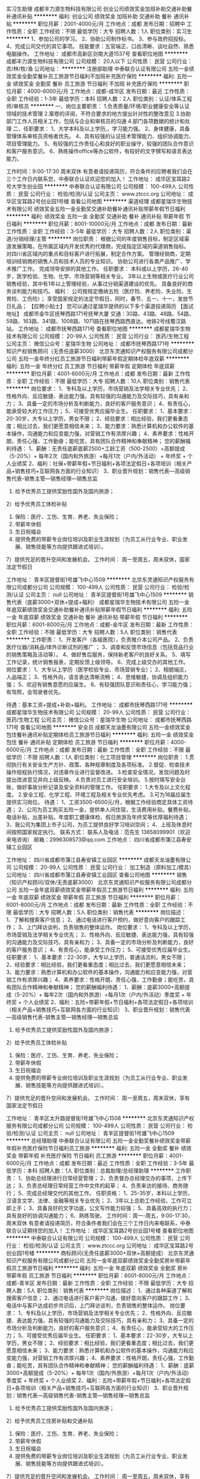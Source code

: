 实习生助理
成都丰力源生物科技有限公司
创业公司绩效奖金加班补助交通补助餐补通讯补贴
**********
福利:
创业公司
绩效奖金
加班补助
交通补助
餐补
通讯补贴
**********
职位月薪：2001-4000元/月 
工作地点：成都
发布日期：招聘中
工作性质：全职
工作经验：不限
最低学历：大专
招聘人数：1人
职位类别：实习生
**********
1、参加公司的学习。
2、协助公司制作标书。
3、参与政府招投标。
4、完成公司交代的其它事项。
技能要求：五官端正、口齿清晰、谈吐自然、熟悉电脑操作。
工作地址：
成都市高新区剑南大道1537号
查看职位地图
**********
成都丰力源生物科技有限公司
公司规模：
20人以下
公司性质：
民营
公司行业：
农/林/牧/渔
公司地址：
**********
注册部助理
中泰联合认证有限公司
五险一金绩效奖金全勤奖餐补员工旅游节日福利不加班补充医疗保险
**********
福利:
五险一金
绩效奖金
全勤奖
餐补
员工旅游
节日福利
不加班
补充医疗保险
**********
职位月薪：4000-6000元/月 
工作地点：成都-成华区
发布日期：最近
工作性质：全职
工作经验：1-3年
最低学历：本科
招聘人数：2人
职位类别：认证/体系工程师/审核员
**********
一、岗位主要职责：
1.负责质量/环境/职业健康安全等认证领域的技术管理
2.案卷的评阅，不符合要求的地方提出针对性的整改意见
3.协助部门工作人员相关工作，包括与企业和审核员的沟通
4.部门各项数据的统计和处理
二、任职要求：
1、大学本科及以上学历,，学习能力强。
2、身体健康，具备管理体系审核员资格者优先。
4、具有较强的认证技术管理能力、组织协调能力、项目管理能力。
5、有较强的工作责任心和良好的职业操守，较强的团队合作意识和客户服务意识。
6、熟练操作office等办公软件，有较好的文字撰写和语言表达能力。

工作时间：9:00-17:30 周末双休
有意者请投递简历，符合条件的应聘者我们会在三个工作日内联系您，中泰联合认证欢迎您的加入！
工作地址：
成华区宝耳路2号大学生创业园
**********
中泰联合认证有限公司
公司规模：
100-499人
公司性质：
民营
公司行业：
检验/检测/认证
公司主页：
www.ztccc.org
公司地址：
成华区宝耳路2号创业园1号楼
查看公司地图
**********
渠道经理
成都星瑞华生物技术有限公司
绩效奖金五险一金全勤奖交通补助餐补通讯补贴带薪年假节日福利
**********
福利:
绩效奖金
五险一金
全勤奖
交通补助
餐补
通讯补贴
带薪年假
节日福利
**********
职位月薪：8001-10000元/月 
工作地点：成都
发布日期：最新
工作性质：全职
工作经验：3-5年
最低学历：大专
招聘人数：2人
职位类别：渠道/分销经理/主管
**********
岗位职责：
根据公司的年度销售目标，制定区域渠道发展策略，在所属区域内开发优秀的代理商，完成指定区域的渠道销售指标。
对四川省区域内的重点和目标客户进行拓展，制定合作方案。
管理经销商，定期培训经销商的销售人员和技术人员的专业知识。
协助公司进行各类产品推广、学术推广工作。
完成领导安排的其他工作。
任职要求：
本科或以上学历，26-40岁，医学检验、生物、化学、市场营销等相关专业。
3年以上生物或医疗行业公司销售经验，其中有1年以上管理经验，从事过分销渠道建设的优先。
具备良好的商务谈判能力和技巧。
福利：
公司按规定缴纳五险（医疗险、养老险、失业险、生育险、工伤险）；
享受国家规定的法定节假日，同时，春节、五一、十一，发放节日礼品；
【应聘小贴士】
您可以通过星瑞华提供的以下多个渠道投递简历
     【面试地址】
成都市金牛区抚琴西路171号抚琴大厦
交通：30路、43路、48路、54路、59路、163路、341路、1008路、1071路在抚琴西路西直达。地铁2号线蜀汉路站。
工作地址：
成都市抚琴西路171号
查看职位地图
**********
成都星瑞华生物技术有限公司
公司规模：
20-99人
公司性质：
民营
公司行业：
医药/生物工程
公司主页：
微信公众号：星瑞华生物
公司地址：
成都市抚琴西路171号
**********
知识产权销售顾问（无责任底薪3000）
北京东灵通知识产权服务有限公司成都分公司
五险一金年终分红员工旅游节日福利带薪年假定期体检年底双薪
**********
福利:
五险一金
年终分红
员工旅游
节日福利
带薪年假
定期体检
年底双薪
**********
职位月薪：4001-6000元/月 
工作地点：成都
发布日期：最新
工作性质：全职
工作经验：不限
最低学历：大专
招聘人数：10人
职位类别：销售代表
**********
岗位要求：
1、专科及以上学历，市场营销及法学相关专业优先；
2、性格外向、反应敏捷、表达能力强，具有较强的沟通能力及交际技巧，具有亲和力；
3、具备一定的市场分析及判断能力，良好的客户服务意识；
4、有责任心，能承受较大的工作压力；
5、可接受优秀应届毕业生。
任职要求：
1、基本要求：20-30岁，大专以上学历，男女不限；
2、经验要求：相比经验，我们更看重态度；相比过去，我们更愿意相信未来；
3、能力要求：熟悉计算机和办公软件的基本操作，沟通能力和应变能力强，对营销工作有浓厚兴趣；
4、素养要求：性格开朗，责任心强，工作勤奋；能吃苦，具有团队合作精神和奉献精神；
您的薪酬福利待遇：
1、薪酬：无责任底薪底薪2500+工龄工资（500-2500）+高额提成（5-20%）+ 每年2次（国内和外旅游）+每月1次（户内/外活动） + 年终奖 + 个人业绩奖
2、福利：社保+带薪年假+节日福利+各项法定假日+各项培训（相关产品+销售技巧+互联网各方面的行业知识）
3、职业晋升规划：销售代表—高级销售代表-销售主管—销售经理—销售总监
1) 给予优秀员工提供奖励性国外及国内旅游；
2）给予优秀员工体检补贴
3) 保险：医疗、工伤、生育、养老、失业保险；
4) 带薪年休假
5) 生日祝福会
6) 提供免费的带薪专业岗位培训及职业生涯规划（为员工从行业专业、职业发展、销售技能等方向提供跟进式培训）。
7）提供充足的晋升空间和发展机会。
工作时间：
周一至周五，周末双休，国家法定节假日

工作地址：
青羊区提督街1号雄飞中心1509
**********
北京东灵通知识产权服务有限公司成都分公司
公司规模：
100-499人
公司性质：
民营
公司行业：
检验/检测/认证
公司主页：
null
公司地址：
青羊区提督街1号雄飞中心1509
**********
销售代表（底薪3000+双休+提成+福利）
成都星瑞华生物技术有限公司
五险一金年底双薪绩效奖金交通补助餐补通讯补贴带薪年假节日福利
**********
福利:
五险一金
年底双薪
绩效奖金
交通补助
餐补
通讯补贴
带薪年假
节日福利
**********
职位月薪：6001-8000元/月 
工作地点：成都-金牛区
发布日期：最新
工作性质：全职
工作经验：不限
最低学历：大专
招聘人数：5人
职位类别：销售代表
**********
工作职责：
1、开发客户（各级医院），负责推介本公司产品。
2、负责医疗仪器/消耗品/体外诊断试剂的推广 ；
3、调查和反馈市场信息（包括竞品行业的销售策略及活动等）。
4、做好售后服务，保持新老客户的良好关系。
5、填写工作记录，统计销售报表，定期反馈上级领导。
6、完成上级交办的其他工作。
 岗位要求：        
1、大专以上学历（医学检验专业、市场营销专业）；    
2、相貌端庄，人品端正；    
3、性格外向，语言表达清晰流畅；    
4、思维敏捷，协调及组织能力强；    
5、欢迎有销售意愿的应届生。
6、有较强团队意识和责任心，学习能力强；
有驾照，会驾驶者优先。

待遇：基本工资+提成+补助+福利。
  工作地址：
成都市抚琴西路171号
**********
成都星瑞华生物技术有限公司
公司规模：
20-99人
公司性质：
民营
公司行业：
医药/生物工程
公司主页：
微信公众号：星瑞华生物
公司地址：
成都市抚琴西路171号
查看公司地图
**********
安全员
成都天龙油墨有限公司
五险一金绩效奖金包住餐补通讯补贴定期体检员工旅游节日福利
**********
福利:
五险一金
绩效奖金
包住
餐补
通讯补贴
定期体检
员工旅游
节日福利
**********
职位月薪：4000-6000元/月 
工作地点：成都
发布日期：最新
工作性质：全职
工作经验：不限
最低学历：不限
招聘人数：1人
职位类别：化工项目管理
**********
岗位职责：
1.贯彻执行有关安全生产方针、政策、各种规章制度及各项标准。
2.督促、检查技术操作规程执行情况，对违章作业进行监督改进。
3.检查安全情况，发现问题及时提出改进意见并向上级反映。
4.负责对员工进行安全培训。
5.按时填写安全台账，做好事故分析记录及安全资料的管理工作。
任职要求：
1.大专及以上文化程度。
2.安全工程、化学工程、环境工程及相关专业优先考虑。
3.可为18届应届生提供实习岗位。
待遇：
1、工资3500-6500元/月，根据工作经验商定具体工资待遇；
2、公司为员工购买五险一金，提供单人间住宿，生活费用补贴，餐费补贴，电话补贴，出差补贴，年度职工健康体检、假日旅游及年终奖等优厚福利待遇；
3、我公司为集团上市子公司，为员工提供良好学习培训空间；
4、上班及休息时间按照国家规定执行。
联系方式：
联系人及电话：范先生 13658099901（欢迎来电咨询）  
邮箱：2996308573@qq.com
工作地点：
四川省成都市蒲江县寿安镇工业园区



工作地址：
四川省成都市蒲江县寿安镇工业园区
**********
成都天龙油墨有限公司
公司规模：
20-99人
公司性质：
民营
公司行业：
加工制造（原料加工/模具）
公司地址：
四川省成都市蒲江县寿安镇工业园区
查看公司地图
**********
销售（知识产权顾问/双休/无责底薪3000）
北京东灵通知识产权服务有限公司成都分公司
五险一金年底双薪绩效奖金带薪年假员工旅游节日福利
**********
福利:
五险一金
年底双薪
绩效奖金
带薪年假
员工旅游
节日福利
**********
职位月薪：6001-8000元/月 
工作地点：成都
发布日期：最新
工作性质：全职
工作经验：不限
最低学历：大专
招聘人数：5人
职位类别：销售代表
**********
岗位描述：
1、了解和搜索客户信息；
2、通过电话进行客户预约，做好意向客户的跟踪工作；
3、上门拜访谈判，负责销售的整体运作。
岗位要求：
1、专科及以上学历，市场营销及法学相关专业优先；
2、性格外向、反应敏捷、表达能力强，具有较强的沟通能力及交际技巧，具有亲和力；
3、具备一定的市场分析及判断能力，良好的客户服务意识；
4、有责任心，能承受工作压力；
5、可接受优秀应届毕业生。
任职要求：
1、基本要求：22-30岁，大专以上学历，普通话流利，男女不限；
2、经验要求：相比经验，我们更看重态度；相比过去，我们更愿意相信未来；
3、能力要求：熟悉计算机和办公软件的基本操作，沟通能力和应变能力强，对营销工作有浓厚兴趣；
4、素养要求：性格开朗，责任心强，工作勤奋；能吃苦，具有团队合作精神和奉献精神；
您的薪酬福利待遇： 
1、薪酬：底薪3000+高额提成（5-20%）+ 每年2次（国内和外旅游）+每月1次（户内/外活动）季度奖 + 年终奖 + 个人业绩奖
2、福利：五险+带薪年假+节日福利+各项法定假日+各项培训（相关产品+销售技巧+互联网各方面的行业知识）
3、职业晋升规划：销售代表—高级销售代表-销售主管—销售经理—销售总监
1) 给予优秀员工提供奖励性国外及国内旅游； 
2）给予优秀员工体检补贴
3) 保险：医疗、工伤、生育、养老、失业保险； 
4) 带薪年休假
5) 生日祝福会 
6) 提供免费的带薪专业岗位培训及职业生涯规划（为员工从行业专业、职业发展、销售技能等方向提供跟进式培训）。
7）提供充足的晋升空间和发展机会。
工作时间：
周一至周五，周末双休，享有国家法定节假日

工作地址：
青羊区太升路提督街1号雄飞中心1508
**********
北京东灵通知识产权服务有限公司成都分公司
公司规模：
100-499人
公司性质：
民营
公司行业：
检验/检测/认证
公司主页：
null
公司地址：
青羊区提督街1号雄飞中心1509
**********
总经理助理
中泰联合认证有限公司
五险一金全勤奖餐补绩效奖金带薪年假补充医疗保险节日福利员工旅游
**********
福利:
五险一金
全勤奖
餐补
绩效奖金
带薪年假
补充医疗保险
节日福利
员工旅游
**********
职位月薪：4001-6000元/月 
工作地点：成都
发布日期：最近
工作性质：全职
工作经验：3-5年
最低学历：本科
招聘人数：1人
职位类别：总裁助理/总经理助理
**********
工作职责：
1、协助总经理进行日常经营管理；
2、负责督办总经理交办的事项，上传下达；
3、负责总经理日常经营工作中文件的起草；
4、负责来访的接待、商务随行；
5、完成总经理交代的其他工作。
任职资格：
1、25-35岁，本科以上学历，汉语言文学、法律、金融等相关专业优先；
2、3年以上总助工作经验，工作可立即上手；
3、具备良好的文字功底，公文写作能力较强；
5、具备高效的执行力；具有良好的协调沟通能力；
6、熟练驾驶。
工作时间：周一-周五，9:00-17:30，周末双休
有意者请投递简历，符合条件者我们会在三个工作日内来电联系，中泰联合认证期待您的加入！
工作地址：
成华区宝耳路2号创业园1号楼
查看职位地图
**********
中泰联合认证有限公司
公司规模：
100-499人
公司性质：
民营
公司行业：
检验/检测/认证
公司主页：
www.ztccc.org
公司地址：
成华区宝耳路2号创业园1号楼
**********
商标顾问(无责任底薪3000+双休+高额提成）
北京东灵通知识产权服务有限公司成都分公司
五险一金年底双薪绩效奖金全勤奖房补带薪年假员工旅游节日福利
**********
福利:
五险一金
年底双薪
绩效奖金
全勤奖
房补
带薪年假
员工旅游
节日福利
**********
职位月薪：6001-8000元/月 
工作地点：成都-青羊区
发布日期：最新
工作性质：全职
工作经验：不限
最低学历：大专
招聘人数：5人
职位类别：销售代表
**********
岗位描述：
1、通过各种渠道了解和搜索客户信息；
2、通过电话进行客户客户沟通，做好意向客户的跟踪工作；
3、电话中与客户达成初步共识后，上门拜访谈判，负责销售的整体运作。
岗位要求：
1、专科及以上学历，市场营销及法学相关专业优先；
2、性格外向、反应敏捷、表达能力强，具有较强的沟通能力及交际技巧，具有亲和力；
3、具备一定的市场分析及判断能力，良好的客户服务意识；
4、有责任心，能承受较大的工作压力；
5、可接受优秀应届毕业生。
任职要求：
1、基本要求：22-30岁，大专以上学历，男女不限；
2、经验要求：相比经验，我们更看重态度；相比过去，我们更愿意相信未来；
3、能力要求：熟悉计算机和办公软件的基本操作，沟通能力和应变能力强，对营销工作有浓厚兴趣；
4、素养要求：性格开朗，责任心强，工作勤奋；能吃苦，具有团队合作精神和奉献精神；
您的薪酬福利待遇： 
1、薪酬：底薪3000+高额提成（5-20%）+ 每年1次（国内/外旅游）+每月1次（户内/外活动）季度奖 + 年终奖 + 个人业绩奖
2、福利：五险+带薪年假+节日福利+各项法定假日+各项培训（相关产品+销售技巧+互联网各方面的行业知识）
3、职业晋升规划：销售代表—高级销售代表-销售主管—销售经理—销售总监
1) 给予优秀员工提供奖励性国外及国内旅游； 
2）给予优秀员工住房补贴和交通补贴
3) 保险：医疗、工伤、生育、养老、失业保险； 
4) 带薪年休假
5) 生日祝福会 
6) 提供免费的带薪专业岗位培训及职业生涯规划（为员工从行业专业、职业发展、销售技能等方向提供跟进式培训）。
7）提供充足的晋升空间和发展机会。
工作时间：
周一至周五，周末双休，享有国家法定节假日

工作地址：
青羊区太升路提督街1号雄飞中心1508
**********
北京东灵通知识产权服务有限公司成都分公司
公司规模：
100-499人
公司性质：
民营
公司行业：
检验/检测/认证
公司主页：
null
公司地址：
青羊区提督街1号雄飞中心1509
**********
销售代表
成都丰力源生物科技有限公司
绩效奖金全勤奖交通补助餐补通讯补贴带薪年假五险一金弹性工作
**********
福利:
绩效奖金
全勤奖
交通补助
餐补
通讯补贴
带薪年假
五险一金
弹性工作
**********
职位月薪：4001-6000元/月 
工作地点：成都
发布日期：最近
工作性质：全职
工作经验：不限
最低学历：大专
招聘人数：1人
职位类别：销售代表
**********
岗位职责：1、负责公司产品的推广。
          2、维护老客户、拓展新市场、扩宽销售渠道。
          3、开展技术咨询和售后服务。
          4、完成公司交办的其他工作。

任职要求：1、年龄：22-30岁，男女不限。
          2、专业：动物医学、畜牧兽医、生物科技类、销售等相关专业。
          3、熟悉行业知识、产品知识及具备基本的销售技能。
          4、具备政府采购及相关销售经验优先。
          5、能吃苦耐劳，适应工作出差。

           工作地址：
成都市高新区剑南大道1537号2-717
查看职位地图
**********
成都丰力源生物科技有限公司
公司规模：
20人以下
公司性质：
民营
公司行业：
农/林/牧/渔
公司地址：
**********
产品主管
成都星瑞华生物技术有限公司
五险一金全勤奖带薪年假节日福利
**********
福利:
五险一金
全勤奖
带薪年假
节日福利
**********
职位月薪：5000-8000元/月 
工作地点：成都
发布日期：最新
工作性质：全职
工作经验：3-5年
最低学历：本科
招聘人数：1人
职位类别：产品主管
**********
岗位职责：
1、对公司购进产品进行分析，调整产品结构，优化采购渠道，做好与供应商谈判、协议签订工作，保证利润最大化，维护供应商关系，保证货源及质量稳定。
2、关注采购计划执行情况，掌握货款支付情况，合理有效利用采购资金。
3、每月根据仓库盘存的滞销及近效期产品，协调处理退换货事宜。
4、负责制定产品价格方案，协助制定销售方案。
5、对销售人员上报的临床使用过程中发现的产品质量问题，及时反馈给厂家货供应商，并督促厂家和供应商进行处理。
6、负责对分销商进行管理，关注各分销商业务开展情况，确保分销业务按照公司既定的计划完成销售指标。
7、负责对销售人员进行产品知识培训。
8、参加、组织各种学术会议并对所有会议效果进行跟踪评估。
9、协助售后部完成售后咨询工作。
 任职要求：
本科及以上学历，医药、采购、物流等专业，医学检验专业优先，优秀者可放宽至大专；
有2年以上相关工作经验，医药、器械类采购经验优先；
具备良好的商务谈判能力和技巧。
【应聘小贴士】
您可以通过星瑞华提供的以下多个渠道投递简历
     【面试地址】
成都市金牛区抚琴西路171号抚琴大厦
交通：30路、43路、48路、54路、59路、163路、341路、1008路、1071路在抚琴西路西直达。地铁2号线蜀汉路站。
  工作地址：
成都市抚琴西路171号
查看职位地图
**********
成都星瑞华生物技术有限公司
公司规模：
20-99人
公司性质：
民营
公司行业：
医药/生物工程
公司主页：
微信公众号：星瑞华生物
公司地址：
成都市抚琴西路171号
**********
客户经理
成都丰力源生物科技有限公司
创业公司绩效奖金加班补助全勤奖交通补助餐补五险一金通讯补贴
**********
福利:
创业公司
绩效奖金
加班补助
全勤奖
交通补助
餐补
五险一金
通讯补贴
**********
职位月薪：4001-6000元/月 
工作地点：成都
发布日期：招聘中
工作性质：全职
工作经验：不限
最低学历：大专
招聘人数：1人
职位类别：助理业务跟单
**********
根据公司全年规划，对区域内客户进行跟踪，老客户做好售后维护，新客户做需求分析。
参与政府招标采购，做好项目对接。
熟悉公司产品，公司的优势，参与整个项目（前期维护，货物配送，售后服务）。


工作地址：
成都市高新区剑南大道1537号
查看职位地图
**********
成都丰力源生物科技有限公司
公司规模：
20人以下
公司性质：
民营
公司行业：
农/林/牧/渔
公司地址：
**********
商务销售（无责任底薪3000/双休/高额提成）
北京东灵通知识产权服务有限公司成都分公司
五险一金绩效奖金全勤奖餐补房补带薪年假员工旅游节日福利
**********
福利:
五险一金
绩效奖金
全勤奖
餐补
房补
带薪年假
员工旅游
节日福利
**********
职位月薪：4001-6000元/月 
工作地点：成都
发布日期：最新
工作性质：全职
工作经验：不限
最低学历：大专
招聘人数：3人
职位类别：销售业务跟单
**********
我们是做什么的：
   通过独立或团队协作方式进行市场业务开拓，为企业提供知识产权保护全方位的解决方案，帮助企业实现知识产权体系的完整。
岗位职责：
1、 负责市场开拓：开发新客户、维护老客户；
2、 负责收集市场信息和客户建议,向客户传递公司产品与服务信息；
3、 负责为客户提供知识产权建设合理化方案；
4、负责为客户提供各种知识产权的相关服务；
任职资格：
1、基本要求：20-30岁，大专以上学历，普通话流利，男女不限；
2、经验要求：相比经验，我们更看重态度；相比过去，我们更愿意相信未来；
3、能力要求：熟悉计算机和办公软件的基本操作，沟通能力和应变能力强，对营销工作有浓厚兴趣；
4、素养要求：性格开朗，责任心强，工作勤奋；能吃苦，具有团队合作精神和奉献精神；
5、其他要求：有商标注册、企业认证、域名注册、网络媒体、网站建设、保险等相关销售工作经验者优先； 各种知识产权的相关服务； ��通话标准，口齿清楚，声音甜美，优秀的语言表达能力和沟通能。
薪资福利待遇：
无责任底薪3000+高额提成+奖金+年终奖
1) 给予优秀员工提供奖励性国外及国内旅游；
2）给予体检补贴；
3) 保险：医疗、工伤、生育、养老、失业保险；
4) 带薪年休假+双休
5) 员工救助基金
6) 提供免费的带薪专业岗位培训及职业生涯规划（为员工从行业专业、职业发展、销售技能等方向提供跟进式培训）。
7）提供充足的晋升空间和发展机会。
工作时间：
周一至周五，周末双休，享有国家法定节假日



工作地址：
青羊区大墙西街33号鼓楼国际813
**********
北京东灵通知识产权服务有限公司成都分公司
公司规模：
100-499人
公司性质：
民营
公司行业：
检验/检测/认证
公司主页：
null
公司地址：
青羊区提督街1号雄飞中心1509
**********
知识产权销售代表/无责任底薪3000/双休
北京东灵通知识产权服务有限公司成都分公司
五险一金绩效奖金全勤奖餐补房补带薪年假员工旅游节日福利
**********
福利:
五险一金
绩效奖金
全勤奖
餐补
房补
带薪年假
员工旅游
节日福利
**********
职位月薪：4001-6000元/月 
工作地点：成都
发布日期：最新
工作性质：全职
工作经验：不限
最低学历：大专
招聘人数：5人
职位类别：销售代表
**********
岗位描述：
1、通过各种渠道了解和搜索客户信息；
2、通过电话进行销售和推广；
3、通过电话进行客户客户沟通，做好意向客户的跟踪工作；
4、电话中与客户达成初步共识后，上门拜访谈判，负责销售的整体运作。
岗位要求：
1、专科及以上学历，市场营销及法学相关专业优先；
2、性格外向、反应敏捷、表达能力强，具有较强的沟通能力及交际技巧，具有亲和力；
3、具备一定的市场分析及判断能力，良好的客户服务意识；
4、有责任心，能承受较大的工作压力；
5、可接受优秀应届毕业生。
任职要求：
1、基本要求：22-30岁，大专以上学历，普通话流利，男女不限；
2、经验要求：相比经验，我们更看重态度；相比过去，我们更愿意相信未来；
3、能力要求：熟悉计算机和办公软件的基本操作，沟通能力和应变能力强，对营销工作有浓厚兴趣；
4、素养要求：性格开朗，责任心强，工作勤奋；能吃苦，具有团队合作精神和奉献精神；
您的薪酬福利待遇： 
1、薪酬：底薪3000+高额提成（5-20%）+ 每年2次（国内和外旅游）+每月1次（户内/外活动）季度奖 + 年终奖 + 个人业绩奖
2、福利：五险+带薪年假+节日福利+各项法定假日+各项培训（相关产品+销售技巧+互联网各方面的行业知识）
3、职业晋升规划：销售代表—高级销售代表-销售主管—销售经理—销售总监
1) 给予优秀员工提供奖励性国外及国内旅游； 
2) 保险：医疗、工伤、生育、养老、失业保险； 
3) 带薪年休假+双休
4) 生日祝福会 
5) 提供免费的带薪专业岗位培训及职业生涯规划（为员工从行业专业、职业发展、销售技能等方向提供跟进式培训）。
6）提供充足的晋升空间和发展机会。

工作地址：
青羊区太升路提督街1号雄飞中心1509
**********
北京东灵通知识产权服务有限公司成都分公司
公司规模：
100-499人
公司性质：
民营
公司行业：
检验/检测/认证
公司主页：
null
公司地址：
青羊区提督街1号雄飞中心1509
**********
知识产权销售代表/无责任底薪3000/双休
北京东灵通知识产权服务有限公司成都分公司
五险一金绩效奖金年终分红全勤奖房补带薪年假员工旅游节日福利
**********
福利:
五险一金
绩效奖金
年终分红
全勤奖
房补
带薪年假
员工旅游
节日福利
**********
职位月薪：4001-6000元/月 
工作地点：成都-青羊区
发布日期：最新
工作性质：全职
工作经验：不限
最低学历：大专
招聘人数：5人
职位类别：销售代表
**********
岗位职责：
通过独立或团队协作方式进行市场业务开拓，为中小企业提供全方位知识产权保护。

任职要求：
1） 基本要求：21---30岁，大专以上学历，普通话流利，专业不限，男女不限
2） 素养要求：责任心强，工作勤奋，具有团队合作精神和奉献精神。
3） 能力要求：沟通能力和应变能力强或对营销工作有浓厚的兴趣。
4） 经验要求：相比经验，我们更看重态度，相比过去，我们更愿意相信未来。
5） 培训安排：公司安排正规岗前培训，可以使没有相关工作经验的你在全新的行   
业迈开成功第一步。

如果您符合下列情况，将获得优先工作机会：
1. 有知识产权服务相关工作经验者。
2. 有保险、房地产中介等电话销售工作经验者。

我们热忱期望对知识产权有浓厚兴趣的各界英才的加入，无论您来自于知识产权或是其他领域，只要您乐于拼搏，勇于创新，具备创业激情。同时面对逆境不改初衷、敢于坚持，我们都将为您提供一个绝佳的事业平台。帮助更多中小企业维护权益，成为产业新革命过程中的重要参与者！

薪酬、福利与晋升
1薪酬：
1）无责任底薪(2500---5000)
2）高额提成（20%）
3）市场开拓奖金
4）销售竞赛奖金

2福利：
1） 享受一周双休与国家法定节假日假期。
2） 享受医疗，工伤，生育，养老，失业保险。
3） 享受带薪年假。
4） 享受公司不定期户外活动、餐会及各种主题派对。
5） 享受集团总部组织的带薪年中国内旅游与年终海外旅游，每年各一次。
6） 享受高规格全身体检，每年一次。  
7） 享受专业提升及岗位晋升内训，不限场次。
8） 如果需要，将获得员工救助基金，用于帮扶困难家庭及重疾治疗。

3晋升：东灵通集团各级管理者均是从员工中培养提拔，我们不接受“空降兵”，只要你有成为管理者的强烈意愿和足够的学习能力，你就可以成为东灵通集团未来的管理层骨干。

专业方向——初级商务顾问---中级商务顾问--- 高级商务顾问--- 大客户经理（配专职助理）         
管理方向——员工---商务部门经理---分公司商务总监---分公司总经理

工作地址：
青羊区太升路提督街1号雄飞中心1508
**********
北京东灵通知识产权服务有限公司成都分公司
公司规模：
100-499人
公司性质：
民营
公司行业：
检验/检测/认证
公司主页：
null
公司地址：
青羊区提督街1号雄飞中心1509
**********
销售代表/无责任底薪3000/双休
北京东灵通知识产权服务有限公司成都分公司
五险一金带薪年假员工旅游节日福利
**********
福利:
五险一金
带薪年假
员工旅游
节日福利
**********
职位月薪：4001-6000元/月 
工作地点：成都
发布日期：最新
工作性质：全职
工作经验：不限
最低学历：大专
招聘人数：5人
职位类别：销售代表
**********
岗位职责：
通过独立或团队协作方式进行市场业务开拓，为中小企业提供全方位知识产权保护。

任职要求：
1） 基本要求：21---30岁，大专以上学历，普通话流利，专业不限，男女不限
2） 素养要求：责任心强，工作勤奋，具有团队合作精神和奉献精神。
3） 能力要求：沟通能力和应变能力强或对营销工作有浓厚的兴趣。
4） 经验要求：相比经验，我们更看重态度，相比过去，我们更愿意相信未来。
5） 培训安排：公司安排正规岗前培训，可以使没有相关工作经验的你在全新的行   
业迈开成功第一步。

如果您符合下列情况，将获得优先工作机会：
1. 有知识产权服务相关工作经验者。
2. 有保险、房地产中介等电话销售工作经验者。

我们热忱期望对知识产权有浓厚兴趣的各界英才的加入，无论您来自于知识产权或是其他领域，只要您乐于拼搏，勇于创新，具备创业激情。同时面对逆境不改初衷、敢于坚持，我们都将为您提供一个绝佳的事业平台。帮助更多中小企业维护权益，成为产业新革命过程中的重要参与者！

薪酬、福利与晋升
1薪酬：
1）无责任底薪(2500---5000)
2）高额提成（20%）
3）市场开拓奖金
4）销售竞赛奖金

2福利：
1） 享受一周双休与国家法定节假日假期。
2） 享受医疗，工伤，生育，养老，失业保险。
3） 享受带薪年假。
4） 享受公司不定期户外活动、餐会及各种主题派对。
5） 享受集团总部组织的带薪年中国内旅游与年终海外旅游，每年各一次。
6） 享受高规格全身体检，每年一次。  
7） 享受专业提升及岗位晋升内训，不限场次。
8） 如果需要，将获得员工救助基金，用于帮扶困难家庭及重疾治疗。

3晋升：东灵通集团各级管理者均是从员工中培养提拔，我们不接受“空降兵”，只要你有成为管理者的强烈意愿和足够的学习能力，你就可以成为东灵通集团未来的管理层骨干。

专业方向——初级商务顾问---中级商务顾问--- 高级商务顾问--- 大客户经理（配专职助理）         
管理方向——员工---商务部门经理---分公司商务总监---分公司总经理

工作地址：
青羊区提督街1号雄飞中心1509
**********
北京东灵通知识产权服务有限公司成都分公司
公司规模：
100-499人
公司性质：
民营
公司行业：
检验/检测/认证
公司主页：
null
公司地址：
青羊区提督街1号雄飞中心1509
**********
销售员业务员
四川普特思消防技术服务有限公司
餐补不加班五险一金绩效奖金全勤奖
**********
福利:
餐补
不加班
五险一金
绩效奖金
全勤奖
**********
职位月薪：6001-8000元/月 
工作地点：成都
发布日期：最新
工作性质：全职
工作经验：1-3年
最低学历：大专
招聘人数：5人
职位类别：销售代表
**********
我公司属于消防行业，主要负责技术咨询业务的销售，要求，沟通能力强，有进取心，挑战高薪者，来这里吧
工作地址：
四川普特思消防技术服务有限公司
查看职位地图
**********
四川普特思消防技术服务有限公司
公司规模：
20人以下
公司性质：
民营
公司行业：
检验/检测/认证
公司主页：
www.ptsxf.com
公司地址：
四川普特思消防技术服务有限公司
**********
审核员助理
中泰联合认证有限公司
五险一金年底双薪包吃餐补员工旅游全勤奖补充医疗保险节日福利
**********
福利:
五险一金
年底双薪
包吃
餐补
员工旅游
全勤奖
补充医疗保险
节日福利
**********
职位月薪：3000-4500元/月 
工作地点：成都
发布日期：最近
工作性质：全职
工作经验：1-3年
最低学历：本科
招聘人数：2人
职位类别：助理/秘书/文员
**********
岗位职责：
 1、负责合同接收、评审、更改和更改后的信息传递及存档管理工作；
2、负责审核方案的制定、实施和监控工作；
3、负责审核管理过程的指导、协调和监控；
4、负责组织协调审核人员的调配工作，确保审核项目均能按部就班顺利进行；
5、按时完成审核员培养计划，对审核员、实习审核员审核的经历安排、协调、控制专兼职审核员的工作量的合理性；

任职要求：
1、本科学历，有认证行业相关工作经验，稳定相强；
2、形象气质佳，较强的执行力和学习能力；
3、熟练使用office软件，能流畅的表达和较强的沟通能力；
4、工作积极主动，能胜任在压力环境下高效工作；有较强的进取心和团队协作能力；
5、了解和熟悉体系认证管理流程，了解认可、认证的国际准则，体系标准优先；
工作时间：9:00-17:30  周末双休
注意：学历要求最低本科，求职者须具有稳定性，投递简历符合条件者我们会在三个工作日内与您联系，中泰认证期待您的加入！
工作地址
成华区宝耳路2号

工作地址：
成华区宝耳路2号创业园
**********
中泰联合认证有限公司
公司规模：
100-499人
公司性质：
民营
公司行业：
检验/检测/认证
公司主页：
www.ztccc.org
公司地址：
成华区宝耳路2号创业园1号楼
查看公司地图
**********
会计兼行政专员
四川省金杏银林医学检验技术咨询有限公司
五险一金餐补通讯补贴交通补助带薪年假节日福利绩效奖金
**********
福利:
五险一金
餐补
通讯补贴
交通补助
带薪年假
节日福利
绩效奖金
**********
职位月薪：2001-4000元/月 
工作地点：成都
发布日期：最新
工作性质：全职
工作经验：1-3年
最低学历：大专
招聘人数：1人
职位类别：会计/会计师
**********
 岗位职责：
1.负责全盘会计账目及报表。
2.负责全盘税务处理。
3.负责行政事务处理，可适当出差。
4.其他事务。
任职要求：
       1.女，年龄22-35岁，专业不限，大专以上学历，助理会计师以上。
2.性格外向、反应敏捷、表达能力强，具有较强的沟通能力，具有亲和力。
3.有一定行政相关工作经验。
4.对办公软件、财务软件操作熟练。
5.有气度、心胸开阔、不斤斤计较。
6.对第三方医学检验行业感兴趣，有上进心、学习能力强。
工作地址：
青羊区十二桥路2号
查看职位地图
**********
四川省金杏银林医学检验技术咨询有限公司
公司规模：
20人以下
公司性质：
民营
公司行业：
检验/检测/认证
公司地址：
成都市青羊区十二桥路2号
**********
管道检测人员
四川汇正管道技术有限公司
**********
福利:
**********
职位月薪：4001-6000元/月 
工作地点：成都
发布日期：最新
工作性质：全职
工作经验：不限
最低学历：本科
招聘人数：2人
职位类别：石油/天然气技术人员
**********
岗位职责：
1、招收应届生。
2、根据工作安排，奔赴项目所在区域（野外作业）。
3、协助管道检验员的工作，操作检测仪器及设备对目标管段进行检测、提取数据，并做好相应记录。

任职要求：
1、本科及以上相关专业学历，包括：电子、机械、防腐、无损检测、计算机、化工、油气储运、仪器仪表等。（有强烈意愿让自己通过现场的实际操作提升自己的优先考虑，公司也会对此类人员着重培养）。
2、良好的沟通协调能力，对人热情，形象良好，爱岗爱业，肯学爱学、学习能力强，吃苦耐劳，有坚持不懈的精神（会驾驶者优先）。
3、良好的身体素质，适应能力强，对野外环境应变能力强，头脑灵活，团队协作能力强，无不当嗜好（如：酗酒、赌博等）。
4、服从管理，工作积极、主动。
5、两天打渔三天晒网、感觉工作辛苦随时辞职跳槽、混日子者不予考虑。
6、跟随项目时，公司包全程吃住行费用，另根据个人表现给予项目补贴。

工作地址：
成都综合保税区海关（货运大道888号）
查看职位地图
**********
四川汇正管道技术有限公司
公司规模：
20-99人
公司性质：
民营
公司行业：
石油/石化/化工
公司主页：
http://www. huizhenggd.com/
公司地址：
成都市高新区天府二街复地复城国际T4,10楼13号
**********
管道检测人员（测绘专业）
四川汇正管道技术有限公司
**********
福利:
**********
职位月薪：4001-6000元/月 
工作地点：成都
发布日期：最新
工作性质：全职
工作经验：不限
最低学历：本科
招聘人数：5人
职位类别：石油/天然气技术人员
**********
岗位职责：1、根据工作安排，奔赴项目所在区域（野外作业）。2、协助管道检验员的工作，操作检测仪器及设备对目标管段进行检测、提取数据，并做好相应记录。

任职要求：
1、本科及以上学历，测绘专业。（有强烈意愿让自己通过现场的实际操作提升自己的优先考虑，公司也会对此类人员着重培养）。
2、良好的沟通协调能力，对人热情，形象良好，普通话流利，爱岗爱业，肯学爱学、学习能力强，吃苦耐劳，有坚持不懈的精神（会驾驶者优先）。
3、良好的身体素质，适应能力强，对野外环境应变能力强，头脑灵活，团队协作能力强，无不当嗜好（如：酗酒、赌博等）。
4、服从管理，工作积极、主动。
5、两天打渔三天晒网、感觉工作辛苦随时辞职跳槽、混日子者不予考虑。
6、跟随项目时，公司包全程吃住行费用，另根据个人表现给予项目补贴。

工作地址：
成都综合保税区海关（货运大道888号）
查看职位地图
**********
四川汇正管道技术有限公司
公司规模：
20-99人
公司性质：
民营
公司行业：
石油/石化/化工
公司主页：
http://www. huizhenggd.com/
公司地址：
成都市高新区天府二街复地复城国际T4,10楼13号
**********
销售代表
北京东灵通知识产权服务有限公司成都分公司
五险一金带薪年假员工旅游节日福利
**********
福利:
五险一金
带薪年假
员工旅游
节日福利
**********
职位月薪：4001-6000元/月 
工作地点：成都
发布日期：最新
工作性质：全职
工作经验：不限
最低学历：大专
招聘人数：10人
职位类别：销售代表
**********
岗位描述：
1、通过各种渠道了解和搜索客户信息；
2、通过电话进行销售和推广；
3、通过电话进行客户客户沟通，做好意向客户的跟踪工作；
4、电话中与客户达成初步共识后，上门拜访谈判，负责销售的整体运作。
岗位要求：
1、专科及以上学历，市场营销及法学相关专业优先；
2、性格外向、反应敏捷、表达能力强，具有较强的沟通能力及交际技巧，具有亲和力；
3、具备一定的市场分析及判断能力，良好的客户服务意识；
4、有责任心，能承受较大的工作压力；
5、可接受优秀应届毕业生。
任职要求：
1、基本要求：22-30岁，大专以上学历，男女不限；
2、经验要求：相比经验，我们更看重态度；相比过去，我们更愿意相信未来；
3、能力要求：熟悉计算机和办公软件的基本操作，沟通能力和应变能力强，对营销工作有浓厚兴趣；
4、素养要求：性格开朗，责任心强，工作勤奋；能吃苦，具有团队合作精神和奉献精神；
您的薪酬福利待遇：
1、薪酬：底薪2500+住房补贴1200（季度）+高额提成（10-20%）+ 每年1次（国内/外旅游）+每月1次（户内/外活动）季度奖 + 年终奖 + 个人业绩奖
2、福利：五险+带薪年假+节日福利+各项法定假日+各项培训（相关产品+销售技巧+互联网各方面的行业知识）
3、职业晋升规划：销售代表—高级销售代表-销售主管—销售经理—销售总监
1) 给予优秀员工提供奖励性国外及国内旅游；
2）给予优秀员工住房补贴和交通补贴
3) 保险：医疗、工伤、生育、养老、失业保险；
4) 带薪年休假
5) 生日祝福会
6) 提供免费的带薪专业岗位培训及职业生涯规划（为员工从行业专业、职业发展、销售技能等方向提供跟进式培训）。
7）提供充足的晋升空间和发展机会。
工作时间：
周一至周五，周末双休，享有国家法定节假日
工作地址：
青羊区提督街1号雄飞中心1509
**********
北京东灵通知识产权服务有限公司成都分公司
公司规模：
100-499人
公司性质：
民营
公司行业：
检验/检测/认证
公司主页：
null
公司地址：
青羊区提督街1号雄飞中心1509
**********
销售代表/无责任底薪3000
北京东灵通知识产权服务有限公司成都分公司
五险一金年底双薪绩效奖金年终分红房补带薪年假员工旅游节日福利
**********
福利:
五险一金
年底双薪
绩效奖金
年终分红
房补
带薪年假
员工旅游
节日福利
**********
职位月薪：4001-6000元/月 
工作地点：成都
发布日期：最新
工作性质：全职
工作经验：不限
最低学历：大专
招聘人数：5人
职位类别：知识产权/专利顾问/代理人
**********
我们是做什么的：
   通过独立或团队协作方式进行市场业务开拓，为企业提供知识产权保护全方位的解决方案，帮助企业实现知识产权体系的完整。
岗位职责：
1、 负责市场开拓：开发新客户、维护老客户；
2、 负责收集市场信息和客户建议,向客户传递公司产品与服务信息；
3、 负责为客户提供知识产权建设合理化方案；
4、负责为客户提供各种知识产权的相关服务；
任职资格：
1、基本要求：20-30岁，大专以上学历，普通话流利，男女不限；
2、经验要求：相比经验，我们更看重态度；相比过去，我们更愿意相信未来；
3、能力要求：熟悉计算机和办公软件的基本操作，沟通能力和应变能力强，对营销工作有浓厚兴趣；
4、素养要求：性格开朗，责任心强，工作勤奋；能吃苦，具有团队合作精神和奉献精神；
5、其他要求：有商标注册、企业认证、域名注册、网络媒体、网站建设、保险等相关销售工作经验者优先； 各种知识产权的相关服务； ��通话标准，口齿清楚，声音甜美，优秀的语言表达能力和沟通能。
薪资福利待遇：
无责任底薪3000+高额提成+奖金+年终奖
1) 给予优秀员工提供奖励性国外及国内旅游；
2）给予优秀员工住房补贴、体检补贴、探亲补贴；
3) 保险：医疗、工伤、生育、养老、失业保险；
4) 带薪年休假+双休
5) 员工救助基金
6) 提供免费的带薪专业岗位培训及职业生涯规划（为员工从行业专业、职业发展、销售技能等方向提供跟进式培训）。
7）提供充足的晋升空间和发展机会。
工作时间：
周一至周五，周末双休，享有国家法定节假日


工作地址：
青羊区太升路提督街1号雄飞中心1508
**********
北京东灵通知识产权服务有限公司成都分公司
公司规模：
100-499人
公司性质：
民营
公司行业：
检验/检测/认证
公司主页：
null
公司地址：
青羊区提督街1号雄飞中心1509
**********
防雷检测市场经理
成都喜越科技有限公司
创业公司五险一金通讯补贴交通补助餐补绩效奖金
**********
福利:
创业公司
五险一金
通讯补贴
交通补助
餐补
绩效奖金
**********
职位月薪：6001-8000元/月 
工作地点：成都
发布日期：最新
工作性质：全职
工作经验：1-3年
最低学历：大专
招聘人数：5人
职位类别：销售经理
**********
岗位职责：

1.负责行业相关市场渠道开拓及销售工作，执行并完成公司年度销售计划。

2.负责大型国有单位，厂区工业园区，安检部门公司等行业关系建立及维护。

3.根据客户情况，制定现场方案，制定报价与施工计划。

任职要求：

1.大专以上学历，营销、市场、工程、防雷等相关专业。

2.熟练操作各类办公软件。

3.反应敏捷，表达能力强，具有较强的沟通能力及交际技巧。

4.有责任心，能承担一定工作压力，接受省内短期出差。

工作地址：
成都市高新区天益街78号融城理想1栋1单元1136
查看职位地图
**********
成都喜越科技有限公司
公司规模：
20-99人
公司性质：
民营
公司行业：
检验/检测/认证
公司地址：
成都市高新区天益街78号融城理想1栋1单元1136
**********
销售经理/销售工程师
四川衡准检测技术有限公司
创业公司交通补助餐补通讯补贴员工旅游每年多次调薪
**********
福利:
创业公司
交通补助
餐补
通讯补贴
员工旅游
每年多次调薪
**********
职位月薪：10000-20000元/月 
工作地点：成都
发布日期：最新
工作性质：全职
工作经验：3-5年
最低学历：大专
招聘人数：5人
职位类别：销售主管
**********
工作内容：
1、负责相应片区/行业客户信息挖掘、整理、跟进与开发；
2、负责销售团队的建立管理；
3、负责完成公司分配的销售业绩；
4、负责自身及公司分配客户的维护与售后；
5、完成领导交办其他实务。
任职要求：
1、具备大专及以上学历，拥有良好的沟通、表达能力；
2、具备医药、化学、电子等行业从业经验者优先；
3、具备良好的执行能力、抗压能力、可胜任出差；
4、具备C1以上驾驶执照，有车者优先。

工作地址：
成都市龙泉驿经开区孵化园
**********
四川衡准检测技术有限公司
公司规模：
100-499人
公司性质：
民营
公司行业：
检验/检测/认证
公司地址：
成都市龙泉驿
**********
优秀应届毕业生/无责底薪3000
北京东灵通知识产权服务有限公司成都分公司
五险一金年底双薪绩效奖金年终分红房补带薪年假员工旅游节日福利
**********
福利:
五险一金
年底双薪
绩效奖金
年终分红
房补
带薪年假
员工旅游
节日福利
**********
职位月薪：3000-6000元/月 
工作地点：成都
发布日期：最新
工作性质：全职
工作经验：不限
最低学历：大专
招聘人数：5人
职位类别：销售代表
**********
我们是做什么的：
   通过独立或团队协作方式进行市场业务开拓，为企业提供知识产权保护全方位的解决方案，帮助企业实现知识产权体系的完整。
岗位职责：
1、 负责市场开拓：开发新客户、维护老客户；
2、 负责收集市场信息和客户建议,向客户传递公司产品与服务信息；
3、 负责为客户提供知识产权建设合理化方案；
4、负责为客户提供各种知识产权的相关服务；
任职资格：
1、基本要求：20-30岁，大专以上学历，普通话流利，男女不限；
2、经验要求：相比经验，我们更看重态度；相比过去，我们更愿意相信未来；
3、能力要求：熟悉计算机和办公软件的基本操作，沟通能力和应变能力强，对营销工作有浓厚兴趣；
4、素养要求：性格开朗，责任心强，工作勤奋；能吃苦，具有团队合作精神和奉献精神；
5、其他要求：有商标注册、企业认证、域名注册、网络媒体、网站建设、保险等相关销售工作经验者优先； 各种知识产权的相关服务； 普通话标准，口齿清楚，声音甜美，优秀的语言表达能力和沟通能。
薪资福利待遇：
无责任底薪2500+5%-20%提成+年限工资（500-2500）+奖金+年终奖
1) 给予优秀员工提供奖励性国外及国内旅游；
2）给予优秀员工体检补贴；
3) 保险：医疗、工伤、生育、养老、失业保险；
4) 带薪年休假+双休
5) 员工救助基金
6) 提供免费的带薪专业岗位培训及职业生涯规划（为员工从行业专业、职业发展、销售技能等方向提供跟进式培训）。
7）提供充足的晋升空间和发展机会。
工作时间：
周一至周五，周末双休，享有国家法定节假日


工作地址：
青羊区提督街1号雄飞中心1509
**********
北京东灵通知识产权服务有限公司成都分公司
公司规模：
100-499人
公司性质：
民营
公司行业：
检验/检测/认证
公司主页：
null
公司地址：
青羊区提督街1号雄飞中心1509
**********
防雷检测业务代表
成都喜越科技有限公司
创业公司交通补助餐补五险一金弹性工作
**********
福利:
创业公司
交通补助
餐补
五险一金
弹性工作
**********
职位月薪：4001-6000元/月 
工作地点：成都
发布日期：最新
工作性质：全职
工作经验：不限
最低学历：大专
招聘人数：5人
职位类别：销售工程师
**********
岗位职责：

1.负责行业相关市场客户开拓及销售工作，完成公司销售计划。

2.负责厂区工业园区，安检公司等行业关系建立及维护。

3.根据客户情况，制定报价与施工计划。

任职要求：

1.大专以上学历，熟练操作各类办公软件。

2.反应敏捷，表达能力强，具有较强的沟通能力及交际技巧。

3.有责任心，能承担一定工作压力，接受省内短期出差。

工作地址：
成都市高新区天益街78号融城理想1栋1单元1136
查看职位地图
**********
成都喜越科技有限公司
公司规模：
20-99人
公司性质：
民营
公司行业：
检验/检测/认证
公司地址：
成都市高新区天益街78号融城理想1栋1单元1136
**********
医药招商（1-1.5W+双休+社保）
四川巨力生医疗科技有限公司
餐补节日福利通讯补贴
**********
福利:
餐补
节日福利
通讯补贴
**********
职位月薪：10001-15000元/月 
工作地点：成都
发布日期：最新
工作性质：全职
工作经验：不限
最低学历：大专
招聘人数：2人
职位类别：医疗器械销售
**********
1、负责公司代理耗材在四川省的招商工作，按医院精细化招商或寻找佣金合作商，并负责底价客户及佣金客户的管理、跟踪、维护；
2、商业公司的协议、发货、回款、流向、库存等各类商务工作的沟通协调；
3、组织区域学术会，建立专家网络；
4、协助客户做好医院上量工作，代表培训及协防，院内规划，科室会议，讲解学术；
5、竞品的信息的搜集、整理、分析，找出公司产品的优势，并传达给客户；
7、严格控制产品在各个销售环节的价格体系及产品流向，做好市场保护，并对串货或货物去向不明的客户进行处罚，安抚被串客户情绪并赔偿。
8、寻找器械公司和医药公司客户。
工作地址：
成都市武侯区武科西四路99号3栋4层401-2室
**********
四川巨力生医疗科技有限公司
公司规模：
20-99人
公司性质：
民营
公司行业：
医疗设备/器械
公司地址：
成都市武侯区武科西四路99号3栋4层401-2室
**********
聘知识产权顾问/底薪3000/双休
北京东灵通知识产权服务有限公司成都分公司
五险一金绩效奖金房补带薪年假员工旅游节日福利
**********
福利:
五险一金
绩效奖金
房补
带薪年假
员工旅游
节日福利
**********
职位月薪：4001-6000元/月 
工作地点：成都-青羊区
发布日期：最新
工作性质：全职
工作经验：无经验
最低学历：大专
招聘人数：5人
职位类别：销售代表
**********
岗位描述：
1、通过各种渠道了解和搜索客户信息；
2、通过电话进行销售和推广；
3、通过电话进行客户客户沟通，做好意向客户的跟踪工作；
4、电话中与客户达成初步共识后，上门拜访谈判，负责销售的整体运作。
岗位要求：
1、专科及以上学历，市场营销及法学相关专业优先；
2、性格外向、反应敏捷、表达能力强，具有较强的沟通能力及交际技巧，具有亲和力；
3、具备一定的市场分析及判断能力，良好的客户服务意识；
4、有责任心，能承受较大的工作压力；
5、可接受优秀应届毕业生。
任职要求：
1、基本要求：22-30岁，大专以上学历，普通话标准，男女不限；
2、经验要求：相比经验，我们更看重态度；相比过去，我们更愿意相信未来；
3、能力要求：熟悉计算机和办公软件的基本操作，沟通能力和应变能力强，对营销工作有浓厚兴趣；
4、素养要求：性格开朗，责任心强，工作勤奋；能吃苦，具有团队合作精神和奉献精神；
您的薪酬福利待遇： 
1、薪酬：底薪3000+高额提成（5%-20%）+ 每年2次（国内/外旅游）+每月1次（户内/外活动）季度奖 + 年终奖 + 个人业绩奖
2、福利：五险+带薪年假+节日福利+各项法定假日+各项培训（相关产品+销售技巧+互联网各方面的行业知识）
3、职业晋升规划：销售代表—高级销售代表-销售主管—销售经理—销售总监
1) 给予优秀员工提供奖励性国外及国内旅游； 
2）给予优秀员工住房补贴和交通补贴
3) 保险：医疗、工伤、生育、养老、失业保险； 
4) 带薪年休假
5) 生日祝福会 
6) 提供免费的带薪专业岗位培训及职业生涯规划（为员工从行业专业、职业发展、销售技能等方向提供跟进式培训）。
7）提供充足的晋升空间和发展机会。
工作时间：
周一至周五，周末双休，享有国家法定节假日

工作地址：
青羊区太升路提督街1号雄飞中心1508
**********
北京东灵通知识产权服务有限公司成都分公司
公司规模：
100-499人
公司性质：
民营
公司行业：
检验/检测/认证
公司主页：
null
公司地址：
青羊区提督街1号雄飞中心1509
**********
区域经理
钢研纳克检测技术有限公司(南京)
**********
福利:
**********
职位月薪：6001-8000元/月 
工作地点：成都
发布日期：最新
工作性质：全职
工作经验：不限
最低学历：本科
招聘人数：5人
职位类别：销售工程师
**********
岗位职责：
1、完成公司下达年度销售任务；
2、开发收集客户信息，整理、汇报及定期跟踪；
3、负责市场的开拓；维护客户，提高公司知名度及影响力；
4、负责合同签订、货款催收，协调营销、生产、客服各部门直至订单的完成；
5、每月提交工作总结及下月计划；
6、负责四川等相关地区的仪器销售工作。

任职要求：
1、学历与专业：本科及以上学历，理工科背景，最好为 环境，化学，材料，物理，生物，机械，电气，农业等专业；
2、技能和素质： 较强的抗压能力，出色的分析沟通谈判能力；能适应出差；较强的学习能力良好的市场开发技巧与营销战略运用；好的客户协调与沟通能力；好的市场洞察与分析能力；
3、工作经验： 一年以上工作经验，对工业品的销售有一定的经验与认识，在仪器仪表行业工作过的，尤其是具有环保产品销售背景和经验的优先考虑。

其他要求：
1、能适应外派及长期出差；
2、熟练驾驶者优先

工作地址
湖北

工作地址：
四川
**********
钢研纳克检测技术有限公司(南京)
公司规模：
500-999人
公司性质：
国企
公司行业：
仪器仪表及工业自动化
公司主页：
www.ncschina.com
公司地址：
钢研纳克检测技术有限公司(南京)
查看公司地图
**********
销售员
四川普特思消防技术服务有限公司
五险一金绩效奖金不加班
**********
福利:
五险一金
绩效奖金
不加班
**********
职位月薪：8001-10000元/月 
工作地点：成都
发布日期：最新
工作性质：全职
工作经验：1-3年
最低学历：大专
招聘人数：5人
职位类别：商务专员/助理
**********
主要负责咨询公司的业务销售，沟通能力强，学习力强，有进取心，周末双休,
工作地址：
四川普特思消防技术服务有限公司
查看职位地图
**********
四川普特思消防技术服务有限公司
公司规模：
20人以下
公司性质：
民营
公司行业：
检验/检测/认证
公司主页：
www.ptsxf.com
公司地址：
四川普特思消防技术服务有限公司
**********
知识产权顾问
北京东灵通知识产权服务有限公司成都分公司
五险一金带薪年假员工旅游节日福利
**********
福利:
五险一金
带薪年假
员工旅游
节日福利
**********
职位月薪：4001-6000元/月 
工作地点：成都
发布日期：最新
工作性质：全职
工作经验：不限
最低学历：大专
招聘人数：10人
职位类别：知识产权/专利顾问/代理人
**********
岗位描述：
1、通过各种渠道了解和搜索客户信息；
2、通过电话进行销售和推广；
3、通过电话进行客户客户沟通，做好意向客户的跟踪工作；
4、电话中与客户达成初步共识后，上门拜访谈判，负责销售的整体运作。
岗位要求：
1、专科及以上学历，市场营销及法学相关专业优先；
2、性格外向、反应敏捷、表达能力强，具有较强的沟通能力及交际技巧，具有亲和力；
3、具备一定的市场分析及判断能力，良好的客户服务意识；
4、有责任心，能承受较大的工作压力；
5、可接受优秀应届毕业生。
任职要求：
1、基本要求：22-30岁，大专以上学历，男女不限；
2、经验要求：相比经验，我们更看重态度；相比过去，我们更愿意相信未来；
3、能力要求：熟悉计算机和办公软件的基本操作，沟通能力和应变能力强，对营销工作有浓厚兴趣；
4、素养要求：性格开朗，责任心强，工作勤奋；能吃苦，具有团队合作精神和奉献精神；
您的薪酬福利待遇：
1、薪酬：底薪3000+高额提成（5-20%）+ 每年2次（国内和外旅游）+每月1次（户内/外活动）季度奖 + 年终奖 + 个人业绩奖
2、福利：五险+带薪年假+节日福利+各项法定假日+各项培训（相关产品+销售技巧+互联网各方面的行业知识）
3、职业晋升规划：销售代表—高级销售代表-销售主管—销售经理—销售总监
1) 给予优秀员工提供奖励性国外及国内旅游；
2）给予优秀员工住房补贴和交通补贴
3) 保险：医疗、工伤、生育、养老、失业保险；
4) 带薪年休假
5) 生日祝福会
6) 提供免费的带薪专业岗位培训及职业生涯规划（为员工从行业专业、职业发展、销售技能等方向提供跟进式培训）。
7）提供充足的晋升空间和发展机会。
工作时间：
周一至周五，周末双休，享有国家法定节假日
工作地址：
青羊区提督街1号雄飞中心1509
**********
北京东灵通知识产权服务有限公司成都分公司
公司规模：
100-499人
公司性质：
民营
公司行业：
检验/检测/认证
公司主页：
null
公司地址：
青羊区提督街1号雄飞中心1509
**********
环境检测中心经理
四川恒赛环电器有限责任公司
创业公司五险一金包吃包住交通补助餐补通讯补贴补充医疗保险
**********
福利:
创业公司
五险一金
包吃
包住
交通补助
餐补
通讯补贴
补充医疗保险
**********
职位月薪：6001-8000元/月 
工作地点：成都
发布日期：最新
工作性质：全职
工作经验：5-10年
最低学历：本科
招聘人数：2人
职位类别：环境监测工程师
**********
工作内容：
1.主持环境第三方检测工作，承担环境第三方检测授权签字人职责。
2.负责环境检测中心的检测人员培训和管理；
3.负责环境检测中心业务管理和设备管理。
职位要求：
1. 本科及以上学历，化学及环保相关专业，中级以上技术职称；
2. 熟悉化学分析和检测的方法，熟悉分析仪器和环境检测仪器操作；
3. 有环境监测和检测相关工作经历者优先；
4. 工作认真负责,积极主动。有管理能力并能独立工作。
特别注意，本职位工作地点在芦山：
公司地点在雅安市芦山产业集中区，花园式厂区环境优美，空气清新。公司是芦山灾后重建招商引资项目。公司为员工提供免费的食宿（一日三餐全免费），给外地员工发放交通补助。

工作地址：
四川省雅安市芦山县产业集中区
查看职位地图
**********
四川恒赛环电器有限责任公司
公司规模：
20-99人
公司性质：
民营
公司行业：
环保
公司主页：
www.everes.cn
公司地址：
四川省雅安市芦山县产业集中区
**********
会计
四川乐柚科技有限公司
五险一金绩效奖金
**********
福利:
五险一金
绩效奖金
**********
职位月薪：2001-4000元/月 
工作地点：成都
发布日期：最新
工作性质：全职
工作经验：不限
最低学历：不限
招聘人数：1人
职位类别：会计/会计师
**********
岗位职责：
1、根据会计制度要求，对公司业务进行全盘账务处理；
2、发票购买、财务报表制作、税务申报等；
3、相关资料的归档和保管；
4、员工社保办理；网上工商年检等；
5、负责与银行、税务等部门的对外联络；
6、上级领导安排的其他事务性工作。
任职资格：
1.专科及以上学历，女性，婚育者优先；
2.财务相关专业，具有会计从业资格证书，有初级职称优先考虑；
3.相关工作经验2年以上，熟练金蝶、用友及办公软件。
4、郫县本地人士，在郫县有固定住所优先。
投递简历请注意工作地址在：郫都区菁蓉镇红旗大道北段146号弘吉雅居12幢2单元403，请先考虑工作地址后再投递简历！
工作地址：
郫都区菁蓉镇红旗大道北段146号弘吉雅居12幢2单元403
**********
四川乐柚科技有限公司
公司规模：
20人以下
公司性质：
民营
公司行业：
环保
公司主页：
http://www.leyouair.com
公司地址：
现代工业港（南区）西源大道2499号
查看公司地图
**********
城市经理
北京善义善美科技有限公司
五险一金弹性工作定期体检员工旅游节日福利
**********
福利:
五险一金
弹性工作
定期体检
员工旅游
节日福利
**********
职位月薪：8001-10000元/月 
工作地点：成都
发布日期：最近
工作性质：全职
工作经验：1-3年
最低学历：大专
招聘人数：1人
职位类别：销售总监
**********
岗位职责：
1、负责人人车外地分公司的组建和日常管理，带领团队完成公司业务目标；
2、给团队成员有效的培训和辅导，培养出能够在业务上独当一面的人才；
3、根据总部任务制定分公司的市场策略并实施落地；
4、从数据中发现问题，并持续优化策略和计划；
5、完成上级领导交办的工作。

任职资格：
1、大专以上学历，2年以上汽车及二手车行业工作经验，对二手车互联网模式有深刻理解和自己的认知；
2、2年以上城市，区域，销售等相关管理经验，对本地市场开拓，销售开展有一定的经验和自己的认知；
3、亲和力，沟通能力强，能吃苦耐劳，良好的承压能力，能够适应出差；
4、有高度的工作热情和良好的团队合作精神，思路清楚、乐于接受挑战，认同所做的事情，愿意为之付出；
5、精力充沛，具备在压力下出色完成任务，高度认同并擅长打造有超强执行力的团队；
6、更希望加入创业公司，有创业激情，愿意为之投入的优先。
工作地址：
成都人人车分公司
**********
北京善义善美科技有限公司
公司规模：
1000-9999人
公司性质：
民营
公司行业：
互联网/电子商务
公司主页：
www.renrenche.com
公司地址：
北京市朝阳区北苑东路中国铁建广场B座19-21层
**********
数据运营
北京善义善美科技有限公司
五险一金弹性工作不加班
**********
福利:
五险一金
弹性工作
不加班
**********
职位月薪：10001-15000元/月 
工作地点：成都
发布日期：最近
工作性质：全职
工作经验：不限
最低学历：本科
招聘人数：1人
职位类别：数据运营
**********
岗位职责：
1、负责区域内公司现有业务全流程监测报表的制定；
2、负责收集、整理、分析运营类数据，盈利模型的制定，产品收益的计算；
3、监控异常变动，对业务管理、产品管理及优化提供数据支持等；
4、通过数据分析针对发现的问题，提出解决方案；
5、协助区域负责人制定区域经营策略；

任职要求：
1、本科学历，统计、财务、数学、市场相关背景优先；
2.、对数据敏感，较强的逻辑分析能力和文字表达能力；
3、精通EXCEL软件，熟练应用函数及相关的统计分析工具；
4、有较强的学习能力，具备良好的沟通协调能力，有较强的责任心； 
5、有基层业务经历、具备经营意识和团队管理能力；
工作地址：
人人车四川分公司
**********
北京善义善美科技有限公司
公司规模：
1000-9999人
公司性质：
民营
公司行业：
互联网/电子商务
公司主页：
www.renrenche.com
公司地址：
北京市朝阳区北苑东路中国铁建广场B座19-21层
**********
项目工程师
中金金融认证中心有限公司
五险一金年底双薪带薪年假补充医疗保险定期体检节日福利
**********
福利:
五险一金
年底双薪
带薪年假
补充医疗保险
定期体检
节日福利
**********
职位月薪：10000-20000元/月 
工作地点：成都
发布日期：招聘中
工作性质：全职
工作经验：1-3年
最低学历：本科
招聘人数：1人
职位类别：IT技术支持/维护工程师
**********
岗位职责：
1、负责客户售前支持、项目实施、客户培训等技术支持工作；
2、通过与客户沟通，分析客户需求，为客户提供解决方案；
3、负责根据客户需求，进行应用开发的指导、项目原型系统的搭建；
4、负责进行软件项目系统集成测试、客户现场安装、调试和客户培训；
5、负责项目相关文档的撰写、整理与归档；
6、负责提出产品优化建议。
任职要求：
1、计算机、通信及相关专业，本科及以上学历；
2、有1年以上技术工作经验者优先；
3、思维敏捷，能快速进行产品理解与归纳；
4、有良好方案编制能力和表达演讲能力；
5、较强的学习能力和自我发展意识，高度的敬业和团队合作精神；
6、熟悉信息安全产品和信息安全解决方案者优先；
7、熟悉常用中间件及数据库操作，熟悉Linux、Unix等操作系统；
8、熟悉.Net/C/C++/JAVA/JavaScript中至少一种语言者优先。
   
工作地址：
成都市高新区天府大道北段 966号天府国际金融中心 9号楼 金融梦工厂 206室
**********
中金金融认证中心有限公司
公司规模：
500-999人
公司性质：
国企
公司行业：
IT服务(系统/数据/维护)
公司地址：
北京西城区菜市口南大街平原里20-3
**********
销售经理
中金金融认证中心有限公司
五险一金带薪年假补充医疗保险定期体检
**********
福利:
五险一金
带薪年假
补充医疗保险
定期体检
**********
职位月薪：10000-20000元/月 
工作地点：成都
发布日期：招聘中
工作性质：全职
工作经验：3-5年
最低学历：本科
招聘人数：1人
职位类别：销售经理
**********
岗位职责：
1、客户需求挖掘、产品销售
2、对本公司产品优化合理化建议           
3、对市场机会的洞悉
任职要求：
具备优秀的渠道开发及市场开拓能力
有强烈的事业心、责任感、执行力和自我价值体现意愿
具备良好的学习能力、人际交往及公关谈判能力
有良好的团队精神
有电子认证、电子签章行业2年以上工作经历或IT行业5年以上销售经验者优先

工作地址：
成都市高新区天府大道北段966号天府国际金融中心9号楼金融梦工厂206室
**********
中金金融认证中心有限公司
公司规模：
500-999人
公司性质：
国企
公司行业：
IT服务(系统/数据/维护)
公司地址：
北京西城区菜市口南大街平原里20-3
**********
成都HRBP
北京善义善美科技有限公司
五险一金绩效奖金交通补助
**********
福利:
五险一金
绩效奖金
交通补助
**********
职位月薪：6001-8000元/月 
工作地点：成都
发布日期：招聘中
工作性质：全职
工作经验：3-5年
最低学历：大专
招聘人数：1人
职位类别：人力资源主管
**********
主要职责：
1.为分公司业务团队提供招聘支持，制定招聘计划、开展招聘工作；
2.辅助加强分公司业务团队员工沟通管理，处理好员工关系；
3.负责分公司业务团队入职、转正、调岗、离职等各项人力工作；
4.负责企业文化在业务部门员工中的宣传、解释和传播及相关工作；
5.领导交办的其他工作。
任职资格：
1.本科及以上学历，4年以上人力资源工作经验；
2.有从事过销售型企业HR支持工作经验者优先；
3.了解人力资源各大模块，具备优秀的招聘、员工关系实操经验，熟悉国家相关政策、法律法规；
4.具备良好的职业素养和人际沟通能力，亲和力好，抗压性强。
  工作地址：
成都金牛区
查看职位地图
**********
北京善义善美科技有限公司
公司规模：
1000-9999人
公司性质：
民营
公司行业：
互联网/电子商务
公司主页：
www.renrenche.com
公司地址：
北京市朝阳区北苑东路中国铁建广场B座19-21层
**********
HRBP
北京善义善美科技有限公司
**********
福利:
**********
职位月薪：10000-20000元/月 
工作地点：成都
发布日期：招聘中
工作性质：全职
工作经验：3-5年
最低学历：本科
招聘人数：1人
职位类别：人力资源经理
**********
岗位职责：

1、为业务快速扩张和发展提供招聘支持，确保区域内业务按计划开展和达成；
2、推业务线人才发展通道建设并优化，通过人才盘点、关键人才培养、接班人计划等方式为组织选拔、培养和保留人才；
3、培训体系的搭建，创建多渠道、形式和内容丰富的员工培训，提升员工战斗力及专业能力；
4、传承宣导公司文化，发扬价值观，建立沟通渠道，成为员工与团队管理者、员工与公司的沟通纽带、意见建议的反馈对象；
5、员工关系管理，定期与员工交流，了解员工心态，关注员工发展；
6、帮助管理者有效管理团队，包括团队建设、员工关怀、员工激励、绩效管理、文化宣导和融合、员工关系等。
任职要求：
1、3-5年左右人力资源相关工作经验；
2、熟悉人力资源各大模块，能够深入的思考，遇到问题时能够快速准确做出专业判断和决策；
3、熟悉劳动法，能够熟练依据法律法规给予管理者和员工有效的建议并解决问题；
4、逻辑思考，数据分析能力、沟通能力、学习能力，积极主动，有责任心，抗压性强；
5、有销售或市场的眼光或意识（有支持销售团队经验者优先）。

本岗位偏招聘、员工关系模块，得能独立处理劳资纠纷的，互联网公司hrbp经验优先。
工作地址：
四川省成都市机场路土桥段9号南城香山商底3栋2楼1号
**********
北京善义善美科技有限公司
公司规模：
1000-9999人
公司性质：
民营
公司行业：
互联网/电子商务
公司主页：
www.renrenche.com
公司地址：
北京市朝阳区北苑东路中国铁建广场B座19-21层
**********
人力资源主管-成都
北京善义善美科技有限公司
五险一金绩效奖金交通补助弹性工作
**********
福利:
五险一金
绩效奖金
交通补助
弹性工作
**********
职位月薪：6001-8000元/月 
工作地点：成都
发布日期：招聘中
工作性质：全职
工作经验：3-5年
最低学历：大专
招聘人数：1人
职位类别：人力资源主管
**********
主要职责：
1.为分公司业务团队提供招聘支持，制定招聘计划、开展招聘工作；
2.辅助加强分公司业务团队员工沟通管理，处理好员工关系；
3.负责分公司业务团队入职、转正、调岗、离职等各项人力工作；
4.负责企业文化在业务部门员工中的宣传、解释和传播及相关工作；
5.领导交办的其他工作。
任职资格：
1.本科及以上学历，4年以上人力资源工作经验；
2.有从事过销售型企业HR支持工作经验者优先；
3.了解人力资源各大模块，具备优秀的招聘、员工关系实操经验，熟悉国家相关政策、法律法规；
4.具备良好的职业素养和人际沟通能力，亲和力好，抗压性强。
   工作地址：
成都
查看职位地图
**********
北京善义善美科技有限公司
公司规模：
1000-9999人
公司性质：
民营
公司行业：
互联网/电子商务
公司主页：
www.renrenche.com
公司地址：
北京市朝阳区北苑东路中国铁建广场B座19-21层
**********
二手车销售主管（成都+前景好+待遇优）
北京善义善美科技有限公司
五险一金绩效奖金弹性工作节日福利
**********
福利:
五险一金
绩效奖金
弹性工作
节日福利
**********
职位月薪：10000-20000元/月 
工作地点：成都
发布日期：最近
工作性质：全职
工作经验：1-3年
最低学历：大专
招聘人数：1人
职位类别：销售经理
**********
岗位职责：
1、根据公司下达的销售任务，制定销售战略和销售计划；
2、基于销售计划，结合市场动态，制定并适时调整阶段性销售策略；
3、协调相关资源，领导下属员工完成销售目标；
4、贯彻公司制定的标准及方针，规范销售人员行为、细化流程并监督执行；
5、制定和完善部门内部工作计划、管理制度、业务流程、财务预算等相关规定；
6、为销售人员提供专业知识和技能培训；
7、协助总经理进行重大事件和突发事件的处理；
8、完成上级委派的其他临时性工作。

任职资格： 
1、执行力超强； 
2、学习能力强并极度勤奋； 
3、较强的营销技能及丰富的谈判经验； 
4、有过汽车销售经验，房产销售经验，互联网销售经验优先； 
5、有两年以上团队管理经验，具有较强的责任心和合作精神； 
6、有二手车实体店或4s店从业者优先； 
7、热爱汽车行业，诚实守信，品行端正，形象良好。
工作地址：
人人车成都分公司
**********
北京善义善美科技有限公司
公司规模：
1000-9999人
公司性质：
民营
公司行业：
互联网/电子商务
公司主页：
www.renrenche.com
公司地址：
北京市朝阳区北苑东路中国铁建广场B座19-21层
**********
行政专员（成都+朋友爱+待遇好）
北京善义善美科技有限公司
五险一金绩效奖金弹性工作节日福利
**********
福利:
五险一金
绩效奖金
弹性工作
节日福利
**********
职位月薪：4001-6000元/月 
工作地点：成都
发布日期：最近
工作性质：全职
工作经验：不限
最低学历：大专
招聘人数：1人
职位类别：销售行政专员/助理
**********
岗位职责：
1.负责来访接待的工作和督办催办事项。
2.负责各种会议的记录及会务工作。
3.组织协调各部门理顺流程和督办催办事项。
4.负责各种文件的起草、装订及传递工作，及时处理上级文件的签收、传递、催办，做好文件的回收、清退、销毁工作，做好文件档案收集管理及保密。
5.完成总经理交代的其它任务和各种应急事务的处理。
6.负责公司行政管理工作。


任职要求：
1.正规院校大专及以上学历。
2.一年以上相关工作经验。
3.熟练使用各种办公软件。
4.思路清晰，具备理顺流程的能力。
5.组织协调能力强，语言得体，懂礼仪，善沟通。
6.熟悉行政工作流程。
工作地址：
人人车成都分公司
**********
北京善义善美科技有限公司
公司规模：
1000-9999人
公司性质：
民营
公司行业：
互联网/电子商务
公司主页：
www.renrenche.com
公司地址：
北京市朝阳区北苑东路中国铁建广场B座19-21层
**********
城市金融经理
北京善义善美科技有限公司
五险一金节日福利
**********
福利:
五险一金
节日福利
**********
职位月薪：8000-14000元/月 
工作地点：成都
发布日期：最近
工作性质：全职
工作经验：不限
最低学历：不限
招聘人数：1人
职位类别：其他
**********
"工作职责：
1、 负责区域内人员架构搭建、招聘及管理，营造良好的团队氛围；
2、 负责区域内市场调研及反馈，持续优化工作流程和方案，确保在业内的竞争优势；
3、 制定合理的激励制度，推进所辖团队落地金融业务，达成公司下达的业务目标；
4、 区域内外部业务风险的把控，建立和完善区域风控体系，落地各项风控措施；
5、 会议召开及业务总结管理，日常考勤、日志、周报、会议纪要等输出的监督及管理；

任职资格：
1、 大专及以上学历，金融、汽车等专业优先考虑；
2、 3年以上金融行业相关管理经验，熟悉汽车金融操作流程；
3、 有较高的行业理解能力、较强的市场开拓能力及运营管理能力。
4、 具备较强的风控意识和风控实操经验，有较强的沟通和跨区域管理能力，有较强的团队协同能力。
工作地址：
人人车成都分公司
**********
北京善义善美科技有限公司
公司规模：
1000-9999人
公司性质：
民营
公司行业：
互联网/电子商务
公司主页：
www.renrenche.com
公司地址：
北京市朝阳区北苑东路中国铁建广场B座19-21层
**********
二手车高级销售顾问（成都+弹性工作+高薪）
北京善义善美科技有限公司
五险一金绩效奖金交通补助弹性工作节日福利
**********
福利:
五险一金
绩效奖金
交通补助
弹性工作
节日福利
**********
职位月薪：7000-14000元/月 
工作地点：成都
发布日期：最近
工作性质：全职
工作经验：1-3年
最低学历：大专
招聘人数：10人
职位类别：汽车销售
**********
岗位职责：
1、负责促成买卖双方交易达成，打造最专业的二手车交易服务；
2、积极进行客户跟进和回追，引导客户，分析客户购车需求，及时推荐合适在线车源，撮合成交；
3、按客户需求推荐专属金融服务和保险服务；
4、为客户提供优质、放心的买车体验；
5、完成上级领导交办的工作。

任职要求：
1、能够亲善的与人沟通，人品端正，处事积极，踏实肯干、吃苦耐劳、目标感强，能够承担工作压力；
2、对客户的服务意识强，良好的销售与谈判能力、有团体合作精神及良好的应变能力；
3、普通话标准，口齿伶俐，思维敏锐，具有亲和力；
4、良好的沟通表达能力、以及较强的计划执行能力；

有以下条件之一的，可优先录取：
1、互联网、汽车或市场营销相关专业，大专及以上学历应届毕业生；
2、2年以上销售经验，互联网销售经验；
3、有驾驶执照；
4、熟悉汽车构造知识及各种汽车相关配置状况，了解二手车市场情况
工作地址：
人人车成都分公司
**********
北京善义善美科技有限公司
公司规模：
1000-9999人
公司性质：
民营
公司行业：
互联网/电子商务
公司主页：
www.renrenche.com
公司地址：
北京市朝阳区北苑东路中国铁建广场B座19-21层
**********
区域市场项目经理
中国汽车技术研究中心
五险一金绩效奖金加班补助交通补助餐补采暖补贴带薪年假高温补贴
**********
福利:
五险一金
绩效奖金
加班补助
交通补助
餐补
采暖补贴
带薪年假
高温补贴
**********
职位月薪：面议 
工作地点：成都
发布日期：招聘中
工作性质：全职
工作经验：不限
最低学历：不限
招聘人数：1人
职位类别：市场经理
**********
岗位职责：
1、拓展区域内零部件企业、整车企业研发验证相关业务；
2、协助天津本部进行客户维护、项目跟踪落实等工作；
3、与客户进行业务洽谈，及时联系天津本部签定合同，约定试验费交付方式和回款时间；
4、项目开展完毕后，依据合同约定时间落实回款。
任职要求：
1、市场营销、工商管理、机械、电子、车辆工程等相关专业；
2、热爱市场开拓工作，为人热情、阳光；
3、要求具备优秀的沟通能力、客户谈判能力，良好的谈吐和气质，思维敏捷，处事沉稳，应变能力强，责任心强；
4、具有汽车行业客户拓展、维护、项目管理相关工作经验优先。
简历请投至邮箱：
     tatczhaopin@catarc.ac.cn（邮件主题：姓名+应聘岗位）
工作地址：
上海、广州、合肥、南昌、重庆、成都、西安、长沙、北京、郑州、长春、柳州。
**********
中国汽车技术研究中心
公司规模：
1000-9999人
公司性质：
国企
公司行业：
汽车/摩托车
公司主页：
http://www.catarc.ac.cn
公司地址：
天津市
**********
BD经理（成都+行业前景好+空间大）
北京善义善美科技有限公司
五险一金绩效奖金弹性工作节日福利
**********
福利:
五险一金
绩效奖金
弹性工作
节日福利
**********
职位月薪：8000-10000元/月 
工作地点：成都
发布日期：最近
工作性质：全职
工作经验：3-5年
最低学历：大专
招聘人数：1人
职位类别：市场经理
**********
岗位职责：
 1、根据公司发展需求、开拓、维护和管理当地合作资源和渠道；
 2、具备独立进行商务沟通和谈判，并推进项目合作的实施、策划、撰写合作计划和方案；
 3、负责与合作方建立长期深度商业合作，制定城市业务发展规划；
 4、负责搜集和反馈市场信息和行业动态。 
  任职要求:
 1、大专及以上学历，26周岁及以上； 
 2、两年以上互联网或汽车行业相关工作经验，有金融机构（不限于汽车金融公司、银行汽车业务、融资租赁公司）BD经验优先；
 3、熟悉商务合作方法与流程，具有很强市场渠道拓展、商务拓展经验者优先； 
 4、熟悉商务市场拓展流程，资源互换的合作模式；
        5、具有敏锐的市场洞察力，丰富的项目策划、实施经验，沟通、协调、推动能力强。

工作地址：
人人车成都分公司
**********
北京善义善美科技有限公司
公司规模：
1000-9999人
公司性质：
民营
公司行业：
互联网/电子商务
公司主页：
www.renrenche.com
公司地址：
北京市朝阳区北苑东路中国铁建广场B座19-21层
**********
驻外办事处主任
中国汽车技术研究中心
五险一金绩效奖金加班补助交通补助餐补采暖补贴带薪年假高温补贴
**********
福利:
五险一金
绩效奖金
加班补助
交通补助
餐补
采暖补贴
带薪年假
高温补贴
**********
职位月薪：面议 
工作地点：成都
发布日期：招聘中
工作性质：全职
工作经验：3-5年
最低学历：本科
招聘人数：1人
职位类别：市场主管
**********
岗位职责：
1、负责天检中心驻外办事处的日常管理和经营；
2、作为办事处负责人，承担驻外办事处年度经营指标；
3、做好区域内零部件企业及整车企业研发验证业务市场开拓的统筹工作；
4、负责所属区域的市场调研、企业需求分析、竞争对手分析，并定期编写调研分析报告，
5、及时向总部汇报市场开拓及业务维护的实施计划及完成情况；
6、接受总部安排的其他工作。
任职要求：
1、市场营销、工商管理、机械、电子、车辆工程等相关专业，大学本科学历及以上；
2、热爱市场开拓工作，为人热情、阳光；
3、要求具备优秀的沟通能力、公关能力、客户谈判能力，良好的谈吐和气质，思维敏捷，处事沉稳，应变能力强，责任心强；
4、具有汽车行业客户拓展、维护、项目管理相关领域3年以上工作经验。

工作地址：
上海、广州、南昌、重庆、成都、西安、长沙、郑州
**********
中国汽车技术研究中心
公司规模：
1000-9999人
公司性质：
国企
公司行业：
汽车/摩托车
公司主页：
http://www.catarc.ac.cn
公司地址：
天津市
**********
二手车资深评估师（成都+弹性工作+待遇优厚
北京善义善美科技有限公司
五险一金绩效奖金交通补助弹性工作节日福利
**********
福利:
五险一金
绩效奖金
交通补助
弹性工作
节日福利
**********
职位月薪：7000-14000元/月 
工作地点：成都
发布日期：最近
工作性质：全职
工作经验：1-3年
最低学历：大专
招聘人数：10人
职位类别：二手车评估师
**********
岗位职责：
1、 了解汽车评估业务操作流程，具有团队合作意识；
2、 结合车辆相关资料对二手车的技术状况进行鉴定，预估和查验车辆的使用状况;；
3、 沟通终端客户需求，收集相关车辆信息；
4、 预估车辆的销售价格，并提出合理建议。
任职资格:
1、 有驾照，有二手车评估师证书优先；
2、 汽车设计、车辆维修和机械类相关专业，大专及以上学历；
3、 汽车相关行业工作经验一年以上。具备一定的客户沟通及问题处理能；
4、 热爱汽车行业，诚实守信，品行端正，形象良好。

工作地址：
人人车成都分公司
**********
北京善义善美科技有限公司
公司规模：
1000-9999人
公司性质：
民营
公司行业：
互联网/电子商务
公司主页：
www.renrenche.com
公司地址：
北京市朝阳区北苑东路中国铁建广场B座19-21层
**********
BD专员
北京善义善美科技有限公司
**********
福利:
**********
职位月薪：6001-8000元/月 
工作地点：成都
发布日期：0002-01-01 00:00:00
工作性质：全职
工作经验：1-3年
最低学历：大专
招聘人数：10人
职位类别：市场营销专员/助理
**********
岗位职责：
  1、 大专及以上学历，金融、汽车等专业优先考虑；
   2、 熟悉信审、面签、交车等全套流程，熟悉汽车金融操作流程；
   3、 有较高的行业理解能力、较强的市场开拓能力及运营管理能力。
   4、 具备较强的风控意识和风控实操经验，有较强的沟通能力，有较强的团队协同能力。
        任职要求:
   1、大专及以上学历，24周岁及以上； 
   2、一年以上互联网或汽车行业相关工作经验，有金融机构（不限于汽车金融公司、银行汽车业务、融资租赁公司）BD经验优先；
   3、熟悉商务合作方法与流程，具有很强市场渠道拓展、商务拓展经验者优先； 
   4、熟悉商务市场拓展流程，资源互换的合作模式；
   5、具有敏锐的市场洞察力，丰富的项目策划、实施经验，沟通、协调、推动能力强。
工作地址：
成都人人车分公司
**********
北京善义善美科技有限公司
公司规模：
1000-9999人
公司性质：
民营
公司行业：
互联网/电子商务
公司主页：
www.renrenche.com
公司地址：
北京市朝阳区北苑东路中国铁建广场B座19-21层
**********
车商运营
北京善义善美科技有限公司
创业公司五险一金带薪年假弹性工作节日福利
**********
福利:
创业公司
五险一金
带薪年假
弹性工作
节日福利
**********
职位月薪：6001-8000元/月 
工作地点：成都
发布日期：最近
工作性质：全职
工作经验：1-3年
最低学历：大专
招聘人数：5人
职位类别：销售工程师
**********
岗位职责：
1、负责完成车商注册和开发任务。
2、负责对车商进行维护，提升车商活跃度，促进车商拿车。
3、负责对所管辖的区域进行二手车市场平面图建立，车商档案建立，车商社区建立和竞对分析。
4、协助解决车商在成交过程中所遇到的问题。
任职要求：
1、  大专学历以上，35岁以下，有互联网公司工作背景。
2、  有车商资源、BD经验、销售经验优先。

工作地址：
成都人人车分公司
**********
北京善义善美科技有限公司
公司规模：
1000-9999人
公司性质：
民营
公司行业：
互联网/电子商务
公司主页：
www.renrenche.com
公司地址：
北京市朝阳区北苑东路中国铁建广场B座19-21层
**********
人事专员
北京善义善美科技有限公司
绩效奖金股票期权带薪年假弹性工作节日福利
**********
福利:
绩效奖金
股票期权
带薪年假
弹性工作
节日福利
**********
职位月薪：4000-8000元/月 
工作地点：成都
发布日期：最近
工作性质：全职
工作经验：不限
最低学历：不限
招聘人数：1人
职位类别：人力资源专员/助理
**********
岗位职责：主要职责：
1.为区域业务团队提供招聘支持，制定招聘计划、开展招聘工作；
2.辅助加强区域业务团队员工沟通管理，处理好员工关系；
3.负责区域业务团队入职、转正、调岗、离职等各项人力工作；
4.负责企业文化在业务部门员工中的宣传、解释和传播及相关工作；
5.领导交办的其他工作。
任职资格：
1、大专以上学历，3年以上人力资源工作经验；
2、有从事过销售型企业HR支持工作经验者优先；
3、了解人力资源各大模块，具备优秀的招聘、员工关系实操经验，熟悉国家相关政策、法律法规；
4、具备良好的职业素养和人际沟通能力，亲和力好，抗压性强。


工作地址：
成都人人车分公司
**********
北京善义善美科技有限公司
公司规模：
1000-9999人
公司性质：
民营
公司行业：
互联网/电子商务
公司主页：
www.renrenche.com
公司地址：
北京市朝阳区北苑东路中国铁建广场B座19-21层
**********
二手车销售兼定价
北京善义善美科技有限公司
五险一金绩效奖金
**********
福利:
五险一金
绩效奖金
**********
职位月薪：6000-10000元/月 
工作地点：成都
发布日期：招聘中
工作性质：全职
工作经验：1-3年
最低学历：大专
招聘人数：1人
职位类别：销售代表
**********
工作内容： 1，独立拓展当地二手车批量采购、销售渠道，掌握地区车源分布，完成上级交代的采购任务和销售目标；     2，根据需求定向寻找车源进行谈判采购，拓展渠道能够快速处置二手车； 3，跟踪对接自有平台系统最新车辆情况，采购符合当地需求的平台车源； 4，熟悉当地二手车市场变化，结合竞品、成本等综合分析给出合理价格变动范围； 任职要求：     1，大专及以上学历，26周岁及以上，有驾照并熟练驾驶；     2，2年以上二手车销售岗位、互联网行业或汽车4S店工作经验； 3，了解汽车融资租赁基本知识，具备二手车查勘评估能力，掌握车辆残值价格评估原理； 4，执行力强，较强的沟通协调能力、谈判技巧及市场拓展能力，能够完成每月KPI； 5，能主动分析所承担工作的问题节点，思考工作计划安排和实施过程中的改善措施；
工作地址：
成都人人车
查看职位地图
**********
北京善义善美科技有限公司
公司规模：
1000-9999人
公司性质：
民营
公司行业：
互联网/电子商务
公司主页：
www.renrenche.com
公司地址：
北京市朝阳区北苑东路中国铁建广场B座19-21层
**********
出纳
北京善义善美科技有限公司
五险一金节日福利
**********
福利:
五险一金
节日福利
**********
职位月薪：3000-5000元/月 
工作地点：成都
发布日期：最近
工作性质：全职
工作经验：1-3年
最低学历：大专
招聘人数：1人
职位类别：出纳员
**********
工作职责：1、负责分公司的项目核算、日常费用核算及备用金管理；
2、严格票据管理，保管和使用空白发票，收据要合规范。票据领用要登记，收回要销号。
3、妥善保管各项会计资料，负责会计档案的整理和移交。
4、负责分公司的工商、税务、统计、审计等申报工作；
5、根据实际需要，协助上级完善并修订分公司财务制度和标准操作流程；
6、完成领导交办的其他任务；
7、有金融、融资租赁财务经验优先考虑。任职资格：
1、财会专业专科及以上学历，3年以上工作经验者优先考虑；
2、熟悉国家金融政策、企业财务制度及流程、熟悉相关财税法律法规，熟悉银行结算业务；3、熟悉操作财务软件、Excel、Word等办公软件；
3、良好的学习能力、独立工作能力，发现问题及时反馈，有主观能动性，工作认真，态度端正、准确、及时，有执行力；4、性格开朗，善于沟通，能承受较大的工作压力；
5、有互联网行业从业经验优先。
工作地址：
人人车成都分公司
**********
北京善义善美科技有限公司
公司规模：
1000-9999人
公司性质：
民营
公司行业：
互联网/电子商务
公司主页：
www.renrenche.com
公司地址：
北京市朝阳区北苑东路中国铁建广场B座19-21层
**********
驾管
北京善义善美科技有限公司
五险一金绩效奖金交通补助弹性工作
**********
福利:
五险一金
绩效奖金
交通补助
弹性工作
**********
职位月薪：6001-8000元/月 
工作地点：成都
发布日期：招聘中
工作性质：全职
工作经验：1-3年
最低学历：大专
招聘人数：1人
职位类别：其他
**********
岗位职责：
1、负责滴滴司机的日常管理和服务支持工作，对快车业务成本和司机服务质量负责；
2、监督滴滴司机日常服务流程、服务规范、管理规定的落实工作；
3、发现滴滴司机切实的问题时，对司机进行约谈，按公司规定对司机进行批评教育和处罚；
4、解决日常滴滴司机出险、维修、保养的各种问题，并向总部提出改进意见。
任职要求：
1、了解滴滴司机管理的各项流程，具有相关行业驾驶员管理经验者优先；
2、熟悉驾驶员招聘、培训和考核，能在当地组织实施驾驶员招聘及相关培训；
3、熟悉车辆违章、维保等业务处理；
4、具备良好的团队管理能力和沟通协调能力，能处理各类突发事件
5、学历大专以上，有滴滴工作和保险工作经验的优先。
工作地址：
四川省成都市机场路土桥段9号3栋2楼1号
查看职位地图
**********
北京善义善美科技有限公司
公司规模：
1000-9999人
公司性质：
民营
公司行业：
互联网/电子商务
公司主页：
www.renrenche.com
公司地址：
北京市朝阳区北苑东路中国铁建广场B座19-21层
**********
库管牌证专员
北京善义善美科技有限公司
五险一金
**********
福利:
五险一金
**********
职位月薪：5000-6000元/月 
工作地点：成都
发布日期：最近
工作性质：全职
工作经验：1-3年
最低学历：大专
招聘人数：1人
职位类别：汽车维修/保养
**********
岗位职责：
1、负责商品车的接收、发放、移动及日常维护，配合内勤做好台账；
2、负责新商品车的车况和手续验收及新车交车前的准备工作；
3、负责新商品油料补给、上牌等工作
4、负责协助上级开展月度库存盘点工作；
5、完成上级交办的其它工作。

任职要求：
1、大专及以上文化程度，年龄26岁及以上；
2、熟悉汽车构造和维修常识，C照及以上的驾驶执照；
3、具备良好的沟通能力、品德良好、吃苦耐劳；
4、具备汽车经销商库存管理及上牌工作经验者优先；
工作地址：
人人车成都分公司
**********
北京善义善美科技有限公司
公司规模：
1000-9999人
公司性质：
民营
公司行业：
互联网/电子商务
公司主页：
www.renrenche.com
公司地址：
北京市朝阳区北苑东路中国铁建广场B座19-21层
**********
信息安全咨询顾问
中金金融认证中心有限公司
五险一金带薪年假定期体检
**********
福利:
五险一金
带薪年假
定期体检
**********
职位月薪：10000-20000元/月 
工作地点：成都
发布日期：招聘中
工作性质：全职
工作经验：3-5年
最低学历：本科
招聘人数：1人
职位类别：网络与信息安全工程师
**********
岗位职责：
主要负责提供银行信息安全项目的实施服务工作，项目类型包括（不限于）信息安全风险评估、ISO27K/20K、银行信息科技风险合规管理、IT审计、信息安全培训、银行与行业安全标准解读，落地辅导等服务工作内容。
岗位要求：
1.计算机或通信相关专业，本科以上学历，3年以上信息安全工作经验；
2.熟悉信息安全风险管理的方法论、信息安全评估工作的实施步骤、流程；
3.具备实际的信息安全项目售前及售后实施、项目文档交付、质量审核经验；
任职要求：
1.有良好的团队协作精神，对信息安全有浓厚的兴趣和较强的独自钻研能力；
2.责任心强，有较强的快速学习能力，能够接受工作需要出差。
满足以下条件者可优先考虑：
a) 熟悉金融行业信息安全者
b) 持有安全证书CISA或CISP等资质

工作地址：
北京西城区菜市口南大街平原里20-3;上海市张江高科技园区申江路5709号9幢;广州市番禺区汉溪大道290号保利大都汇A3栋1502-1505室;成都市高新区天府大道北段966号天府国际金融中心9号楼
**********
中金金融认证中心有限公司
公司规模：
500-999人
公司性质：
国企
公司行业：
IT服务(系统/数据/维护)
公司地址：
北京西城区菜市口南大街平原里20-3
**********
运营主管
中金金融认证中心有限公司
五险一金年底双薪绩效奖金带薪年假补充医疗保险定期体检节日福利
**********
福利:
五险一金
年底双薪
绩效奖金
带薪年假
补充医疗保险
定期体检
节日福利
**********
职位月薪：5000-10000元/月 
工作地点：成都
发布日期：招聘中
工作性质：全职
工作经验：1-3年
最低学历：本科
招聘人数：1人
职位类别：营运主管
**********
岗位职责：
1、 负责给客户提供技术支持，并关注客户服务需求，调度相关资源开展服务工作。负责定期给对应的客户进行服务运营分析，编写分析报告，密切与客户关系。
2、 负责对应的对外服务系统的日常业务操作工单的审核、组织重要系统变更工作。负责定期给所对应的对外服务系统进行产品运营分析，编写分析报告，提出系统服务能力提升相关的建议，并协调相关部门落实。
3、 负责从提供客户服务效率和质量的角度，提出工作流程的建立、改进和优化建议并相应落实。 
4、 负责从客户、产品等角度开展数据分析工作，并给公司提出合理化建议。
任职要求：
1.本科及以上学历，计算机相关专业优先；
2.有1年以上IT相关工作经验；
3.熟悉操作系统、数据库、应用软件；
4.有良好的表达能力、沟通能力以及团队协作能力；
5.较强的学习能力、数据分析和文字写作能力，服务意识强；
6.具有行业敏感度，具备一定的管理能力和经验

工作地址：
成都高新区天府大道北段966号天府国际金融中心9号楼金融梦工厂206室
**********
中金金融认证中心有限公司
公司规模：
500-999人
公司性质：
国企
公司行业：
IT服务(系统/数据/维护)
公司地址：
北京西城区菜市口南大街平原里20-3
**********
BD专员
北京善义善美科技有限公司
**********
福利:
**********
职位月薪：4000-8000元/月 
工作地点：成都
发布日期：最近
工作性质：全职
工作经验：1-3年
最低学历：大专
招聘人数：1人
职位类别：商务专员/助理
**********
岗位职责：
1、 大专及以上学历，金融、汽车等专业优先考虑；
2、 熟悉信审、面签、交车等全套流程，熟悉汽车金融操作流程；
3、 有较高的行业理解能力、较强的市场开拓能力及运营管理能力。
4、 具备较强的风控意识和风控实操经验，有较强的沟通能力，有较强的团队协同能力。
 任职要求:
1、大专及以上学历，24周岁及以上； 
2、一年以上互联网或汽车行业相关工作经验，有金融机构（不限于汽车金融公司、银行汽车业务、融资租赁公司）BD经验优先；
3、熟悉商务合作方法与流程，具有很强市场渠道拓展、商务拓展经验者优先； 
4、熟悉商务市场拓展流程，资源互换的合作模式；
5、具有敏锐的市场洞察力，丰富的项目策划、实施经验，沟通、协调、推动能力强。
工作地址：
人人车成都分公司
**********
北京善义善美科技有限公司
公司规模：
1000-9999人
公司性质：
民营
公司行业：
互联网/电子商务
公司主页：
www.renrenche.com
公司地址：
北京市朝阳区北苑东路中国铁建广场B座19-21层
**********
金融专员
北京善义善美科技有限公司
无试用期五险一金弹性工作
**********
福利:
无试用期
五险一金
弹性工作
**********
职位月薪：4001-6000元/月 
工作地点：成都
发布日期：招聘中
工作性质：全职
工作经验：1-3年
最低学历：大专
招聘人数：1人
职位类别：金融租赁
**********
工作职责：
1、负责致电客户核实用户姓名，电话，身份证号，购车区域，并对照相关信息录入公司审核系统；
2、为用户讲解相关金融产品的内容，为客户提供合适的金融产品
3、预约客户与面审见面时间，地点及所需携带的资料明细；
4、指导客户填写申请表，对客户提供的资料进行拍照储存，复印存档，对申请表内容进行系统录入并上传要求附件照片；
任职资格：
1、 大专及以上学历，金融、汽车等专业优先考虑；
2、敬业进取，良好的团队合作意识；
3、熟练操作计算机和办公软件；
4、较强的跨部门沟通能力和公关能力
工作地址：
人人车成都分公司
**********
北京善义善美科技有限公司
公司规模：
1000-9999人
公司性质：
民营
公司行业：
互联网/电子商务
公司主页：
www.renrenche.com
公司地址：
北京市朝阳区北苑东路中国铁建广场B座19-21层
**********
BD-成都
北京善义善美科技有限公司
五险一金绩效奖金交通补助弹性工作
**********
福利:
五险一金
绩效奖金
交通补助
弹性工作
**********
职位月薪：4000-8000元/月 
工作地点：成都
发布日期：招聘中
工作性质：全职
工作经验：1-3年
最低学历：大专
招聘人数：1人
职位类别：4S店管理
**********
岗位职责
1、有1年以上销售相关工作经验；
2、有4s店、租赁公司等相关从业者优先考虑
3、 熟悉信审、面签、交车等流程，熟悉汽车金融操作流程；
任职要求
1、大专及以上学历，金融、汽车等专业优先考虑；
2、有较高的行业理解能力、较强的市场开拓能力及运营管理能力。
3、具备较强的团队领导力和执行力，有较强的团队凝聚力；
4、良好的沟通表达和谈判能力，能够很好的进行跨部门合作沟通协调工作；
工作地址：
四川省成都市机场路土桥段9号3栋2楼1号
查看职位地图
**********
北京善义善美科技有限公司
公司规模：
1000-9999人
公司性质：
民营
公司行业：
互联网/电子商务
公司主页：
www.renrenche.com
公司地址：
北京市朝阳区北苑东路中国铁建广场B座19-21层
**********
信息安全检测工程师
中金金融认证中心有限公司
五险一金带薪年假补充医疗保险定期体检
**********
福利:
五险一金
带薪年假
补充医疗保险
定期体检
**********
职位月薪：5000-10000元/月 
工作地点：成都
发布日期：招聘中
工作性质：全职
工作经验：1-3年
最低学历：本科
招聘人数：1人
职位类别：安全管理
**********
岗位职责：
1、按照测试流程和测试要求对信息系统进行测试评估；
2、按照标准格式填写并提交测试报告，以及编写其他相关文档；
3、支撑信息安全服务售前类项目工作，包括项目招投标过程的全程参与；
4、对信息安全检测标准，信息安全检测技术进行跟踪与研究；
任职要求：
1、计算机及相关专业本科以上学历；
2、熟悉网络安全知识，了解SQL注入、跨站脚本等常见Web攻击及防护技术；
3、熟悉主流Linux操作系统使用、配置管理和安全设置；
4、持有CCNP、CCIE、CISA、CISP/CISSP、或其他相关专业资格证书者优先；
5、具有较强的学习分析能力，具备良好的团队合作能力和沟通能力。

工作地址：
北京西城区菜市口南大街平原里20-3
**********
中金金融认证中心有限公司
公司规模：
500-999人
公司性质：
国企
公司行业：
IT服务(系统/数据/维护)
公司地址：
北京西城区菜市口南大街平原里20-3
**********
4S店运营
北京善义善美科技有限公司
五险一金节日福利
**********
福利:
五险一金
节日福利
**********
职位月薪：6001-8000元/月 
工作地点：成都
发布日期：最近
工作性质：全职
工作经验：1-3年
最低学历：大专
招聘人数：1人
职位类别：销售运营专员/助理
**********
岗位职责：
1、负责对4S店二手车业务渠道进行拓展、达成合作；
2、对已合作4S店进行有效维护和业务促进，保持良好合作关系；
3、挖掘4S店集团客户需求，发展更多潜在客户；
4、完成上级领导交办的其他工作。
岗位要求：
1、有丰富的销售经验，陌生拜访能力，形象气质佳；
2、主动性强，工作态度积极，认真负责，热爱销售工作；
3、良好的沟通和表达能力，应变能力和处理问题的能力，心理素质佳；
4、良好的团队协作精神和客户服务意识。
工作地址：
人人车成都分公司
**********
北京善义善美科技有限公司
公司规模：
1000-9999人
公司性质：
民营
公司行业：
互联网/电子商务
公司主页：
www.renrenche.com
公司地址：
北京市朝阳区北苑东路中国铁建广场B座19-21层
**********
销售BD
北京善义善美科技有限公司
五险一金绩效奖金
**********
福利:
五险一金
绩效奖金
**********
职位月薪：6000-12000元/月 
工作地点：成都
发布日期：招聘中
工作性质：全职
工作经验：1-3年
最低学历：大专
招聘人数：1人
职位类别：销售代表
**********
工作内容： 1，熟悉区域内二手车市场，能够实时了解市场变动及竞争者动向，及时反馈、制定二手车交易方案； 2，独立拓展区域内二手车批量采购、销售渠道，掌握地区车源分布，完成上级交代的采购任务和销售目标； 3，了解汽车构造及维修知识，熟悉各种汽车相关配置及状况，熟悉二手车的评估、定价标准及依据； 4，负责整个项目销售进度，推进每个结点、部门协调沟通、方案调整与反馈。 任职要求： 1，大专及以上学历，26周岁及以上，有驾照并熟练驾驶； 2，2年以上二手车销售岗位、互联网行业或汽车4S店工作经验； 3，具备车源、客户开发维护能力,熟悉当地车务手续及相关工作； 4，具备良好的沟通能力和团队意识，销售能力、执行力、抗压能力强，能够完成每月KPI。
工作地址：
成都人人车
查看职位地图
**********
北京善义善美科技有限公司
公司规模：
1000-9999人
公司性质：
民营
公司行业：
互联网/电子商务
公司主页：
www.renrenche.com
公司地址：
北京市朝阳区北苑东路中国铁建广场B座19-21层
**********
专员
北京善义善美科技有限公司
绩效奖金股票期权带薪年假弹性工作节日福利
**********
福利:
绩效奖金
股票期权
带薪年假
弹性工作
节日福利
**********
职位月薪：4000-8000元/月 
工作地点：成都
发布日期：最近
工作性质：全职
工作经验：不限
最低学历：不限
招聘人数：1人
职位类别：人力资源专员/助理
**********
岗位职责：
1.为区域业务团队提供招聘支持，制定招聘计划、开展招聘工作；
2.辅助加强区域业务团队员工沟通管理，处理好员工关系；
3.负责区域业务团队入职、转正、调岗、离职等各项人力工作；
4.负责企业文化在业务部门员工中的宣传、解释和传播及相关工作；
5.领导交办的其他工作。
任职资格：
1、大专以上学历，3年以上人力资源工作经验；
2、有从事过销售型企业HR支持工作经验者优先；
3、了解人力资源各大模块，具备优秀的招聘、员工关系实操经验，熟悉国家相关政策、法律法规；
4、具备良好的职业素养和人际沟通能力，亲和力好，抗压性强。


工作地址：
成都人人车分公司
**********
北京善义善美科技有限公司
公司规模：
1000-9999人
公司性质：
民营
公司行业：
互联网/电子商务
公司主页：
www.renrenche.com
公司地址：
北京市朝阳区北苑东路中国铁建广场B座19-21层
**********
大客户经理-成都(职位编号：Berry001820)
北京贝瑞和康生物技术有限公司
**********
福利:
**********
职位月薪：20001-30000元/月 
工作地点：成都
发布日期：招聘中
工作性质：全职
工作经验：3-5年
最低学历：本科
招聘人数：1人
职位类别：大客户销售经理
**********
岗位职责:
1、 建立、维护和加强与重点医院决策者长期友好的合作关系，进一步提升公司品牌形象
2、 为重点医院提供有价值的项目服务或管理会议平台
3、 有效掌控重点医院内的业务发展，及时清除业务障碍
4、 为公司产品或服务在重点医院创造准入机会

任职资格:
1、 本科或以上学历
2、 有检测或医药、器械领域内相关工作经验，做过大客户经理或销售经理优先
3、 具有良好的沟通和谈判技能
4、 具有强烈的客户服务意识
5、 积极主动，持之以恒
工作地址：
成都合作重点医院
**********
北京贝瑞和康生物技术有限公司
公司规模：
1000-9999人
公司性质：
上市公司
公司行业：
医药/生物工程
公司主页：
www.berrygenomics.com
公司地址：
北京市昌平区科技园区生命园路4号院5号楼
**********
路桥设计师
苏交科集团股份有限公司
健身俱乐部五险一金绩效奖金带薪年假补充医疗保险定期体检
**********
福利:
健身俱乐部
五险一金
绩效奖金
带薪年假
补充医疗保险
定期体检
**********
职位月薪：面议 
工作地点：成都
发布日期：招聘中
工作性质：全职
工作经验：不限
最低学历：本科
招聘人数：10人
职位类别：道路/桥梁/隧道工程技术
**********
岗位职责：
从事公路、市政道路、桥梁等专业设计
任职要求：
1、本科以上学历，路桥相关专业毕业
2、2年以上路桥设计经验
3、具备中高级职称优先
工作地址：
南京市
查看职位地图
**********
苏交科集团股份有限公司
公司规模：
1000-9999人
公司性质：
上市公司
公司行业：
交通/运输
公司主页：
www.jsti.com
公司地址：
南京市
**********
城市规划设计工程师
四川中地信息工程有限公司
五险一金绩效奖金全勤奖餐补定期体检员工旅游节日福利
**********
福利:
五险一金
绩效奖金
全勤奖
餐补
定期体检
员工旅游
节日福利
**********
职位月薪：15001-20000元/月 
工作地点：成都
发布日期：招聘中
工作性质：全职
工作经验：3-5年
最低学历：本科
招聘人数：5人
职位类别：城市规划与设计
**********
岗位职责：
1、负责具体城乡规划、城市控规、详规、旅游景区规划、产业园区规划等项目的实地调研、资料收集、规划编写和图则绘制，并按时保质的完成任务；
2、负责具体规划项目与客户进行规划内容和技术沟通，并进行科学合理的调整修改；
3、负责项目重要阶段的沟通与汇报，负责过程各种文件的编制；
4、完成上级领导和部门领导安排的其他任务。
任职要求：
1、本科及以上学历；
2、有参与过实际规划项目的相关工作经验; 
3、有依据项目现场进行规划方案设计与创新的能力；
4、熟悉城乡规划、城市控规、详规、旅游景区规划、产业园区规划等相关要求。
工作地址：
成都市高新区肖家河沿街138号4楼15号
查看职位地图
**********
四川中地信息工程有限公司
公司规模：
100-499人
公司性质：
民营
公司行业：
检验/检测/认证
公司地址：
成都市高新区肖家河沿街138号4楼15号
**********
销售主管
苏州苏信环境科技有限公司
五险一金年底双薪绩效奖金年终分红全勤奖带薪年假弹性工作节日福利
**********
福利:
五险一金
年底双薪
绩效奖金
年终分红
全勤奖
带薪年假
弹性工作
节日福利
**********
职位月薪：6001-8000元/月 
工作地点：成都-龙泉驿区
发布日期：最近
工作性质：全职
工作经验：不限
最低学历：大专
招聘人数：2人
职位类别：渠道/分销专员
**********
苏州市苏信净化设备厂是一家，国家高新技术企业、苏州市科技领军人才企业、苏州市诚信单位，是一家致力研发颗粒计数检测、洁净技术设计咨询及配套洁净设备生产的专业厂家。自1997年成立以来，公司的产品全方位推进，以满足市场不同领域，不同客户的需求。
 公司在可持续发展上，已经和国内研究所，行业协会建立了长期广泛深入地合作，并定期进行学术交流，目前公司正积极地与国外研究机构保持交流。
公司将秉承30多年的洁净技术及经验，在中国第一代洁净技术研究人员的带领下，继续发扬艰苦奋斗，为客户着想的精神，不断进取，为中国的洁净技术突破做出贡献。
岗位职责：
1、负责成都区域与无尘室相关的主要涉及制药厂资源的区域市场营销执行、销售开展工作；
2、区域市场的市场维护、服务、维稳、定期性市场营销活动执行、促销活动执行等工作；

任职要求：
1、人品好，服从工作管理及安排，执行力强，务实肯干，思维灵活又不仅仅只会讲理论，大专以上有当兵经历的转业人员优先考虑；
2、原则上要求有2年以上在工业品销售工作方面的经验，优秀人才可以放宽条件要求；
3、有坚定的目标导向性格，对自己的收益及事业规划有清晰的追求，并务实落地、有思路；
4、企图心强，愿意从事具有挑战性的销售方面工作；
5、沟通能力强，有一定的抗压能力，年龄：27-35岁优先考虑；

工作地点：成都市龙泉驿区炜岸城105-1-302室  
  HR联系方式：18915533274
地址：苏州市工业园区唯正路8号唯亭科技创业大厦B502室

工作地址：
四川成都市龙泉驿区炜岸城105-1-302室
**********
苏州苏信环境科技有限公司
公司规模：
100-499人
公司性质：
民营
公司行业：
环保
公司主页：
www.szsxjh.com
公司地址：
苏州市工业园区唯正路8号唯亭科技创业大厦B501-B503室
**********
总经理
天津世纪广源评价监测股份有限公司
五险一金绩效奖金年终分红交通补助餐补通讯补贴高温补贴
**********
福利:
五险一金
绩效奖金
年终分红
交通补助
餐补
通讯补贴
高温补贴
**********
职位月薪：10001-15000元/月 
工作地点：成都
发布日期：最近
工作性质：全职
工作经验：5-10年
最低学历：大专
招聘人数：1人
职位类别：首席执行官CEO/总裁/总经理
**********
岗位职责
1、在总公司的领导下，全面负责分公司的工作，完成分公司年度指标；
2、负责维护重要销售渠道，代表公司协调与主管部门的关系；
3、负责分公司团队建设，满足公司业务发展要求，组织分公司成员完成年度任务；
4、根据总公司要求主持建立、健全分公司各项规章制度；
5、完成总公司交办的其他工作任务。
 任职要求
1、大专以上学历；
2、5年以上安全评价或环境影响评价相关领域管理经验，熟悉项目流程，与主管部门关系融洽；
3、具有优秀的团队管理能力，能带领团队完成工作任务，有新组建分公司团队经验者优先；
4、责任心强，具有较强的抗压能力。
5、薪资面议

工作地址：
东丽区昆仑路矽谷港湾D区D2-7-7-1
**********
天津世纪广源评价监测股份有限公司
公司规模：
100-499人
公司性质：
民营
公司行业：
检验/检测/认证
公司地址：
东丽区昆仑路矽谷港湾D区D2-7-7-1
**********
销售助理-成都(职位编号：Berry001696)
北京贝瑞和康生物技术有限公司
五险一金弹性工作补充医疗保险定期体检节日福利带薪年假餐补交通补助
**********
福利:
五险一金
弹性工作
补充医疗保险
定期体检
节日福利
带薪年假
餐补
交通补助
**********
职位月薪：2001-4000元/月 
工作地点：成都
发布日期：招聘中
工作性质：全职
工作经验：不限
最低学历：大专
招聘人数：1人
职位类别：销售行政专员/助理
**********
岗位职责:
1. 负责区域内临床医院采血、取样工作；
2. 协助销售人员达成销售目标；
3. 沟通、协调解决客户问题，维护客户关系；
4. 完成上级领导交办的其它事物。

任职资格:
1.热爱销售工作，沟通及表达能力强；
2. 具有较强的独立分析和解决问题的能力；
3. 亲和力好，责任心强，具备优秀的团队合作精神。
工作地址：
成都
**********
北京贝瑞和康生物技术有限公司
公司规模：
1000-9999人
公司性质：
上市公司
公司行业：
医药/生物工程
公司主页：
www.berrygenomics.com
公司地址：
北京市昌平区科技园区生命园路4号院5号楼
**********
电话客服
四川睿道知识产权服务有限公司
五险一金绩效奖金年终分红带薪年假弹性工作员工旅游节日福利
**********
福利:
五险一金
绩效奖金
年终分红
带薪年假
弹性工作
员工旅游
节日福利
**********
职位月薪：4001-6000元/月 
工作地点：成都-高新区
发布日期：最近
工作性质：全职
工作经验：不限
最低学历：不限
招聘人数：8人
职位类别：电话销售
**********
1、为需要服务的客户提供建议和解决方案进行有效的沟通；
3、协调公司内部资源，提高客户满意度；
4、 一对一的为客户提供顾问式的服务
注：带电销性质非全文职
任职资格：
1.有强烈的事业心、责任心和积极的工作态度。
2.有较强的抗压能力和成就欲望。
3.具备较强的学习能力和优秀的沟通能力，踏实、好学，服从上级安排，能吃苦。
4.欢迎优秀应届毕业生加入。
薪资待遇：
1、底薪3500+高额提成+奖金+绩效+工龄+社保 平均月底7K左右，上不封顶
2、提供清晰的员工晋升渠道，享带薪培训；

工作地址：
成都市高新区天府大道北段947号楚峰国际中心
查看职位地图
**********
四川睿道知识产权服务有限公司
公司规模：
100-499人
公司性质：
民营
公司行业：
专业服务/咨询(财会/法律/人力资源等)
公司主页：
http://www.chinaruidao.com
公司地址：
成都市锦江区东大街紫东楼段11号东方广场A座21层
**********
电话销售专员
苏州苏信环境科技有限公司
五险一金绩效奖金年终分红全勤奖带薪年假弹性工作节日福利
**********
福利:
五险一金
绩效奖金
年终分红
全勤奖
带薪年假
弹性工作
节日福利
**********
职位月薪：6001-8000元/月 
工作地点：成都-龙泉驿区
发布日期：最近
工作性质：全职
工作经验：不限
最低学历：中专
招聘人数：2人
职位类别：电话销售
**********
苏州市苏信净化设备厂是一家，国家高新技术企业、苏州市科技领军人才企业、苏州市诚信单位，是一家致力研发颗粒计数检测、洁净技术设计咨询及配套洁净设备生产的专业厂家。自1997年成立以来，公司的产品全方位推进，以满足市场不同领域，不同客户的需求。
      公司在可持续发展上，已经和国内研究所，行业协会建立了长期广泛深入地合作，并定期进行学术交流，目前公司正积极地与国外研究机构保持交流。
 公司将秉承30多年的洁净技术及经验，在中国第一代洁净技术研究人员的带领下，继续发扬艰苦奋斗，为客户着想的精神，不断进取，为中国的洁净技术突破做出贡献。
岗位职责：
1.通过电话与客户进行沟通，开发新客户
2.维护老客户的业务，挖掘客户的最大潜力
3.定期与客户进行沟通，建立良好的长期合作关系
任职要求：
1.学历不限，专业不限，1年以上销售经验，年龄18-28周岁，应届生优先
2.适应能力强，有灵性的，沟通能力好， 吐字清晰
3.有上进心，爱学习，服从公司的调动安排

工作地址：成都市龙泉驿区炜岸城105-1-302室    
HR联系方式：1805190039718915533274


工作地址：
成都市龙泉驿区炜岸城105-1-302室
**********
苏州苏信环境科技有限公司
公司规模：
100-499人
公司性质：
民营
公司行业：
环保
公司主页：
www.szsxjh.com
公司地址：
苏州市工业园区唯正路8号唯亭科技创业大厦B501-B503室
**********
销售（成都）
北京吉因加科技有限公司
五险一金交通补助餐补带薪年假补充医疗保险定期体检员工旅游节日福利
**********
福利:
五险一金
交通补助
餐补
带薪年假
补充医疗保险
定期体检
员工旅游
节日福利
**********
职位月薪：10001-15000元/月 
工作地点：成都
发布日期：招聘中
工作性质：全职
工作经验：1-3年
最低学历：大专
招聘人数：1人
职位类别：销售代表
**********
岗位职责：
1、负责指定区域内肿瘤基因检测产品的市场推广以及潜在客户开发；
2、维护良好的客户关系，完成销售任务；
3、协助公司市场部门收集、整理市场信息。
 任职要求：
1、1-4年及以上医药、医疗系统的销售经验，有肿瘤领域销售经验者优先；
2、较强的学习能力和新领域市场拓展能力；
3、优秀的沟通能力和亲和力，适合在压力下开展工作，积极乐观，吃苦耐劳。
4、具有较强的客户服务意识和责任感，诚实守信，认真细致。
 公司地址：北京市昌平区北大医疗产业园2号楼5层 
公司网址：www.geneplus.org.cn;
工作地址：成都
工作地址：
成都市
**********
北京吉因加科技有限公司
公司规模：
100-499人
公司性质：
民营
公司行业：
医药/生物工程
公司主页：
www.geneplus.org.cn
公司地址：
北京市昌平区北大医疗产业园2号楼5层
**********
高薪诚聘 电话销售
四川睿道知识产权服务有限公司
五险一金绩效奖金交通补助带薪年假员工旅游节日福利
**********
福利:
五险一金
绩效奖金
交通补助
带薪年假
员工旅游
节日福利
**********
职位月薪：4001-6000元/月 
工作地点：成都-锦江区
发布日期：最近
工作性质：全职
工作经验：不限
最低学历：不限
招聘人数：10人
职位类别：电话销售
**********
1、为需要服务的客户提供建议和解决方案进行有效的沟通；
3、协调公司内部资源，提高客户满意度；
4、 一对一的为客户提供顾问式的服务
注：带电销性质非全文职
任职资格：
1.有强烈的事业心、责任心和积极的工作态度。
2.有较强的抗压能力和成就欲望。
3.具备较强的学习能力和优秀的沟通能力，踏实、好学，服从上级安排，能吃苦。
4.欢迎优秀应届毕业生加入。
薪资待遇：
1、底薪3500+高额提成+奖金+绩效+工龄+社保 平均月底7K左右，上不封顶
2、提供清晰的员工晋升渠道，享带薪培训；
工作地址：
成都市锦江区东大街紫东楼段11号东方广场A座21层

工作地址：
成都市锦江区东大街紫东楼段11号东方广场A座21层
查看职位地图
**********
四川睿道知识产权服务有限公司
公司规模：
100-499人
公司性质：
民营
公司行业：
专业服务/咨询(财会/法律/人力资源等)
公司主页：
http://www.chinaruidao.com
公司地址：
成都市锦江区东大街紫东楼段11号东方广场A座21层
**********
销售总监
四川睿道知识产权服务有限公司
五险一金绩效奖金带薪年假员工旅游节日福利
**********
福利:
五险一金
绩效奖金
带薪年假
员工旅游
节日福利
**********
职位月薪：10001-15000元/月 
工作地点：成都-锦江区
发布日期：招聘中
工作性质：全职
工作经验：1-3年
最低学历：大专
招聘人数：2人
职位类别：销售总监
**********
岗位职责：
1、能够熟练开展专利或商标业务；
2、能带领团队，培养团队成员；
3、负责开拓和维护一定的客户关系，促进市场业务指标的完成；
4、热爱知识产权工作，善于思考，带领公司团队完成销售任务。
任职要求： 
1、男女不限，专业不限。
2、有敏锐的市场洞察力，有强烈的事业心、责任心和积极的工作态度。
3、性格开朗外向、诚实正直，有一定的抗压力。
4、有知识产权行业管理经验优先。

工作地址：
成都市锦江区东大街紫东楼段11号东方广场A座21层
查看职位地图
**********
四川睿道知识产权服务有限公司
公司规模：
100-499人
公司性质：
民营
公司行业：
专业服务/咨询(财会/法律/人力资源等)
公司主页：
http://www.chinaruidao.com
公司地址：
成都市锦江区东大街紫东楼段11号东方广场A座21层
**********
实验室经理/负责人（成都）
广东天鉴检测技术服务股份有限公司
五险一金年底双薪绩效奖金年终分红股票期权带薪年假员工旅游节日福利
**********
福利:
五险一金
年底双薪
绩效奖金
年终分红
股票期权
带薪年假
员工旅游
节日福利
**********
职位月薪：15001-20000元/月 
工作地点：成都
发布日期：最近
工作性质：全职
工作经验：5-10年
最低学历：大专
招聘人数：1人
职位类别：质量管理/测试经理
**********
岗位职责：
1、全面负责实验室的人员、仪器、体系、资质等各项管理工作。
2、保障实验室具有可靠稳定的技术能力，确保实验室满足ISO17025和CMA等认可要求。
3、确保检测报告的客观公正性，检查实验结果出现的异常数据并及时处理。
4、适时对实验室人员进行培训，为公司内部和外部需求提供技术支持。
5、在保证实验室检测结果的前提下有效控制成本。
 任职要求：
1、大专以上学历，化学专业或与所检测范围密切相关的专业。
2、五年以上化学检测的工作经验，丰富的专业知识、技术知识及管理经验，能够指导并处理遇到的技术问题。
3、熟悉CNAS-CL01《检测和校准实验室能力认可准则》、《实验室资质认定评审准则》了解各类检测标准。
4、细心严谨，责任感强，具有有较强的领导组织能力和团队协作精神。

工作地址：
四川省成都市
查看职位地图
**********
广东天鉴检测技术服务股份有限公司
公司规模：
100-499人
公司性质：
民营
公司行业：
检验/检测/认证
公司主页：
http://www.skyte.com.cn
公司地址：
深圳市宝安67区留仙一路甲岸科技园1栋7楼
**********
招聘经理
四川中地信息工程有限公司
每年多次调薪五险一金绩效奖金全勤奖餐补
**********
福利:
每年多次调薪
五险一金
绩效奖金
全勤奖
餐补
**********
职位月薪：6000-10000元/月 
工作地点：成都
发布日期：招聘中
工作性质：全职
工作经验：3-5年
最低学历：大专
招聘人数：5人
职位类别：招聘经理/主管
**********
岗位职责：
1、负责实施与推进招聘与管理，为公司发展补充核心关键人才；
2. 负责招聘渠道建设，为各层次人员引进提供有效的招聘途径；
3. 通过各种渠道快速寻访候选人，进行初步面试和评估；
4. 候选人背景调查，入职跟进等；
5. 了解、挖掘行业的潜在人才需求。
6、面试工具的开发与优化；
7、领导安排的其他事宜。
任职要求：
1. 大专及以上学历，
2. 有1年以上工作经验，有招聘渠道者优先考虑；
3. 良好的表达沟通能力和职业道德观，对人的敏锐洞察力和判断力，工作细致，能承受较大的工作压力；有团结协作精神。
4. 有一定的分析和判断力，较强的语言沟通表达能力，学习能力佳；
5. 目标意识明确，结果导向，自我激励，主动性强，具有强烈的上进心；
6. 善于与人沟通，有一定的客户服务意识；
7. 能适应出差。

工作地址：
成都市高新区肖家河沿街138号4楼15号
查看职位地图
**********
四川中地信息工程有限公司
公司规模：
100-499人
公司性质：
民营
公司行业：
检验/检测/认证
公司地址：
成都市高新区肖家河沿街138号4楼15号
**********
销售经理/负责人（成都）
广东天鉴检测技术服务股份有限公司
五险一金年底双薪绩效奖金年终分红股票期权带薪年假员工旅游节日福利
**********
福利:
五险一金
年底双薪
绩效奖金
年终分红
股票期权
带薪年假
员工旅游
节日福利
**********
职位月薪：15001-20000元/月 
工作地点：成都
发布日期：最近
工作性质：全职
工作经验：5-10年
最低学历：大专
招聘人数：1人
职位类别：销售经理
**********
岗位职责：
1、负责四川省职业健康检测市场的开发与管理。
2、负责当地销售团队的组建、培训、考核和管理等工作。
3、结合当地市场特点，主动维护相关部门、单位、客户的互动关系。
 任职要求：
1、大专或以上学历，专业不限。
2、5年以上第三方检测或相关行业销售经验，其中2年以上团队管理经验。
3、具有较强的公关能力与业务拓展能力，吃苦耐劳。

工作地址：
四川省成都市
查看职位地图
**********
广东天鉴检测技术服务股份有限公司
公司规模：
100-499人
公司性质：
民营
公司行业：
检验/检测/认证
公司主页：
http://www.skyte.com.cn
公司地址：
深圳市宝安67区留仙一路甲岸科技园1栋7楼
**********
项目申报专员
四川睿道知识产权服务有限公司
五险一金绩效奖金年终分红带薪年假弹性工作员工旅游节日福利
**********
福利:
五险一金
绩效奖金
年终分红
带薪年假
弹性工作
员工旅游
节日福利
**********
职位月薪：6000-8000元/月 
工作地点：成都-锦江区
发布日期：招聘中
工作性质：全职
工作经验：1-3年
最低学历：本科
招聘人数：4人
职位类别：项目专员/助理
**********
岗位职责：
1、按照国家、省市区相关文件要求，负责科技项目政策解读与研究、项目申报要点与申报条件把控，为客户进行相关项目申报等技术咨询服务；
2、负责企业荣誉、专利、著作权、知识产权、政府扶持项目或其他各类科技项目申报前期附件材料、技术资料等收集、撰写以及最终申报材料的整合编写、装订、提报；
3、追踪项目立项结果，及时反馈给客户；
4、负责项目服务后期客户在项目申报过程中的问题解答与咨询。
5、此岗位偏向双软申报方向
岗位要求
1、全日制本科及以上学历，理工科专业，工作能力强，有强烈的责任心和上进心；
2、1年以上研发背景工作经验，有知识产权项目申报、撰写经验者优先；
3、文字功底扎实，能够独立撰写申报材料，知识面广；
4、工作积极主动，具有良好的沟通协调能力，有一定的抗压能力；
5、具有良好的职业素养，对自己严格要求，有团队协作精神；
薪资水平发展前景
1、薪资构成：底薪+绩效+高额提成+工龄工资+各种奖金（月薪8K左右上）
2、相比同行业，我公司可提供更强有力的业务支持；
3、公司提供完善的职业发展规划 ；
4、其他待遇：入职签订劳动合同，公司统一购买社保、周末双休、国家法定节假日、节日礼物、带薪年假、国外旅游、团队聚餐、团建活动、生日礼品。
5、工作时间：早上9:00-18:00（周末双休、法定节假）

工作地址：
成都市锦江区东大街紫东楼段11号东方广场A座21层
查看职位地图
**********
四川睿道知识产权服务有限公司
公司规模：
100-499人
公司性质：
民营
公司行业：
专业服务/咨询(财会/法律/人力资源等)
公司主页：
http://www.chinaruidao.com
公司地址：
成都市锦江区东大街紫东楼段11号东方广场A座21层
**********
业务经理（四川）
广州市康润生物制品开发有限公司
五险一金餐补通讯补贴定期体检节日福利
**********
福利:
五险一金
餐补
通讯补贴
定期体检
节日福利
**********
职位月薪：15001-20000元/月 
工作地点：成都
发布日期：招聘中
工作性质：全职
工作经验：不限
最低学历：不限
招聘人数：1人
职位类别：销售经理
**********
岗位职责：
1、负责大区客户的开发、关系维护和良好沟通；
2、负责区域内所有项目的洽谈、项目执行及回收货款，清收问题账款；
3、规划并完善行业目标客户群的拓展策划，负责完成预期销售目标；
4、收集市场信息，制定年销售计划，组织区域市场会议，进行市场推广；
5、掌握竞争对手的市场动态，为公司的发展提供建设性建议。
任职要求：
1、大学专科以上，医学、生物类专业优先考虑，英语良好； 
2、有3年以上同行业经验、第三方医学检验所工作经验优先考虑；
3、熟悉相关产品、市场及竞争对手状况；
4、性格外向，爱好广泛、有一定特长。

工作地址：
四川
**********
广州市康润生物制品开发有限公司
公司规模：
100-499人
公司性质：
民营
公司行业：
医药/生物工程
公司主页：
http://www.kangrun.com.cn/
公司地址：
广州市番禺区南村镇塘埗东村登云大路豪胜工业园2栋601
**********
高级分析师
江苏实朴检测服务有限公司
五险一金绩效奖金股票期权交通补助餐补定期体检员工旅游高温补贴
**********
福利:
五险一金
绩效奖金
股票期权
交通补助
餐补
定期体检
员工旅游
高温补贴
**********
职位月薪：6001-8000元/月 
工作地点：成都-武侯区
发布日期：招聘中
工作性质：全职
工作经验：不限
最低学历：不限
招聘人数：3人
职位类别：化学分析
**********
[岗位职责]
1、全面负责实验室的检测任务，以满足公司的发展需要；
2、建立并执行相关的培训和方法开发计划；
3、遵循质量管理规范的要求；
4、审核报告，并参与实验室管理以提高效率，控制成本；
5、其他领导安排的工作；

[任职资格]
1、化学及其相关专业，大学本科及其以上学历，5年以上实验室分析经验；
2、中级职称，熟悉国内和国际环保标准；
3、有相关仪器操作经验，如GC，GC/MS，ICP/OES, ICP/MS等；
4、工作认真，细心沉稳，能够胜任一定压力下的工作，并有良好的团队合作的精神，认同公司企业文化；
5、有专利申请经验者优先；有ISO17025内审员证书优先；有环保，地矿或疾控中心系统分析经验者优先。

工作地址：
成都市武侯区武侯新城管委会武科西三路A座四楼
**********
江苏实朴检测服务有限公司
公司规模：
100-499人
公司性质：
合资
公司行业：
检验/检测/认证
公司地址：
南京经济技术开发区科创路红枫科技园A6栋6层
**********
托运员
成都诺森医学检验有限公司
五险一金餐补通讯补贴带薪年假绩效奖金
**********
福利:
五险一金
餐补
通讯补贴
带薪年假
绩效奖金
**********
职位月薪：2700-3200元/月 
工作地点：成都
发布日期：招聘中
工作性质：全职
工作经验：1-3年
最低学历：大专
招聘人数：1人
职位类别：物流专员/助理
**********
岗位职责：
1、根据公司标本客户要求 ，负责及时、安全将标本托运。
2、将市区标本运送至实验室，确保标本及检验报告托运过程顺畅。
3、完成上级交办的其它事务。
任职要求：
1、有C1驾驶证，驾龄1年以上。
2、工作认真负责、积极主动，可靠稳重，尽职尽责。
3、对成都交通路线熟悉。
4、上班时间：14：00—22：00（能适应加班）
 公司附近有泡桐树小学（蜀都校区）、石室中学（蜀都校区），子女可就近入学
公司地址：成都市郫都区德源镇（菁蓉镇）展望东路45号二楼
公司总机：028-61037888


工作地址：
郫都区德源镇（菁蓉小镇）展望东路45号
**********
成都诺森医学检验有限公司
公司规模：
20-99人
公司性质：
民营
公司行业：
医疗/护理/美容/保健/卫生服务
公司地址：

查看公司地图
**********
高薪诚聘销售顾问/综合薪资8000
四川睿道知识产权服务有限公司
五险一金年底双薪绩效奖金加班补助带薪年假弹性工作定期体检节日福利
**********
福利:
五险一金
年底双薪
绩效奖金
加班补助
带薪年假
弹性工作
定期体检
节日福利
**********
职位月薪：6001-8000元/月 
工作地点：成都-锦江区
发布日期：最近
工作性质：全职
工作经验：1-3年
最低学历：大专
招聘人数：5人
职位类别：销售代表
**********
岗位描述：
1、通过电话营销、网络营销等综合性方式开发新客户和维护老客户，挖掘客户需求，持续完成销售目标任务。
2、评估客户在知识产权方面存在的风险和需求，与客户进行电话沟通或面谈，提供建议，提出解决方案；
3、协调公司内部资源，提高客户满意度； 
4、收集和分析市场数据，定期反馈最新信息。
5、完成每月公司分配的任务指标。
职位要求：
1、专科及以上学历；
2、具备良好的学习和优秀的沟通能力；具备良好的职业素养；
3、性格开朗，富于挑战性，能承受较大工作压力；
4、法律专业、市场营销专业及理工科毕业生优先；
5、有知识产权相关工作经验者优先。
薪资待遇：
1、根据个人具备的工作经验/工龄，享无责任底薪2500—3500元+高额提成（5%-21%）+奖金+绩效(本职位薪资高于同行业平均水平)
2、签定正式劳动合同，试用期1-2月；
3、系统的岗前培训，全面的在职跟进、强劲的提升培训；
4、量身定制的职业生涯规划，提供清晰的员工晋升渠道，享带薪培训；
5、周末及法定节假日享受带薪休假。
6、丰富多彩的员工活动，如聚餐、郊游、生日会、员工表彰活动等。
7、提供舒适、温馨的工作环境（5A级高档写字楼）和氛围，公司交通便利（出门便是地铁口和公交站）。
8、公开透明的晋升空间（管理层均由内部竞聘产生）：所有管理岗位均从内部员工提拔产生。
（欢迎渴求高薪及发展空间的同仁加入！）

工作地址：成都市锦江区东方广场A座21楼
工作地址：
成都市锦江区东大街紫东楼段11号东方广场A座21层
查看职位地图
**********
四川睿道知识产权服务有限公司
公司规模：
100-499人
公司性质：
民营
公司行业：
专业服务/咨询(财会/法律/人力资源等)
公司主页：
http://www.chinaruidao.com
公司地址：
成都市锦江区东大街紫东楼段11号东方广场A座21层
**********
特检经理
成都诺森医学检验有限公司
五险一金餐补带薪年假定期体检节日福利
**********
福利:
五险一金
餐补
带薪年假
定期体检
节日福利
**********
职位月薪：8000-16000元/月 
工作地点：成都
发布日期：招聘中
工作性质：全职
工作经验：3-5年
最低学历：本科
招聘人数：1人
职位类别：区域销售经理/主管
**********
岗位职责：
1.依据公司整体营销目标及营销策略，完成公司分配的区域销售任务；
2.及时反馈所管辖销售区域内客户信息及市场信息；
3.负责培养并管理下属销售人员；
4.保持公司产品在区域的满意度，并负责市场渠道开拓；
5.及时进行销售情况汇报；
6.主推公司新产品。
任职要求：
1.临床、检验等医学相关专业，本科以上学历；
2.有高度的责任心，协助部门经理开展工作；
3.合作精神好、团队作风强；
4.具有培训和指导他人的能力；
5.懂经营、善管理、能出差；
6.有3年以上相关行业工作经验；
7.无精神病史、无癫痫、无纹身、无犯罪记录。

公司地址：成都市郫都区德源镇（菁蓉小镇）展望东路45号
公司总机：028-61037888

工作地址：
各驻地区域
**********
成都诺森医学检验有限公司
公司规模：
20-99人
公司性质：
民营
公司行业：
医疗/护理/美容/保健/卫生服务
公司地址：

查看公司地图
**********
销售顾问（综合月薪8000+双休）
四川睿道知识产权服务有限公司
五险一金绩效奖金带薪年假员工旅游节日福利
**********
福利:
五险一金
绩效奖金
带薪年假
员工旅游
节日福利
**********
职位月薪：6001-8000元/月 
工作地点：成都-锦江区
发布日期：最近
工作性质：全职
工作经验：1-3年
最低学历：大专
招聘人数：5人
职位类别：销售业务跟单
**********
岗位描述：    
1、通过电话营销、网络营销等综合性方式开发新客户和维护老客户，挖掘客户需求，持续完成销售目标任务。    
2、评估客户在知识产权方面存在的风险和需求，与客户进行电话沟通或面谈，提供建议，提出解决方案；    
3、协调公司内部资源，提高客户满意度；     
4、收集和分析市场数据，定期反馈最新信息。    
5、完成每月公司分配的任务指标。    
职位要求：    
1、专科及以上学历；    
2、具备良好的学习和优秀的沟通能力；具备良好的职业素养；    
3、性格开朗，富于挑战性，能承受较大工作压力；    
4、法律专业、市场营销专业及理工科毕业生优先；    
5、有知识产权相关工作经验者优先。    
薪资待遇：    
1、根据个人具备的工作经验/工龄，享无责任底薪2500—3500元+高额提成（5%-21%）+奖金+绩效(本职位薪资高于同行业平均水平)    
2、签定正式劳动合同，试用期1-2月；    
3、系统的岗前培训，全面的在职跟进、强劲的提升培训；    
4、量身定制的职业生涯规划，提供清晰的员工晋升渠道，享带薪培训；    
5、周末及法定节假日享受带薪休假。    
6、丰富多彩的员工活动，如聚餐、郊游、生日会、员工表彰活动等。    
7、提供舒适、温馨的工作环境（5A级高档写字楼）和氛围，公司交通便利（出门便是地铁口和公交站）。    
8、公开透明的晋升空间（管理层均由内部竞聘产生）：所有管理岗位均从内部员工提拔产生。    
（欢迎渴求高薪及发展空间的同仁加入！）    

工作地址：
成都市锦江区东大街紫东楼段11号东方广场A座21层
查看职位地图
**********
四川睿道知识产权服务有限公司
公司规模：
100-499人
公司性质：
民营
公司行业：
专业服务/咨询(财会/法律/人力资源等)
公司主页：
http://www.chinaruidao.com
公司地址：
成都市锦江区东大街紫东楼段11号东方广场A座21层
**********
往来账会计
成都诺森医学检验有限公司
五险一金绩效奖金餐补带薪年假节日福利
**********
福利:
五险一金
绩效奖金
餐补
带薪年假
节日福利
**********
职位月薪：4000-4500元/月 
工作地点：成都
发布日期：招聘中
工作性质：全职
工作经验：3-5年
最低学历：本科
招聘人数：1人
职位类别：会计/会计师
**********
岗位职责：
1、及时建立或更新客户档案、资信及授信额度信息；
2、负责销售结算，制作销售、采购日报表，负责职责范围内相关财务分析基础数据；
3、定期或不定期对往来账务进行分析，并提交分析报告；
4、监督收款情况，协助相关单位催缴应收账款；
5、每月发票申领，开具月度收入发票；
6、计算各类税费，填到纳税申报表并纳税申报，协调税务部门工作及掌握税收政策；
岗位要求：
1、具有4年以上财务相关工作经验（有医学相关行业经验为佳）
2、具有初级会计师以上证书；
3、具有全面的财会专业知识，熟悉《企业会计准则》以及相关的财务、税务等法律、法规；
4、熟悉销售结算、税务申报流程及信用管理知识；
5、熟悉操作计算机、常用办公软件、财务软件；
6、具有良好的沟通能力、表达能力和逻辑思维能力；
7、具有良好的判断和分析能力，富有团队合作精神；
8、具有良好的职业道德和敬业精神、作风严谨、工作认真、仔细
工作地址：
郫县菁蓉镇
查看职位地图
**********
成都诺森医学检验有限公司
公司规模：
20-99人
公司性质：
民营
公司行业：
医疗/护理/美容/保健/卫生服务
公司地址：
**********
医学部经理
成都诺森医学检验有限公司
五险一金绩效奖金餐补通讯补贴带薪年假弹性工作定期体检节日福利
**********
福利:
五险一金
绩效奖金
餐补
通讯补贴
带薪年假
弹性工作
定期体检
节日福利
**********
职位月薪：10000-15000元/月 
工作地点：成都
发布日期：招聘中
工作性质：全职
工作经验：5-10年
最低学历：硕士
招聘人数：1人
职位类别：其他
**********
主要职责：
1、制定临床学术服务规划并监督执行，负责实验室报告综合解读；
2、临床学术服务资源管理：建立和完善临床服务资源（如专家、知识库、系统），建立系统的临床知识培训制度，通过临床数据库等系统，搭建临床和检验的沟通与服务桥梁，提升与临床的沟通与服务能力；
3、医学学科发展规划：协助制定学科发展策略、计划，建设、检验医学路径并主导负责实施学科发展计划，搭建临床与实验室、国际与国内的桥梁；
4、病患管理：建设基层医院罕见的绿色转诊通道，并支持临床医生的病患管理工作；进行临床数据综合分析并为相关部门提供疾病数据；
5、沟通联络：与院校、医院沟通联络（医生、临床试验机构），推进临床试验进程；
6、新技术与新项目引进评估：协助新技术的跟踪、引进与更新，协助收集和评估项目需求，进行新项目立项；
 
任职要求：
1、35-40岁,临床医学硕士研究生以上学历
2、5-10年大型制药企业或CRO医学经理/总监岗位工作经验，对临床或检验行业了优先；3年以上大中型企业医学团队管理工作经验；
3、具备较强的领导能力、组织能力、决策能力、统筹能力
4、具有丰富的临床经验和极强的敬业精神；
5、具备高度的工作责任心和强烈的创新精神与开拓意识；
6、思维敏捷、具备良好的亲和力；
7、精力充沛，能承受较大的工作压力。
公司附近有泡桐树小学（蜀都校区）、石室中学（蜀都校区），子女可就近入学
公司地址：成都市郫都区德源镇（菁蓉镇）展望东路45号二楼
公司总机：028-61037888
工作地址：
成都
**********
成都诺森医学检验有限公司
公司规模：
20-99人
公司性质：
民营
公司行业：
医疗/护理/美容/保健/卫生服务
公司地址：

查看公司地图
**********
项目写作/可研报告（高提成+双休）
成都海慧企业管理咨询有限公司
五险一金绩效奖金餐补通讯补贴带薪年假定期体检员工旅游节日福利
**********
福利:
五险一金
绩效奖金
餐补
通讯补贴
带薪年假
定期体检
员工旅游
节日福利
**********
职位月薪：5000-10000元/月 
工作地点：成都
发布日期：最近
工作性质：实习
工作经验：无经验
最低学历：本科
招聘人数：3人
职位类别：咨询顾问/咨询员
**********
岗位职责：
1、收集、整理国家、省、市、区各级政府部门各项资助项目政策信息、申报程序及行业相关鼓励、扶持政策，及时获得最新信息；
2、经过培训后，按照公司的安排，完成分配下来的项目写作任务，完成系统填报；
3、为客户一对一的提供专业政府政策咨询服务，包括项目申报、知识产权、财税等，解决客户相关问题。

任职要求：
1、本科及以上学历，理工类专业优先；
2、具有一定的文字组织能力，善于学习，积极上进；
3、具备良好的服务意识和沟通能力；
4、具备较强的抗压能力；

福利待遇：
1、薪酬：实习期间2000/转正后无责任底薪（3000-4000）+高额提成+各类补贴（交通、差旅、餐补、车辆补贴等）；
2、福利：五险一金+带薪年假+法定假日休假+体检福利+旅游福利+节日福利+生日福利；
3、培训：业务技能培训+1对1单独辅导；
4、晋升：个性化定制职业生涯发展规划；

        如果你有梦想，这里就是成就梦想的地方！
        如果你有理想，这里就是实现理想的地方！
        我们不招员工，只为寻找事业的合伙人！
        All dreams become truth!
         还等什么呢？快来加入我们吧！为你的梦想能早日实现！

工作地址：
成都市科华中路139号科华天成大厦
查看职位地图
**********
成都海慧企业管理咨询有限公司
公司规模：
20-99人
公司性质：
民营
公司行业：
专业服务/咨询(财会/法律/人力资源等)
公司地址：
成都市科华中路139号科华天成大厦
**********
销售经理
四川睿道知识产权服务有限公司
五险一金绩效奖金带薪年假员工旅游节日福利
**********
福利:
五险一金
绩效奖金
带薪年假
员工旅游
节日福利
**********
职位月薪：10001-15000元/月 
工作地点：成都-锦江区
发布日期：招聘中
工作性质：全职
工作经验：1-3年
最低学历：大专
招聘人数：2人
职位类别：销售经理
**********
岗位职责：    
1 全面负责公司商务管理相关事宜，规范商务流程，确保公司利益；    
2、贯彻执行公司的销售策略，配合部门总监实现部门销售目标；    
3、负责所属区域市场的重点客户资源开发，寻找潜在客户，达成销售目标；    
4、收集市场、客户及竞争产品相关信息及动态，并提出合理化建议；    
5、负责商务团队管理和人才培养，及与其他部门的沟通协调。    
岗位要求：    
1、大专及以上学历，同行业3年以上销售工作经验，1年以上销售团队管理经验；   
2、良好的沟通协调能力、商务谈判能力和创新突破能力，具有较强的抗压能力；   3、有知识产权行业工作经验优先。    

PS：必须具备知识产权行业者投，勿乱投递岗位，以免浪费彼此时间    

薪资待遇：8000+绩效+提成+五险一金+双休+其他福利    

工作地址：
成都市锦江区东大街紫东楼段11号东方广场A座21层
查看职位地图
**********
四川睿道知识产权服务有限公司
公司规模：
100-499人
公司性质：
民营
公司行业：
专业服务/咨询(财会/法律/人力资源等)
公司主页：
http://www.chinaruidao.com
公司地址：
成都市锦江区东大街紫东楼段11号东方广场A座21层
**********
行政前台
成都诺森医学检验有限公司
五险一金餐补节日福利绩效奖金带薪年假
**********
福利:
五险一金
餐补
节日福利
绩效奖金
带薪年假
**********
职位月薪：2800-3000元/月 
工作地点：成都
发布日期：招聘中
工作性质：全职
工作经验：不限
最低学历：大专
招聘人数：1人
职位类别：前台/总机/接待
**********
岗位职责：
1、及时、准确接听/转接电话，如需要，记录留言并及时转达；
2、接待来访客人并及时准确通知被访人员；
3、收发公司邮件、报刊、传真和物品，并做好登记管理以及转递工作；
4、负责前台区域的环境维护，保证设备安全及正常运转（包括复印机、饮水机等）；
5、协助公司员工的复印、传真等工作；
6、协助完成上级主管交办的其他工作。
任职要求：
1、女，20-28岁，大专以上学历，形象气质佳，普通话标准流利，具有较强的服务意识，熟练使用电脑办公软件Word、Excel；
2、具有良好的沟通协调能力及执行力，富有较强责任心及亲和力，性格活泼开朗；
3、明确自己的岗位职责，能与同事很好的协作，遵守规章制度；
4、能接受偶尔加班。
公司福利:五险一金，周末双休

公司地址：成都市郫都区德源镇（菁蓉镇）展望东路45号二楼
联系电话：公司总机028-61037888
工作地址：
成都市郫都区德源镇（菁蓉镇）展望东路45号二楼
查看职位地图
**********
成都诺森医学检验有限公司
公司规模：
20-99人
公司性质：
民营
公司行业：
医疗/护理/美容/保健/卫生服务
公司地址：
**********
文控专员
成都诺森医学检验有限公司
五险一金绩效奖金餐补带薪年假节日福利
**********
福利:
五险一金
绩效奖金
餐补
带薪年假
节日福利
**********
职位月薪：3300-3600元/月 
工作地点：成都
发布日期：招聘中
工作性质：全职
工作经验：1-3年
最低学历：大专
招聘人数：1人
职位类别：文档/资料管理
**********
岗位职责：
1、负责公司的行政文件、ISO系统文件、技术文档、工程图纸、生产资料的收集、整理、鉴定、统一管理、编目、检索、统计与借阅、保存期限和监控工作；
2、外来文件的分发、核查与管理监控；
3、受控文件的会签、评审、编号、分发的监督与实施；
4、文件更改时的更改记录、会签、评审、分发、回收与作废、定期销毁；
5、协助完成内部审核工作；
6、严格执行保密制度，做好文件资料密级划控和守密、解密工作；
7、文件资料安全保护工作。
任职要求：
1、大专及以上学历，一年以上工作经验；
2、有一定ISO质量文控经验，有接触技术文档类工作经验者优先；
3、工作积极主动，有较强的沟通能力和协调能力，善于学习和总结。

公司地址：成都市郫都区德源镇（菁蓉镇）展望东路45号二楼
公司总机：028-61037888
工作地址：
郫都区德源镇（菁蓉小镇）
**********
成都诺森医学检验有限公司
公司规模：
20-99人
公司性质：
民营
公司行业：
医疗/护理/美容/保健/卫生服务
公司地址：

查看公司地图
**********
销售代表
江苏佳信检测技术有限公司
五险一金绩效奖金带薪年假高温补贴节日福利补充医疗保险弹性工作不加班
**********
福利:
五险一金
绩效奖金
带薪年假
高温补贴
节日福利
补充医疗保险
弹性工作
不加班
**********
职位月薪：6001-8000元/月 
工作地点：成都
发布日期：最近
工作性质：全职
工作经验：不限
最低学历：大专
招聘人数：5人
职位类别：销售代表
**********
职位描述：
1、独立处理和解决所负责的任务；
2、通过各类渠道，接触并筛选有效新客户；
3、对客户提供专业的咨询；
4、收集潜在客户资料，完成销售任务。通过持续跟进与服务，为客户不断提供专业的咨询与服务。
任职要求：
1、有销售经验者优先，欢迎优秀的应届毕业生加入；
2、性格外向、反应敏捷、表达能力强，具有较强的沟通能力及交际技巧，具有亲和力；
3、具备一定的市场分析及判断能力，良好的客户服务意识；
4、有责任心，能承受较大的工作压力。
薪资待遇：
1、薪资结构：底薪+提成+奖金；
2、享受社会保障（六险一金）；
3、上五休二，超长年假；
4、享受法定带薪假期（婚假、生育、陪产、丧假、年休假）；
5、提供完善的销售培训。
晋升方向：
销售工程师——销售精英——销售经理——大区销售经理 ——销售总监

工作地址：
成都市温江区珠江国际花园克莱公寓12栋2单元1704（家乐福旁）
**********
江苏佳信检测技术有限公司
公司规模：
100-499人
公司性质：
民营
公司行业：
检验/检测/认证
公司主页：
http://www.jsjiax.com/
公司地址：
苏州工业园区金鸡湖大道99号苏州纳米城西北区04幢
**********
知识产权顾问+储备管理层
四川睿道知识产权服务有限公司
五险一金绩效奖金年终分红带薪年假弹性工作员工旅游节日福利
**********
福利:
五险一金
绩效奖金
年终分红
带薪年假
弹性工作
员工旅游
节日福利
**********
职位月薪：6001-8000元/月 
工作地点：成都-高新区
发布日期：招聘中
工作性质：全职
工作经验：不限
最低学历：不限
招聘人数：5人
职位类别：客户主管
**********
岗位描述：
1、评估客户知识产权存在的风险和需求，并提供建议及解决方案，完成知识产权代理的销售工作；
2、开发新客户，维护老客户，解答客户咨询；
3、完成公司分配的任务指标；
任职资格：
1、大专及以上学历（专业不限）；
2、具备良好的学习和优秀的沟通能力；具备良好的职业素养；
3、执行力强，能够认真的执行领导下达的任务；
4、富于挑战性，能承受较大工作压力；
5、法律专业、市场营销专业及理工科毕业生优先；
6、有知识产权相关工作经验者优先。
待遇：无责任底薪+生活补贴+高提成+保险+提升空间+年资奖

工作地址：
成都市高新区天府大道北段947号楚峰国际中心
查看职位地图
**********
四川睿道知识产权服务有限公司
公司规模：
100-499人
公司性质：
民营
公司行业：
专业服务/咨询(财会/法律/人力资源等)
公司主页：
http://www.chinaruidao.com
公司地址：
成都市锦江区东大街紫东楼段11号东方广场A座21层
**********
知识产权项目主管
四川睿道知识产权服务有限公司
五险一金绩效奖金带薪年假员工旅游
**********
福利:
五险一金
绩效奖金
带薪年假
员工旅游
**********
职位月薪：10001-15000元/月 
工作地点：成都-高新区
发布日期：招聘中
工作性质：全职
工作经验：不限
最低学历：硕士
招聘人数：5人
职位类别：咨询项目管理
**********
岗位职责：
1. 负责科技项目、高企、贯标、成果评价、成果转化等的撰写申报验收工作；
2. 处理各类知识产权申请流程文件；
3. 协助知识产权管理体系及软件的运行和维护；
4. 负责资料整理归档工作；
5. 完成上级交代的其他任务。

任职要求：
1、统招本科学历需相关经验可任职；（硕士可放宽条件，公司项目部提供内部培训上岗）
2、熟悉知识产权业务（如商标、专利等）；
3、了解政府项目申请的相关工作；
4、熟悉知识产权相关法律法规；
5、有较好的理解和学习能力，有较强的书面表达能力；
6、工作态度积极、主动，具有较好的团队协作意识和清晰的办事条理。
薪资福利：
1、基本工资+绩效工资+高额提成，
2、本岗位朝九晚六，周末双休，法定节假日休息。
3、五险+年度员工旅游+节日礼品
4、完善的晋升体制

工作地址：
锦尚西一路楚峰国际B座1305
查看职位地图
**********
四川睿道知识产权服务有限公司
公司规模：
100-499人
公司性质：
民营
公司行业：
专业服务/咨询(财会/法律/人力资源等)
公司主页：
http://www.chinaruidao.com
公司地址：
成都市锦江区东大街紫东楼段11号东方广场A座21层
**********
项目申报主管
四川睿道知识产权服务有限公司
五险一金绩效奖金年终分红带薪年假弹性工作员工旅游节日福利
**********
福利:
五险一金
绩效奖金
年终分红
带薪年假
弹性工作
员工旅游
节日福利
**********
职位月薪：8001-10000元/月 
工作地点：成都-锦江区
发布日期：招聘中
工作性质：全职
工作经验：1-3年
最低学历：本科
招聘人数：1人
职位类别：其他
**********
岗位职责：
1、按照国家、省市区相关文件要求，负责科技项目政策解读与研究、项目申报要点与申报条件把控，为客户进行相关项目申报等技术咨询服务；
2、负责科技项目申报前期附件材料、技术资料等收集、撰写以及最终申报材料的整合编写、装订、提报；
3、追踪项目立项结果，及时反馈给客户；
4、负责项目服务后期客户在项目申报过程中的问题解答与咨询。
5、此岗位偏向双软申报方向
岗位要求
1、理工科专业背景；
2、全日制本科以上学历，2年以上研发背景工作经验或有项目申报经验者优先；
3、知识面广，工作能力强，有强烈的责任心和上进心；
4、具有良好的沟通协调能力；
5、有相关论文学术作品发表，对项目可行性报告熟悉等有相关经验者优先；
6、熟悉各种科技项目申报流程，申报过创新基金、高新技术、火炬计划项目、重大专项申报、双软证申报、技改项目申报者优先；
7、有一定的抗压能力；
薪资水平发展前景
1、薪资构成：底薪+绩效+高额提成+工龄工资+各种奖金（月薪10K左右上）
2、相比同行业，我公司可提供更强有力的业务支持；
3、公司提供完善的职业发展规划 ；
4、其他待遇：入职签订劳动合同，公司统一购买五险一金、周末双休、国家法定节假日、节日礼物、带薪年假、国外旅游、团队聚餐、团建活动、生日礼品。
5、工作时间：早上9:00-18:00（周末双休、法定节假）

工作地址：
成都市锦江区东大街紫东楼段11号东方广场A座21层
查看职位地图
**********
四川睿道知识产权服务有限公司
公司规模：
100-499人
公司性质：
民营
公司行业：
专业服务/咨询(财会/法律/人力资源等)
公司主页：
http://www.chinaruidao.com
公司地址：
成都市锦江区东大街紫东楼段11号东方广场A座21层
**********
医学部专员
成都诺森医学检验有限公司
五险一金绩效奖金餐补通讯补贴带薪年假弹性工作定期体检节日福利
**********
福利:
五险一金
绩效奖金
餐补
通讯补贴
带薪年假
弹性工作
定期体检
节日福利
**********
职位月薪：4001-6000元/月 
工作地点：成都
发布日期：招聘中
工作性质：全职
工作经验：1年以下
最低学历：本科
招聘人数：1人
职位类别：其他
**********
主要职责：
1、协助医学市场部经理进行实验室报告的解读；
2、协助经理进行临床试验方案的设计与执行；
3、协助部门经理与院校、医院联络沟通（医生、临床试验机构），推进临床试验进程；
4、协助部门经理进行临床数据综合分析；

任职要求：
1、23岁以上，本科以上学历，接受应届毕业生；
2、临床医学类专业；
3、具有较强的逻辑思维能力、高度工作责任心和强烈的创新精神与开拓意识；
4、思维敏捷、精力充沛，能承受较大的工作压力；
公司附近有泡桐树小学（蜀都校区）、石室中学（蜀都校区），子女可就近入学
公司地址：成都市郫都区德源镇（菁蓉镇）展望东路45号二楼
公司总机：028-61037888
工作地址：
成都
**********
成都诺森医学检验有限公司
公司规模：
20-99人
公司性质：
民营
公司行业：
医疗/护理/美容/保健/卫生服务
公司地址：

查看公司地图
**********
区域销售经理（华中区域-成都/重庆、武汉）
中持依迪亚(北京)环境检测分析股份有限公司
五险一金年底双薪绩效奖金交通补助餐补通讯补贴带薪年假补充医疗保险
**********
福利:
五险一金
年底双薪
绩效奖金
交通补助
餐补
通讯补贴
带薪年假
补充医疗保险
**********
职位月薪：4000-8000元/月 
工作地点：成都
发布日期：招聘中
工作性质：全职
工作经验：1-3年
最低学历：大专
招聘人数：2人
职位类别：大客户销售代表
**********
岗位职责：
1、负责公司环境监测业务指定区域的市场拓展；
2、完成年度检测业务销售任务；
3、完成年度新客户开发任务；
4、完成客户服务和客户关系维护；
5、完成与客户检测安排协调工作。
任职要求：
1、专业不限、环境相关专业背景优先；
2、从事销售（市场拓展、客户开发）持续工作1年以上；能够适应经常出差。
3、居住地址位于北京、石家庄、东北三省、内蒙、郑州、太原、西安、合肥、杭州、南京、上海、武汉、成都、重庆、福州、广州、江西、广西、海南者优先。
高底薪+高提成，上不封顶，期待有能力并看好环境行业发展机会的大侠到碗里来！


工作地址：
四川省成都市
查看职位地图
**********
中持依迪亚(北京)环境检测分析股份有限公司
公司规模：
20-99人
公司性质：
股份制企业
公司行业：
环保
公司主页：
www.ceta.cc
公司地址：
北京市海淀区西小口路66号东升科技园D2楼1层
**********
验证技术员
北京志翔领驭科技有限公司
五险一金年底双薪加班补助包住高温补贴节日福利带薪年假
**********
福利:
五险一金
年底双薪
加班补助
包住
高温补贴
节日福利
带薪年假
**********
职位月薪：2001-4000元/月 
工作地点：成都
发布日期：最近
工作性质：全职
工作经验：不限
最低学历：大专
招聘人数：1人
职位类别：售前/售后技术支持工程师
**********
1、 根据国家相关政策法规要求，完成客户现场验证培训并共同确定验证测试方案；
2、 能够使用专业温湿度自动化检测设备，按照操作规程、数据采集要求完成验证项目的现场测试工作；
3、 根据测度现场出现的偏差情况，及时为客户提出合理化改进措施，帮助客户正确设定和使用冷链设施；
4、 将真实完整的现场测试数据、照片等资料及时传回公司总部；
5、 负责协助商务做出温湿度监测系统组网、布线方案设计及实施；
6、 负责协调处理大型项目中施工人员与客户之间的具体事项；
7、 负责公司售出产品的设备安装、系统联网调试、技术售后工作；
8、 负责客户的主动回访及系统维护工作；
9、 负责做好各项技术档案收集整理工作；
10、负责协调商务人员做好技术性的营销工作；
11、服从公司的统筹调配，按时完成交办的其他工作。
任职要求：
1、 中专以上学历，计算机、电子信息、自动化、动力、环境等相关专业；
2、 学习能力、动手能力较强、善于沟通表达，积极进取；
3、 能吃苦耐劳，适应出差；
公司福利待遇：
1、 工资结构：基本工资+岗位工资+绩效工资+提成+补贴
2、 薪酬范围：3000-6000元/月（个人的薪酬水平由个人的实际完成项目数量及质量决定）
3、 福利：保险、假日礼品、高温季补贴、员工旅游、员工培训等。

工作地址：
四川省
**********
北京志翔领驭科技有限公司
公司规模：
100-499人
公司性质：
民营
公司行业：
专业服务/咨询(财会/法律/人力资源等)
公司主页：
www.gsprz.com
公司地址：
北京市丰台区总部基地海鹰路1号院2号楼12层
**********
工业部客户关系管理专员
SGS通标标准技术服务有限公司
**********
福利:
**********
职位月薪：4001-6000元/月 
工作地点：成都
发布日期：招聘中
工作性质：全职
工作经验：1-3年
最低学历：本科
招聘人数：1人
职位类别：客户服务专员/助理
**********
职位描述：   
1、主动及时响应客户咨询；
2、评估客户需求，制作报价单，完成报价的内部审核流程；
3、维护客户关系，协调资源，撰写检验指示，安排检验任务；
4、审核检验报告和证书，完成内部审批流程；
5、向客户递交检验报告和证书；
6、就检验中出现的状况与客户进行沟通；
7、完成对账；
8、整理和归档订单相关的等文件；
9、上级交给的其他任务。
   

职位要求:
1、本科以上学历，2年以上工作经验；
2、熟知工业产品，了解检验方法和工作流程；
3、了解质量管理要求；
4、性格开朗，具备优秀的理解与沟通表达能力；
5、英语良好，熟练使用OFFICE 等办公软件。

福利
五险一金; 员工旅游; 交通补贴; 餐饮补贴; 专业培训; 年终奖金; 定期体检; 带薪年假; 高温补贴; 节日福利
工作地址：
成都
查看职位地图
**********
SGS通标标准技术服务有限公司
公司规模：
1000-9999人
公司性质：
合资
公司行业：
检验/检测/认证
公司主页：
http://www.sgsgroup.com.cn/
公司地址：
上海市宜山路900号B座15楼
**********
总经理助理
四川睿道知识产权服务有限公司
五险一金绩效奖金带薪年假员工旅游节日福利
**********
福利:
五险一金
绩效奖金
带薪年假
员工旅游
节日福利
**********
职位月薪：6001-8000元/月 
工作地点：成都-锦江区
发布日期：招聘中
工作性质：全职
工作经验：3-5年
最低学历：本科
招聘人数：1人
职位类别：行政经理/主管/办公室主任
**********
岗位职责：
1.协助总经理合理安排日常工作； 
2.为总经理的日程安排做好预约工作，并对周、月计划及时提醒；
3.负责为总经理起草相关文件、报告等事宜，根据公司的需要收集整理相关资料； 
4.负责总经理办公室文件资料和档案的整理、归档和文件密级划分工作，进行综合性汇总整理归档。 
5.为总经理准备召开的各类会议做资料准备、与会人员通知、安排场地等； 
6.参与公司会议的组织、策划、协调工作，负责相关会议纪要并在会后进行整理归档； 
三、协助管理： 
1、在总经理领导下负责办公室的全面工作，努力作好总经理的参谋助手，起到承上启下的作用，认真做到全方位服务。
2、协助管理人事行政部，负责企业具体管理工作的布置、实施、检查、督促、落实执行情况。
3、做好总经理办公会议和其他会议的组织工作和会议纪录。做好决议、决定等文件的起草、发布。
任职要求：
1、男女不限，年龄在26-32岁之间，本科以上学历，擅长培训。 
2、要求逻辑思维能力强、沟通主动、思路清晰、诚实且责任心强； 
3、具有一定的组织能力，有较强的抗压能力、善于学习、勇于创新；


工作地址：
成都市锦江区东大街紫东楼段11号东方广场A座21层
查看职位地图
**********
四川睿道知识产权服务有限公司
公司规模：
100-499人
公司性质：
民营
公司行业：
专业服务/咨询(财会/法律/人力资源等)
公司主页：
http://www.chinaruidao.com
公司地址：
成都市锦江区东大街紫东楼段11号东方广场A座21层
**********
IT技术./网络管理员
四川睿道知识产权服务有限公司
五险一金年底双薪绩效奖金加班补助带薪年假弹性工作定期体检节日福利
**********
福利:
五险一金
年底双薪
绩效奖金
加班补助
带薪年假
弹性工作
定期体检
节日福利
**********
职位月薪：4001-6000元/月 
工作地点：成都-锦江区
发布日期：招聘中
工作性质：全职
工作经验：1-3年
最低学历：大专
招聘人数：1人
职位类别：网络管理员
**********
职位要求：
1、负责内部局域网络维护
2、进行小型机、服务器、路由器等设备管理，以及网络平台的运行监控和维护
3、负责病毒的查杀，维护网络系统安全
4、处理网络及计算机故障
5、负责内部信息系统建设、维护；进行域名、后台数据、邮箱管理
6、负责公司网站维护，对外推广等工作。
任职资格：
1、通信、电子工程、计算机及其相关专业大专及以上学历
2、熟悉路由器，交换机、防火墙的网络设备的设置与管理
3、了解操作系统，熟悉WEB、FTP、MAIL服务器的架设
4、学习能力强，较好的协作能力，极强的执行力和沟通能力，具备良好的服务意识。
不符合条件请勿投，以免浪费大家时间。

工作地址：
成都市锦江区东大街紫东楼段11号东方广场A座21层
查看职位地图
**********
四川睿道知识产权服务有限公司
公司规模：
100-499人
公司性质：
民营
公司行业：
专业服务/咨询(财会/法律/人力资源等)
公司主页：
http://www.chinaruidao.com
公司地址：
成都市锦江区东大街紫东楼段11号东方广场A座21层
**********
IT专员
江苏实朴检测服务有限公司
五险一金绩效奖金股票期权交通补助餐补定期体检员工旅游高温补贴
**********
福利:
五险一金
绩效奖金
股票期权
交通补助
餐补
定期体检
员工旅游
高温补贴
**********
职位月薪：4001-6000元/月 
工作地点：成都-武侯区
发布日期：招聘中
工作性质：全职
工作经验：不限
最低学历：不限
招聘人数：1人
职位类别：IT技术支持/维护工程师
**********
要求：
1. 2年以上工作经验。
2. 熟悉Windows 7/10, MS Office安装和维护。
3. 具有PC电脑的软硬件安装和设置经验。  
4. 熟悉Windows 域和AD管理。
5. 具有LAN/WAN知识。
6. 具有Jscript, Javascript, SQL编程经验。
7. 能够接受压力和挑战。
8. 具有较强的自我组织性，热情的客户服务和交流技巧。
9. 能够作为团队的一员而协同工作。 
10. 较强的动手能力。

工作内容：
1. 用户电脑的软件和硬件安装和设置维护。
2. 用户账号创建和维护。
3. 服务器的安装和维护支持。
4. IT硬件和软件的审计和更新。 
5. 定期撰写工作报告。
6. LIMS系统支持。
7. LIMS二次开发。
8. 打印机的安装和维护。
9. 电话交换机的维护。
10.其他主管交给的任务。
工作地址：
成都市武侯区新城管委会武科西三路A座四楼
**********
江苏实朴检测服务有限公司
公司规模：
100-499人
公司性质：
合资
公司行业：
检验/检测/认证
公司地址：
南京经济技术开发区科创路红枫科技园A6栋6层
**********
销售(医学)代表
北京纳诺基生物医药科技有限公司
五险一金年底双薪绩效奖金餐补带薪年假补充医疗保险节日福利
**********
福利:
五险一金
年底双薪
绩效奖金
餐补
带薪年假
补充医疗保险
节日福利
**********
职位月薪：4001-6000元/月 
工作地点：成都
发布日期：招聘中
工作性质：全职
工作经验：不限
最低学历：大专
招聘人数：5人
职位类别：销售代表
**********
岗位职责：
1、负责公司产品的销售及推广；
2、根据市场营销计划，完成部门销售指标；
3、开拓新市场,发展新客户,增加产品销售范围；
4、负责辖区市场信息的收集及竞争对手的分析；
5、管理维护客户关系以及客户间的长期战略合作计划。
任职要求：
1、生物学、医学、市场营销等相关专业；有3年以上医院临床销售工作经验；
2、反应敏捷、表达能力强，具有较强的沟通能力及交际技巧，具有亲和力；
3、具备一定的市场分析及判断能力，良好的客户服务意识；
4、有责任心，能承受压力；有团队协作精神，善于挑战。
{~CQ 2008 CQ~}
工作地址：
成都市所辖区域
查看职位地图
**********
北京纳诺基生物医药科技有限公司
公司规模：
20-99人
公司性质：
民营
公司行业：
医药/生物工程
公司主页：
http://www.nanogenebio.com
公司地址：
北京市石景山区鲁谷路74号瑞达大厦F602
**********
区域销售经理
东莞市中鼎检测技术有限公司
加班补助餐补房补带薪年假定期体检员工旅游节日福利
**********
福利:
加班补助
餐补
房补
带薪年假
定期体检
员工旅游
节日福利
**********
职位月薪：8001-10000元/月 
工作地点：成都
发布日期：最近
工作性质：全职
工作经验：3-5年
最低学历：大专
招聘人数：1人
职位类别：区域销售总监
**********
岗位职责：
1.小组销售目标的分解、计划及管控；
2.定期召开小组内部会议，对销售活动中碰到的问题进行分析、探讨；
3.指导、协助组员完成销售计划，对组员难点客户的开拓提供必要的支持；
4.对市场进行调研分析，组织组员销售活动，并直接负责部分高价值客户的开发；
5.通过集中培训、案例点评等多种方式对组员进行培训及督导，提高团队整体专业水平及销售技巧；
6.组员日常工作规范、工作流程的督导管理，在小组内营造健康向上的氛围；
7.按照要求及时提交相关报表，汇报小组的工作状态及需要的支持；
8.服从上级以及公司的工作安排。

任职要求：
1.  能独立开发企业、政府客户订单；
2.  具备一定的谈判能力、优秀的沟通能力、有带团队的经验；
3.  具备统筹布局的能力；
4.大专以上学历，食品专业优先；
5.有四年相关工作经验优先。
工作地址：
福建、四川、海南
查看职位地图
**********
东莞市中鼎检测技术有限公司
公司规模：
500-999人
公司性质：
民营
公司行业：
检验/检测/认证
公司主页：
http://www.cttlab.com/
公司地址：
东莞市松山湖高新技术产业开发区工业北四路7号
**********
采购部经理
成都诺森医学检验有限公司
五险一金餐补带薪年假节日福利
**********
福利:
五险一金
餐补
带薪年假
节日福利
**********
职位月薪：10000-15000元/月 
工作地点：成都
发布日期：招聘中
工作性质：全职
工作经验：3-5年
最低学历：本科
招聘人数：1人
职位类别：采购经理/主管
**********
岗位职责：
1、管理集团及各个子公司采购工作；
2、建立集团采购部管理制度；
3、建立集团采购审批流程；
4、搭建集团采购体系；
5、集团总部采购和子公司采购人员管理、考核和日常工作安排。
任职要求：
1、有医疗行业采购团队3年以上管理工作经验；
2、熟悉供应链管理体系；
3、有检验诊断产品供应链资源；
4、了解检验诊断产品性能；
5、了解检验诊断产品市场和价格情况；
6、本科或本科以上学历。
公司地址：成都市郫都区德源镇（菁蓉镇）展望东路45号二楼
公司总机：028-61037888 

工作地址：
郫都区德源镇（菁蓉镇）
查看职位地图
**********
成都诺森医学检验有限公司
公司规模：
20-99人
公司性质：
民营
公司行业：
医疗/护理/美容/保健/卫生服务
公司地址：
**********
销售代表+月均7K+双休
四川睿道知识产权服务有限公司
加班补助交通补助带薪年假弹性工作员工旅游节日福利
**********
福利:
加班补助
交通补助
带薪年假
弹性工作
员工旅游
节日福利
**********
职位月薪：7000-14000元/月 
工作地点：成都-高新区
发布日期：最近
工作性质：全职
工作经验：不限
最低学历：不限
招聘人数：10人
职位类别：销售代表
**********
1、通过电话营销、网络营销等综合性方式开发新客户和维护老客户，挖掘客户需求，持续完成销售目标任务。
2、评估客户在知识产权方面存在的风险和需求，与客户进行电话沟通或面谈，提供建议，提出解决方案；
3、协调公司内部资源，提高客户满意度； 
4、收集和分析市场数据，定期反馈最新信息。
5、完成每月公司分配的任务指标。
职位要求：
1、学历不限；
2、具备良好的学习和优秀的沟通能力；具备良好的职业素养；
3、性格开朗，富于挑战性，能承受较大工作压力；
4、法律专业、市场营销专业及有工作经验者优先；（可接纳应届毕业生）
5、有知识产权相关工作经验者优先。
薪资待遇：
1、根据个人具备的工作经验/工龄，享无责任底薪2500—3500元+高额提成（5%-21%）+奖金+绩效(本职位薪资高于同行业平均水平)
2、签定正式劳动合同，试用期1-2月；
3、系统的岗前培训，全面的在职跟进、强劲的提升培训；
4、量身定制的职业生涯规划，提供清晰的员工晋升渠道，享带薪培训；
5、周末及法定节假日享受带薪休假。
6、丰富多彩的员工活动，如聚餐、郊游、生日会、员工表彰活动等。
7、提供舒适、温馨的工作环境（5A级高档写字楼）和氛围，公司交通便利（出门便是地铁口和公交站）。
8、公开透明的晋升空间（管理层均由内部竞聘产生）：所有管理岗位均从内部员工提拔产生。
（欢迎渴求高薪及发展空间的同仁加入！）

工作地址：四川省成都市高新区锦尚西一路楚峰国际B座1305
工作地址：
四川省成都市高新区楚峰国际B座1305
查看职位地图
**********
四川睿道知识产权服务有限公司
公司规模：
100-499人
公司性质：
民营
公司行业：
专业服务/咨询(财会/法律/人力资源等)
公司主页：
http://www.chinaruidao.com
公司地址：
成都市锦江区东大街紫东楼段11号东方广场A座21层
**********
项目申报专员
四川睿道知识产权服务有限公司
五险一金绩效奖金年终分红带薪年假弹性工作员工旅游节日福利
**********
福利:
五险一金
绩效奖金
年终分红
带薪年假
弹性工作
员工旅游
节日福利
**********
职位月薪：8000-12000元/月 
工作地点：成都-高新区
发布日期：最近
工作性质：全职
工作经验：1-3年
最低学历：本科
招聘人数：5人
职位类别：项目专员/助理
**********
岗位职责：
1、按照国家、省市区相关文件要求，负责科技项目政策解读与研究、项目申报要点与申报条件把控，为客户进行相关项目申报等技术咨询服务；
2、负责企业荣誉、专利、著作权、知识产权、政府扶持项目或其他各类科技项目申报前期附件材料、技术资料等收集、撰写以及最终申报材料的整合编写、装订、提报；
3、追踪项目立项结果，及时反馈给客户；
4、负责项目服务后期客户在项目申报过程中的问题解答与咨询。
5、此岗位偏向双软申报方向
岗位要求
1、全日制本科及以上学历，理工科专业，工作能力强，有强烈的责任心和上进心；
2、1年以上研发背景工作经验，有知识产权项目申报、撰写经验者优先；
3、文字功底扎实，能够独立撰写申报材料，知识面广；
4、工作积极主动，具有良好的沟通协调能力，有一定的抗压能力；
5、具有良好的职业素养，对自己严格要求，有团队协作精神；
薪资水平发展前景
1、薪资构成：底薪+绩效+高额提成+工龄工资+各种奖金（月薪8K左右上）
2、相比同行业，我公司可提供更强有力的业务支持；
3、公司提供完善的职业发展规划 ；
4、其他待遇：入职签订劳动合同，公司统一购买社保、周末双休、国家法定节假日、节日礼物、带薪年假、国外旅游、团队聚餐、团建活动、生日礼品。
5、工作时间：早上9:00-18:00（周末双休、法定节假）

工作地址：
成都市高新区蜀锦路88号楚峰国际中心B座1305
查看职位地图
**********
四川睿道知识产权服务有限公司
公司规模：
100-499人
公司性质：
民营
公司行业：
专业服务/咨询(财会/法律/人力资源等)
公司主页：
http://www.chinaruidao.com
公司地址：
成都市锦江区东大街紫东楼段11号东方广场A座21层
**********
销售代表/客户代表/业务员
江苏苏博生物医学股份有限公司
五险一金年底双薪绩效奖金带薪年假高温补贴节日福利
**********
福利:
五险一金
年底双薪
绩效奖金
带薪年假
高温补贴
节日福利
**********
职位月薪：4001-6000元/月 
工作地点：成都
发布日期：招聘中
工作性质：全职
工作经验：3-5年
最低学历：大专
招聘人数：1人
职位类别：销售代表
**********
岗位职责：
1、根据公司制定的经营目标，完成所辖范围内的销售任务；
2、负责所辖区域业务的开发、销售、维护、回款及商务合作；
3、按公司要求执行各项任务，进行客户拜访，解决客户投诉；
4、完成上级交付的其他任务；履行公司制度及体系规定的，本岗位应有的其他职责。
岗位要求：
1、大专及以上学历（全日制学历），生物、医学、市场营销等相关专业 ，3年以上工作经验；
2、有医药、器械、耗材、检测行业销售工作经验者优先，能适应出差；
3、具备良好的沟通表达能力及团队合作精神，执行力强，能吃苦耐劳，诚信正直、勤奋好； 
4. 具备一定的市场分析及判断能力，良好的客户服务意识 ；
5. 有责任心，有团队协作精神，善于挑战。
工作地址：
四川省德阳市
**********
江苏苏博生物医学股份有限公司
公司规模：
1000-9999人
公司性质：
民营
公司行业：
医药/生物工程
公司主页：
http://www.superbio.cn
公司地址：
宿迁市宿豫区晓店镇合欢路6号宿迁卫生学校
**********
区域销售
江苏苏博生物医学股份有限公司
五险一金交通补助餐补带薪年假节日福利
**********
福利:
五险一金
交通补助
餐补
带薪年假
节日福利
**********
职位月薪：5000-8000元/月 
工作地点：成都
发布日期：招聘中
工作性质：全职
工作经验：不限
最低学历：不限
招聘人数：1人
职位类别：区域销售专员/助理
**********
岗位职责
1、参加所有和销售相关的活动，完成销售目标；
2、保持与客户的联系，跟踪他们的需求和订单，同时也发展和促进与潜在客户的联系，以促成交易。
3、根据需要拜访客户群体，向客户推广产品，不断提高产品市场份额；
4、充分了解市场状态，及时向上级主管反映竟争对手的情况及市场动态、提出合理化建议；
5、制定并实施辖区医院的推销计划，组织医院内各种推广活动；
6、及时收集并反馈客户信息和市场情况；
7、在必要时培训新加入的销售代表。
任职要求：
1 专科及以上学历，医药、生物学类相关专业； 
2 有2年以上医疗器材、耗材、药品销售经验者优先； 
3 乐观坚韧,勤奋敬业 ,热爱销售,
4 具有较强的独立工作能力和社交技巧，较好的沟通能力、协调能力和团队合作能力.
5、具备一定市场分析及判断能力，拥有良好的客户服务意识，工作积极主动、严谨踏实

工作地址：
成都
**********
江苏苏博生物医学股份有限公司
公司规模：
1000-9999人
公司性质：
民营
公司行业：
医药/生物工程
公司主页：
http://www.superbio.cn
公司地址：
宿迁市宿豫区晓店镇合欢路6号宿迁卫生学校
**********
高级销售工程师（成都）
北京康旭医学检验所有限公司
住房补贴五险一金绩效奖金年终分红交通补助通讯补贴带薪年假节日福利
**********
福利:
住房补贴
五险一金
绩效奖金
年终分红
交通补助
通讯补贴
带薪年假
节日福利
**********
职位月薪：10001-15000元/月 
工作地点：成都
发布日期：最近
工作性质：全职
工作经验：1-3年
最低学历：本科
招聘人数：1人
职位类别：销售工程师
**********
岗位职责：
1.  负责公司产品的销售，提高公司产品的市场占有率和知名度；
2.  定期拜访客户，协助处理公司与客户间的沟通；
3.  完成指定的业绩目标，开拓、维护新老客户；
4.  定期反馈市场信息、汇报销售目标实现情况以及回款工作；
岗位要求：
1.  生物相关专业本科及以上学历；
2.  至少有3年以上生物医学类行业销售工作经验，有销售渠道者优先；
3.  为人诚实可靠，具有较强的语言表达能力、逻辑思维能力及人际沟通能力；
4.  工作积极主动，责任心强，能独立开展工作，具有开拓精神；

5.  有较强的客户服务意识和团队合作精神。

工作地址：
成都
查看职位地图
**********
北京康旭医学检验所有限公司
公司规模：
100-499人
公司性质：
民营
公司行业：
医药/生物工程
公司主页：
www.hkgi.org
公司地址：
北京市海淀区杏石口路65号益园文化创意产业基地C区10号楼4层
**********
区域销售代表
江苏实朴检测服务有限公司
五险一金绩效奖金股票期权交通补助餐补定期体检员工旅游高温补贴
**********
福利:
五险一金
绩效奖金
股票期权
交通补助
餐补
定期体检
员工旅游
高温补贴
**********
职位月薪：6001-8000元/月 
工作地点：成都-武侯区
发布日期：招聘中
工作性质：全职
工作经验：不限
最低学历：本科
招聘人数：2人
职位类别：区域销售专员/助理
**********
诚招区域：四川、重庆、贵州。
岗位职责
1、 负责公司产品的销售及推广；
2、 根据销售计划，完成销售目标；
3、 开拓新市场,发展新客户,增加产品销售范围；
4、 负责辖区市场信息的收集及竞争对手的分析；
5、 负责销售区域内销售活动的策划和执行，完成销售任务；
6、 完成规定的销售回款任务。

任职资格：
1. 男女不限，本科以上学历, 具备一定的环境或化学专业基础知识；
2. 认真踏实, 忠于公司,勤于工作,具有较强的学习能力并能快速的融入企业文化，怀有共同创业梦想；
3. 具备一定的市场分析及判断能力，良好的客户服务意识；
4. 有强烈的责任感和很好的团队合作精神，能承受较大的工作压力。
5. 有较强的市场及销售意识；
6. 具备现有环境检测客户资源或者有第三方检测机构销售经验者优先；
7. 常需出差；

工作地点：成都或当地均可

工作地址：
成都市武侯区武侯新城管委会武科西三路A座四楼
**********
江苏实朴检测服务有限公司
公司规模：
100-499人
公司性质：
合资
公司行业：
检验/检测/认证
公司地址：
南京经济技术开发区科创路红枫科技园A6栋6层
**********
采样员
江苏实朴检测服务有限公司
五险一金绩效奖金股票期权交通补助餐补定期体检员工旅游高温补贴
**********
福利:
五险一金
绩效奖金
股票期权
交通补助
餐补
定期体检
员工旅游
高温补贴
**********
职位月薪：4001-6000元/月 
工作地点：成都-武侯区
发布日期：招聘中
工作性质：全职
工作经验：不限
最低学历：不限
招聘人数：5人
职位类别：环境监测工程师
**********
岗位职责：
1、 负责现场采样前的样品、仪器、表单等物资的准备工作； 按照标准、规范和作业指导书进行采样与现场检测并对其质量负责;
2、 负责完成现场采样相关原始记录表单的规范填写工作，及时反馈质量信息;
3、 负责对现场采样出现的异常情况进行记录并汇报；
4、 严格遵守安全规定，执行安全规程；配合完成消防及公安部门审查，及易制毒、易制爆品报备的相关事宜；
5、 根据部门工作安排，负责对采样仪器进行日常维护和保养工作；
6、服从领导安排的其他工作。

任职要求：
1. 30岁以下; 
2.中专以上学历; 
3.吃苦耐劳，能适应经常外地出差; 
4.身体健康，不能晕车，晕机。

工作地址：
成都市武侯区武侯新城管委会武科西三路A座四楼
**********
江苏实朴检测服务有限公司
公司规模：
100-499人
公司性质：
合资
公司行业：
检验/检测/认证
公司地址：
南京经济技术开发区科创路红枫科技园A6栋6层
**********
区域市场经理（成都）
北京吉因加科技有限公司
五险一金交通补助餐补通讯补贴带薪年假补充医疗保险员工旅游节日福利
**********
福利:
五险一金
交通补助
餐补
通讯补贴
带薪年假
补充医疗保险
员工旅游
节日福利
**********
职位月薪：15001-20000元/月 
工作地点：成都
发布日期：最近
工作性质：全职
工作经验：3-5年
最低学历：本科
招聘人数：1人
职位类别：市场经理
**********
岗位职责：
1、熟悉肿瘤临床领域学术推广模式，掌握临床、健康、药厂等的运营合作机制；
2、对竞争市场策略、竞争手段的分析，制定系列性的市场策略规划；
3、根据公司品牌、市场策略规划大型品牌活动，制定市场推广计划；
4、新产品或改版产品的上市策划、促销活动的策划及组织 ；
5、制定及实施市场广告推广活动和公关活动。 

任职要求：
1、 药企3-5年以上市场管理工作经验；
2、 拥有敏锐的国家政策、市场趋势的研判能力，全面的市场营销、品牌管理；
3、 有较强的市场感知能力、敏锐地把握市场动态、市场方向的能力，丰富的媒体合作经验，具备大型活动的现场管理能力；
4、工作努力，积极进取，责任心强，高度的工作热情，良好的团队合作精神；
5、 较强的观察力和应变能力，出色的人际沟通能力、团队建设能力、组织开拓能力。 

公司地址：北京市昌平区北大医疗产业园2号楼5层；
公司网址：www.geneplus.org.cn； 
工作地点：成都
工作地址：
成都市
**********
北京吉因加科技有限公司
公司规模：
100-499人
公司性质：
民营
公司行业：
医药/生物工程
公司主页：
www.geneplus.org.cn
公司地址：
北京市昌平区北大医疗产业园2号楼5层
**********
规划设计人员
四川中地信息工程有限公司
**********
福利:
**********
职位月薪：4001-6000元/月 
工作地点：成都
发布日期：招聘中
工作性质：全职
工作经验：1-3年
最低学历：本科
招聘人数：5人
职位类别：其他
**********
岗位职责
负责土地利用总体规划、土地整治规划、各类专项规划等相关项目的工作；
任职资格
1、专业要求：城乡规划、土地资源管理、地理信息系统等相关专业；
2、技术要求：熟悉office办公软件，能熟练操作MapGIS、CAD等专业软件；
3、从事土地利用总体规划、土地整治规划等相关规划一年以上工作经验；
4、良好的沟通能力和合作精神、工作主动性强、耐心细致、责任心强，具有吃苦耐劳精神.


工作地址：
成都市高新区肖家河沿街138号4楼15号
**********
四川中地信息工程有限公司
公司规模：
100-499人
公司性质：
民营
公司行业：
检验/检测/认证
公司地址：
成都市高新区肖家河沿街138号4楼15号
查看公司地图
**********
通信业务销售工程师J11217
广州广电计量检测股份有限公司
五险一金加班补助定期体检补充医疗保险交通补助通讯补贴
**********
福利:
五险一金
加班补助
定期体检
补充医疗保险
交通补助
通讯补贴
**********
职位月薪：8001-10000元/月 
工作地点：成都
发布日期：招聘中
工作性质：全职
工作经验：1-3年
最低学历：大专
招聘人数：4人
职位类别：销售工程师
**********
岗位职责：
1、负责所在区域的通信行业重点客户开拓，完成个人业绩指标；
2、做好客户维护和拜访工作工作，做到良好的合作关系；
3、及时做好销售款项回收工作；

任职要求：
1、有开拓创新精神，能承受压力，吃苦耐劳，善于和客户沟通交流，善于公关和突破大型客户关系；
2、2年以上市场开拓经验，熟悉运营商内部运作流程及招投标要求，熟悉通信制造商产品检测需求优先，具备通信行业相关业务开拓经验并取得良好业绩成果者优先 
工作地址：
成都市武侯区武科东三路9号
**********
广州广电计量检测股份有限公司
公司规模：
1000-9999人
公司性质：
国企
公司行业：
检验/检测/认证
公司主页：
http://www.grgtest.com
公司地址：
广州市天河区黄埔大道西平云路163号
查看公司地图
**********
销售助理
江苏实朴检测服务有限公司
五险一金绩效奖金股票期权交通补助餐补定期体检员工旅游高温补贴
**********
福利:
五险一金
绩效奖金
股票期权
交通补助
餐补
定期体检
员工旅游
高温补贴
**********
职位月薪：4001-6000元/月 
工作地点：成都-武侯区
发布日期：招聘中
工作性质：全职
工作经验：不限
最低学历：不限
招聘人数：1人
职位类别：销售运营专员/助理
**********
岗位职责：
主要工作职责
工作目的：协助销售处理日常工作事宜
1、协助销售处理报价、订单、与财务对接； 
2、负责整理统计分析客户资料；
3、对销售报价单，项目确认书，销售合同的存档管理；
4、招标信息的收集及标书的制作；
5、协助主管完善部门规章制度和操作流程与规范，做好销售的后台支持；
6、了解和搜集网络上各同行及竞争产品的动态信息；
7.、负责样品进入公司后与实验室等部门的沟通工作； 
8、 完成上级交办的其他事务。

任职要求：专科及以上学历，专业不限。
1、良好的阅读和写作能力、速记能力；
2、具备一定的市场分析及判断能力，良好的客户服务意识；
3、具有较强的计划和执行能力；
4、熟练操作相关的办公软件和系统，熟练使用EXCEL进行统计数据和分析；
5、性格开朗，有责任心，有团队合作精神。
6、为人诚实可靠、品行端正、具有亲和力和良好的品行与职业素质，具有敬业精神与责任感，工作认真负责，工作态度积极乐观。

工作地址：
成都市武侯区武侯新城管委会武科西三路A座四楼
**********
江苏实朴检测服务有限公司
公司规模：
100-499人
公司性质：
合资
公司行业：
检验/检测/认证
公司地址：
南京经济技术开发区科创路红枫科技园A6栋6层
**********
行政专员
四川中地信息工程有限公司
**********
福利:
**********
职位月薪：2001-4000元/月 
工作地点：成都-高新区
发布日期：招聘中
工作性质：全职
工作经验：1年以下
最低学历：大专
招聘人数：1人
职位类别：行政专员/助理
**********
【职位描述】
1、公司日常行政工作；
2、公司的档案合同管理
3、各种申请表整理统计；
4、协助部门经理对各项行政事务的安排及执行；
5、完成上级交给的其它事务性工作
 岗位要求：
1.专科以上学历；
2.具有较强的服务意识和技巧，善于与人沟通、协调；
3.具有较强的社交能力、适应能力及高度的团队精神，具备解决突发事件的能力；
4.具备较高的个人素质和文化修养，性格开朗、办事高效、细心、周全；
5.组织协调能力强，忠于公司，认同公司的企业文化，能够吃苦耐劳并承受一定工作压力；
6.熟练使用办公软件、办公自动化设备；
7.应届毕业生也可。
工作地址：
成都市高新区肖家河沿街138号4楼15号
查看职位地图
**********
四川中地信息工程有限公司
公司规模：
100-499人
公司性质：
民营
公司行业：
检验/检测/认证
公司地址：
成都市高新区肖家河沿街138号4楼15号
**********
区域市场经理
四川中地信息工程有限公司
**********
福利:
**********
职位月薪：10001-15000元/月 
工作地点：成都
发布日期：招聘中
工作性质：全职
工作经验：不限
最低学历：不限
招聘人数：6人
职位类别：其他
**********
市场区域经理：（四川 重庆 云南 贵州）
所属部门：市场部
岗位职责：
1、负责市场拓展及维护，把握并及时跟进市场动向，承接新项目；
2、收集负责区域的行业客户对服务质量的反馈，维护与行业客户间的关系；
3、与技术部门进行衔接，以便于项目顺利开展和完成。
4、完成上级安排的其他事宜。
任职要求：
1、市场营销、地理信息系统等相关专业大专以上学历；
2、品德好，性格外向，知识面广，商业悟性高，具有坚忍不拔的毅力；
3、有驾照且能开车、应酬等；
4、具有团队合作精神以及积极主动、能吃苦耐劳、敬业上进等素质。
5、能力较强者，其他条件可以适当放宽。
注：本职位备注说明：急招，待遇从优。（公司会安排项目技术专业培训，没从事过本行业公司会专业培训。）

联系电话：028-85137786  15719466166
联系地址：成都市肖家河沿街138号4楼41号 人力资源部
工作地址：
成都市高新区肖家河沿街138号4楼15号
**********
四川中地信息工程有限公司
公司规模：
100-499人
公司性质：
民营
公司行业：
检验/检测/认证
公司地址：
成都市高新区肖家河沿街138号4楼15号
查看公司地图
**********
电磁兼容销售经理/销售工程师J11224
广州广电计量检测股份有限公司
五险一金加班补助交通补助通讯补贴补充医疗保险定期体检
**********
福利:
五险一金
加班补助
交通补助
通讯补贴
补充医疗保险
定期体检
**********
职位月薪：8001-10000元/月 
工作地点：成都
发布日期：招聘中
工作性质：全职
工作经验：1-3年
最低学历：大专
招聘人数：4人
职位类别：销售工程师
**********
岗位职责：
1、 完成电磁兼容测试业务开发和市场拓展；
2、收集市场信息和分析，制定合理的市场布局及应对措施；
3、完成年度业务指标；
4、深挖客户测试需求，保障业务持续增长。

任职要求：
1、专科及以上学历，理工科类专业背景；
2、2年以上工作经验，有测试、认证相关工作经验优先；
3、有EMC电磁兼容方面工作经验优先；
4、性格开朗，积极主动，有亲和力；
5、具备较强的沟通表达能力、有较强的责任心和事业心。
工作地址：
成都市武侯区武科东三路9号
**********
广州广电计量检测股份有限公司
公司规模：
1000-9999人
公司性质：
国企
公司行业：
检验/检测/认证
公司主页：
http://www.grgtest.com
公司地址：
广州市天河区黄埔大道西平云路163号
查看公司地图
**********
HRBP
江苏苏博生物医学股份有限公司
五险一金交通补助餐补定期体检高温补贴节日福利
**********
福利:
五险一金
交通补助
餐补
定期体检
高温补贴
节日福利
**********
职位月薪：6001-8000元/月 
工作地点：成都
发布日期：招聘中
工作性质：全职
工作经验：3-5年
最低学历：大专
招聘人数：1人
职位类别：人力资源经理
**********
工作职责：
1、根据业务发展需求，协调、统计各项目的招聘需求，有效配置资源，实施招聘；
2、负责业务部门的人力资源政策、制度与重点工作的落地与实施；
3、对员工的聘用、晋升、异动等提供人力资源专业意见和建议；
4、深入了解管理中心业务与人员发展情况，并有针对性的开展组织与人才发展工作；
5、实施日常员工沟通：员工关系、绩效辅导、离职面谈等；
6、其他人事工作。 
任职要求：
1、本科及以上学历，具有两年及以上招聘、员工关系工作经验，有生物医药行业经验者优先；
2、有一定的计算机操作能力，熟练操作OFFICE办公软件（擅长Excel、PPT）；
3、具有良好的沟通能力、学习能力。
工作地址：
成都
**********
江苏苏博生物医学股份有限公司
公司规模：
1000-9999人
公司性质：
民营
公司行业：
医药/生物工程
公司主页：
http://www.superbio.cn
公司地址：
宿迁市宿豫区晓店镇合欢路6号宿迁卫生学校
**********
实验室技术员
艾迪康医学检验中心有限公司
五险一金绩效奖金包住带薪年假弹性工作定期体检员工旅游节日福利
**********
福利:
五险一金
绩效奖金
包住
带薪年假
弹性工作
定期体检
员工旅游
节日福利
**********
职位月薪：2001-4000元/月 
工作地点：成都
发布日期：招聘中
工作性质：全职
工作经验：1-3年
最低学历：大专
招聘人数：2人
职位类别：其他
**********
岗位职责：
 (1) 按照标准、规范和标准操作程序进行检验工作，并对其工作负责，并负责本岗位的安全操作和工作环境的整理；
(2) 拒绝不恰当的干扰，执行保证公正性的有关规定，维护检验结果的真实性；
(3) 认真、如实填写记录、报告，及时反馈质量信息，保证记录的及时性、真实性和完整性；
(4) 负责对仪器设备的使用、维护保养并保障其正常运行，做好记录，配合设备管理员做好设备的检校或期间核查工作；
(5) 负责对设施和环境进行保养、维护和监控，保证设施和环境符合要求；
(6) 完成室内质控和室间质评工作；
(7) 接受岗位培训和考核，并积极参加业务学习和继续教育，努力提高业务水平；
(8) 负责本岗位试剂、耗材的申购、领用或配制工作；
(9) 负责检验过程中样本的控制和检验后样品的留存、处置及检验用品保管
工作地址：
成都市金牛区兴科中路9号
查看职位地图
**********
艾迪康医学检验中心有限公司
公司规模：
1000-9999人
公司性质：
民营
公司行业：
检验/检测/认证
公司主页：
http://www.adicon.com.cn/
公司地址：
杭州市西湖区三墩振中路208号艾健科技园6号楼
**********
大客户经理-成都
北京吉因加科技有限公司
五险一金交通补助餐补带薪年假补充医疗保险定期体检员工旅游节日福利
**********
福利:
五险一金
交通补助
餐补
带薪年假
补充医疗保险
定期体检
员工旅游
节日福利
**********
职位月薪：15001-20000元/月 
工作地点：成都
发布日期：招聘中
工作性质：全职
工作经验：3-5年
最低学历：大专
招聘人数：1人
职位类别：大客户销售经理
**********
岗位职责：
1、按照公司的销售计划，完成医院项目入院等业绩目标；
2、负责市场调研和大客户开拓，挖掘客户的需求，以达成重点医院与公司间最大价值的合作关系；
3、负责政府采购、集团购买、外拓客户的跟踪，为销售提供准确信息，并按照公司的要求反馈信息；
4、负责公司重点医院相关领导，相关科室（病理，检验，分子诊断中心等科室）的跟踪、谈判、管理和维护；根据公司相关销售政策，向客户介绍公司的产品及服务，签订销售合同、定时回款及后续相关工作；
5、协调统筹公司的各类资源，为客户提供专业化的服务；从销售和客户需求的角度，对产品的研发提供指导性建议。
 任职资格：
1、熟悉医药行业，有销售相关产品、解决方案者优先；
2、良好的沟通能力、人际关系理解力、情绪稳定性及抗压能力，优秀的销售机会的分析、判断和把握能力；
3、有一定的行业客户资源（病理科、检验科、分子诊断中心）者优先考虑。

公司地址：北京市昌平区北大医疗产业园2号楼5层 
公司网址：www.geneplus.org.cn;
工作地点：成都
工作地址：
成都市
**********
北京吉因加科技有限公司
公司规模：
100-499人
公司性质：
民营
公司行业：
医药/生物工程
公司主页：
www.geneplus.org.cn
公司地址：
北京市昌平区北大医疗产业园2号楼5层
**********
常规检测技术员
华测检测认证集团股份有限公司
住房补贴五险一金年底双薪绩效奖金餐补房补通讯补贴带薪年假
**********
福利:
住房补贴
五险一金
年底双薪
绩效奖金
餐补
房补
通讯补贴
带薪年假
**********
职位月薪：3000-5000元/月 
工作地点：成都-高新区
发布日期：招聘中
工作性质：全职
工作经验：不限
最低学历：大专
招聘人数：5人
职位类别：其他
**********
岗位职责：
1、负责日常环境样品分析及原始记录的出具
2、负责实验室日常考核项目的分析
3、负责实验室方法验证工作的开展
4、负责分析仪器的维护与保养
5、上级布置的其它临时性工作。
任职要求：
1、大专及以上学历，环境、分析化学等相关专业，有环境监测常规分析经验者优先
2、有在环境检测同行工作经验者优先；
3、扎实的分析基础知识，实验操作能力强
4、具备良好的沟通能力和高度的责任感，做事认真细致，吃苦耐劳、热情、勤奋、踏实、有责任心、执行力强
5、有较好的团队协作能力
6、抗压能力强，能承受一定的加班压力

工作地址：
成都市高新区新盛路16号港湾大厦
**********
华测检测认证集团股份有限公司
公司规模：
1000-9999人
公司性质：
民营
公司行业：
检验/检测/认证
公司主页：
http://www.cti-cert.com
公司地址：
深圳市宝安区新安街道留仙三路4号华测检测大楼
查看公司地图
**********
高新诚聘-区域销售经理（成都）
中持依迪亚(北京)环境检测分析股份有限公司
五险一金绩效奖金交通补助餐补通讯补贴带薪年假补充医疗保险定期体检
**********
福利:
五险一金
绩效奖金
交通补助
餐补
通讯补贴
带薪年假
补充医疗保险
定期体检
**********
职位月薪：4000-8000元/月 
工作地点：成都
发布日期：招聘中
工作性质：全职
工作经验：不限
最低学历：大专
招聘人数：1人
职位类别：大客户销售代表
**********
岗位职责：
1、负责公司环境监测业务指定区域的市场拓展；
2、完成年度检测业务销售任务；
3、完成年度新客户开发任务；
4、完成客户服务和客户关系维护；
5、完成与客户检测安排协调工作。
任职要求：
1、专业不限、环境相关专业背景优先；
2、从事销售（市场拓展、客户开发）持续工作1年以上；能够适应经常出差。
3、居住地址位于北京、石家庄、长沙、成都、福州、郑州、合肥、厦门、杭州、宁波者优先。
高底薪+高提成，期待有能力的你到碗里来！ 

工作地址
四川成都


工作地址：
北京市海淀区西小口路66号东升科技园D2楼1层
**********
中持依迪亚(北京)环境检测分析股份有限公司
公司规模：
20-99人
公司性质：
股份制企业
公司行业：
环保
公司主页：
www.ceta.cc
公司地址：
北京市海淀区西小口路66号东升科技园D2楼1层
查看公司地图
**********
销售代表/客户代表/业务员
江苏苏博生物医学股份有限公司
五险一金年底双薪绩效奖金带薪年假高温补贴节日福利
**********
福利:
五险一金
年底双薪
绩效奖金
带薪年假
高温补贴
节日福利
**********
职位月薪：4001-6000元/月 
工作地点：成都
发布日期：招聘中
工作性质：全职
工作经验：3-5年
最低学历：大专
招聘人数：1人
职位类别：销售代表
**********
岗位职责：
1、根据公司制定的经营目标，完成所辖范围内的销售任务；
2、负责所辖区域业务的开发、销售、维护、回款及商务合作；
3、按公司要求执行各项任务，进行客户拜访，解决客户投诉；
4、完成上级交付的其他任务；履行公司制度及体系规定的，本岗位应有的其他职责。
岗位要求：
1、大专及以上学历（全日制学历），生物、医学、市场营销等相关专业 ，3年以上工作经验；
2、有医药、器械、耗材、检测行业销售工作经验者优先，能适应出差；
3、具备良好的沟通表达能力及团队合作精神，执行力强，能吃苦耐劳，诚信正直、勤奋好； 
4. 具备一定的市场分析及判断能力，良好的客户服务意识 ；
5. 有责任心，有团队协作精神，善于挑战。
工作地址：
四川省南充市
**********
江苏苏博生物医学股份有限公司
公司规模：
1000-9999人
公司性质：
民营
公司行业：
医药/生物工程
公司主页：
http://www.superbio.cn
公司地址：
宿迁市宿豫区晓店镇合欢路6号宿迁卫生学校
**********
IT技术./网络管理员
四川睿道知识产权服务有限公司
五险一金年底双薪绩效奖金加班补助带薪年假弹性工作定期体检节日福利
**********
福利:
五险一金
年底双薪
绩效奖金
加班补助
带薪年假
弹性工作
定期体检
节日福利
**********
职位月薪：4001-6000元/月 
工作地点：成都-锦江区
发布日期：招聘中
工作性质：全职
工作经验：1-3年
最低学历：大专
招聘人数：1人
职位类别：网络管理员
**********
职位要求：
1、负责内部局域网络维护
2、进行小型机、服务器、路由器等设备管理，以及网络平台的运行监控和维护
3、负责病毒的查杀，维护网络系统安全
4、处理网络及计算机故障
5、负责内部信息系统建设、维护；进行域名、后台数据、邮箱管理
6、负责公司网站维护，对外推广等工作。
任职资格：
1、通信、电子工程、计算机及其相关专业大专及以上学历
2、熟悉路由器，交换机、防火墙的网络设备的设置与管理
3、了解操作系统，熟悉WEB、FTP、MAIL服务器的架设
4、学习能力强，较好的协作能力，极强的执行力和沟通能力，具备良好的服务意识。
不符合条件请勿投，以免浪费大家时间。

工作地址：
成都市锦江区东大街紫东楼段11号东方广场A座21层
查看职位地图
**********
四川睿道知识产权服务有限公司
公司规模：
100-499人
公司性质：
民营
公司行业：
专业服务/咨询(财会/法律/人力资源等)
公司主页：
http://www.chinaruidao.com
公司地址：
成都市锦江区东大街紫东楼段11号东方广场A座21层
**********
IT专员
江苏实朴检测服务有限公司
五险一金绩效奖金股票期权交通补助餐补定期体检员工旅游高温补贴
**********
福利:
五险一金
绩效奖金
股票期权
交通补助
餐补
定期体检
员工旅游
高温补贴
**********
职位月薪：4001-6000元/月 
工作地点：成都-武侯区
发布日期：招聘中
工作性质：全职
工作经验：不限
最低学历：不限
招聘人数：1人
职位类别：IT技术支持/维护工程师
**********
要求：
1. 2年以上工作经验。
2. 熟悉Windows 7/10, MS Office安装和维护。
3. 具有PC电脑的软硬件安装和设置经验。  
4. 熟悉Windows 域和AD管理。
5. 具有LAN/WAN知识。
6. 具有Jscript, Javascript, SQL编程经验。
7. 能够接受压力和挑战。
8. 具有较强的自我组织性，热情的客户服务和交流技巧。
9. 能够作为团队的一员而协同工作。 
10. 较强的动手能力。

工作内容：
1. 用户电脑的软件和硬件安装和设置维护。
2. 用户账号创建和维护。
3. 服务器的安装和维护支持。
4. IT硬件和软件的审计和更新。 
5. 定期撰写工作报告。
6. LIMS系统支持。
7. LIMS二次开发。
8. 打印机的安装和维护。
9. 电话交换机的维护。
10.其他主管交给的任务。
工作地址：
成都市武侯区新城管委会武科西三路A座四楼
**********
江苏实朴检测服务有限公司
公司规模：
100-499人
公司性质：
合资
公司行业：
检验/检测/认证
公司地址：
南京经济技术开发区科创路红枫科技园A6栋6层
**********
市场副总经理
天津世纪广源评价监测股份有限公司
五险一金绩效奖金交通补助餐补通讯补贴
**********
福利:
五险一金
绩效奖金
交通补助
餐补
通讯补贴
**********
职位月薪：15000-30000元/月 
工作地点：成都
发布日期：最近
工作性质：全职
工作经验：不限
最低学历：不限
招聘人数：1人
职位类别：市场经理
**********
岗位职责：
1、负责分公司市场销售，开拓和维护销售渠道，协助总经理代表公司协调政府关系；
2、负责分公司销售团队的建设，管理销售团队，完成销售指标；
3、贯彻公司管理制度，控制销售成本；
4、搜集各类市场信息，通过数据分析，及时调整商务模式。
任职要求：
1、具有敏锐的市场洞察力和极强的公关能力，在当地有深厚的人脉资源，能够有效开发销售渠道；
2、责任心强，具有较强的抗压能力；
3、学习能力强，了解评价业务。
4、薪资面议
工作地址：
四川
**********
天津世纪广源评价监测股份有限公司
公司规模：
100-499人
公司性质：
民营
公司行业：
检验/检测/认证
公司地址：
东丽区昆仑路矽谷港湾D区D2-7-7-1
**********
总经理助理
四川睿道知识产权服务有限公司
五险一金绩效奖金带薪年假员工旅游节日福利
**********
福利:
五险一金
绩效奖金
带薪年假
员工旅游
节日福利
**********
职位月薪：6001-8000元/月 
工作地点：成都-锦江区
发布日期：招聘中
工作性质：全职
工作经验：3-5年
最低学历：本科
招聘人数：1人
职位类别：行政经理/主管/办公室主任
**********
岗位职责：
1.协助总经理合理安排日常工作； 
2.为总经理的日程安排做好预约工作，并对周、月计划及时提醒；
3.负责为总经理起草相关文件、报告等事宜，根据公司的需要收集整理相关资料； 
4.负责总经理办公室文件资料和档案的整理、归档和文件密级划分工作，进行综合性汇总整理归档。 
5.为总经理准备召开的各类会议做资料准备、与会人员通知、安排场地等； 
6.参与公司会议的组织、策划、协调工作，负责相关会议纪要并在会后进行整理归档； 
三、协助管理： 
1、在总经理领导下负责办公室的全面工作，努力作好总经理的参谋助手，起到承上启下的作用，认真做到全方位服务。
2、协助管理人事行政部，负责企业具体管理工作的布置、实施、检查、督促、落实执行情况。
3、做好总经理办公会议和其他会议的组织工作和会议纪录。做好决议、决定等文件的起草、发布。
任职要求：
1、男女不限，年龄在26-32岁之间，本科以上学历，擅长培训。 
2、要求逻辑思维能力强、沟通主动、思路清晰、诚实且责任心强； 
3、具有一定的组织能力，有较强的抗压能力、善于学习、勇于创新；


工作地址：
成都市锦江区东大街紫东楼段11号东方广场A座21层
查看职位地图
**********
四川睿道知识产权服务有限公司
公司规模：
100-499人
公司性质：
民营
公司行业：
专业服务/咨询(财会/法律/人力资源等)
公司主页：
http://www.chinaruidao.com
公司地址：
成都市锦江区东大街紫东楼段11号东方广场A座21层
**********
总经理
天津世纪广源评价监测股份有限公司
五险一金绩效奖金年终分红交通补助餐补高温补贴通讯补贴
**********
福利:
五险一金
绩效奖金
年终分红
交通补助
餐补
高温补贴
通讯补贴
**********
职位月薪：15000-30000元/月 
工作地点：成都
发布日期：最近
工作性质：全职
工作经验：5-10年
最低学历：大专
招聘人数：1人
职位类别：首席执行官CEO/总裁/总经理
**********
岗位职责
1、在总公司的领导下，全面负责分公司的工作，完成分公司年度指标；
2、负责维护重要销售渠道，代表公司协调与主管部门的关系；
3、负责分公司团队建设，满足公司业务发展要求，组织分公司成员完成年度任务；
4、根据总公司要求主持建立、健全分公司各项规章制度；
5、完成总公司交办的其他工作任务。
 任职要求
1、大专以上学历；
2、5年以上安全评价或环境影响评价相关领域管理经验，熟悉项目流程，与主管部门关系融洽；
3、具有优秀的团队管理能力，能带领团队完成工作任务，有新组建分公司团队经验者优先；
4、责任心强，具有较强的抗压能力。
5、薪资面议

工作地址：
四川
**********
天津世纪广源评价监测股份有限公司
公司规模：
100-499人
公司性质：
民营
公司行业：
检验/检测/认证
公司地址：
东丽区昆仑路矽谷港湾D区D2-7-7-1
**********
成都分公司副总/负责人
广东天鉴检测技术服务股份有限公司
五险一金年底双薪绩效奖金年终分红股票期权带薪年假员工旅游节日福利
**********
福利:
五险一金
年底双薪
绩效奖金
年终分红
股票期权
带薪年假
员工旅游
节日福利
**********
职位月薪：20001-30000元/月 
工作地点：成都
发布日期：最近
工作性质：全职
工作经验：10年以上
最低学历：大专
招聘人数：1人
职位类别：分公司/代表处负责人
**********
主要职责：
1、依据公司总部战略布局，负责制定分公司业务发展策略和业务拓展计划，并负责执行；
2、对分公司战略及业务目标负责；
3、依据分公司战略及业务目标，负责组织搭建及团队人员配置；
4、传承企业文化，并依据分公司特点，制定有效的分公司管理制度，以确保管理的规范性。
 任职资格：
大专及以上学历；
8年以上检测或职业健康行业经验，其中3年以上管理经验，分公司负责人经验佳。

工作地址：
四川省成都市
查看职位地图
**********
广东天鉴检测技术服务股份有限公司
公司规模：
100-499人
公司性质：
民营
公司行业：
检验/检测/认证
公司主页：
http://www.skyte.com.cn
公司地址：
深圳市宝安67区留仙一路甲岸科技园1栋7楼
**********
总裁助理
谱尼测试集团股份有限公司
**********
福利:
**********
职位月薪：20001-30000元/月 
工作地点：成都-高新西区
发布日期：招聘中
工作性质：全职
工作经验：5-10年
最低学历：本科
招聘人数：1人
职位类别：总裁助理/总经理助理
**********
岗位职责：
1、协助总裁做好分公司具体管理工作的布置、实施、检查、督促、落实、执行情况；
2、协助总裁做好分公司整体运营管理工作，保证分公司的正常运营；
3、负责分公司人事、行政等工作的具体及实操工作；
4、能够根据总公司文件政策等相关工作的要求，对分公司执行总公司政策做好宣传、执行等工作；
5、完成领导交办的其他工作；
6、协助总裁处理外联和公关事务。

任职资格：
1、年龄要求30岁—45岁，本科以上学历，管理或化学相关专业毕业优先；
2、八年以上大型公司运营管理或人事行政管理的工作经验；
3、优秀的人际交往能力和沟通能力，能保持耐心和热心的工作态度；
5、熟悉企业全面运作，具有先进的管理理念以及很强的战略制定与实施能力；
6、熟练使用办公软件。

工作地址：
四川省成都市高新西区天虹路5号成都亚光高新产业园3号楼4层
查看职位地图
**********
谱尼测试集团股份有限公司
公司规模：
1000-9999人
公司性质：
股份制企业
公司行业：
检验/检测/认证
公司主页：
http://www.ponytest.com
公司地址：
北京市海淀区中关村环保科技园景天路66号院1号楼谱尼大厦
**********
销售代表+双休+月均7K+白领办公
四川睿道知识产权服务有限公司
五险一金绩效奖金年终分红带薪年假弹性工作员工旅游节日福利
**********
福利:
五险一金
绩效奖金
年终分红
带薪年假
弹性工作
员工旅游
节日福利
**********
职位月薪：6001-8000元/月 
工作地点：成都-高新区
发布日期：最近
工作性质：全职
工作经验：不限
最低学历：不限
招聘人数：8人
职位类别：电话销售
**********
岗位描述：
1、通过电话营销、网络营销等综合性方式开发新客户和维护老客户，挖掘客户需求，持续完成销售目标任务。
2、评估客户在知识产权方面存在的风险和需求，与客户进行电话沟通或面谈，提供建议，提出解决方案；
3、协调公司内部资源，提高客户满意度； 
4、收集和分析市场数据，定期反馈最新信息。
5、完成每月公司分配的任务指标。
职位要求：
1、专科及以上学历；
2、具备良好的学习和优秀的沟通能力；具备良好的职业素养；
3、性格开朗，富于挑战性，能承受较大工作压力；
4、法律专业、市场营销专业及理工科毕业生优先；
5、有知识产权相关工作经验者优先。
薪资待遇：
1、根据个人具备的工作经验/工龄，享无责任底薪2500—3500元+高额提成（5%-21%）+奖金+绩效(本职位薪资高于同行业平均水平)
2、签定正式劳动合同，试用期1-2月；
3、系统的岗前培训，全面的在职跟进、强劲的提升培训；
4、量身定制的职业生涯规划，提供清晰的员工晋升渠道，享带薪培训；
5、周末及法定节假日享受带薪休假。
6、丰富多彩的员工活动，如聚餐、郊游、生日会、员工表彰活动等。
7、提供舒适、温馨的工作环境（5A级高档写字楼）和氛围，公司交通便利（出门便是地铁口和公交站）。
8、公开透明的晋升空间（管理层均由内部竞聘产生）：所有管理岗位均从内部员工提拔产生。
（欢迎渴求高薪及发展空间的同仁加入！）
工作地址
成都市高新区天府大道北段947号楚峰国际中心

工作地址：
成都市高新区天府大道北段947号楚峰国际中心
查看职位地图
**********
四川睿道知识产权服务有限公司
公司规模：
100-499人
公司性质：
民营
公司行业：
专业服务/咨询(财会/法律/人力资源等)
公司主页：
http://www.chinaruidao.com
公司地址：
成都市锦江区东大街紫东楼段11号东方广场A座21层
**********
总经理助理
四川睿道知识产权服务有限公司
员工旅游节日福利不加班
**********
福利:
员工旅游
节日福利
不加班
**********
职位月薪：6001-8000元/月 
工作地点：成都-高新区
发布日期：最近
工作性质：全职
工作经验：1-3年
最低学历：本科
招聘人数：1人
职位类别：总裁助理/总经理助理
**********
岗位职责：
1、指导、协调、推进公司各项经营计划的具体落实，管理体系的建设工作；
2、负责组织内控制度建立、优化、检查，保证各项制度得以贯彻执行；
3、负责运营、市场、财务、流程、人事等工作做综合性工作，掌握主要经营活动情况；
4、在总经理授权范围内与外部进行沟通联络；
5、负责收集相关信息、数据，为总经理决策提供参考、建议；
6、协助总经理开展各项工作，处理日常事务，协助总经理做好工作日程安排；
7、负责总经理有关文件的起草、修改、审核，整理各类文书、文件、报告、总结及其他材料，负责总经理文件的督办、处理与反馈；
8、完成总经理授权与交办的其他工作任务。
任职要求：
1、男女不限，形象气质佳，工商管理、人力资源、市场营销等专业；
2、两年以上知识产权行业工作经验、两年以上本职务工作经验者优先；
3、具备优秀的人际沟通、理解能力及逻辑思维能力，积极向上，工作细致认真，有团队合作精神。
4、对人力招聘、建设团队有经验者优先
5、年龄25岁-30岁，有主人翁意识，有责任心者优先

工作地址：四川省成都市高新区锦尚西一路楚峰国际B座13楼
联系人:王女士
工作地址：
锦尚西一路楚峰国际B座13楼
查看职位地图
**********
四川睿道知识产权服务有限公司
公司规模：
100-499人
公司性质：
民营
公司行业：
专业服务/咨询(财会/法律/人力资源等)
公司主页：
http://www.chinaruidao.com
公司地址：
成都市锦江区东大街紫东楼段11号东方广场A座21层
**********
注册安全评价师
天津世纪广源评价监测股份有限公司
五险一金绩效奖金交通补助餐补通讯补贴
**********
福利:
五险一金
绩效奖金
交通补助
餐补
通讯补贴
**********
职位月薪：4001-6000元/月 
工作地点：成都
发布日期：最近
工作性质：全职
工作经验：3-5年
最低学历：本科
招聘人数：15人
职位类别：环境评价工程师
**********
岗位职责：
1、现场勘察，编制安全评价报告；
2、与客户沟通项目技术信息；
3、负责项目的其他相关工作；
4、完成其他安全相关工作。
任职要求：
1、有安评师证书，并可注册到我公司；
2、大学本科及以上学历；
3、三年以上工作经验。
4、有较好的文笔、逻辑思维和语言沟通能力。
5、薪资面议
工作地址：
四川
**********
天津世纪广源评价监测股份有限公司
公司规模：
100-499人
公司性质：
民营
公司行业：
检验/检测/认证
公司地址：
东丽区昆仑路矽谷港湾D区D2-7-7-1
**********
高级销售经理（军用电子元器件筛选业务）
广州广电计量检测股份有限公司
五险一金年底双薪绩效奖金带薪年假补充医疗保险定期体检员工旅游
**********
福利:
五险一金
年底双薪
绩效奖金
带薪年假
补充医疗保险
定期体检
员工旅游
**********
职位月薪：8000-10000元/月 
工作地点：成都
发布日期：最新
工作性质：全职
工作经验：不限
最低学历：不限
招聘人数：1人
职位类别：大客户销售经理
**********
任职要求：
1、必须具有军用装备相关产品或服务销售经验，熟悉电子元器件筛选检测业务；沟通能力强，有团队合作精神；
2、熟悉军工相关产品试验验证流程，具有项目前期开发经验。

职位描述：
1、参与制定企业的销售战略、具体销售计划和进行销售预测。
2、组织与管理销售团队，完成团队产品销售目标，以及完成个人业绩指标。
3、控制销售预算、销售费用、销售范围与销售目标的平衡发展。
4、招募、培训、激励、考核下属员工，以及协助下属员工完成下达的任务指标。
5、收集各种市场信息，并及时反馈给上级与其他有关部门。
6、参与制定和改进销售政策、规范、制度，使其不断适应市场的发展。
7、发展与协同企业和合作伙伴关系，如与高校、其他研究机构的关系。
8、协助处理市场危机公关。
9、协助制定企业产品和企业品牌推广方案，并监督执行。
10、妥当处理客户投诉事件，以及接待客户的来访。


业务对象：海陆空军用装备零件采购部门、装备生产制造部门等

工作地点可选：
广州：广州市天河区黄埔大道西平云路163号
上海：上海市嘉定区永靖路1188号
北京：北京市亦庄经济技术开发区凉水河二街8号大族企业湾5号楼
天津：天津市西青经济技术开发区赛达新兴产业园G座
青岛：青岛市崂山区株洲路153号益青基地2号楼
杭州：杭州市江干区下沙高教园学源街168号中国计量大学东区逸夫科技楼
无锡：无锡市高新区菱湖大道200号中国传感网国际创新园F8栋
成都：成都市武侯区武科东三路9号康特园区孵化楼3栋
重庆：重庆市渝北区翠桃路37号凉井工业园3号楼第3层
南昌：南昌市高新开发区紫阳大道3333号绿地新都会38号楼1201室
长沙：长沙高新开发区文轩路27号麓谷钰园B8栋
武汉：武汉市洪山区鲁磨路488号
重庆：重庆市渝北区翠桃路37号凉井工业园3号楼
西安：西安市长安区造字台路9号
沈阳：沈阳浑南新区文溯路16-13号沈阳浑南国际新兴产业园14栋

薪资结构：月度基本工资+业务提成+年度责任奖金
工作地址：
广州市天河区黄埔大道西平云路163号
**********
广州广电计量检测股份有限公司
公司规模：
1000-9999人
公司性质：
国企
公司行业：
检验/检测/认证
公司主页：
http://www.grgtest.com
公司地址：
广州市天河区黄埔大道西平云路163号
查看公司地图
**********
元器件筛选测试工程师
广州广电计量检测股份有限公司
五险一金年底双薪绩效奖金带薪年假补充医疗保险定期体检员工旅游
**********
福利:
五险一金
年底双薪
绩效奖金
带薪年假
补充医疗保险
定期体检
员工旅游
**********
职位月薪：6000-9000元/月 
工作地点：成都
发布日期：最新
工作性质：全职
工作经验：不限
最低学历：本科
招聘人数：1人
职位类别：电子元器件工程师
**********
1、负责元器件的入所测试、验收，记录检测数据；
2、负责元器件二次筛选试验；
3、配合处理元器件质量问题。

任职要求：
1、熟悉电子技术原理，能看懂典型电路图；
2、熟悉各类典型元器件的性能和指标，能看懂各类元器件的规格指标（包括英文），会使常用的检测设备；
3、熟悉元器件测试标准和测试基本原理；
4、有元器件筛选试验或半导体元器件测试相关经验优先；
5、团结协作，有责任心，服从安排；
6、专科及以上，电子、微电子等相关专业优先。

岗位每月另有项目奖金，根据个人技术在项目中可承接的技术工作量而定。
工作地址：
广州市天河区黄埔大道西平云路163号
**********
广州广电计量检测股份有限公司
公司规模：
1000-9999人
公司性质：
国企
公司行业：
检验/检测/认证
公司主页：
http://www.grgtest.com
公司地址：
广州市天河区黄埔大道西平云路163号
查看公司地图
**********
项目谈判员
四川睿道知识产权服务有限公司
加班补助交通补助带薪年假弹性工作员工旅游节日福利
**********
福利:
加班补助
交通补助
带薪年假
弹性工作
员工旅游
节日福利
**********
职位月薪：6001-8000元/月 
工作地点：成都-高新区
发布日期：最近
工作性质：全职
工作经验：不限
最低学历：不限
招聘人数：8人
职位类别：知识产权/专利顾问/代理人
**********
岗位描述：
1、评估客户知识产权相关项目存在的风险和需求，并提供建议及解决方案，完成知识产权代理的谈判工作；
2、开发新客户，维护老客户，解答客户咨询；
3、完成公司分配的任务指标；
任职资格：
1、大专及以上学历（专业不限）；
2、具备良好的学习和优秀的沟通能力；具备良好的职业素养；
3、执行力强，能够认真的执行领导下达的任务；
4、富于挑战性，能承受较大工作压力；
5、法律专业、市场营销专业及理工科毕业生优先；
6、有知识产权相关工作经验者优先。
待遇：无责任底薪+生活补贴+高提成+保险+提升空间+年资奖

工作地址
成都市高新区天府大道北段947号楚峰国际中心

工作地址：
天府大道北段楚峰国际B座1305
查看职位地图
**********
四川睿道知识产权服务有限公司
公司规模：
100-499人
公司性质：
民营
公司行业：
专业服务/咨询(财会/法律/人力资源等)
公司主页：
http://www.chinaruidao.com
公司地址：
成都市锦江区东大街紫东楼段11号东方广场A座21层
**********
专利代理人/知识产权（高薪+五险+双休）
四川睿道知识产权服务有限公司
五险一金绩效奖金带薪年假员工旅游节日福利
**********
福利:
五险一金
绩效奖金
带薪年假
员工旅游
节日福利
**********
职位月薪：8001-10000元/月 
工作地点：成都-锦江区
发布日期：招聘中
工作性质：全职
工作经验：1-3年
最低学历：本科
招聘人数：2人
职位类别：知识产权/专利顾问/代理人
**********
岗位职责：    
1) 专利申请文件的撰写；    
2) 补正、审查意见的答复；    
3) 专利挖掘、检索及分析；    
4) 协助完成专利复审和无效宣告等事务。    
任职要求：    
1. 机械、电子和通信等相关专业，本科及以上学历，有企业相关工作或专利代理工作经验1年以上；       
2. 具有专利代理人资格证书的优先；    
3. 能娴熟应用Office办公自动化软件及Photoshop、AutoCAD等软件；    
4. 逻辑分析能力强，思维缜密，办事严谨，具备较强的语言表达能力和良好的书面表达能力；    
5. 有团队合作精神、勤奋务实、有良好的职业操守。    
薪资待遇：
1、签定正式劳动合同，试用期1-3月；
2、周末及法定节假日享受带薪休假。
3、丰富多彩的员工活动，如聚餐、郊游、生日会、员工表彰活动等。
4、提供舒适、温馨的工作环境（5A级高档写字楼）和氛围，公司交通便利（出门便是地铁口和公交站）。
5、工作时间：早上9:00-18:00（周末双休、法定节假）




工作地址：
成都市锦江区东大街紫东楼段11号东方广场A座21层
查看职位地图
**********
四川睿道知识产权服务有限公司
公司规模：
100-499人
公司性质：
民营
公司行业：
专业服务/咨询(财会/法律/人力资源等)
公司主页：
http://www.chinaruidao.com
公司地址：
成都市锦江区东大街紫东楼段11号东方广场A座21层
**********
报告编制员
江苏实朴检测服务有限公司
五险一金绩效奖金股票期权交通补助餐补定期体检员工旅游高温补贴
**********
福利:
五险一金
绩效奖金
股票期权
交通补助
餐补
定期体检
员工旅游
高温补贴
**********
职位月薪：3000-6000元/月 
工作地点：成都-武侯区
发布日期：招聘中
工作性质：全职
工作经验：不限
最低学历：不限
招聘人数：1人
职位类别：环保技术工程师
**********
岗位职责：
1、负责检测的前期准备工作：发送收样告知，跟进报告进度，发送报告（包括打印版报告寄送）并抄送销售等；
2、负责编制检测报告，确保报告内容完整，数据转移真实、准确及可追溯，负责报告的打印归档，收集原始记录；
3、负责将检测报告送报告审核人员审核，统计报告延迟率；
4、负责检测报告和原始数据的保密工作，保护客户机密和所有权；
5、具备处理问题、安排进展、跟进进程、沟通及疑难问题服务的意识跟能力，最大限度的提高客户满意度。遇到不能解决的问题按流程提交相关人员或主管处理，并跟踪进展直至解决；（对于报告的疑问，简单的直接回复客户，若有客户投诉之类的情况，通知销售，由销售解决；对于加急之类的情况，客服负责同实验室沟通，协商加急，协商不果，通知销售。）；
6、负责样品瓶的准备，保温箱的清洗，瓶子库存的统计及采购；
7、维护现有客户，定期拜访; 筛选有机会的客户; 进行年度客户满意度调查；
8、上级交办的其他工作。

工作地址：
成都市武侯区武侯新城管委会武科西三路A座四楼
**********
江苏实朴检测服务有限公司
公司规模：
100-499人
公司性质：
合资
公司行业：
检验/检测/认证
公司地址：
南京经济技术开发区科创路红枫科技园A6栋6层
**********
销售工程师
苏州苏信环境科技有限公司
创业公司14薪五险一金年底双薪绩效奖金全勤奖
**********
福利:
创业公司
14薪
五险一金
年底双薪
绩效奖金
全勤奖
**********
职位月薪：6001-8000元/月 
工作地点：成都-龙泉驿区
发布日期：最近
工作性质：全职
工作经验：1-3年
最低学历：大专
招聘人数：1人
职位类别：大客户销售代表
**********
岗位职责：
1、负责区域与无尘室相关的主要涉及制药厂资源的区域市场营销执行、销售开展工作；    
2、区域市场的市场维护、服务、维稳、定期性市场营销活动执行、促销活动执行等工作；
任职要求：
1、大专以上学历，1-2年渠道销售经验;                    
2、按照公司规划开拓区域渠道，完成布局；                  
3、有从事制药设备或制药行业者优先；                      
4、具有很强的应变能力和市场开拓精神；                  
5、坚定的目标导向性性格，有激情、有梦想；                 
6、愿意突破碌碌无为的生活，建立自已事业者优先。

工作地址：
苏州市工业园区唯正路8号唯亭科技创业大厦B501-B503室
**********
苏州苏信环境科技有限公司
公司规模：
100-499人
公司性质：
民营
公司行业：
环保
公司主页：
www.szsxjh.com
公司地址：
苏州市工业园区唯正路8号唯亭科技创业大厦B501-B503室
**********
商业投资分析师
成都诺森医学检验有限公司
五险一金绩效奖金餐补节日福利定期体检带薪年假弹性工作
**********
福利:
五险一金
绩效奖金
餐补
节日福利
定期体检
带薪年假
弹性工作
**********
职位月薪：8000-12000元/月 
工作地点：成都
发布日期：招聘中
工作性质：全职
工作经验：3-5年
最低学历：大专
招聘人数：1人
职位类别：业务分析经理/主管
**********
岗位职责：
1、负责拓展新的项目，对拓展项目进行实地考察，进行市场调研及可行性分析（或投资可行性分析）；
2、对市场、营销进行战略性策划；
3、探索和评估公司战略级新业务、新模式，并负责推动相关业务工作的开展；
4、负责对项目的谈判、合同起草及合同签约工作；
5、负责对外相关部门公共关系的建立与维护，开展投资交流互动和公关协调工作；
6、稳定和丰富公司社会资源，维护公司形象，提升公司品牌。
任职要求：
1、 大专以上学历，医学类专业、市场营销、公共关系、企业管理等；
2、 具有较强的洞察力和商务谈判能力，出色的组织沟通能力及团队合作能力；
3、 具备数据分析能力和财务分析能力；
4、 具有大项目开发或大客户跟踪的经历；
5、 熟悉医学相关知识，对第三方实验室或医药行业有一定认识，熟悉医药相关政策；
6、 积极创新，乐于面对挑战，负责敬业，具有高度的责任心及团队精神，执行力强；
7、 具有丰富的人脉、市政资源和广泛的社会关系的人员优先。

工作地址：
郫县菁蓉镇
查看职位地图
**********
成都诺森医学检验有限公司
公司规模：
20-99人
公司性质：
民营
公司行业：
医疗/护理/美容/保健/卫生服务
公司地址：
**********
项目申报/项目写作/可研（高提成+双休）
成都海慧企业管理咨询有限公司
五险一金绩效奖金餐补通讯补贴带薪年假定期体检员工旅游节日福利
**********
福利:
五险一金
绩效奖金
餐补
通讯补贴
带薪年假
定期体检
员工旅游
节日福利
**********
职位月薪：5000-10000元/月 
工作地点：成都
发布日期：最近
工作性质：全职
工作经验：不限
最低学历：本科
招聘人数：3人
职位类别：咨询顾问/咨询员
**********
岗位职责：
1、收集、整理国家、省、市、区各级政府部门各项资助项目政策信息、申报程序及行业相关鼓励、扶持政策，及时获得最新信息；
2、经过培训后，按照公司的安排，完成分配下来的项目写作任务，完成系统填报；
3、为客户一对一的提供专业政府政策咨询服务，包括项目申报、知识产权、财税等，解决客户相关问题。

任职要求：
1、本科及以上学历，理工类专业更佳，可接受优秀应届毕业生；
2、具有一定的文字组织能力，善于学习，积极上进，心态乐观；
3、具备良好的服务意识和沟通能力；
4、具备较强的抗压能力；

福利待遇：
1、薪酬：转正后无责任底薪（3000-4000）+高额提成+各类补贴（交通、差旅、餐补、车辆补贴等）；
2、福利：五险一金+带薪年假+法定假日休假+体检福利+旅游福利+节日福利+生日福利；
3、培训：业务技能培训+1对1单独辅导；
4、晋升：个性化定制职业生涯发展规划；

        如果你有梦想，这里就是成就梦想的地方！
        如果你有理想，这里就是实现理想的地方！
        我们不招员工，只为寻找事业的合伙人！
        All dreams become truth!
         还等什么呢？快来加入我们吧！为你的梦想能早日实现！

工作地址：
成都市科华中路139号科华天成大厦
查看职位地图
**********
成都海慧企业管理咨询有限公司
公司规模：
20-99人
公司性质：
民营
公司行业：
专业服务/咨询(财会/法律/人力资源等)
公司地址：
成都市科华中路139号科华天成大厦
**********
应用工程师
上海透景生命科技股份有限公司
五险一金绩效奖金带薪年假员工旅游高温补贴节日福利
**********
福利:
五险一金
绩效奖金
带薪年假
员工旅游
高温补贴
节日福利
**********
职位月薪：6001-8000元/月 
工作地点：成都
发布日期：招聘中
工作性质：全职
工作经验：不限
最低学历：本科
招聘人数：1人
职位类别：售前/售后技术支持工程师
**********
岗位职责：
1、负责公司相关产品的售前咨询和售后技术问题处理；
2、对公司销售人员和客户进行技术操作培训；
3、参与公司开展的式技术支持活动，与客户交流实验问题；
4、现场帮助客户解决实验操作中遇到的问题，上机演示或教学。
应聘要求：
1. 生物相关背景专业本科及以上学历（有经验者学历要求可适当放宽）；
2. 熟悉化学发光的实验原理和操作流程；
3. 学习能力强，能够快速掌握相关新技术；
4. 具有良好的沟通能力和语言文字表达能力，能够胜任教学讲课要求；
5. 具有市场敏锐度，能够发掘流式用户的需求点；

工作地：成都
工作地址：
上海市浦东新区（浦东医疗器械园区）汇庆路412号
**********
上海透景生命科技股份有限公司
公司规模：
100-499人
公司性质：
合资
公司行业：
医药/生物工程
公司主页：
www.tellgen.com
公司地址：
上海浦东张江高科技园区碧波路572弄1幢
**********
区域销售经理
江苏苏博生物医学股份有限公司
五险一金绩效奖金交通补助通讯补贴带薪年假高温补贴节日福利
**********
福利:
五险一金
绩效奖金
交通补助
通讯补贴
带薪年假
高温补贴
节日福利
**********
职位月薪：4001-6000元/月 
工作地点：成都
发布日期：招聘中
工作性质：全职
工作经验：1-3年
最低学历：大专
招聘人数：1人
职位类别：区域销售经理/主管
**********
岗位职责:
1、参加所有和销售相关的活动，完成销售目标；
2、保持与客户的联系，跟踪他们的需求和订单，同时也发展和促进与潜在客户的联系，以促成交易；
3、根据需要拜访客户群体，向客户推广产品，不断提高产品市场份额；
4、充分了解市场状态，及时向上级主管反映竟争对手的情况及市场动态、提出合理化建议；
5、制定并实施辖区医院的推销计划，组织医院内各种推广活动；
6、及时收集并反馈客户信息和市场情况；
7、在必要时培训新加入的销售代表。
任职要求：
1、专科及以上学历，医药、生物学类相关专业； 
2、有2年以上医疗器材、耗材、药品销售经验者优先； 
3、乐观坚韧、勤奋敬业、热爱销售；
4、具有较强的独立工作能力和社交技巧，较好的沟通能力、协调能力和团队合作能力；
5、具备一定市场分析及判断能力，拥有良好的客户服务意识，工作积极主动、严谨踏实。
薪资福利：
1、五险一金、商业保险、各类带薪休假（法定假日、年假、婚假、产假、陪产假等），提供结婚和生小孩津贴、提供高于同行业具有竞争力的薪资水平；
2、公司为员工提供各种培训机会，如：新员工入职培训，储备干部、专业技能培训等相关脱产带薪培训；
3、节日福利礼品，如春节、三八妇女节、母亲节、父亲节、儿童节、端午节、中秋节等各类节日礼品。

工作地址：
成都
**********
江苏苏博生物医学股份有限公司
公司规模：
1000-9999人
公司性质：
民营
公司行业：
医药/生物工程
公司主页：
http://www.superbio.cn
公司地址：
宿迁市宿豫区晓店镇合欢路6号宿迁卫生学校
**********
ISO9001/14001/18001审核员
上海挪亚检测认证集团有限公司
五险一金年终分红加班补助全勤奖交通补助餐补免费班车节日福利
**********
福利:
五险一金
年终分红
加班补助
全勤奖
交通补助
餐补
免费班车
节日福利
**********
职位月薪：10000-15000元/月 
工作地点：成都
发布日期：招聘中
工作性质：全职
工作经验：不限
最低学历：不限
招聘人数：10人
职位类别：认证/体系工程师/审核员
**********
岗位职责：
1.执行公司安排的审核任务，及时向相关人员反馈审核工作中出现的各种问题，并积极配合解决问题；
2.在审核工作中坚持审核原则，遵守审核员的行为规范和公司的各项规定，注意自己的言行，维护公司利益和形象；
3.及时完成审核资料的准备、与客户在审核前的沟通、督促客户整改不符合项、根据认证决定工作人员的意见修改和完善审核资料等工作。
4.及时完成公司安排的技术文件的编制工作；
5.积极参加公司安排的现场见证工作；
6.在审核中了解客户需求并向相关部门反馈；
7.积极参加公司安排的有关培训工作；
8.提供与审核相关的工作及公司其他各项工作的建议；
9.主动学习，持续提高自身的专业素质和审核技能，为受审核方提供有价值的意见和建议，不断提升审核工作质量。
任职资格：
1.本科及以上学历；
2.至少4年以上技术或管理岗位工作经验；
3.国家管理体系审核员注册准则中规定的各级别审核员应具备的知识、技能和个人素质；
4.工作适应能力强，具备时间管理的概念；
5.尊重和维护公司的形象、声誉和利益；
6.自我激励，自我完善，具有良好的沟通能力及较强的团队协作精神；
7.具备计算机基本操作能力；
8.能满足经常性出差需要。



工作地址：
四川省成都市锦江区一环路东五环天紫界一栋一单元610室
**********
上海挪亚检测认证集团有限公司
公司规模：
1000-9999人
公司性质：
民营
公司行业：
检验/检测/认证
公司主页：
www.noagroup.org
公司地址：
中国-上海市浦东新区锦绣东路2777弄26号楼
查看公司地图
**********
研发部技术员
成都诺森医学检验有限公司
五险一金餐补带薪年假定期体检节日福利
**********
福利:
五险一金
餐补
带薪年假
定期体检
节日福利
**********
职位月薪：6000-10000元/月 
工作地点：成都
发布日期：招聘中
工作性质：全职
工作经验：不限
最低学历：本科
招聘人数：1人
职位类别：医药技术研发人员
**********
岗位职责：
1、开发基于二代测序技术等IVD试剂；
2. 负责新产品的立项评审、设计和实验方案评审、进度评估等；
3. 制定产品开发计划，组织实施IVD产品立项，设计，开发，注册和体系资料撰写；
4. 协同各部门开展项目申报、体系建设、临床注册、科研合作等工作；
5. 研发过程中疑难问题的攻关和协调；
6. 确立新产品的生产工艺规程、质量标准，相应的生产及检验操作规程及新产品的移交工作。
任职要求：
1. 分子生物学、应用化学、医学检验等相关专业；
2. 有临床检验项目产品开发经验或课题经验；
3. 具有较强的实验设计能力及项目管理能力；
4. 了解临床医学检验注册与质量体系法规；
5. 分析能力强，主动性高，易沟通，有团队合作意识。
工作地址：
四川成都
**********
成都诺森医学检验有限公司
公司规模：
20-99人
公司性质：
民营
公司行业：
医疗/护理/美容/保健/卫生服务
公司地址：

查看公司地图
**********
项目申报咨询师（写作方向）
成都海慧企业管理咨询有限公司
五险一金餐补通讯补贴带薪年假定期体检员工旅游节日福利绩效奖金
**********
福利:
五险一金
餐补
通讯补贴
带薪年假
定期体检
员工旅游
节日福利
绩效奖金
**********
职位月薪：5000-10000元/月 
工作地点：成都
发布日期：最近
工作性质：全职
工作经验：不限
最低学历：本科
招聘人数：3人
职位类别：咨询师
**********
岗位职责：
1、收集、整理国家、省、市、区各级政府部门各项资助项目政策信息、申报程序及行业相关鼓励、扶持政策，及时获得最新信息；
2、经过培训后，按照公司的安排，完成分配下来的项目写作任务，完成系统填报；
3、为客户一对一的提供专业政府政策咨询服务，包括项目申报、知识产权、财税等，解决客户相关问题。

任职要求：
1、本科及以上学历（理工类专业优先），可接受优秀应届毕业生；
2、具有一定的写作能力，善于学习，积极上进；
3、具备良好的服务意识和沟通能力；
4、具备较强的抗压能力；

福利待遇：
1、薪酬：转正后无责任底薪（3000-4000）+高额提成+各类补贴（交通、差旅、餐补、车辆补贴等）；
2、福利：五险一金+带薪年假+法定假日休假+体检福利+旅游福利+节日福利+生日福利；
3、培训：业务技能培训+1对1单独辅导；
4、晋升：个性化定制职业生涯发展规划；

        如果你有梦想，这里就是成就梦想的地方！
        如果你有理想，这里就是实现理想的地方！
        我们不招员工，只为寻找事业的合伙人！
        All dreams become truth!
         还等什么呢？快来加入我们吧！为你的梦想能早日实现！

工作地址：
成都市科华中路139号科华天成大厦
**********
成都海慧企业管理咨询有限公司
公司规模：
20-99人
公司性质：
民营
公司行业：
专业服务/咨询(财会/法律/人力资源等)
公司地址：
成都市科华中路139号科华天成大厦
查看公司地图
**********
产品经理(销售支持)
北京纳诺基生物医药科技有限公司
五险一金绩效奖金带薪年假补充医疗保险节日福利餐补年底双薪定期体检
**********
福利:
五险一金
绩效奖金
带薪年假
补充医疗保险
节日福利
餐补
年底双薪
定期体检
**********
职位月薪：8001-10000元/月 
工作地点：成都
发布日期：最近
工作性质：全职
工作经验：3-5年
最低学历：本科
招聘人数：5人
职位类别：产品经理
**********
职责描述：

1. 为区域市场的销售团队和客户提供产品技术支持；
2. 根据产品本身的属性和临床医生的实际需求，制定相应的区域市场推广方案；
3. 有效的解决临床客户或合作伙伴的专业问题及疑问，并建立良好的信誉、品牌形象和合作关系；
4. 配合销售团队市场开发和维护客户；
5. 负责对内销售团队和临床医生及患者的培训及宣导工作。

任职要求：

1. 临床医学、生物分子学、遗传学、基础医学等医药相关专业，本科及以上学历；
2. 熟悉基因科技领域的产品和服务，1年以上行业内同等职位工作经验，有过产品开发、设计、包装、优化升级及上市实施的成功案例；
3. 有较强的沟通能力和组织协调能力，有较强的团队意识；
4. 有较强的逻辑思维能力，善于分析、归纳、快速定位并解决问题。
工作地址：
四川省所辖区域
查看职位地图
**********
北京纳诺基生物医药科技有限公司
公司规模：
20-99人
公司性质：
民营
公司行业：
医药/生物工程
公司主页：
http://www.nanogenebio.com
公司地址：
北京市石景山区鲁谷路74号瑞达大厦F602
**********
FSC/CFCC森林认证审核员(注册/实习/储备）
上海挪亚检测认证集团有限公司
五险一金带薪年假弹性工作节日福利
**********
福利:
五险一金
带薪年假
弹性工作
节日福利
**********
职位月薪：15001-20000元/月 
工作地点：成都
发布日期：招聘中
工作性质：全职
工作经验：不限
最低学历：不限
招聘人数：1人
职位类别：林业技术人员
**********
岗位职责：
1.执行公司安排的审核任务，及时向相关人员反馈审核工作中出现的各种问题，并积极配合解决问题；
2.在审核工作中坚持审核原则，遵守审核员的行为规范和公司的各项规定，注意自己的言行，维护公司利益和形象；
3.及时完成审核资料的准备、与客户在审核前的沟通、督促客户整改不符合项、根据认证决定工作人员的意见修改和完善审核资料等工作；
4.及时完成公司安排的技术文件的编制工作；
5.积极参加公司安排的现场见证工作；
6.在审核中了解客户需求并向相关部门反馈；
7.积极参加公司安排的有关培训工作；
8.提供与审核相关的工作及公司其他各项工作的建议；
9.主动学习，持续提高自身的专业素质和审核技能，为受审核方提供有价值的意见和建议，不断提升审核工作质量。

任职资格：
1.具备林业及相关专业的本科及以上学历；
2.具有森林经营和产销监管链有关的专业工作经历者优先考虑；
3.了解国家林业管理法律、法规、政策和标准等；
4.良好的英语听、说、读、写能力，能独立完成英语报告；
5.工作适应能力强，具备时间管理的概念；
6.尊重和维护公司的形象、声誉和利益；
7.自我激励，自我完善，具有良好的沟通能力及较强的团队协作精神；
8.具备计算机基本操作能力；
9.能满足经常性出差需要。

工作地址：
四川省成都市锦江区一环路东五环天紫界一栋一单元610室
**********
上海挪亚检测认证集团有限公司
公司规模：
1000-9999人
公司性质：
民营
公司行业：
检验/检测/认证
公司主页：
www.noagroup.org
公司地址：
中国-上海市浦东新区锦绣东路2777弄26号楼
查看公司地图
**********
客服专员
成都诺森医学检验有限公司
五险一金餐补带薪年假定期体检节日福利
**********
福利:
五险一金
餐补
带薪年假
定期体检
节日福利
**********
职位月薪：2500-5000元/月 
工作地点：成都
发布日期：招聘中
工作性质：全职
工作经验：1-3年
最低学历：大专
招聘人数：1人
职位类别：客户服务专员/助理
**********
岗位职责：
1、负责客服热线平台的接听，接受客户的业务咨询以及专业咨询；
2、按照ISO15189客服管理要求、流程进行客户关系的维护；
3、向客户推荐公司的新项目服务；
4、处理客户的投诉意见，将投诉及时传达到相关部门；
5、完成客户的定期上访、客户满意度调查；
6、完成上级交办的其他工作。
任职要求：
1、大专以上学历，医学检验或临床医学、护理相关专业优先，一年以上客服相关经验优先；
2、逻辑思维敏捷，有较强的应变和理解能力，主动服务意识较强；
3、普通话标准，具备优秀的语言表达能力及沟通能力，有较强的工作责任心及团队协作精神；
4、无精神病史、无纹身、无犯罪记录。

公司地址:成都市郫都区德源镇（菁蓉小镇）展望东路45号
电话：028-61037888转8001
工作地址：
四川成都
**********
成都诺森医学检验有限公司
公司规模：
20-99人
公司性质：
民营
公司行业：
医疗/护理/美容/保健/卫生服务
公司地址：

查看公司地图
**********
市场主管
成都诺森医学检验有限公司
五险一金餐补带薪年假定期体检节日福利
**********
福利:
五险一金
餐补
带薪年假
定期体检
节日福利
**********
职位月薪：6000-8000元/月 
工作地点：成都
发布日期：招聘中
工作性质：全职
工作经验：3-5年
最低学历：本科
招聘人数：1人
职位类别：市场主管
**********
岗位职责
1、了解和分析市场动态，进行市场信息的整理与反馈；
2、开发新客户，维护终端市场，对客户进行售后跟踪；
3、负责日常客户拜访，负责公司产品推广；
4、客户资料管理，合同管理（合同签订、备案统一存档管理）；
5、协助上级制定市场规划，制定市场销售策略及各项营销计划并实施；
6、在市场经理的领导下，完成有关市场的其他工作。
 任职资格：
1、工作积极主动、思维敏捷、有较强的沟通能力及亲和力，热爱销售工作；
2、能适应较强的工作压力，能适应不定时出差，具有团队协作精神；
3、本科以上学历，男女不限，熟练掌握OFFICE软件；
4、2年以上市场推广（医院、门诊）从业经验；
5、医学相关专业本科以上，生物技术硕士以上，或者同行业经验者；
6、无精神病史、无纹身、无犯罪记录。

公司地址：成都市郫都区德源镇（菁蓉镇）展望东路45号二楼
公司总机：028-61037888
工作地址：
四川成都
**********
成都诺森医学检验有限公司
公司规模：
20-99人
公司性质：
民营
公司行业：
医疗/护理/美容/保健/卫生服务
公司地址：

查看公司地图
**********
知识产权销售总监
四川睿道知识产权服务有限公司
五险一金绩效奖金带薪年假员工旅游
**********
福利:
五险一金
绩效奖金
带薪年假
员工旅游
**********
职位月薪：20001-30000元/月 
工作地点：成都-高新区
发布日期：招聘中
工作性质：全职
工作经验：3-5年
最低学历：不限
招聘人数：2人
职位类别：销售总监
**********
岗位职责：
1、负责组建及管理团队；
2、制定部门销售计划及带领团队完成下达的任务；
3、制定部门文化及规章制度；
4、设计销售方案，及培训部门员工专业知识；
5、传达及监督执行领导的战略决策；
6、高层管理职位，协助决策层制定公司发展战略，负责其功能领域内短期及长期的公司决策和战略，对分公司中长期目标的达成产生重要影响； 
7、策划推进及组织协调公司重大运营计划、进行市场发展跟踪和策略调整；
8、负责高新公司业务策略、运作规则、政策及流程的建立与完善； 
9、制定公司相关指标、年度发展计划，推动并确保营业指标的顺利完成； 
10、制定各相关部门的战略发展和业务计划，执行对下属部门及人员的业务指导和考核。
任职资格：
1、知识产权从业经验5年以上；
2、对知识产权行业有全方面的了解及知识产权未来的发展趋势；
3、有2年以上的同行业管理团队经验；
4、做事认真，执行力强，有上进心，有主人翁意识；
5、有一定的创新能力，具有优秀的沟通能力；
6、自有成熟团队优先
PS：如不符合条件请勿投递
面试地址：高新区锦尚西一路楚峰国际1305

工作地址：
金融城孵化园地铁口A出口，锦尚西一路楚峰国际B座1305
查看职位地图
**********
四川睿道知识产权服务有限公司
公司规模：
100-499人
公司性质：
民营
公司行业：
专业服务/咨询(财会/法律/人力资源等)
公司主页：
http://www.chinaruidao.com
公司地址：
成都市锦江区东大街紫东楼段11号东方广场A座21层
**********
政府事务专员
上海凡迪基因科技有限公司
带薪年假交通补助餐补通讯补贴房补补充医疗保险定期体检不加班
**********
福利:
带薪年假
交通补助
餐补
通讯补贴
房补
补充医疗保险
定期体检
不加班
**********
职位月薪：3500-5500元/月 
工作地点：成都-武侯区
发布日期：最近
工作性质：校园
工作经验：不限
最低学历：大专
招聘人数：1人
职位类别：助理/秘书/文员
**********
1、协助研究公司可申报的项目。负责收集、了解与企业相关的各类国家和地方优惠、扶持、奖励政策信息 收集各种政府扶持及行业支持专项资金项目申报的信息，协助分析研究政府政策，提出项目申报建议，查找各类企业及产品荣誉、资质相关项目申报条件、流程； 与各级政府、行业协会保持良好的沟通关系，树立公司良好形象；
2、协助撰写项目申请报告。协调企业内部相关部门准备和收集文档资料，参与编制项目申报材料，确定申报项目后制订申报方案，草拟项目计划书；完成项目申请工作计划的方案制定、组织项目申报材料的送审、过程跟踪等；
3、负责执行项目申报流程。跟进负责项目包括申报、修改、协调、检查和验收工作的各个过程；负责与项目评审相关的考察、评估的接待工作安排；
4、知识产权申报。收集整理公司内部专利等各类知识产权相关资料进行独立申报，或者配合代理机构进行知识产权有关申报；
5、根据项目政策条件，对公司研发项目提出建议；
6、完成领导安排的其他工作。
任职要求：
1、大专以上学历；会计、金融或其他与财务相关的专业即可；
2、形象好，气质佳；工作经验在一年左右，应届生有实习经验的亦可；
3、开朗外向，善于沟通、交流。

工作地址：
西部智谷D区2栋2单元1楼107
查看职位地图
**********
上海凡迪基因科技有限公司
公司规模：
100-499人
公司性质：
合资
公司行业：
医药/生物工程
公司主页：
www.findbiotech.cn
公司地址：
上海市浦东新区张江高科技园区盛夏路500弄4号楼3楼
**********
专利客服
四川睿道知识产权服务有限公司
五险一金绩效奖金年终分红带薪年假弹性工作员工旅游节日福利
**********
福利:
五险一金
绩效奖金
年终分红
带薪年假
弹性工作
员工旅游
节日福利
**********
职位月薪：4001-6000元/月 
工作地点：成都-锦江区
发布日期：招聘中
工作性质：全职
工作经验：不限
最低学历：大专
招聘人数：2人
职位类别：知识产权/专利顾问/代理人
**********
 岗位职责：
   1、负责各种专利文件包括官方文件、客户往来信函的收、发和归档工作；
   2、负责专利文档，卷宗管理工作；
   3、负责专利案件进展状态的信息输入及维护，各种时限的监控及提醒；
   4、负责准确、及时缴纳专利案件的各种官方费用；
   5、其他流程性工作。 
任职要求：
   1、在专利代理公司从事过专利流程工作者优先考虑；
   2、大专以上学历；
   3、熟练使用Office、PHOTOSHOP等常用办公软件（硬性条件）；
   4、责任心强、有耐心从事重复性工作、较强的资料整理、文字组织能力及人际沟通能力；
   5、稳定踏实，工作细心，有职业道德。
薪资待遇：
1、根据个人具备的工作经验/工龄，享有责任底薪+提成+奖金+绩效
2、签定正式劳动合同，试用期1-3月；
3、周末及法定节假日享受带薪休假。
4、丰富多彩的员工活动，如聚餐、郊游、生日会、员工表彰活动等。
5、提供舒适、温馨的工作环境（5A级高档写字楼）和氛围，公司交通便利（出门便是2号线地铁口和公交站）。
工作地址：
成都市锦江区东大街紫东楼段11号东方广场A座21层
查看职位地图
**********
四川睿道知识产权服务有限公司
公司规模：
100-499人
公司性质：
民营
公司行业：
专业服务/咨询(财会/法律/人力资源等)
公司主页：
http://www.chinaruidao.com
公司地址：
成都市锦江区东大街紫东楼段11号东方广场A座21层
**********
采购专员
成都诺森医学检验有限公司
五险一金绩效奖金带薪年假节日福利餐补
**********
福利:
五险一金
绩效奖金
带薪年假
节日福利
餐补
**********
职位月薪：3000-4000元/月 
工作地点：成都
发布日期：招聘中
工作性质：全职
工作经验：1-3年
最低学历：大专
招聘人数：1人
职位类别：采购专员/助理
**********
岗位职责：
1、配合采购主管完成采购计划、及时跟踪采购流程及物流信息；
2、物资采购询价、比价、议价对长期使用物资定期了解市场价格走势，分析原因并提出建议；
岗位要求：
1、3年采购相关经验，1年以上医疗检验设备采购经验优先；
2、工作认真负责、能承担一定工作压力；
3、熟悉采购相关的法律法规，对质量管理体系有一定了解。
工作地址：
郫县菁蓉镇
查看职位地图
**********
成都诺森医学检验有限公司
公司规模：
20-99人
公司性质：
民营
公司行业：
医疗/护理/美容/保健/卫生服务
公司地址：
**********
销售代表-云贵川重庆
北京九强生物技术股份有限公司
五险一金绩效奖金交通补助餐补通讯补贴员工旅游节日福利
**********
福利:
五险一金
绩效奖金
交通补助
餐补
通讯补贴
员工旅游
节日福利
**********
职位月薪：4001-6000元/月 
工作地点：成都-武侯区
发布日期：招聘中
工作性质：全职
工作经验：不限
最低学历：不限
招聘人数：3人
职位类别：销售代表
**********
岗位职责：
1、负责维护和开拓客户，执行销售计划；
2、根据公司营销战略，积极推广产品，完成销售任务；
3、协调处理客户反馈，完成与销售相关的辅助工作；
4、追踪客户需求，为公司营销提供参考意见。
任职要求：
1、大专以上学历；
2、三年以上医疗器械行业销售经验；
3、出色的客户沟通和管理能力； 
4、有责任心，独立工作能力强，能适应出差。

工作地址：
四川省成都市武侯区
查看职位地图
**********
北京九强生物技术股份有限公司
公司规模：
100-499人
公司性质：
上市公司
公司行业：
医药/生物工程
公司主页：
www.bsbe.com.cn
公司地址：
北京市海淀区花园东路15号旷怡大厦五层
**********
报告审核员
华测检测认证集团股份有限公司
住房补贴五险一金年底双薪绩效奖金餐补房补通讯补贴带薪年假
**********
福利:
住房补贴
五险一金
年底双薪
绩效奖金
餐补
房补
通讯补贴
带薪年假
**********
职位月薪：3000-6000元/月 
工作地点：成都-高新区
发布日期：招聘中
工作性质：全职
工作经验：不限
最低学历：本科
招聘人数：4人
职位类别：其他
**********
岗位职责：
1.对检测报告进行整体审核，包括报告规范性与准确性、结果评判合理性等；
2.协助跟单客服对特殊或复杂订单的合同评审；
3.对客服进单差错、报告文员编制差错等工作质量进行统计；
4.解答客服、业务的疑问，能够对投诉与异议进行筛选识别；
任职要求：
1.本科以上学历，化学、食品等相关专业背景； 
2.有食品检测或相关行业经验者优先； 
3.具备良好的沟通能力，团队合作精神及客户服务意识，认真细致，有良好的沟通应变能力；
4.能承受一定的工作压力。

工作地址：
成都市高新区新盛路16号港湾大厦
**********
华测检测认证集团股份有限公司
公司规模：
1000-9999人
公司性质：
民营
公司行业：
检验/检测/认证
公司主页：
http://www.cti-cert.com
公司地址：
深圳市宝安区新安街道留仙三路4号华测检测大楼
查看公司地图
**********
分子遗传技术员
成都诺森医学检验有限公司
五险一金绩效奖金餐补带薪年假节日福利
**********
福利:
五险一金
绩效奖金
餐补
带薪年假
节日福利
**********
职位月薪：6000-10000元/月 
工作地点：成都
发布日期：招聘中
工作性质：全职
工作经验：1-3年
最低学历：硕士
招聘人数：1人
职位类别：其他
**********
岗位职责：
1、负责测序岗位项目开展，测序实验操作，结果报告；
2、建立岗位SOP；
3、开展室内质控、室内质评等。
公司地址：成都市郫都区德源镇（菁蓉镇）展望东路45号二楼
公司总机：028-61037888

工作地址：
郫都区德源镇（菁蓉镇）
查看职位地图
**********
成都诺森医学检验有限公司
公司规模：
20-99人
公司性质：
民营
公司行业：
医疗/护理/美容/保健/卫生服务
公司地址：
**********
EHS专员
江苏实朴检测服务有限公司
五险一金绩效奖金股票期权交通补助餐补定期体检员工旅游高温补贴
**********
福利:
五险一金
绩效奖金
股票期权
交通补助
餐补
定期体检
员工旅游
高温补贴
**********
职位月薪：4001-6000元/月 
工作地点：成都-武侯区
发布日期：招聘中
工作性质：全职
工作经验：不限
最低学历：不限
招聘人数：1人
职位类别：环境/健康/安全工程师
**********
岗位职责：
1. 全面负责管理公司安全、危险废弃物、实验室废气处理、环保投诉、废水处理及易制毒易制爆试剂相关事务；
2. 监督并协助整改实验室相关安全事务，协助消防相关事务，微生物安全相关事务；
3. 负责组织人员安全培训；
4. 负责与物业及政府公共事务的事务；
5. 完成领导布置的工作任务。
 岗位要求：
1、化学及其相关专业，大学专科及其以上学历;
3、工作认真，细心沉稳，能够胜任一定压力下的工作，根据需要加班；
4、有良好的团队合作的精神，认同公司企业文化；
5、熟悉国内和国际环保标准，尤其是土壤和地下水相关标准的优先；
6、有医药，环保，地矿或疾控中心系统分析经验者优先

工作地址：
成都市武侯区
**********
江苏实朴检测服务有限公司
公司规模：
100-499人
公司性质：
合资
公司行业：
检验/检测/认证
公司地址：
南京经济技术开发区科创路红枫科技园A6栋6层
**********
有机产品检查员（注册/实习/储备）
上海挪亚检测认证集团有限公司
五险一金弹性工作节日福利带薪年假
**********
福利:
五险一金
弹性工作
节日福利
带薪年假
**********
职位月薪：10001-15000元/月 
工作地点：成都
发布日期：招聘中
工作性质：全职
工作经验：不限
最低学历：不限
招聘人数：1人
职位类别：认证/体系工程师/审核员
**********
岗位职责：
1.执行公司安排的审核任务，及时向相关人员反馈审核工作中出现的各种问题，并积极配合解决问题；
2.在审核工作中坚持审核原则，遵守审核员的行为规范和公司的各项规定，注意自己的言行，维护公司利益和形象；
3.及时完成审核资料的准备、与客户在审核前的沟通、督促客户整改不符合项、根据认证决定工作人员的意见修改和完善审核资料等工作；
4.及时完成公司安排的技术文件的编制工作；
5.积极参加公司安排的现场见证工作；
6.在审核中了解客户需求并向相关部门反馈；
7.积极参加公司安排的有关培训工作；
8.提供与审核相关的工作及公司其他各项工作的建议；
9.主动学习，持续提高自身的专业素质和审核技能，为受审核方提供有价值的意见和建议，不断提升审核工作质量。

任职要求：
1.本科及以上学历；
2.已获得有机产品认证领域专业注册资格；
3. 有企业中层管理或技术管理、设备管理、管理者代表工作经历优先。
4.熟悉有机产品认证的标准，有有机产品认证审核经历；
5.国家检查员注册准则中规定的各级别检查员应具备的知识、技能和个人素质；
6.工作适应能力强，具备时间管理的概念；
7.尊重和维护公司的形象、声誉和利益；
8.自我激励，自我完善，具有良好的沟通能力及较强的团队协作精神；
9.具备计算机基本操作能力；
10.能满足经常性出差需要。
紧缺养殖专业

工作地址：
四川省成都市锦江区一环路东五环天紫界一栋一单元610室
**********
上海挪亚检测认证集团有限公司
公司规模：
1000-9999人
公司性质：
民营
公司行业：
检验/检测/认证
公司主页：
www.noagroup.org
公司地址：
中国-上海市浦东新区锦绣东路2777弄26号楼
查看公司地图
**********
办公室文员
上海凡迪基因科技有限公司
**********
福利:
**********
职位月薪：3500-5500元/月 
工作地点：成都-武侯区
发布日期：最近
工作性质：全职
工作经验：不限
最低学历：大专
招聘人数：1人
职位类别：行政专员/助理
**********
1、协助研究公司可申报的项目。负责收集、了解与企业相关的各类国家和地方优惠、扶持、奖励政策信息 收集各种政府扶持及行业支持专项资金项目申报的信息，协助分析研究政府政策，提出项目申报建议，查找各类企业及产品荣誉、资质相关项目申报条件、流程； 与各级政府、行业协会保持良好的沟通关系，树立公司良好形象；
2、协助撰写项目申请报告。协调企业内部相关部门准备和收集文档资料，参与编制项目申报材料，确定申报项目后制订申报方案，草拟项目计划书；完成项目申请工作计划的方案制定、组织项目申报材料的送审、过程跟踪等；
3、负责执行项目申报流程。跟进负责项目包括申报、修改、协调、检查和验收工作的各个过程；负责与项目评审相关的考察、评估的接待工作安排；
4、知识产权申报。收集整理公司内部专利等各类知识产权相关资料进行独立申报，或者配合代理机构进行知识产权有关申报；
5、根据项目政策条件，对公司研发项目提出建议；
6、完成领导安排的其他工作。
任职要求：
1、大专以上学历；会计、金融或其他与财务相关的专业即可；
2、形象好，气质佳；工作经验在一年左右，应届生有实习经验的亦可；
3、开朗外向，善于沟通、交流。

工作地址：
西部智谷D区2栋2单元1楼107室
查看职位地图
**********
上海凡迪基因科技有限公司
公司规模：
100-499人
公司性质：
合资
公司行业：
医药/生物工程
公司主页：
www.findbiotech.cn
公司地址：
上海市浦东新区张江高科技园区盛夏路500弄4号楼3楼
**********
事业部合伙人
深圳民声第三方监管有限公司
五险一金加班补助带薪年假定期体检节日福利
**********
福利:
五险一金
加班补助
带薪年假
定期体检
节日福利
**********
职位月薪：20000-40000元/月 
工作地点：成都
发布日期：招聘中
工作性质：全职
工作经验：3-5年
最低学历：大专
招聘人数：5人
职位类别：合伙人
**********
公司简介：深圳市民声第三方监管有限公司是我国首家经国家工商局批准注册的食品安全第三方监管服务企业。 民声监管坚持以保姆式监管服务为核心，开创食品安全第三方监管服务的行业先河。通过引进先进的源头控制和过程管理理念，构建高效的第三方监督管理体系. 民声监管官网网址为www.enlife.com.cn
公司荣誉： 国家高新技术企业； 中国合格评定国家认可委员会（CNAS）认可的食品安全第三方检查机构、检验检测机构、实验室；国家工信部全网SP许可；在食品安全领域拥有两项国家专利。
事业部合伙人
岗位要求：
1.有以下客户资源：政府、学校、企事业单位食堂、食品生产、流通企业（种植、养殖、加工、冷链配送等）、大型餐饮连锁、星级酒店、商场超市、电商平台等
2.积极、正面、乐观、有上进心
3.年龄在30—55岁，大专以上学历，有资源可适当放宽；
4.具有5年以上的市场营销相关工作经验；
5.具有较强的市场开拓与销售技能； 有销售、项目招投标等经验
6.具备优秀的沟通能力，协调应变能力和团队合作精神，既往销售业绩良好； 
7.具备较强的时间管理能力和工作管理能力； 
岗位职责： 
1、 组织实施完整的销售计划，将计划转变为销售结果； 
2、负责公司食品安全第三方监管业务市场销售与推广，与客户、同行业间建立良好的合作关系； 
3、引导和控制市场销售工作的方向和进度； 
4、组织部门开发多种销售手段，完成销售计划及回款任务； 
5、销售团队建设，帮助建立、补充、发展、培养销售队伍； 
6、主持公司重大营销合同的谈判与签订工作； 
7、进行客户分析，挖掘用户需求，开发新的客户和新的市场领域;8、拓展开发事业部。
“赚不到钱，并不是没钱可赚，而是不在赚钱的圈子内。”
2017-2019年！这三年是黄金三年！这三年是财富三年！这三年是机遇最好的三年！这三年是人生长河中最珍贵、最难得的三年！这三年是你我他成就的三年！这三年，将诞生许许多多百万富翁、千万富翁、亿万富翁！
关键性的一个问题？
你参与了吗？你了解新的大趋势吗？
富翁都是趋势的产物！并非纯粹努力的结果，在趋势变革的时候，比的不是实力的大小，而是反应的快慢～～这个时代最悲催的事情就是--你很努力，很聪明，但你干的事情不在趋势中，不在趋势的风口浪尖上～～
十年打工还是工，十年经商风雨中，十年为官一场空，跟对趋势成富翁。借国家政策之东风，用民声监管之平台，创属于自己的事业。食品安全，民声监管，造福社会，成就自己！
因简历较多，凡符合条件者，可直接加微信18850725161面试。
面试时间为每周五下午2点。

工作地址：
深圳市南山区桃源街道金骐智谷大厦20层
查看职位地图
**********
深圳民声第三方监管有限公司
公司规模：
100-499人
公司性质：
民营
公司行业：
检验/检测/认证
公司主页：
http://www.enlife.com.cn
公司地址：
深圳市南山区桃源街道金骐智谷大厦20层
**********
销售工程师
上海挪亚检测认证集团有限公司
五险一金绩效奖金全勤奖加班补助节日福利
**********
福利:
五险一金
绩效奖金
全勤奖
加班补助
节日福利
**********
职位月薪：4001-6000元/月 
工作地点：成都
发布日期：招聘中
工作性质：全职
工作经验：不限
最低学历：大专
招聘人数：3人
职位类别：销售工程师
**********
岗位职责：
1、负责认证、检测、检验业务的市场渠道拓展，通过网络、电话及拜访等方式，完成客户信息的收集、联系及最终建立合作；
2、已合作客户良好合作关系的维护，确保与其长期紧密及深入的合作；
3、完成公司及部门规定的销售业绩；
4、协助完成部门内部及相关部门同事与客户间的沟通联系工作；
5、公司及部门安排的其他工作。

任职要求：
1、25周岁至40周岁，大专以上学历，口齿清晰，普通话流利，语音富有感染力，男女不限；
2、具备良好的外在形象，优秀的判断和沟通能力；
3、逻辑思维能力强，善于与客户建立良好的合作关系；
4、成熟、稳重、大方，具有较强的学习能力和团队合作精神；
5、具有良好的执行力，责任心与抗压能力；
6、有检测认证行业经验者优先 ；

工作地址：
成都市锦江区一环路东五环天紫界大厦
**********
上海挪亚检测认证集团有限公司
公司规模：
1000-9999人
公司性质：
民营
公司行业：
检验/检测/认证
公司主页：
www.noagroup.org
公司地址：
中国-上海市浦东新区锦绣东路2777弄26号楼
查看公司地图
**********
农业业务经理/项目经理J11218
广州广电计量检测股份有限公司
五险一金加班补助交通补助通讯补贴补充医疗保险定期体检
**********
福利:
五险一金
加班补助
交通补助
通讯补贴
补充医疗保险
定期体检
**********
职位月薪：8001-10000元/月 
工作地点：成都
发布日期：招聘中
工作性质：全职
工作经验：1-3年
最低学历：本科
招聘人数：4人
职位类别：销售经理
**********
岗位职责：
1、负责四川区域的农业业务的推广。
2、开发客户及维护老客户。
3、政府业务项目的招投标相关事宜。
4、领导交办的其他任务。

任职要求：
1、全日制本科及以上学历。
2、食品工程或化学类相关专业毕业。
3、2年以上销售工作经验，有检测认证行业或者农产品/食品检测销售工作经验者优先考虑。
4、有农口相关人脉关系和资源者优先；
5、有责任心及良好的销售技巧。
工作地址：
成都市武侯区武科东三路9号
**********
广州广电计量检测股份有限公司
公司规模：
1000-9999人
公司性质：
国企
公司行业：
检验/检测/认证
公司主页：
http://www.grgtest.com
公司地址：
广州市天河区黄埔大道西平云路163号
查看公司地图
**********
高级分析师
江苏实朴检测服务有限公司
五险一金绩效奖金股票期权交通补助餐补定期体检员工旅游高温补贴
**********
福利:
五险一金
绩效奖金
股票期权
交通补助
餐补
定期体检
员工旅游
高温补贴
**********
职位月薪：6001-8000元/月 
工作地点：成都-高新区
发布日期：招聘中
工作性质：全职
工作经验：3-5年
最低学历：本科
招聘人数：3人
职位类别：环保技术工程师
**********
[岗位职责]
1、全面负责实验室的检测任务，以满足公司的发展需要；
2、建立并执行相关的培训和方法开发计划；
3、遵循质量管理规范的要求；
4、审核报告，并参与实验室管理以提高效率，控制成本；
5、其他领导安排的工作；

[任职资格]
1、化学及其相关专业，大学本科及其以上学历，5年以上实验室分析经验；
2、中级职称，熟悉国内和国际环保标准；
3、有相关仪器操作经验，如GC，GC/MS，ICP/OES, ICP/MS等；
4、工作认真，细心沉稳，能够胜任一定压力下的工作，并有良好的团队合作的精神，认同公司企业文化；
5、有专利申请经验者优先；有ISO17025内审员证书优先；有环保，地矿或疾控中心系统分析经验者优先。

工作地址：
成都市武侯区武侯新城管委会武科西三路A座四楼
**********
江苏实朴检测服务有限公司
公司规模：
100-499人
公司性质：
合资
公司行业：
检验/检测/认证
公司地址：
南京经济技术开发区科创路红枫科技园A6栋6层
**********
销售经理（失效分析业务）
广州广电计量检测股份有限公司
五险一金年底双薪绩效奖金带薪年假补充医疗保险定期体检员工旅游
**********
福利:
五险一金
年底双薪
绩效奖金
带薪年假
补充医疗保险
定期体检
员工旅游
**********
职位月薪：6000-10000元/月 
工作地点：成都
发布日期：最新
工作性质：全职
工作经验：不限
最低学历：不限
招聘人数：1人
职位类别：大客户销售经理
**********
任职要求：
1、必须具备第三方检测机构行业经验；沟通能力强，有团队合作精神；
2、熟悉电子产品开发全过程，熟悉新品试验验证流程，具有项目前期开发经验。

职位描述：
1、组织与管理销售团队，完成团队产品销售目标，以及完成个人业绩指标。
2、控制销售预算、销售费用、销售范围与销售目标的平衡发展。
3、收集各种市场信息，并及时反馈给上级与其他有关部门。
4、发展与协同企业和合作伙伴关系，如与高校、其他研究机构的关系。
5、协助处理市场危机公关。
6、协助制定企业产品和企业品牌推广方案，并监督执行。
7、妥当处理客户投诉事件，以及接待客户的来访。

业务对象：半导体、机电产品（汽车类、消费类、轨道交通类、航空类等）、各种材料及零件、线缆等企业研发部门或质量管理部门，电子研究院、高校等

工作地点可选：
广州：广州市天河区黄埔大道西平云路163号
上海：上海市嘉定区永靖路1188号
北京：北京市亦庄经济技术开发区凉水河二街8号大族企业湾5号楼
杭州：杭州市江干区下沙高教园学源街168号中国计量大学东区逸夫科技楼
无锡：无锡市高新区菱湖大道200号中国传感网国际创新园F8栋
成都：成都市武侯区武科东三路9号康特园区孵化楼3栋
重庆：重庆市渝北区翠桃路37号凉井工业园3号楼
西安：西安市长安区造字台路9号
沈阳：沈阳浑南新区文溯路16-13号沈阳浑南国际新兴产业园14栋

薪资结构：基本工资+提成+年度责任奖金
工作地址：
广州市天河区黄埔大道西平云路163号
**********
广州广电计量检测股份有限公司
公司规模：
1000-9999人
公司性质：
国企
公司行业：
检验/检测/认证
公司主页：
http://www.grgtest.com
公司地址：
广州市天河区黄埔大道西平云路163号
查看公司地图
**********
验厂审核员（电商服务）
莱茵技术监督服务（广东）有限公司
交通补助餐补
**********
福利:
交通补助
餐补
**********
职位月薪：8001-10000元/月 
工作地点：成都
发布日期：招聘中
工作性质：全职
工作经验：不限
最低学历：大专
招聘人数：1人
职位类别：认证/体系工程师/审核员
**********
岗位职责：
1.完成公司分配的外访任务，详实记录客户经营状况和财务状况，填写工作报告，并及时如实汇报工作情况。
 2.全职、简直皆可
任职要求：
 1. 大专以上学历，理工专业优秀考虑；
 2. 2年以上工厂工作经验，参与工厂管理体系内审工作或具备工厂供应商管理经验者优先考虑； 
 3. 有较强的沟通能力和现场应变突发事件的处理能力； 
 4. 熟悉当地的方言、地理环境及交通路线；
 5. 勤奋努力，具有吃苦耐劳以达成工作目标的毅力和决心；能承受高强度工作压力； 
 6. 诚实守信，为人谦虚、具有高度的团队合作精神和高度的工作热情。
工作地址：
广州市萝岗区科学城彩频路11号广东软件科学园H栋
查看职位地图
**********
莱茵技术监督服务（广东）有限公司
公司规模：
100-499人
公司性质：
外商独资
公司行业：
检验/检测/认证
公司地址：
广州市萝岗区科学城彩频路11号广东软件科学园H栋
**********
有机检测技术员
华测检测认证集团股份有限公司
住房补贴五险一金年底双薪绩效奖金餐补房补通讯补贴带薪年假
**********
福利:
住房补贴
五险一金
年底双薪
绩效奖金
餐补
房补
通讯补贴
带薪年假
**********
职位月薪：3000-5000元/月 
工作地点：成都-高新区
发布日期：招聘中
工作性质：全职
工作经验：不限
最低学历：大专
招聘人数：1人
职位类别：其他
**********
岗位职责：
1、负责有机化学类仪器的检测项目的开发和日常测试，有GC-MS、GC、LC经验的优先；
2、负责仪器的日常维护和保养，保证仪器正常运转；
3、负责检测项目的QC控制，并对异常数据做出判断、分析、调查；
4、负责样品分析确保数据及时准确。
5、在分析中能自我判断和进行有效的质量控制
6、负责相关实验区域5S工作
任职要求：
1.大专及以上学历，环境监测、分析化学、应用化学等专业，有有机分析经验者优先
2.有扎实的分析基础知识，能独立思考解决问题，熟练操作GC、GC-MS、LC等有机分析仪器
3.有很强的执行力和团队协作能力，善于沟通
4.抗压能力强，能承受一定的加班压力

工作地址：
成都市高新区新盛路16号港湾大厦
**********
华测检测认证集团股份有限公司
公司规模：
1000-9999人
公司性质：
民营
公司行业：
检验/检测/认证
公司主页：
http://www.cti-cert.com
公司地址：
深圳市宝安区新安街道留仙三路4号华测检测大楼
查看公司地图
**********
课题研究员（产品六性）
广州广电计量检测股份有限公司
五险一金年底双薪绩效奖金带薪年假补充医疗保险定期体检员工旅游
**********
福利:
五险一金
年底双薪
绩效奖金
带薪年假
补充医疗保险
定期体检
员工旅游
**********
职位月薪：15000-30000元/月 
工作地点：成都
发布日期：最新
工作性质：全职
工作经验：不限
最低学历：硕士
招聘人数：1人
职位类别：实验室负责人/工程师
**********
关键字：系统可靠性

岗位职责：
1、主导项目/产品安全性、可靠性、维修性、测试性、保障性、环境适应性（简称“六性”，下同）分析、协助各项“六性”设计的实现以及评价；
2、主导试验任务的设计、管理控制、实施以及外协试验单位协调评价和管理；
3、主导硬件（可靠性）专业技术建设和预研工作；
4、主导产品可靠性设计提升，或产品寿命研究等项目。

任职要求：
1、全日制统招硕士或博士学历，可靠性、电子、通信、自动化、材料、等相关专业；
2、对产品寿命周期可靠性理论有深入的理解，掌握并能熟练运用常用可靠性分析方法及设计方法开展可靠性活动；
3、掌握产品六性设计或其中之二、验证要求及工作方法；
4、掌握产品可靠性试验技术；
5、熟悉可靠性基础理论；
6、具有较强的分析能力、逻辑思维能力和团队合作能力，熟悉产品的可靠性设计方法者优先；
7、具有质量保证与可靠性试验工作经验者优先。

工作地点可选：
广州：广州市天河区黄埔大道西平云路163号
上海：上海市嘉定区永靖路1188号
无锡：无锡市高新区菱湖大道200号中国传感网国际创新园F8栋
北京：北京市亦庄经济技术开发区凉水河二街8号大族企业湾5号楼
天津：天津市西青经济技术开发区赛达新兴产业园G座
武汉：武汉市洪山区鲁磨路488号
成都：成都市武侯区武科东三路9号康特园区孵化楼3栋
西安：西安市长安区造字台路9号

工作地址：
广州市天河区黄埔大道西平云路163号
**********
广州广电计量检测股份有限公司
公司规模：
1000-9999人
公司性质：
国企
公司行业：
检验/检测/认证
公司主页：
http://www.grgtest.com
公司地址：
广州市天河区黄埔大道西平云路163号
查看公司地图
**********
研发工程师
上海凡迪基因科技有限公司
五险一金包住交通补助餐补通讯补贴定期体检节日福利
**********
福利:
五险一金
包住
交通补助
餐补
通讯补贴
定期体检
节日福利
**********
职位月薪：6001-8000元/月 
工作地点：成都
发布日期：最近
工作性质：全职
工作经验：3-5年
最低学历：本科
招聘人数：1人
职位类别：药品研发
**********
岗位职责：
1、负责公司产品认证申请资料、产品技术文档的编写；
2、负责公司注册项目的产品技术文档的汇总和管理工作；
3、负责依据ISO 13485要求进行研发，转产过程记录的准备工作；
4、负责相关法规、标准的培训工作；
5、负责注册产品的风险管理工作；

任职要求：
1、医学、医学检验、生物学、生物化学、微生物、免疫学或药学等相关专业；
2、负责公司现场体系考核认证的工作，有一定质量管理或注册工作经验；
3、NIPT测试、分子诊断、基因测序相关研发经验；
4、熟悉医疗器械注册相关政策、办事流程；
工作地址：
双流区公兴镇感知物联网产业园
**********
上海凡迪基因科技有限公司
公司规模：
100-499人
公司性质：
合资
公司行业：
医药/生物工程
公司主页：
www.findbiotech.cn
公司地址：
上海市浦东新区张江高科技园区盛夏路500弄4号楼3楼
查看公司地图
**********
高级销售经理（航空制造/航空维修）
广州广电计量检测股份有限公司
五险一金年底双薪绩效奖金带薪年假补充医疗保险定期体检员工旅游
**********
福利:
五险一金
年底双薪
绩效奖金
带薪年假
补充医疗保险
定期体检
员工旅游
**********
职位月薪：8001-10000元/月 
工作地点：成都
发布日期：最新
工作性质：全职
工作经验：不限
最低学历：本科
招聘人数：5人
职位类别：大客户销售经理
**********
任职要求：
1、必须具有国内或国际航空制造或维修相关资源，熟悉航空检测行业；沟通能力强，有团队合作精神；
2、熟悉民航局及审定中心相关产品试验验证流程，具有项目前期开发经验。
3、具有较好的英语/俄语沟通和书面表达能力优先。

职位描述：
1、参与制定企业的销售战略、具体销售计划和进行销售预测。
2、组织与管理销售团队，完成团队产品销售目标，以及完成个人业绩指标。
3、控制销售预算、销售费用、销售范围与销售目标的平衡发展。
4、招募、培训、激励、考核下属员工，以及协助下属员工完成下达的任务指标。
5、收集各种市场信息，并及时反馈给上级与其他有关部门。
6、参与制定和改进销售政策、规范、制度，使其不断适应市场的发展。
7、发展与协同企业和合作伙伴关系，如与高校、其他研究机构的关系。
8、协助处理市场危机公关。
9、协助制定企业产品和企业品牌推广方案，并监督执行。
10、妥当处理客户投诉事件，以及接待客户的来访。
 
业务对象：适航检定处、适航维修处、民航局地区管理局、审定中心等

工作地点可选：
广州：广州市天河区黄埔大道西平云路163号
上海：上海市嘉定区永靖路1188号
北京：北京市亦庄经济技术开发区凉水河二街8号大族企业湾5号楼
杭州：杭州市江干区下沙高教园学源街168号中国计量大学东区逸夫科技楼
无锡：无锡市高新区菱湖大道200号中国传感网国际创新园F8栋
成都：成都市武侯区武科东三路9号康特园区孵化楼3栋
重庆：重庆市渝北区翠桃路37号凉井工业园3号楼
西安：西安市长安区造字台路9号
沈阳：沈阳浑南新区文溯路16-13号沈阳浑南国际新兴产业园14栋


薪资结构：月度基本工资+提成+年末责任奖金
工作地址：
广州市天河区黄埔大道西平云路163号
**********
广州广电计量检测股份有限公司
公司规模：
1000-9999人
公司性质：
国企
公司行业：
检验/检测/认证
公司主页：
http://www.grgtest.com
公司地址：
广州市天河区黄埔大道西平云路163号
查看公司地图
**********
渠道主管
四川睿道知识产权服务有限公司
五险一金绩效奖金带薪年假员工旅游
**********
福利:
五险一金
绩效奖金
带薪年假
员工旅游
**********
职位月薪：20001-30000元/月 
工作地点：成都-高新区
发布日期：招聘中
工作性质：全职
工作经验：1-3年
最低学历：不限
招聘人数：1人
职位类别：渠道/分销经理/主管
**********
岗位职责
1、建立业务信息访寻渠道，机构/个人代理等渠道开发、市场信息的收集；
2、市场渠道各类合作方关系维护与资源维护以及资源跟进；
3、积极开拓新的其他合作渠道，扩大公司新增渠道资源量；
4、分析了解客户的需求，为客户提供相应的专业解答方案，并维护好客户关系；
5、其他市场渠道相关重点工作。
岗位要求：
1、专业不限，有经验者及已有成熟渠道者优先考虑。
2、工作热情高，善于团队合作，具有良好的语言表达、沟通及协调能力，具有一定业务谈判技巧
薪资福利：
一、薪资结构：基本底薪+提成+奖励+社保+带薪年假+其他；
二、上班时间：朝九晚六，7.5工作制，人性化上班时长；
三、员工可享受社保及国家法定节假日；
四、员工每年可享公司组织的集体拓展活动和旅游。

我们在接收到简历的1-2个工作内会尽快电话或短信联系
如有任何疑问可以联系：王女士，联系方式：15183578702   028-65775545

工作地址：
锦尚西一路楚峰国际B座1305
查看职位地图
**********
四川睿道知识产权服务有限公司
公司规模：
100-499人
公司性质：
民营
公司行业：
专业服务/咨询(财会/法律/人力资源等)
公司主页：
http://www.chinaruidao.com
公司地址：
成都市锦江区东大街紫东楼段11号东方广场A座21层
**********
ISO22000食品安全管理体系审核员
上海挪亚检测认证集团有限公司
五险一金全勤奖交通补助餐补免费班车
**********
福利:
五险一金
全勤奖
交通补助
餐补
免费班车
**********
职位月薪：10001-15000元/月 
工作地点：成都
发布日期：招聘中
工作性质：全职
工作经验：不限
最低学历：不限
招聘人数：1人
职位类别：认证/体系工程师/审核员
**********
岗位职责：
1.执行公司安排的审核任务，及时向相关人员反馈审核工作中出现的各种问题，并积极配合解决问题；
2.在审核工作中坚持审核原则，遵守审核员的行为规范和公司的各项规定，注意自己的言行，维护公司利益和形象；
3.及时完成审核资料的准备、与客户在审核前的沟通、督促客户整改不符合项、根据认证决定工作人员的意见修改和完善审核资料等工作。
4.及时完成公司安排的技术文件的编制工作；
5.积极参加公司安排的现场见证工作；
6.在审核中了解客户需求并向相关部门反馈；
7.积极参加公司安排的有关培训工作；
8.提供与审核相关的工作及公司其他各项工作的建议；
9.主动学习，持续提高自身的专业素质和审核技能，为受审核方提供有价值的意见和建议，不断提升审核工作质量。

任职要求：
1.本科及以上学历；
2.具备食品或生物相关专业，二年及以上食品或相关行业工作经验；
3.已获得食品安全体系领域专业注册资格；
4.熟悉ISO22001的标准；
4.国家管理体系审核员注册准则中规定的各级别审核员应具备的知识、技能和个人素质；
5.工作适应能力强，具备时间管理的概念；
6.尊重和维护公司的形象、声誉和利益；
7.自我激励，自我完善，具有良好的沟通能力及较强的团队协作精神；
8.具备计算机基本操作能力；
9.能满足经常性出差需要。


工作地址：
四川省成都市锦江区一环路东五环天紫界一栋一单元610室
**********
上海挪亚检测认证集团有限公司
公司规模：
1000-9999人
公司性质：
民营
公司行业：
检验/检测/认证
公司主页：
www.noagroup.org
公司地址：
中国-上海市浦东新区锦绣东路2777弄26号楼
查看公司地图
**********
销售经理
华测检测认证集团股份有限公司
五险一金年底双薪餐补房补通讯补贴带薪年假员工旅游定期体检
**********
福利:
五险一金
年底双薪
餐补
房补
通讯补贴
带薪年假
员工旅游
定期体检
**********
职位月薪：10000-20000元/月 
工作地点：成都
发布日期：招聘中
工作性质：全职
工作经验：不限
最低学历：本科
招聘人数：1人
职位类别：销售经理
**********
岗位职责：
1、负责计量成都区域销售目标、销售策略的制定；
2、领导成都区域业务团队，完成年度销售目标，达成其他工作目标；
3、重大客户，重大销售项目的推动或具体工作指导；
4、负责团队培训，团队建设等其他工作事宜。
任职要求：
1、本科及以上学历，专业不限；
2、5年以上行业工作经验，3年以上业务团队管理经验；
3、有较强的沟通协调能力，思维敏捷、思路前瞻，能承受工作压力；
4、有计量或检测行业工作背景者优先。

工作地址：
成都市高新区新盛路16号港湾大厦
查看职位地图
**********
华测检测认证集团股份有限公司
公司规模：
1000-9999人
公司性质：
民营
公司行业：
检验/检测/认证
公司主页：
http://www.cti-cert.com
公司地址：
深圳市宝安区新安街道留仙三路4号华测检测大楼
**********
销售工程师
华测检测认证集团股份有限公司
五险一金年底双薪餐补房补通讯补贴带薪年假定期体检
**********
福利:
五险一金
年底双薪
餐补
房补
通讯补贴
带薪年假
定期体检
**********
职位月薪：2001-4000元/月 
工作地点：成都-高新区
发布日期：最近
工作性质：全职
工作经验：1-3年
最低学历：本科
招聘人数：1人
职位类别：销售工程师
**********
岗位职责：
1、主动学习所需各种知识，自觉提升能力；
2、负责汽车材料及零部件检测项目的推广；
3、向汽车厂商及其供应商介绍公司的相关检测能力及资质；
4、搜集客户信息，完善客户系统，区域市场内开发新客户、维护老客户；
5、制定销售计划，完成指定业绩目标，定期总结汇报工作；
任职要求：
1、本科及以上学历，理工科背景为佳；
2、具备较强的有效表达沟通能力，领悟力及学习能力突出；
3、英语熟练，能读懂并理解英文标准；
4、至少二年以上销售经验，有电话营销经验者优先；
5、有汽车行业背景，机械工业背景，或第三方检测专业背景者优先。
6、条件优越者可适当放宽条件。 

工作地址：
成都市高新区科园南路9号附1号爱斯特大厦3楼
查看职位地图
**********
华测检测认证集团股份有限公司
公司规模：
1000-9999人
公司性质：
民营
公司行业：
检验/检测/认证
公司主页：
http://www.cti-cert.com
公司地址：
深圳市宝安区新安街道留仙三路4号华测检测大楼
**********
六险一金：诚聘销售工程师
无锡市同步电子科技有限公司
五险一金绩效奖金包住弹性工作节日福利
**********
福利:
五险一金
绩效奖金
包住
弹性工作
节日福利
**********
职位月薪：4001-6000元/月 
工作地点：成都
发布日期：招聘中
工作性质：全职
工作经验：不限
最低学历：本科
招聘人数：5人
职位类别：市场专员/助理
**********
岗位职责：
1) 根据全国区域市场发展和公司的战略规划，协助销售部经理制定总体销售战略、销售计划及量化销售目标；
2）根据已制定的市场销售计划，负责指定区域的市场拓展、产品销售以及维护顾客关系；
3) 收集市场竞争信息，包括竞争对手各地销售产品价格明细；
4) 协助销售部经理开展市场工作；
5) 对销售部工作流程的正确执行负责；
6) 对销售部所掌管的顾客及产品信息秘密的安全负责；
7) 凸显公司一站式服务的特点，定期对顾客进行电话回访，了解顾客对公司产品的意见及建议，包括顾客对公司产品服务等方面的意见、建议、反馈，并向部门经理级以上领导反馈。
任职要求：
1) 本科及以上学历应届生；有销售相关经验学历可放宽至大专；
2) 市场营销、电子等相关专业为佳，有相关销售工作经验优先；
3) 较强的语言表达能力及沟通能力；
4) 对公司市场营销工作有较深的认知；
5) 有良好的市场判断能力和开拓能力，有极强的组织管理能力；
6) 有很强的责任心，吃苦耐劳，积极进取，良好的沟通、协调、组织能力；
7) 高度的工作热情，良好的团队合作精神；
8) 较强的观察力和应变能力；
9) 适应长期驻外销售模式。
福利：
1.六险一金；2.年度体检；3.带薪年假；4.节假日礼包礼卡+生日礼卡；5.提供住宿+餐补等

工作地址：
成都市金牛区兴盛西路2号天元大厦3栋C座201
查看职位地图
**********
无锡市同步电子科技有限公司
公司规模：
1000-9999人
公司性质：
民营
公司行业：
电子技术/半导体/集成电路
公司主页：
http://www.pcbwx.com
公司地址：
无锡市滨湖区湖滨路688号华东大厦20楼
**********
注册主管
上海凡迪基因科技有限公司
五险一金年终分红交通补助餐补通讯补贴带薪年假定期体检
**********
福利:
五险一金
年终分红
交通补助
餐补
通讯补贴
带薪年假
定期体检
**********
职位月薪：6001-8000元/月 
工作地点：成都
发布日期：最近
工作性质：全职
工作经验：不限
最低学历：不限
招聘人数：1人
职位类别：医疗器械注册
**********
岗位职责：
1、负责CE认证申请资料、产品技术文档的编写，翻译工作
2、负责公司注册项目的产品技术文档的汇总，管理工作
3、负责依据ISO 13485要求进行研发，转产过程记录的准备工作
4、负责相关法规、标准的培训工作
5、负责注册产品的风险管理工作

任职要求：
1、医学、医学检验、生物学、生物化学、微生物、免疫学或药学等相关专业；
2、负责公司现场体系考核认证的工作，有一定质量管理或注册工作经验；
3、NIPT测试、分子诊断、基因测序相关经验；
4、熟悉医疗器械注册相关政策、办事流程；

工作地址：
成都市双流县感知物联网产业园
**********
上海凡迪基因科技有限公司
公司规模：
100-499人
公司性质：
合资
公司行业：
医药/生物工程
公司主页：
www.findbiotech.cn
公司地址：
上海市浦东新区张江高科技园区盛夏路500弄4号楼3楼
查看公司地图
**********
工业服务部检验工程师/项目检验员
上海挪亚检测认证集团有限公司
五险一金绩效奖金交通补助餐补带薪年假免费班车员工旅游节日福利
**********
福利:
五险一金
绩效奖金
交通补助
餐补
带薪年假
免费班车
员工旅游
节日福利
**********
职位月薪：5000-10000元/月 
工作地点：成都
发布日期：招聘中
工作性质：全职
工作经验：1-3年
最低学历：本科
招聘人数：1人
职位类别：质量检验员/测试员
**********
岗位职责：
1.按照规定的作业要求，独立完成工业部的检验、认证及技术咨询等服务要求；
2.对客户的质量管理体系能够进行检查、分析和审核，并提出相应提升对策;   
3.在完成指定的规定任务后按时记录工作发现，并按要求即时书面汇报工作给上级和客户。

任职资格：
1.本科以上学历，机械、焊接、化工机械，热能动力相关专业；
2.3年以上工作经验，在第三方检验和认证领域有丰富的工作经验者优先；
3.具有检验行业的特种资质:如设备监理工程师、授权焊接工程师（CWI）、无损探伤ⅡⅢ级检验员、压力容器检验师（AI）；
4.熟悉工业产品（锅炉压力容器、管道、泵阀、制造及质量控制过程等）；
5.了解相关国内国际标准（如GB，ASME， EN, API）；
6.熟悉质量管理体系，如ISO9001，有内审员资格优先；  
7.英语听说读写良好；  
8.吃苦耐劳、愿意长期现场工厂、能够胜任经常长期出差。

工作地址：
上海；江苏；山东；四川；浙江；
**********
上海挪亚检测认证集团有限公司
公司规模：
1000-9999人
公司性质：
民营
公司行业：
检验/检测/认证
公司主页：
www.noagroup.org
公司地址：
中国-上海市浦东新区锦绣东路2777弄26号楼
查看公司地图
**********
司机
四川中地信息工程有限公司
**********
福利:
**********
职位月薪：2001-4000元/月 
工作地点：成都
发布日期：最近
工作性质：全职
工作经验：5-10年
最低学历：高中
招聘人数：2人
职位类别：其他
**********
岗位职责：
1、主要开小车，负责公司技术人员到项目的接送；
2、负责公司车辆保养，维修和清洁工作；
3、完成公司领导安排的其他事务
任职要求：
1、高中及以上学历，36-43岁；
2、形象端正、衣着整洁、礼貌待人、热情服务；
3、持C级以上驾照，并有5年以上实际驾龄；
4、驾驶技术熟练，熟悉山路；
5、能适应出差；
6、家住肖家河附近者优先考虑；
7、投递简历时请注明在成都居住的详细地址。
福利待遇：
基本工资+公里数提成+出差补助+社会保险   综合薪资4000左右

符合要求者请将简历发至：1321965780@qq.com     联系电话：15719468123  沈小姐
工作地址：
成都市高新区肖家河沿街138号4楼15号
查看职位地图
**********
四川中地信息工程有限公司
公司规模：
100-499人
公司性质：
民营
公司行业：
检验/检测/认证
公司地址：
成都市高新区肖家河沿街138号4楼15号
**********
环境销售工程师
SGS通标标准技术服务有限公司
五险一金绩效奖金带薪年假定期体检员工旅游高温补贴节日福利
**********
福利:
五险一金
绩效奖金
带薪年假
定期体检
员工旅游
高温补贴
节日福利
**********
职位月薪：4000-8000元/月 
工作地点：成都
发布日期：招聘中
工作性质：全职
工作经验：1-3年
最低学历：本科
招聘人数：1人
职位类别：大客户销售代表
**********
职位描述：
1.负责环境咨询、环境测试的客户开发及维护工作；
2.根据年度销售计划进行市场研究分析，收集市场信息；
3. 能够有效地执行并达成既定的销售目标；
4.建立维护良好的客户关系，为客户提供环境分析测试方面的业务咨询及技术支持。
   职位要求:
1. 环境或化学相关专业，本科及以上学历；
2. 2年及以上环境检测、环境监测或环保行业市场销售经验；
3. 有从事第三方测试销售经验者或有政府项目背景者优先考虑；
4.具有良好的沟通协调能力，能适应出差。
    工作地址：
成都
查看职位地图
**********
SGS通标标准技术服务有限公司
公司规模：
1000-9999人
公司性质：
合资
公司行业：
检验/检测/认证
公司主页：
http://www.sgsgroup.com.cn/
公司地址：
上海市宜山路900号B座15楼
**********
钻机检验员
法利投资(上海)有限公司
五险一金年底双薪绩效奖金带薪年假补充医疗保险定期体检高温补贴节日福利
**********
福利:
五险一金
年底双薪
绩效奖金
带薪年假
补充医疗保险
定期体检
高温补贴
节日福利
**********
职位月薪：8001-10000元/月 
工作地点：成都
发布日期：招聘中
工作性质：全职
工作经验：5-10年
最低学历：本科
招聘人数：1人
职位类别：质量检验员/测试员
**********
岗位职责：
  Perform workshop inspection in drilling and completing field, such as drilling rig, workover rig, drilling related equipment and wellhead equipment, etc. Electrical specialty is priority.
 Perform the drilling site inspection in related project.
 Review and understand applicable contractual requirements (regulations, technical standards, specifications, etc).
 Define and review Quality Plan, Inspection and Test plans, and relevant procedures
 Review and validate inspection of assignment documentation (technical aspects, reference documentation, schedule, milestones, reporting, logistics, coordination procedure, etc.)
 Execute or supervise (required by more experienced inspector) inspection according to predefined Quality Plan, and the established inspection procedures / techniques
 Review and appraise inspection procedures
 Select the most appropriate inspection techniques
 Make decisions on the quality issues independently
 Execute inspection reporting, including treatment of non-conformities (NCR’s) and other applicable deliverables 
Ensure quality of inspection according to BV Quality System
 Follow-up the NCR’s and the corrective actions
 Respect security guidelines of BV and safeguard personal security in the working environment
 Continuous learning and developing in his area of responsibility
 Maintain internal and external communication, liaison with clients or project subcontractors.
 Design and deliver training for inspectors and clients (required by more experienced inspector)
 Follow up code of ethics of BV group.
 ** Execute daily activities according to requirements of management systems (inc. Quality, HSE, ISO17020 etc.), ensure the performance aligned with management system.
 ** Other tasks assigned by the company
任职要求：
Education: Bachelor degree or equivalent level in Electrical Engineering, preferably with education background in Drilling Engineering, Petroleum Equipment, E&I, etc.
 Working Experience: at least 5 years’ related working experience
 Fully conversant with relevant inspection techniques and able to select most appropriate technique
 Good knowledge of national and/or international code, standard and regulation, such as ASME, API, etc.;
 Familiar with Quality Management System (ISO, etc);
 Able to verify and establish Quality Plan or Inspection Testing Plan
 Able to monitor, coach 1 or more Inspectors (required by more experienced inspector)
 Able to verify and approve Non-Conformities / Corrective action
 Frequent travel or site base required according to project arrangements
 Good English and local language skills
 PC Skills
 Inspection of drilling and completing, wellhead equipment and machinery: / electricity / low currents-automatisms
 Inspection of Industrial and manufacturing facilities :process safety and reliability / process operations, control and performance / maintenance and maintainability
 The following qualifications would be a plus:
- ASNT-NDT-III, EN473-NDT-III NDT-II OR NDT-III (non-ASNT), ASNT-NDT-II, EN473-NDT-II, PMI-PMP, NACE-II，国家设备监理师
- CWI-AWS, IWE, NDT-II (UT, PT, RT, MT)
- API
- Other drilling related
 ** Good health is required
工作地址：
成都锦江区
查看职位地图
**********
法利投资(上海)有限公司
公司规模：
10000人以上
公司性质：
外商独资
公司行业：
耐用消费品（服饰/纺织/皮革/家具/家电）
公司主页：
www.bureauveritas.cn
公司地址：
上海市黄浦区外马路1288号
**********
病理技术员
艾迪康医学检验中心有限公司
五险一金绩效奖金弹性工作带薪年假定期体检员工旅游节日福利
**********
福利:
五险一金
绩效奖金
弹性工作
带薪年假
定期体检
员工旅游
节日福利
**********
职位月薪：2001-4000元/月 
工作地点：成都
发布日期：招聘中
工作性质：全职
工作经验：1-3年
最低学历：中专
招聘人数：1人
职位类别：其他
**********
岗位职责：
 1、立承担常规切片及细胞涂片的制作。
2、在上级技师指导下，参加或承担部分主管技师的工作。
3、在录入员缺岗的情况下，承担录入员的工作。
4、在档案管理员缺岗的情况下，承担档案管理工作。
5、履行公司制度及体系规定的，本岗位应有的其他职责；享有履行职责应有的权力。
 任职资格：
 1、医学检验，生物技术相关专业
2、做事细致耐心
3、有一定工作经验者优先
工作地址：
成都市金牛区兴科中路9号
查看职位地图
**********
艾迪康医学检验中心有限公司
公司规模：
1000-9999人
公司性质：
民营
公司行业：
检验/检测/认证
公司主页：
http://www.adicon.com.cn/
公司地址：
杭州市西湖区三墩振中路208号艾健科技园6号楼
**********
客服专员
江苏实朴检测服务有限公司
五险一金绩效奖金股票期权交通补助餐补定期体检员工旅游高温补贴
**********
福利:
五险一金
绩效奖金
股票期权
交通补助
餐补
定期体检
员工旅游
高温补贴
**********
职位月薪：4001-6000元/月 
工作地点：成都-武侯区
发布日期：招聘中
工作性质：全职
工作经验：不限
最低学历：不限
招聘人数：1人
职位类别：客户服务专员/助理
**********
岗位职责：
1、负责检测的前期准备工作：发送收样告知，跟进报告进度，发送报告（包括打印版报告寄送）并抄送销售等；
2、具备处理问题、安排进展、跟进进程、沟通及疑难问题服务的意识跟能力，最大限度的提高客户满意度。遇到不能解决的问题按流程提交相关人员或主管处理，并跟踪进展直至解决；（对于报告的疑问，简单的直接回复客户，若有客户投诉之类的情况，通知销售，由销售解决；对于加急之类的情况，客服负责同实验室沟通，协商加急，协商不果，通知销售;
3、维护现有客户，定期拜访;
4、筛选有机会的客户;
5、进行年度客户满意度调查。
任职要求：
性格开朗，善于沟通，良好的逻辑思考能力；

工作细心，有耐性，具有良好的团队协作能力；

能够独立完成工作，有敏捷的市场意识，做事细致，有条理，并能在承受压力情况下工作；

有1年以上第三方实验室客服工作者优先。

工作地址：
成都市武侯区武侯新城管委会武科西三路A座四楼
**********
江苏实朴检测服务有限公司
公司规模：
100-499人
公司性质：
合资
公司行业：
检验/检测/认证
公司地址：
南京经济技术开发区科创路红枫科技园A6栋6层
**********
销售员
四川中地信息工程有限公司
**********
福利:
**********
职位月薪：3000-5000元/月 
工作地点：成都-武侯区
发布日期：招聘中
工作性质：全职
工作经验：不限
最低学历：不限
招聘人数：20人
职位类别：业务拓展专员/助理
**********
岗位职责：
1、协助区域经理拓展及维护，把握并及时跟进市场动向，承接新项目；
2、收集负责区域的行业客户对服务质量的反馈，维护与行业客户间的关系；
3、与技术部门进行衔接，以便于项目顺利开展和完成；
4、负责项目款回收；
5、完成上级安排的其他事宜。
任职要求：
1、市场营销、地理信息系统等相关专业大专以上学历；
2、品德好，性格外向，知识面广，商业悟性高，具有坚忍不拔的毅力；
3、有驾照且能开车、应酬等；
4、具有团队合作精神以及积极主动、能吃苦耐劳、敬业上进等素质。
5、能力较强者，其他条件可以适当放宽。
注：本职位备注说明：急招，待遇从优。（公司会安排项目技术专业培训，没从事过本行业公司会专业培训。）

联系电话：028-85137786  15719466166
联系地址：成都市肖家河沿街138号4楼41号 人力资源部

工作地址：
成都市高新区肖家河沿街138号4楼41号
查看职位地图
**********
四川中地信息工程有限公司
公司规模：
100-499人
公司性质：
民营
公司行业：
检验/检测/认证
公司地址：
成都市高新区肖家河沿街138号4楼15号
**********
项目申报咨询顾问（销售专员）
成都海慧企业管理咨询有限公司
五险一金绩效奖金餐补通讯补贴带薪年假员工旅游定期体检不加班
**********
福利:
五险一金
绩效奖金
餐补
通讯补贴
带薪年假
员工旅游
定期体检
不加班
**********
职位月薪：60000-120000元/月 
工作地点：成都
发布日期：最近
工作性质：全职
工作经验：不限
最低学历：大专
招聘人数：3人
职位类别：销售代表
**********
岗位职责：
1、收集、整理国家、省、市、区各级政府部门各项资助项目政策信息、申报程序及行业相关鼓励、扶持政策，及时获得最新信息；
2、根据公司总体规划，对目标区域和目标客户，通过电话营销、网络营销、渠道开发、企业合作等方式挖掘客户需求，进行市场业务的拓展；
3、为客户一对一的提供专业政府政策咨询服务，包括项目申报、知识产权、财税等，解决客户相关问题。
4、负责目标区域和目标客户的日常维护，建立良好客情关系。

任职要求：
1、大专及以上学历，可接受优秀、上进的应届毕业生；
2、具备较好的沟通表达能力和学习能力；
3、能够承受工作压力，乐于从事挑战性的工作；
4、有驾驶汽车经验的优先考虑；

福利待遇：
1、薪酬：2个月试用期，转正后底薪（3000-4000）+绩效奖金+高额提成+各类补贴（餐补、交通、差旅、通讯等）；
2、福利：五险一金+带薪年假+法定假日休假+体检福利+旅游福利+节日福利+生日福利；
3、培训：业务技能培训+1对1单独辅导；
4、晋升：个性化定制职业生涯发展规划；

如果你有梦想，这里就是成就梦想的地方！
如果你有理想，这里就是实现理想的地方！
我们不招员工，只为寻找事业的合伙人！
All dreams become truth!

还等什么呢？快来加入我们吧！为你的梦想能早日实现！

{~SC CC317851781 SC~}
工作地址：
成都市科华中路139号科华天成大厦
查看职位地图
**********
成都海慧企业管理咨询有限公司
公司规模：
20-99人
公司性质：
民营
公司行业：
专业服务/咨询(财会/法律/人力资源等)
公司地址：
成都市科华中路139号科华天成大厦
**********
建材测试工程师
SGS通标标准技术服务有限公司
**********
福利:
**********
职位月薪：3000-5000元/月 
工作地点：成都
发布日期：招聘中
工作性质：全职
工作经验：1-3年
最低学历：大专
招聘人数：2人
职位类别：销售工程师
**********
职位描述：
1、根据客户要求，依据公司测试流程，对建筑材料进行测试；
2、熟悉并掌握相关测试标准；
3、贯彻落实检测标准、规范，编制检测技术文件；
4、在技术经理/主管的领导下，设计开发新检测项目；
5、监控和维护实验室的检测环境；
6、进行日常检测设备的维护；
7、负责检测过程中样品的保管。

职位要求:
1、大专或以上学历，工程、金属、力学、化学类相关专业；
2、1年以上工程检测从业经验，熟悉建筑材料检测技术；
3、良好的语言表达能力和人际沟通能力；
4、能熟练操作办公软件；
5、拥有公路试验工程师、试验员岗位证书或成都市建设系统检测员证的优先考虑。

福利
五险一金, 员工旅游, 交通补贴, 餐饮补贴, 专业培训, 年终奖金, 定期体检, 带薪年假, 高温补贴, 节日福利
工作地址：
成都
查看职位地图
**********
SGS通标标准技术服务有限公司
公司规模：
1000-9999人
公司性质：
合资
公司行业：
检验/检测/认证
公司主页：
http://www.sgsgroup.com.cn/
公司地址：
上海市宜山路900号B座15楼
**********
技术负责人
江苏实朴检测服务有限公司
五险一金绩效奖金股票期权交通补助餐补定期体检员工旅游高温补贴
**********
福利:
五险一金
绩效奖金
股票期权
交通补助
餐补
定期体检
员工旅游
高温补贴
**********
职位月薪：6000-10000元/月 
工作地点：成都-武侯区
发布日期：招聘中
工作性质：全职
工作经验：不限
最低学历：不限
招聘人数：1人
职位类别：环保技术工程师
**********
岗位职责
1、全面负责实验室的技术管理，以满足公司的发展需要；
2、建立并执行相关的培训和方法开发计划；
3、遵循质量管理规范的要求；
4、审核报告，并参与实验室管理以提高效率，控制成本；
5、其他安排的工作；
6、向总经理汇报，每月提供书面汇报。

任职资格
1、化学及其相关专业，大学本科及其以上学历，5年以上实验室分析经验，2年以上管理经验；
2、中级职称，熟悉国内和国际环保标准；
3、有相关仪器操作经验，如GC，GC/MS，ICP/OES, ICP/MS等；
4、拥有ISO17025内审员证书；
5、工作认真，细心沉稳，能够胜任一定压力下的工作，并有良好的团队合作的精神，认同公司企业文化；
6、有环保，地矿或疾控中心系统分析经验者优先。
工作地址：
成都市武侯区武侯新城管委会武科西三路A座四楼
查看职位地图
**********
江苏实朴检测服务有限公司
公司规模：
100-499人
公司性质：
合资
公司行业：
检验/检测/认证
公司地址：
南京经济技术开发区科创路红枫科技园A6栋6层
**********
军工客户：销售工程师
无锡市同步电子科技有限公司
五险一金绩效奖金餐补通讯补贴补充医疗保险节日福利
**********
福利:
五险一金
绩效奖金
餐补
通讯补贴
补充医疗保险
节日福利
**********
职位月薪：4000-6000元/月 
工作地点：成都
发布日期：招聘中
工作性质：全职
工作经验：不限
最低学历：不限
招聘人数：5人
职位类别：销售代表
**********
岗位职责：
1) 根据全国区域市场发展和公司的战略规划，协助销售部经理制定总体销售战略、销售计划及量化销售目标；
2）根据已制定的市场销售计划，负责指定区域的市场拓展、产品销售以及维护顾客关系；
3) 收集市场竞争信息，包括竞争对手各地销售产品价格明细；
4) 协助销售部经理开展市场工作；
5) 对销售部工作流程的正确执行负责；
6) 对销售部所掌管的顾客及产品信息秘密的安全负责；
7) 凸显公司一站式服务的特点，定期对顾客进行电话回访，了解顾客对公司产品的意见及建议，包括顾客对公司产品服务等方面的意见、建议、反馈，并向部门经理级以上领导反馈。
任职要求：
1) 本科及以上学历应届生；有销售相关经验学历可放宽至大专；
2) 市场营销、电子等相关专业为佳，有相关销售工作经验优先；
3) 较强的语言表达能力及沟通能力；
4) 对公司市场营销工作有较深的认知；
5) 有良好的市场判断能力和开拓能力，有极强的组织管理能力；
6) 有很强的责任心，吃苦耐劳，积极进取，良好的沟通、协调、组织能力；
7) 高度的工作热情，良好的团队合作精神；
8) 较强的观察力和应变能力；
9) 适应长期驻外销售模式。
福利：
1.六险一金；2.年度体检；3.带薪年假；4.节假日礼包礼卡+生日礼卡；5.提供住宿+餐补等

工作地址：
无锡市滨湖区湖滨路688号华东大厦20楼
查看职位地图
**********
无锡市同步电子科技有限公司
公司规模：
1000-9999人
公司性质：
民营
公司行业：
电子技术/半导体/集成电路
公司主页：
http://www.pcbwx.com
公司地址：
无锡市滨湖区湖滨路688号华东大厦20楼
**********
行政专员
艾迪康医学检验中心有限公司
五险一金年底双薪全勤奖带薪年假定期体检节日福利
**********
福利:
五险一金
年底双薪
全勤奖
带薪年假
定期体检
节日福利
**********
职位月薪：2001-4000元/月 
工作地点：成都
发布日期：招聘中
工作性质：全职
工作经验：1-3年
最低学历：大专
招聘人数：1人
职位类别：行政专员/助理
**********
岗位职责：
1：日常行政事务处理：负责安排公司内部卫生，印章、固定资产、办公设施设备品、
   档案、钥匙和公司车辆管理；
2：公司企业文化建设；
3：年度预算制作，对工作中涉及的费用进行审核，做好成本控制；
4：公司级和行政部涉及的会务筹划和安排；
5：公司内部各部门工作沟通协调；
6：商务工作：主要负责公司物业、各上级政府主管部门的商务维护、证照办理、协
   助总部法务部对子公司销售部检测费用立案起诉、开庭及执行；
7：完成上级临时交办的任务；
8：履行公司制度及体系规定的，本岗位应有的其他职责；享有履行职责应有的权力。
岗位要求：
1：大专及以上学历；
2：必须有2年左右的行政经验，有系统做过全套行政工作的经历；
3：执行力强。
工作地址：
成都市金牛区兴科中路9号
查看职位地图
**********
艾迪康医学检验中心有限公司
公司规模：
1000-9999人
公司性质：
民营
公司行业：
检验/检测/认证
公司主页：
http://www.adicon.com.cn/
公司地址：
杭州市西湖区三墩振中路208号艾健科技园6号楼
**********
市场专员
江苏爱康实业集团有限公司
五险一金绩效奖金加班补助包吃餐补通讯补贴带薪年假节日福利
**********
福利:
五险一金
绩效奖金
加班补助
包吃
餐补
通讯补贴
带薪年假
节日福利
**********
职位月薪：6001-8000元/月 
工作地点：成都
发布日期：招聘中
工作性质：全职
工作经验：1-3年
最低学历：大专
招聘人数：3人
职位类别：市场专员/助理
**********
市场主管/专员 （川渝）
 任职资格：
1、  大专以上学历，2年以上市场类工作岗位经验。
2、  熟练应用各类网络推广软件。
 工作内容：
1、  招商活动组织。
2、  宣传策划，活动开展。
3、  招投标活动等。

工作地址
成都

工作地址：
成都
**********
江苏爱康实业集团有限公司
公司规模：
1000-9999人
公司性质：
民营
公司行业：
电气/电力/水利
公司主页：
www.akgroup.com.cn
公司地址：
张家港市经济开发区金塘路
查看公司地图
**********
大客户经理
北京赛科希德科技股份有限公司
五险一金绩效奖金
**********
福利:
五险一金
绩效奖金
**********
职位月薪：6001-8000元/月 
工作地点：成都
发布日期：最近
工作性质：全职
工作经验：5-10年
最低学历：大专
招聘人数：1人
职位类别：医疗器械销售
**********
任职要求：
1.大专以上学历，医学检验专业优先；
2.有IVD行业经验五年以上；
3.有独立负责产品运营经验；
4.有一定渠道资源和三级医院基础优先；
5.学习能力强，积极主动，勇于挑战，有责任心，形象气质佳。

工作地址：
四川省
查看职位地图
**********
北京赛科希德科技股份有限公司
公司规模：
100-499人
公司性质：
民营
公司行业：
医疗设备/器械
公司主页：
www.succeeder.com.cn
公司地址：
北京市昌平区北清路中关村生命科学园博雅CC11号楼8层
**********
销售代表
四川磐诺万纳科技有限公司
餐补包住补充医疗保险五险一金
**********
福利:
餐补
包住
补充医疗保险
五险一金
**********
职位月薪：2500-3500元/月 
工作地点：成都
发布日期：招聘中
工作性质：全职
工作经验：不限
最低学历：大专
招聘人数：4人
职位类别：销售代表
**********
岗位职责：实验室检测仪器产品销售
任职要求：大学专科以上学历，大学主修理化类（生物、化学等），有实际
实验室做样等经验，对仪器销售有一定的兴趣，具有光谱、红外等相关专业
毕业优先，能够吃苦耐劳，与客户有较强的沟通能力和应辩能力，适应出差（只限于省内）。
工作时间：9:30-17:30 周末双休，按国家法定节假日休假
试用期薪资待遇：2500+提成
试用期：两个月
转正后可面谈工资，购买社保，有午餐补助，可包住。



工作地址：
成都市一环路附近
查看职位地图
**********
四川磐诺万纳科技有限公司
公司规模：
20-99人
公司性质：
民营
公司行业：
仪器仪表及工业自动化
公司主页：
null
公司地址：
成都市一环路589号
**********
市政道路质量检测员
四川昌禄建设工程检测有限公司
五险一金包吃包住
**********
福利:
五险一金
包吃
包住
**********
职位月薪：3000-5000元/月 
工作地点：成都
发布日期：招聘中
工作性质：全职
工作经验：不限
最低学历：不限
招聘人数：2人
职位类别：质量检验员/测试员
**********
岗位职责：
遵守公司一切公司制度，能独立完成出具检测实验报告。
职位要求和条件：
1、建筑材料、土木工程及相关专业；能熟练运用office办公软件者优先。
2、有较强的理解能力和学习能力；
3、持常规材料、土工、市政检测员上岗证，且能独立完成试验者优先；
4、接收实习生；
5、具有从事市政道路工程、沥青及沥青混合料检测类行业工作经验者优先；
6、有驾照，能独立驾车外出检测者优先 ；
7、具备良好的团队合作精神及沟通协调能力，身体健康，工作责任心强，能够吃苦耐劳。

工作地址：
成都双流县空港四路朱家庙路
查看职位地图
**********
四川昌禄建设工程检测有限公司
公司规模：
20-99人
公司性质：
股份制企业
公司行业：
检验/检测/认证
公司地址：
成都双流县空港四路朱家庙路
**********
销售/咨询顾问（底薪3千-4千+双休）
成都海慧企业管理咨询有限公司
五险一金绩效奖金餐补通讯补贴带薪年假定期体检员工旅游节日福利
**********
福利:
五险一金
绩效奖金
餐补
通讯补贴
带薪年假
定期体检
员工旅游
节日福利
**********
职位月薪：6000-12000元/月 
工作地点：成都
发布日期：招聘中
工作性质：全职
工作经验：不限
最低学历：大专
招聘人数：3人
职位类别：销售代表
**********
岗位职责：
1、收集、整理国家、省、市、区各级政府部门各项资助项目政策信息、申报程序及行业相关鼓励、扶持政策，及时获得最新信息；
2、根据公司总体规划，对目标区域和目标客户，通过电话营销、网络营销、渠道开发、企业合作等方式挖掘客户需求，进行市场业务的拓展；
3、为客户一对一的提供专业政府政策咨询服务，包括项目申报、知识产权、财税等，解决客户相关问题。
4、负责目标区域和目标客户的日常维护，建立良好客情关系。

任职要求：
1、大专及以上学历，可接受优秀、积极上进的应届毕业生；
2、具备较好的沟通表达能力和学习能力；
3、能够承受工作压力，乐于从事挑战性的工作；
4、有驾驶汽车经验的优先考虑；

福利待遇：
1、薪酬：转正后底薪（3000-4000）+绩效奖金+高额提成+各类补贴（通讯、差旅、餐补、车辆补贴等）；
2、福利：五险一金+带薪年假+法定假日休假+体检福利+旅游福利+节日福利+生日福利；
3、培训：业务技能培训+1对1单独辅导；
4、晋升：个性化定制职业生涯发展规划；

        如果你有梦想，这里就是成就梦想的地方！
        如果你有理想，这里就是实现理想的地方！
        我们不招员工，只为寻找事业的合伙人！
        All dreams become truth!
         还等什么呢？快来加入我们吧！为你的梦想能早日实现！

工作地址：
成都市科华中路139号科华天成大厦
**********
成都海慧企业管理咨询有限公司
公司规模：
20-99人
公司性质：
民营
公司行业：
专业服务/咨询(财会/法律/人力资源等)
公司地址：
成都市科华中路139号科华天成大厦
查看公司地图
**********
市场运营
盛德大业(成都)新能源科技有限公司
五险一金年底双薪绩效奖金交通补助餐补通讯补贴带薪年假弹性工作
**********
福利:
五险一金
年底双薪
绩效奖金
交通补助
餐补
通讯补贴
带薪年假
弹性工作
**********
职位月薪：6001-8000元/月 
工作地点：成都
发布日期：招聘中
工作性质：全职
工作经验：1-3年
最低学历：本科
招聘人数：1人
职位类别：产品运营
**********
岗位职责：
1、负责新能源汽车充电项目的市场开拓、项目协调、运营管理等工作。
2、负责完成责任目标和年度计划。
3、负责制定、落实、完善各项管理规章、制度和操作流程。
4、协调、建立与政府相关部门各方关系，确保公司良好的外部环境。
任职要求：
1、本科及以上学历，应届毕业生亦可，专业不限；
2、愿意在新能源领域长期发展；
3、学习能力强，创新能力强，能承受较大的工作压力。
工作地址：
成都市武侯区人民南路45号新希望大厦1808室
查看职位地图
**********
盛德大业(成都)新能源科技有限公司
公司规模：
20-99人
公司性质：
民营
公司行业：
能源/矿产/采掘/冶炼
公司地址：
成都市武侯区人民南路45号新希望大厦1808室
**********
人力资源专员（招聘 培训）
四川中地信息工程有限公司
**********
福利:
**********
职位月薪：4001-6000元/月 
工作地点：成都-高新区
发布日期：招聘中
工作性质：全职
工作经验：3-5年
最低学历：大专
招聘人数：5人
职位类别：招聘专员/助理
**********
人力资源（招聘、培训）：（成都）
所属部门：人力资源部
岗位职责：
1、招聘：岗位分析、岗位需求、选择渠道、电话邀约、面试，入职安排；
2、培训：新员工入职培训；
3、公司资质办理及工程师资质办理；
4、与分公司对接事务；
5、完成领导交办的临时事宜。
 任职要求：
1、 3年以上人力资源相关工作经验；
2、 优秀的表达能力及逻辑思维，性格外向，做事稳重；
3、 较好的沟通能力和较强的环境适应能力；
4. 能承受较大工作压力。
注：本职位备注说明：急招，待遇从优。
相关待遇情况：
（一）基本工资+岗位工资+工龄工资+全勤奖；
（二）其他福利：
1、社会保险；
2、午餐补贴、生日礼金、节日礼品、全勤奖金、年终奖金
3、年休假。
要求提供的资料：
1、个人简历，附注毕业院校、专业、经验、特长等信息，并附上1寸彩色近照（必要信息）；
2、执业资格证、获奖证书等（有则提供）；
3、认为有利于应聘的其他资料。
 注意事项：
1、应聘材料通过电子邮件附件形式发送至：1554650046@qq.com；
2、简历通过我司初审，合格者将通知面试；面试时请携带执业资格证、获奖证书、等（有则提供）或认为有利于应聘的其他资料；
3、欢迎来电垂询，联系方式：
联系电话：028-85137786  15719468166
联系地址：成都市肖家河沿街138号4楼22号 人力资源部

工作地址：
成都市高新区肖家河沿街138号4楼15号
查看职位地图
**********
四川中地信息工程有限公司
公司规模：
100-499人
公司性质：
民营
公司行业：
检验/检测/认证
公司地址：
成都市高新区肖家河沿街138号4楼15号
**********
注册专员
上海凡迪基因科技有限公司
五险一金交通补助餐补通讯补贴带薪年假节日福利
**********
福利:
五险一金
交通补助
餐补
通讯补贴
带薪年假
节日福利
**********
职位月薪：4000-5000元/月 
工作地点：成都
发布日期：最近
工作性质：全职
工作经验：1-3年
最低学历：大专
招聘人数：1人
职位类别：生物工程/生物制药
**********
岗位职责：
1.按照公司产品注册计划进行注册及技术资料编写；
2. 负责对各相关部门准备的注册申报材料进行审核；
3. 对产品注册各过程进行跟进和数据汇总工作；
4. 进行对外联络工作，负责注册中各类申请的起草、上交和领取回执等工作；
5. 负责对上交文件资料的保管工作；
6. 参与部门注册计划的修改、实施、监督工作；
7. 进行注册相关法律法规识别分析工作；
8. 定期对其他部门进行新标准或新法规的培训；
9. 完成上级交办的其它工作。

任职要求：
1.医学检验、生物技术等相关专业；
2.有一年以上体外诊断技术或二代测序工作经验；
3.熟练使用Ofiice软件，了解产品注册相关法律法规；
4.能吃苦耐劳。

此岗位为我司一子公司招聘（成都凡迪医疗器械公司），上班地点：双流公兴感知物联网

工作地址：
双流公兴物联东街188号15栋3楼301号
**********
上海凡迪基因科技有限公司
公司规模：
100-499人
公司性质：
合资
公司行业：
医药/生物工程
公司主页：
www.findbiotech.cn
公司地址：
上海市浦东新区张江高科技园区盛夏路500弄4号楼3楼
查看公司地图
**********
运营部副经理
盛德大业(成都)新能源科技有限公司
五险一金绩效奖金交通补助餐补通讯补贴带薪年假节日福利
**********
福利:
五险一金
绩效奖金
交通补助
餐补
通讯补贴
带薪年假
节日福利
**********
职位月薪：10001-15000元/月 
工作地点：成都
发布日期：招聘中
工作性质：全职
工作经验：5-10年
最低学历：本科
招聘人数：1人
职位类别：总裁助理/总经理助理
**********
职位要求：
1、协助总经理制定战略计划、年度经营计划和各阶段工作目标分解；
2、起草公司各阶段工作总结和其他正式文件；
3、协助总经理对公司运作与各职能部门进行管理、协调内部各部门关系；
4、配合总经理处理外部公共关系；
5、跟踪公司经营目标达成情况，提供分析意见和改进建议；
6、在公司经营策略、运营方案、资本运作等方面向总经理提供相关解决方案；
7、协助总经理进行企业文化、企业战略发展的规划，配合开展企业文化工作；
8、完成其他临时交办的任务；
任职资格：
1、全日制本科以上学历，受过战略管理、项目管理等方面培训；
2、5年以上工作经验，担任过部门负责人职位；
3、有较强的组织、协调、沟通、领导能力，具有很强的判断力和决策能力；
4、具有良好的团队协作能力，为人诚实可靠、品行端正、具有亲和力。
5、有事业心、进取心，愿意在新能源领域长期发展。
工作地址：
成都市武侯区人民南路45号新希望大厦1808室
**********
盛德大业(成都)新能源科技有限公司
公司规模：
20-99人
公司性质：
民营
公司行业：
能源/矿产/采掘/冶炼
公司地址：
成都市武侯区人民南路45号新希望大厦1808室
查看公司地图
**********
总经理助理
盛德大业(成都)新能源科技有限公司
五险一金绩效奖金交通补助餐补通讯补贴带薪年假弹性工作年底双薪
**********
福利:
五险一金
绩效奖金
交通补助
餐补
通讯补贴
带薪年假
弹性工作
年底双薪
**********
职位月薪：8000-15000元/月 
工作地点：成都
发布日期：招聘中
工作性质：全职
工作经验：5-10年
最低学历：本科
招聘人数：1人
职位类别：总裁助理/总经理助理
**********
岗位职责：
1、协助总经理制定战略计划、年度经营计划和各阶段工作目标分解；
2、起草公司各阶段工作总结和其他正式文件；
3、协助总经理对公司运作与各职能部门进行管理、协调内部各部门关系；
4、配合总经理处理外部公共关系；
5、跟踪公司经营目标达成情况，提供分析意见和改进建议；
6、在公司经营策略、运营方案、资本运作等方面向总经理提供相关解决方案；
7、协助总经理进行企业文化、企业战略发展的规划，配合开展企业文化工作；
8、完成其他临时交办的任务；
任职要求：
1、全日制本科以上学历，受过战略管理、项目管理等方面培训；
2、5年以上工作经验，担任过部门负责人职位；
3、有较强的组织、协调、沟通、领导能力，具有很强的判断力和决策能力；
4、具有良好的团队协作能力，为人诚实可靠、品行端正、具有亲和力。
5、有事业心、进取心，愿意在新能源领域长期发展。
工作地址：
成都市武侯区人民南路45号新希望大厦1808室
查看职位地图
**********
盛德大业(成都)新能源科技有限公司
公司规模：
20-99人
公司性质：
民营
公司行业：
能源/矿产/采掘/冶炼
公司地址：
成都市武侯区人民南路45号新希望大厦1808室
**********
咨询助理
成都朔博文化传播有限公司
五险一金年底双薪绩效奖金加班补助带薪年假定期体检员工旅游
**********
福利:
五险一金
年底双薪
绩效奖金
加班补助
带薪年假
定期体检
员工旅游
**********
职位月薪：3000-6000元/月 
工作地点：成都
发布日期：招聘中
工作性质：全职
工作经验：不限
最低学历：大专
招聘人数：1人
职位类别：咨询师
**********
岗位要求：

1、大专以上学历，一年以上工作经验；
2、性格开朗、亲和力强，形象气质好，乐于沟通，能够吃苦耐劳；
3、熟练掌握WORD、EXCEL、POWERPOINT等办公软件；
4、有培训行业经验者优先；
5、有课程销售经验优先
工作地址：
四川大学科技创新中心大楼317-319
**********
成都朔博文化传播有限公司
公司规模：
20-99人
公司性质：
合资
公司行业：
教育/培训/院校
公司主页：
www.chinesesky.org
公司地址：
四川大学科技创新中心大楼317-319
查看公司地图
**********
政府事务专员
上海凡迪基因科技有限公司
**********
福利:
**********
职位月薪：3500-5500元/月 
工作地点：成都-武侯区
发布日期：最近
工作性质：全职
工作经验：1年以下
最低学历：大专
招聘人数：1人
职位类别：助理/秘书/文员
**********
1、协助研究公司可申报的项目。负责收集、了解与企业相关的各类国家和地方优惠、扶持、奖励政策信息 收集各种政府扶持及行业支持专项资金项目申报的信息，协助分析研究政府政策，提出项目申报建议，查找各类企业及产品荣誉、资质相关项目申报条件、流程； 与各级政府、行业协会保持良好的沟通关系，树立公司良好形象；
2、协助撰写项目申请报告。协调企业内部相关部门准备和收集文档资料，参与编制项目申报材料，确定申报项目后制订申报方案，草拟项目计划书；完成项目申请工作计划的方案制定、组织项目申报材料的送审、过程跟踪等；
3、负责执行项目申报流程。跟进负责项目包括申报、修改、协调、检查和验收工作的各个过程；负责与项目评审相关的考察、评估的接待工作安排；
4、知识产权申报。收集整理公司内部专利等各类知识产权相关资料进行独立申报，或者配合代理机构进行知识产权有关申报；
5、根据项目政策条件，对公司研发项目提出建议；
6、完成领导安排的其他工作。
任职要求：
1、大专以上学历；会计、金融或其他与财务相关的专业即可；
2、形象好，气质佳；工作经验在一年左右，应届生有实习经验的亦可；
3、开朗外向，善于沟通、交流。

工作地址：
西部智谷D区2栋2单元107室
查看职位地图
**********
上海凡迪基因科技有限公司
公司规模：
100-499人
公司性质：
合资
公司行业：
医药/生物工程
公司主页：
www.findbiotech.cn
公司地址：
上海市浦东新区张江高科技园区盛夏路500弄4号楼3楼
**********
体系助理
上海凡迪基因科技有限公司
五险一金包住交通补助餐补通讯补贴定期体检节日福利
**********
福利:
五险一金
包住
交通补助
餐补
通讯补贴
定期体检
节日福利
**********
职位月薪：3000-4000元/月 
工作地点：成都-双流区
发布日期：最近
工作性质：全职
工作经验：1-3年
最低学历：大专
招聘人数：2人
职位类别：认证/体系工程师/审核员
**********
岗位职责：
1、协助体系专员进行质量管理体系建立及运行、维护；                                           
2、协助体系专员完成公司体系运行过程中涉及相关记录（检验记录、验收记录、验证记录等）；                                                                      
3、协助生产部、技术部完成产品从研发到转产、试生产过程中涉及相关记录（物料领用/使用记录、批生产记录等）；                                                               
4、对公司设备进行管理，完善设备使用、维护保养等相关记录；                                   
5、协助计量员完善公司计量器具的內校工作；                                                   
6、上级领导交办的其他工作。
任职要求：
1、大专以上学历 、生物、医药等相关专业；
2、有体外诊断试剂或医药行业生产、检验或体系相关经验者优先；
3、熟练使用办公软件。
工作地址：
成都市双流区公兴街道物联东街188号
**********
上海凡迪基因科技有限公司
公司规模：
100-499人
公司性质：
合资
公司行业：
医药/生物工程
公司主页：
www.findbiotech.cn
公司地址：
上海市浦东新区张江高科技园区盛夏路500弄4号楼3楼
查看公司地图
**********
注册环评师
天津世纪广源评价监测股份有限公司
五险一金绩效奖金交通补助餐补通讯补贴高温补贴
**********
福利:
五险一金
绩效奖金
交通补助
餐补
通讯补贴
高温补贴
**********
职位月薪：10000-20000元/月 
工作地点：成都
发布日期：最近
工作性质：全职
工作经验：不限
最低学历：本科
招聘人数：10人
职位类别：环境评价工程师
**********
岗位职责：
1、负责规划和建设项目环境影响评价、技术评估和环境保护验收工作等；
2、负责编制环保部门审批的环评报告表和报告书。
任职要求：
1、环境保护类相关专业，本科以上学历；
2、具有从事环境监测和环境影响评价工作经验；
3、可独立编制环保部门审批的环评报告表和报告书；
4、持注册环境影响评价工程师证书者优先，专兼职均可。
5、薪资面议
工作地址：
四川
**********
天津世纪广源评价监测股份有限公司
公司规模：
100-499人
公司性质：
民营
公司行业：
检验/检测/认证
公司地址：
东丽区昆仑路矽谷港湾D区D2-7-7-1
**********
高薪诚聘财务会计
久远认证咨询集团有限公司
五险一金全勤奖年终分红通讯补贴带薪年假员工旅游节日福利不加班
**********
福利:
五险一金
全勤奖
年终分红
通讯补贴
带薪年假
员工旅游
节日福利
不加班
**********
职位月薪：4001-6000元/月 
工作地点：成都
发布日期：招聘中
工作性质：全职
工作经验：5-10年
最低学历：不限
招聘人数：1人
职位类别：会计/会计师
**********
岗位职责：
1、负责预算的编制、执行、调整、分析、考核。负责组织、审核日常账务处理工作及月度、年度财务报表；
2、组织及审核各项收入、成本、费用的核算；
3、审核各项资产的核算，协助固定资产管理部门做好实物资产的管理
4、负责资金的平衡管理，对资金使用情况进行分析
5、负责审核各项往来账目的核算，及时与内外各往来单位进行对账，并就对账中发现的问题进行处理
6、对各类税金进行及时、准确的核算、申报、退补，根据生产经营情况，提出有关纳税筹划方案
7、按期编制并报送会计报表，编写内部及外部财务分析报告
8、对各类会计档案进行整理和归档
9、完成领导交办的其他临时工作

任职要求：
1、具有相关工作经验；
2、熟悉企业财务制度、流程、企业会计准则，具有较强的财务管理知识和财务分析能力；
3、良好职业操守，较强的工作责任心和执行力，能够保守企业商业和财务机密。
4、具实际开票、报税等工作经验。
底薪4000+社保+双休+奖金+年终奖+团队活动+投资分红

工作地址：
金牛区金丰路6号量力交易大厦B座1602号
查看职位地图
**********
久远认证咨询集团有限公司
公司规模：
20-99人
公司性质：
民营
公司行业：
检验/检测/认证
公司主页：
www.cdjiuyuan.com
公司地址：
四川省成都市金牛区金丰路6号7栋2单元16层21602号
**********
可靠性技术开发经理（轨道交通行业）
广州广电计量检测股份有限公司
五险一金年底双薪绩效奖金带薪年假补充医疗保险定期体检员工旅游
**********
福利:
五险一金
年底双薪
绩效奖金
带薪年假
补充医疗保险
定期体检
员工旅游
**********
职位月薪：15000-30000元/月 
工作地点：成都
发布日期：最新
工作性质：全职
工作经验：不限
最低学历：博士
招聘人数：1人
职位类别：轨道交通工程师/技术员
**********
岗位职责：
主要负责从事轨道行业相关产品的RAMS工程研究及设计工作，主导推动公司成为铁路总公司、铁科院中铁检验认证中心、国家高速列车技术创新中心、西南交通大学、中南大学、北京交通大学的合作实验室。
1、负责可靠性实验室新检测项目的技术开发工作，主要方向为高分子材料、复合材料、电子电路、行业标准、轨道交通工程等。
2、负责客户需求的技术接洽工作，挖掘技术优化空间、为客户提供优化、高效的可靠性检测或可靠性优化技术方案。
3、负责实验室能力的推广工作，如培训、研讨会宣讲、技术攻关等。
4、负责指导、培训测试工程师进行新项目的展开，并监督其效果。
5、负责客户现场参观讲解工作。
工作中较多与轨道交通行业研究机构协作，如铁路总公司、铁科院中铁检验认证中心、国家高速列车技术创新中心、西南交通大学、中南大学、北京交通大学等。

任职需求：
1、材料、电子电气、测控、轨道交通相关专业博士，对产品寿命周期可靠性理论有深入的理解，掌握并能熟练运用常用可靠性分析方法及设计方法开展可靠性活动。
2、有较好的英语读写能力，工作中较多设计专业英语资料或标准。
3、动手能力强、思维清晰、有良好的沟通能力、工作责任心强，具有良好的服务意识和团队工作精神。
  工作地址：
广州市天河区黄埔大道西平云路163号
**********
广州广电计量检测股份有限公司
公司规模：
1000-9999人
公司性质：
国企
公司行业：
检验/检测/认证
公司主页：
http://www.grgtest.com
公司地址：
广州市天河区黄埔大道西平云路163号
查看公司地图
**********
DNC实施工程师（所下属航星公司）
中国航空综合技术研究所
五险一金绩效奖金带薪年假通讯补贴餐补定期体检高温补贴节日福利
**********
福利:
五险一金
绩效奖金
带薪年假
通讯补贴
餐补
定期体检
高温补贴
节日福利
**********
职位月薪：6001-8000元/月 
工作地点：成都-高新区
发布日期：招聘中
工作性质：全职
工作经验：1-3年
最低学历：大专
招聘人数：1人
职位类别：机械工程师
**********
岗位职责：
 1.负责公司DNC机床联网、MDC机床监控系统的实施，安装、调试、培训、验收等相关工作；
2.技术支持与售后服务
任职要求：
1.机械、电气、自动化等专业专科或以上学历，22岁以上；
2.两年或以上工作经验，懂数控加工、数控编程，或者具有数控机床电气维修经验； 
3.英语、计算机熟练，能读懂相关的英文技术资料；
4.能看懂机床电气图纸，熟悉机床电气元器件的功能，能够独立完成机床电气接线；
5.熟悉计算机操作，熟悉计算机数据库的基本原理；
6.熟悉FANUC、西门子SINUMERIK、HEIDENHAIN、MITSUBISHI等主流数控系统，能够进行简单的控制器参数设置（公司可以提供培训）；
7.人品优秀，富有敬业精神，及团队合作精神；
8.身体健康，能适应经常出差。

工作地址：
北京市朝阳区京顺路七号 北京市1665信箱人力资源部
**********
中国航空综合技术研究所
公司规模：
1000-9999人
公司性质：
国企
公司行业：
航空/航天研究与制造
公司主页：
http://www.cape.cn
公司地址：
北京市朝阳区京顺路七号 北京市1665信箱人力资源部
查看公司地图
**********
轨道交通IRIS工程师
上海挪亚检测认证集团有限公司
五险一金绩效奖金交通补助餐补
**********
福利:
五险一金
绩效奖金
交通补助
餐补
**********
职位月薪：10000-18000元/月 
工作地点：成都
发布日期：招聘中
工作性质：全职
工作经验：5-10年
最低学历：本科
招聘人数：1人
职位类别：轨道交通工程师/技术员
**********
岗位职责：
1、按照规定的作业要求，独立完成工业部的检验、认证及技术咨询等服务要求；
2、对客户的质量管理体系能够进行检查、分析和审核，并提出相应提升对策；
3、在完成指定的规定任务后按时记录工作发现，并按要求即时书面汇报工作给上级和客户。

任职资格：
1、在轨道交通及质量保证领域有丰富的工作经验；
2、熟悉轨道交通行业功能安全SIL；
3、熟悉轨道行业RMAS相关要求的优先；
4、熟悉ISO9001质量管理体系；
5、吃苦耐劳、愿意长期现场工厂、能够胜任经常长期出差；
6、英语听说读写良好。
项目地点坐标成都，提供住宿，报销每周来回差旅费用

工作地址：
新津县
查看职位地图
**********
上海挪亚检测认证集团有限公司
公司规模：
1000-9999人
公司性质：
民营
公司行业：
检验/检测/认证
公司主页：
www.noagroup.org
公司地址：
中国-上海市浦东新区锦绣东路2777弄26号楼
**********
BD Manager of Data Security/IT Security
莱茵技术监督服务（广东）有限公司
五险一金年底双薪绩效奖金通讯补贴带薪年假补充医疗保险定期体检员工旅游
**********
福利:
五险一金
年底双薪
绩效奖金
通讯补贴
带薪年假
补充医疗保险
定期体检
员工旅游
**********
职位月薪：10001-15000元/月 
工作地点：成都
发布日期：招聘中
工作性质：全职
工作经验：5-10年
最低学历：本科
招聘人数：1人
职位类别：业务拓展经理/主管
**********
岗位职责： 
1. 协助大中华区数据安全、IT安全及工业4.0战略项目经理在大中华区范围内拓展相关IT培训及咨询业务的拓展和技术支持。
Assist project manager of data security, IT security and IS 4.0 to develop business development related IT training and provide technical support on consulting business development in Greater China.
2. 负责研究信息安全管理体系（ISO27001）、欧盟通用数据保护条例（GDPR）、ISO20000、云安全、大数据安全等相关IT法规的解读及研究并能在大中华区内独立授课。
Responsible for research on ISO27001, GDPR, ISO2000, Cloud Security, Big Data Security related IT regulations. Be able to deliver course independently in Greater China.
3. 负责协调支持跨业务线合作共同促进相关业务的发展。
Responsible for cross business line cooperation support and coordination and promote business development.
4. 全面提供技术支持协助大中华销售推广相关业务。
Provide fully technical support to sales and promote related business in Greater China.
5. 利用公司相关线上和线下平台开发相关线上教程和线下市场推广活动。
Utilize online and offline resources within company to develop online courses and offline marketing promotion activity.
6. 课程开发和给客户提供相关咨询服务。
Course development and provide consulting service to clients.

任职要求：
1. 本科及以上学历。
Bachelor degree or above.
2. 8年以上数据安全、信息安全、网络安全等相关行业经验。
At least 8 years of experience in industry focused on Data Security / IT / Cyber Security.
3. 两年以上信息相关行业审核员或者导师经验。
More than 2 years of auditor or tutors experience in IT related industry.
4. 在数据方面有较强的分析能力及战略思考能力。
Powerful analytical and strategic thinking ability. 
5. 愿意接受不定期出差。
Willing to travel occasionally.
6. 英语使用流利。
Fluent in English.

Working location: also open for other cities. 工作地点也可接受其它城市。
工作地址：
广州市萝岗区科学城彩频路11号广东软件科学园H栋
查看职位地图
**********
莱茵技术监督服务（广东）有限公司
公司规模：
100-499人
公司性质：
外商独资
公司行业：
检验/检测/认证
公司地址：
广州市萝岗区科学城彩频路11号广东软件科学园H栋
**********
安全评价技术负责人
天津世纪广源评价监测股份有限公司
五险一金绩效奖金交通补助通讯补贴餐补高温补贴
**********
福利:
五险一金
绩效奖金
交通补助
通讯补贴
餐补
高温补贴
**********
职位月薪：10000-20000元/月 
工作地点：成都
发布日期：最近
工作性质：全职
工作经验：10年以上
最低学历：大专
招聘人数：3人
职位类别：其他
**********
岗位职责：
1、负责公司安评报告的审核并签字；
2、负责培训安全评价人员，提高报告质量；
3、现场指导评价人员，提高技术水平；
4、承接重大项目
任职要求：
1、一级安全评价师，并可注册到我公司；
2、大学专科及以上学历；
3、十年以上安评报告编制经验，从事过技术负责人工作；
4、35岁以上，稳重，有较强的抗压能力和沟通能力，有大局意识。
5、薪资面议
工作地址：
四川
**********
天津世纪广源评价监测股份有限公司
公司规模：
100-499人
公司性质：
民营
公司行业：
检验/检测/认证
公司地址：
东丽区昆仑路矽谷港湾D区D2-7-7-1
**********
专职律师
四川睿道知识产权服务有限公司
五险一金绩效奖金带薪年假员工旅游节日福利
**********
福利:
五险一金
绩效奖金
带薪年假
员工旅游
节日福利
**********
职位月薪：8001-10000元/月 
工作地点：成都-锦江区
发布日期：招聘中
工作性质：全职
工作经验：1-3年
最低学历：本科
招聘人数：1人
职位类别：律师
**********
岗位职责：
1、办理事务所交待的诉讼和非诉讼案件。
2、与当事人及办案机关及时沟通
3、负责从事法律合同的撰写和审核等工作；
任职要求：
1、本科以上学历，持律师执业证、法律职业资格证A证（硬性要求），2年以上执业经验。
2、具备多年诉讼经验，有企业法律顾问或知识产权经验优先考虑。
3、具有团队协作精神，良好的沟通能力，能为客户提供可行的解决方案。
4、未受过司法行政机关、律师协会纪律处罚，无违法违纪、行业惩戒和被投诉记录。
5、谈吐得体，形象整洁大方，人品正直，有良好的职业道德和素养，具备高度责任感，踏实敬业。
6、热爱律师工作，有志于在律师行业长期发展，特别优秀者可放宽标准。

工作地址：
成都市锦江区东大街紫东楼段11号东方广场A座21层
查看职位地图
**********
四川睿道知识产权服务有限公司
公司规模：
100-499人
公司性质：
民营
公司行业：
专业服务/咨询(财会/法律/人力资源等)
公司主页：
http://www.chinaruidao.com
公司地址：
成都市锦江区东大街紫东楼段11号东方广场A座21层
**********
机车部销售工程师
SGS通标标准技术服务有限公司
五险一金年底双薪加班补助全勤奖餐补带薪年假员工旅游节日福利
**********
福利:
五险一金
年底双薪
加班补助
全勤奖
餐补
带薪年假
员工旅游
节日福利
**********
职位月薪：6001-8000元/月 
工作地点：成都
发布日期：招聘中
工作性质：全职
工作经验：3-5年
最低学历：本科
招聘人数：1人
职位类别：销售工程师
**********
职位描述：
 1、负责华中区域内机车车辆的检验，测试及认证服务的业务拓展；
2、建立及维护中车主要主机厂、海外车辆制造商中国分支机构、铁路局、地铁运营商及其相关附属机构的关系；
3、能够独立和配合销售团队完成销售工作；
4、与技术支持团队密切合作，确保订单及时、准确地处理与更新；
5、收集、分析销售数据并定期报告销售进展；
6、准备投标材料；
7、协调客户、销售团队、技术支持团队、市场部、技术人员，支持所有市场营销相关活动，包括展览会、研讨会和商务会议；
8、协助业务发展经理完成相关业务活动，完成业务发展经理安排的其他工作。
 职位要求:
 1、本科以上学历，理工科专业，交通类院校或轨道交通相关专业优先；
2、3年以上轨道行业工作经验，中车各主机厂一级供应商企业工作经验优先；
3、其他第三方机构相关行业经验优先；
4、在国外车辆制造商及供应链有工作经验者优先；
5、具备基本的销售素质和营销知识；具备较强的沟通、协调和文案表达能力；
6、熟练使用Word、Excel等Office办公软件，具备英文读写能力；
7、具备较强的责任感和服务意识，有良好的沟通技能和团队合作意识；
8、能够独立面对和解决工作中的问题，工作效率高；
8、具备抗压能力，能适应出差。
 
工作地址：
成都
查看职位地图
**********
SGS通标标准技术服务有限公司
公司规模：
1000-9999人
公司性质：
合资
公司行业：
检验/检测/认证
公司主页：
http://www.sgsgroup.com.cn/
公司地址：
上海市宜山路900号B座15楼
**********
图纸打印制作员
四川中地信息工程有限公司
全勤奖餐补节日福利
**********
福利:
全勤奖
餐补
节日福利
**********
职位月薪：2001-4000元/月 
工作地点：成都-高新区
发布日期：最近
工作性质：全职
工作经验：不限
最低学历：不限
招聘人数：1人
职位类别：其他
**********
岗位职责：
1、负责技术部门设计图纸的打印、折叠、整理等工作；
2、负责技术部门复印、大图输出复印、扫描等工作；
3、负责对外联系合作打印店的对接工作；
4、负责统计各打印店、商家的打印纸申报、购买；
5、负责管理所用打印设备，不定期检查设备出图质量，并及时与维修人员联系；
6、公司办公用不得采购。
任职要求：
1、高中以上学历，熟练操作办公软件；
2、工作认真仔细， 踏实勤快，主动热情。
 福利待遇：
底薪+餐补+全勤奖+年终奖      朝九晚六  周末双休   法定假日


工作地址：
成都市高新区肖家河沿街138号4楼15号
查看职位地图
**********
四川中地信息工程有限公司
公司规模：
100-499人
公司性质：
民营
公司行业：
检验/检测/认证
公司地址：
成都市高新区肖家河沿街138号4楼15号
**********
工业服务部检验工程师/项目检验员
上海挪亚检测认证集团有限公司
**********
福利:
**********
职位月薪：4500-6000元/月 
工作地点：成都
发布日期：招聘中
工作性质：全职
工作经验：3-5年
最低学历：大专
招聘人数：5人
职位类别：质量检验员/测试员
**********
岗位职责：
1、按照规定的作业要求独立完成工业部的服务（检验、认证等）；
2、保证服务的质量满足客户和合同的要求；
3、在完成指定的任务后按时记录工作发现，并按要求即时书面汇报工作给上级和客户。

任职要求：
1、 大学专科及以上；
2、 英语听说读写良好；
3、 掌握MS Office；
4、 5年以上相关工作经验；
5、 了解相关的国内外标准和规范；
6、 熟悉质量管理体系；
7、 具有检验行业的特种资质（焊接、无损探伤等）；
8、 吃苦耐劳、愿意长期现场工厂、能够胜任经常长期出差。
工作地址：
重庆；无锡；苏州；南京；武汉；成都
**********
上海挪亚检测认证集团有限公司
公司规模：
1000-9999人
公司性质：
民营
公司行业：
检验/检测/认证
公司主页：
www.noagroup.org
公司地址：
中国-上海市浦东新区锦绣东路2777弄26号楼
查看公司地图
**********
GIS开发工程师
四川中地信息工程有限公司
五险一金绩效奖金年终分红股票期权全勤奖餐补员工旅游节日福利
**********
福利:
五险一金
绩效奖金
年终分红
股票期权
全勤奖
餐补
员工旅游
节日福利
**********
职位月薪：5000-8000元/月 
工作地点：成都
发布日期：招聘中
工作性质：全职
工作经验：1-3年
最低学历：本科
招聘人数：5人
职位类别：数据运营
**********
岗位职责：
1、参与软件系统的需求调研和需求分析工作；
2、负责系统的分析和概要设计工作；
3、参与系统核心模块的程序编码工作；
4、负责按照公司的软件开发规范编写相关项目技术文档；
5、负责项目的子模块研发过程的组织与技术指导工作。
 岗位要求：
1、GIS相关专业本科及以上学历，有1年以上相关项目的开发经验；
2、两年以上C#开发经验；
3、熟悉一种或者多种GIS平台的使用原理结构与二次开发，如Arcgis，Supermap，Geoserver等；
4、熟练使用Oracle或者SQLserver数据库；
5、有团队合作精神，学习能力强，有责任心；
6、有相关GIS项目开发工作经验者优先。

工作地址：
成都市高新区肖家河沿街138号4楼15号
**********
四川中地信息工程有限公司
公司规模：
100-499人
公司性质：
民营
公司行业：
检验/检测/认证
公司地址：
成都市高新区肖家河沿街138号4楼15号
查看公司地图
**********
出纳（代四川分公司）
绿城农科检测技术有限公司
五险一金绩效奖金交通补助餐补通讯补贴带薪年假定期体检节日福利
**********
福利:
五险一金
绩效奖金
交通补助
餐补
通讯补贴
带薪年假
定期体检
节日福利
**********
职位月薪：3000-4500元/月 
工作地点：成都
发布日期：招聘中
工作性质：全职
工作经验：1-3年
最低学历：大专
招聘人数：1人
职位类别：出纳员
**********
岗位职责：
1、负责日常现金、支票及票据的收付、保管及费用报销；
2、划转、核算内部往来款项，到款确认，及时登记现金、银行日记账；
3、现金、银行凭证制作、装订、保管；
4、协助会计准备每日、月单据及报表；
5、办理与银行之间的所有相关业务；
6、完成公司交办的其他事务性工作。
 任职要求：
1、财经类相关专业大专及以上学历，年龄在30岁以内；
2、熟练使用多种财务软件、办公软件（Excle、PP、Word）；
3、具备日常现金管理、银行的收支、核算、记账、票据审核的知识和能力；
4、良好的学习能力、独立工作能力和扎实的财务知识；
5、诚信正直、爱岗敬业、认真仔细、高度的责任感、良好的职业道德。
工作地址：
成都市天府新区新兴工业园A4-3
**********
绿城农科检测技术有限公司
公司规模：
100-499人
公司性质：
民营
公司行业：
检验/检测/认证
公司地址：
滨江区滨安路688号天和高科技产业园三幢三楼
查看公司地图
**********
质量负责人
江苏实朴检测服务有限公司
五险一金绩效奖金股票期权交通补助餐补定期体检员工旅游高温补贴
**********
福利:
五险一金
绩效奖金
股票期权
交通补助
餐补
定期体检
员工旅游
高温补贴
**********
职位月薪：6000-9000元/月 
工作地点：成都-武侯区
发布日期：招聘中
工作性质：全职
工作经验：不限
最低学历：不限
招聘人数：1人
职位类别：质量管理/测试主管
**********
岗位职责
1、遵循ISO17025的要求，负责建立、完善质量管理体系，以满足公司的发展需要；
2、根据CMA/CNAS评审及内部质量体系审核要求进行质量管理工作；
3、负责组织编写与质量体系相关的文件；
4、负责每年的人员培训计划的制订、培训工作的组织与协调，组织管理体系及相关知识的培训；
5、负责调查和处理客户投诉，保存客户投诉记录；
6、监督合格供应商的评审及合格供应商的维护；
7、制定实验室比对和能力验证计划；
8、学习国内外相关的行业标准，并确保实验室程序符合其要求；
9、负责与实验室认可机构和质量监督部门的联系；
10、负责总经理安排的其他工作。

任职资格
1、化学及其相关专业，大学本科及其以上学历，5年以上环境或职业卫生实验室质量管理经验，3年以上独立运行CMA/CNAS的评审经验； 
2、拥有内审员，ISO17025，不确定度评估培训相关证书，中级职称以上；有相关仪器操作经验优先，如GC，GC/MS，ICP/OES, ICP/MS等；
3、工作认真，细心沉稳，能够胜任一定压力下的工作，根据需要加班；
4、有良好的团队合作的精神，认同公司企业文化；
5、熟悉国内和国际环保标准，尤其是土壤和地下水相关标准的优先；
6、有环保，地矿或疾控中心系统分析经验者优先。
工作地址：
成都市武侯区武侯新城管委会武科西三路A座四楼
查看职位地图
**********
江苏实朴检测服务有限公司
公司规模：
100-499人
公司性质：
合资
公司行业：
检验/检测/认证
公司地址：
南京经济技术开发区科创路红枫科技园A6栋6层
**********
食品检测理化组工程师
成都航天科创检测有限公司
五险一金绩效奖金节日福利年底双薪补充医疗保险
**********
福利:
五险一金
绩效奖金
节日福利
年底双薪
补充医疗保险
**********
职位月薪：3500-5000元/月 
工作地点：成都
发布日期：招聘中
工作性质：全职
工作经验：1-3年
最低学历：本科
招聘人数：1人
职位类别：食品/饮料检验
**********
岗位职责
1. 负责本岗位须检测样品的前处理工作，并做好相关记录；
2. 负责本岗位所需试剂、标准溶液等的配置，并填写配置记录.；
3. 按照相关操作规程，负责本岗位的理化分析工作，对样品进行检测，对检测结果负责；
4. 做好原始记录、质量台账和仪器使用操作记录，样品存放记录；
5. 做好工作环境的清洁和维护，及时整理和清洁现场环境，使之整洁有序；
6. 提出本岗位所需的物资购买计划；
7. 完成公司临时交代的其它工作任务。

任职资格要求：
1.具备良好的职业道德素养；
2.本科以上学历，食品、环境或化学专业优先，具有中级职称者优先；
3.熟悉法律法规，检测相关的产品标准、检测标准；
4.熟悉本组工作流程和相关质量控制要求；
5.了解实验室质量管理体系相关要求（ISOIEC17025），具有CNAS资质申请经验优先；
6.熟悉理化组相关专业知识；
7.具备良好的团队组织和协调能力；
8.具备良好的检测技术和管理知识培训督导能力；
9.具备良好的口头和书面表达能力。
工作地址：
成都高新区益州大道中段599号13栋23楼
查看职位地图
**********
成都航天科创检测有限公司
公司规模：
100-499人
公司性质：
合资
公司行业：
检验/检测/认证
公司地址：
成都高新区益州大道中段599号13栋23楼
**********
病理医生
成都诺森医学检验有限公司
五险一金餐补带薪年假定期体检节日福利
**********
福利:
五险一金
餐补
带薪年假
定期体检
节日福利
**********
职位月薪：6000-10000元/月 
工作地点：成都
发布日期：招聘中
工作性质：全职
工作经验：3-5年
最低学历：本科
招聘人数：2人
职位类别：其他
**********
岗位职责：
1、承担常规病理诊断工作，并签发报告书；
2、参加快速切片的取材及切片初诊工作，高年资主治医生可酌情独立承担款速切片诊断工作；
3、积极参加本实验室的科研活动，学习和运用国内外的先进经验，在实验工作中开展新技术、新项目；
4、协助客服，对客服的问题进行解答。
任职要求：
1、临床医学相关专业，本科以上学历；
2、有病理执业医生证；
3、有病理诊断相关工作经验优先；
4、有中级及以上职称者优先。

公司地址：成都市郫都区德源镇（菁蓉小镇）展望东路45号
公司总机：028-61037888
工作地址：
郫都区
**********
成都诺森医学检验有限公司
公司规模：
20-99人
公司性质：
民营
公司行业：
医疗/护理/美容/保健/卫生服务
公司地址：

查看公司地图
**********
项目申报咨询顾问（销售代表）
成都海慧企业管理咨询有限公司
五险一金绩效奖金餐补通讯补贴带薪年假节日福利员工旅游定期体检
**********
福利:
五险一金
绩效奖金
餐补
通讯补贴
带薪年假
节日福利
员工旅游
定期体检
**********
职位月薪：6000-12000元/月 
工作地点：成都
发布日期：最近
工作性质：全职
工作经验：不限
最低学历：大专
招聘人数：5人
职位类别：销售代表
**********
岗位职责：
1、收集、整理国家、省、市、区各级政府部门各项资助项目政策信息、申报程序及行业相关鼓励、扶持政策，及时获得最新信息；
2、根据公司总体规划，对目标区域和目标客户，通过电话营销、网络营销、渠道开发、企业合作等方式挖掘客户需求，进行市场业务的拓展；
3、经过培训后，为客户一对一的提供专业政府政策咨询服务，包括项目申报、知识产权、财税等，解决客户相关问题。
4、负责目标区域和目标客户的日常维护，建立良好客情关系。

任职要求：
1、大专及以上学历，可接受有上进心的应届毕业生；
2、具备较好的沟通表达能力和学习能力；
3、能够承受工作压力，乐于从事挑战性的工作；
4、有驾驶汽车经验的优先考虑；

福利待遇：
1、薪酬：转正后底薪（2500-4000）+高额提成+各类补贴（通讯、差旅、餐补、车辆补贴等）；
2、福利：五险一金+带薪年假+法定假日休假+体检福利+旅游福利+节日福利+生日福利；
3、培训：业务技能培训+1对1单独辅导；
4、晋升：个性化定制职业生涯发展规划；

        如果你有梦想，这里就是成就梦想的地方！
        如果你有理想，这里就是实现理想的地方！
        我们不招员工，只为寻找事业的合伙人！
        All dreams become truth!
         还等什么呢？快来加入我们吧！为你的梦想能早日实现！

工作地址：
成都市科华中路139号科华天成大厦
**********
成都海慧企业管理咨询有限公司
公司规模：
20-99人
公司性质：
民营
公司行业：
专业服务/咨询(财会/法律/人力资源等)
公司地址：
成都市科华中路139号科华天成大厦
查看公司地图
**********
食品检测无机仪器组工程师
成都航天科创检测有限公司
五险一金绩效奖金节日福利年底双薪补充医疗保险
**********
福利:
五险一金
绩效奖金
节日福利
年底双薪
补充医疗保险
**********
职位月薪：4500-6000元/月 
工作地点：成都
发布日期：招聘中
工作性质：全职
工作经验：1-3年
最低学历：本科
招聘人数：1人
职位类别：食品/饮料检验
**********
岗位职责
1.负责本岗位须检测样品的前处理工作，并做好相关记录；
2.负责本岗位所需试剂、标准溶液等的配制，填写配制记录；
3.负责本岗位仪器的规范操作和维护，按要求正确使用和保养仪器，能够排除简单的设备
故障并及时上报未能排除的故障；
4.按操作规程要求，对样品进行仪器分析，对检测结果负责；
5.做好原始记录、质量台账和仪器使用操作记录，样品存放记录；
6.做好工作环境的清洁和维护，及时整理和清洁现场环境，使之整洁有序；
7.完成公司临时交代的其他工作。

任职资格要求：
1.具备良好的职业道德素养；
2.本科以上学历，食品、环境或化学专业优先，具有中级职称者优先；
3.熟悉法律法规，检测相关的产品标准、检测标准；
4.熟悉本组工作流程和相关质量控制要求；
5.了解实验室质量管理体系相关要求（ISOIEC17025），具有CNAS资质申请经验优先；
6.熟悉无机仪器组相关专业知识；
7.具备良好的团队组织和协调能力；
8.具备良好的检测技术和管理知识培训督导能力；
9.具备良好的口头和书面表达能力。
工作地址：
成都高新区益州大道中段599号13栋23楼
查看职位地图
**********
成都航天科创检测有限公司
公司规模：
100-499人
公司性质：
合资
公司行业：
检验/检测/认证
公司地址：
成都高新区益州大道中段599号13栋23楼
**********
环境检测理化分析工程师
成都航天科创检测有限公司
五险一金绩效奖金节日福利年底双薪补充医疗保险
**********
福利:
五险一金
绩效奖金
节日福利
年底双薪
补充医疗保险
**********
职位月薪：3500-5000元/月 
工作地点：成都
发布日期：招聘中
工作性质：全职
工作经验：1-3年
最低学历：本科
招聘人数：1人
职位类别：环保技术工程师
**********
岗位职责与业绩考核：
1.负责环境检测样品的前处理工作，并做好相关记录；
2.兼药品试剂管理员
3.负责本岗位所需试剂、标准溶液等的配置，并填写配置记录.；
4.按照相关操作规程，负责本岗位的理化分析工作，对样品进行检测，对检测结果负责；
5.做好原始记录、质量台账和仪器使用操作记录，样品存放记录；
6.做好工作环境的清洁和维护，及时整理和清洁现场环境，使之整洁有序；
7.提出本岗位所需的物资购买计划；
完成公司临时交代的其它工作任务。

任职资格要求：
1.具备良好的职业道德素养；
2.本科以上学历，环境或化学专业优先，具有中级职称者优先；
3.熟悉法律法规，检测相关的产品标准、检测标准；
4.熟悉本组工作流程和相关质量控制要求；
5.了解实验室质量管理体系相关要求（ISOIEC17025）；
6.熟悉理化组相关专业知识；
7.具备良好的团队组织和协调能力；
8.具备良好的检测技术和管理知识培训督导能力；
具备良好的口头和书面表达能力。
工作地址：
成都高新区益州大道中段599号13栋23楼
查看职位地图
**********
成都航天科创检测有限公司
公司规模：
100-499人
公司性质：
合资
公司行业：
检验/检测/认证
公司地址：
成都高新区益州大道中段599号13栋23楼
**********
环境检测有机仪器组工程师
成都航天科创检测有限公司
五险一金绩效奖金节日福利年底双薪补充医疗保险
**********
福利:
五险一金
绩效奖金
节日福利
年底双薪
补充医疗保险
**********
职位月薪：4500-6000元/月 
工作地点：成都
发布日期：招聘中
工作性质：全职
工作经验：1-3年
最低学历：本科
招聘人数：1人
职位类别：环保技术工程师
**********
岗位职责与业绩考核：
1．负责本岗位须检测样品的前处理工作，并做好相关记录；
2．兼分析设备管理；
3．负责本岗位所需试剂、标准溶液等的配制，填写配制记录；
4．负责样品有机仪器分析的规范操作和维护，按要求正确使用和保养仪器，能够排除简单的设备
5．故障并及时上报未能排除的故障；
6．按操作规程要求，对样品进行仪器分析，对检测结果负责；
7．做好原始记录、质量台账和仪器使用操作记录，样品存放记录；
8．做好工作环境的清洁和维护，及时整理和清洁现场环境，使之整洁有序；
完成公司临时交代的其他工作。

任职资格要求：
1.具备良好的职业道德素养；
2.具有中级或中级以上职称；
3.本科以上学历，环境或化学专业优先；
4.熟悉法律法规，检测相关的产品标准、检测标准；
5.熟悉本组工作流程和相关质量控制要求；
6.了解实验室质量管理体系相关要求（ISOIEC17025）；
7.熟悉有机仪器组相关专业知识；
8.具备良好的团队组织和协调能力；
9.具备良好的检测技术和管理知识培训督导能力；
10.具备良好的口头和书面表达能力。
工作地址：
成都高新区益州大道中段599号13栋23楼
查看职位地图
**********
成都航天科创检测有限公司
公司规模：
100-499人
公司性质：
合资
公司行业：
检验/检测/认证
公司地址：
成都高新区益州大道中段599号13栋23楼
**********
ISO27000信息安全审核员(注册/实习/储备）
上海挪亚检测认证集团有限公司
五险一金弹性工作节日福利带薪年假
**********
福利:
五险一金
弹性工作
节日福利
带薪年假
**********
职位月薪：15001-20000元/月 
工作地点：成都
发布日期：招聘中
工作性质：全职
工作经验：不限
最低学历：不限
招聘人数：1人
职位类别：认证/体系工程师/审核员
**********
岗位职责：
1.执行公司安排的审核任务，及时向相关人员反馈审核工作中出现的各种问题，并积极配合解决问题；
2.在审核工作中坚持审核原则，遵守审核员的行为规范和公司的各项规定，注意自己的言行，维护公司利益和形象；
3.及时完成审核资料的准备、与客户在审核前的沟通、督促客户整改不符合项、根据认证决定工作人员的意见修改和完善审核资料等工作；
4.及时完成公司安排的技术文件的编制工作；
5.积极参加公司安排的现场见证工作；
6.在审核中了解客户需求并向相关部门反馈；
7.积极参加公司安排的有关培训工作；
8.提供与审核相关的工作及公司其他各项工作的建议；
9.主动学习，持续提高自身的专业素质和审核技能，为受审核方提供有价值的意见和建议，不断提升审核工作质量。

任职资格：
1.本科及以上学历；
2.具备信息安全、密码学、计算机科学与技术、计算机应用、电子信息科学与技术、电子信息技术应用、人工智能、计算数学与应用数学、自动化、通信、电气等相关的专业学历；
3.已获得信息安全领域专业注册资格；
4.至少2年与信息安全有关的管理、技术研究与开发服务、测评、教学、标准制定等工作；
5.国家管理体系审核员注册准则中规定的各级别审核员应具备的知识、技能和个人素质；
6.工作适应能力强，具备时间管理的概念；
7.尊重和维护公司的形象、声誉和利益；
8.自我激励，自我完善，具有良好的沟通能力及较强的团队协作精神；
9.具备计算机基本操作能力；
10.能满足经常性出差需要。

工作地址：
四川省成都市锦江区一环路东五环天紫界一栋一单元610室
**********
上海挪亚检测认证集团有限公司
公司规模：
1000-9999人
公司性质：
民营
公司行业：
检验/检测/认证
公司主页：
www.noagroup.org
公司地址：
中国-上海市浦东新区锦绣东路2777弄26号楼
查看公司地图
**********
环境监测工程师/检测分析员
四川佳士特环境检测有限公司
五险一金绩效奖金包吃定期体检员工旅游节日福利加班补助带薪年假
**********
福利:
五险一金
绩效奖金
包吃
定期体检
员工旅游
节日福利
加班补助
带薪年假
**********
职位月薪：4000-8000元/月 
工作地点：成都
发布日期：最近
工作性质：全职
工作经验：1-3年
最低学历：大专
招聘人数：10人
职位类别：环境监测工程师
**********
岗位职责：
1、严格按有关程序文件和作业指导书开展检测工作，按时完成检测任务，保证检测数据准确可靠。
2、负责所使用仪器设备的保管和日常维护，熟悉其性能及操作规程，做好使用和维护记录，做好所用检测室的内务整理工作。
3、当检测仪器设备、检测环境条件或被测样品等不符合检测技术标准要求时，要及时向有关领导汇报并有权暂停检测工作。
4、负责仪器设备稳定性维护，运行检查、对比验证等技术工作的具体实施。
5、免费提供食宿，每月绩效奖金，年终奖金，节日福利，五险，另购买商业保险

任职要求：
1、化学分析、环境等相关专业，有色谱仪器分析经验者优先
2、具有较强的应变能力，有责任心，对人热情，良好的团队合作精神
3、积极进取，对工作有良好的主动性，有较强的上进心
4、抗压能力强，能够适应加班工作
5、对土壤检测熟悉者优先考虑,
6、会使用GC-MS，有一定质控经验优先考虑
7、专科及以上学历
8、特殊人才或工作年限较长者，工资面议
工作地址：
郫县成都现代工业港港通北三路523号
查看职位地图
**********
四川佳士特环境检测有限公司
公司规模：
20-99人
公司性质：
民营
公司行业：
检验/检测/认证
公司地址：
郫县成都现代工业港港通北三路523号（四川永胜仪表有限公司）
**********
学术应用专员/临床应用支持
北京赛科希德科技股份有限公司
五险一金绩效奖金
**********
福利:
五险一金
绩效奖金
**********
职位月薪：4001-6000元/月 
工作地点：成都
发布日期：最近
工作性质：全职
工作经验：3-5年
最低学历：本科
招聘人数：1人
职位类别：临床推广经理
**********
岗位职责：
 1.为用户提供检验临床技术支持；
 2.负责试剂临床应用工作；
 3.收集试剂应用信息，总结试剂应用情况；
 4.协助市场专员收集信息，支持展会和回访，提高用户满意度。

任职要求：
 1.本科及以上学历，临床医学专业、医学检验专业；
 2.两年以上医学检验、试剂相关工作经验；
 3.具有良好的沟通能力和客户服务意识，责任心强，富有团队合作精神；
 4.有试剂临床应用支持经验者优先考虑。
工作地址：
北京市昌平区北清路中关村生命科学园博雅CC11号楼8层
查看职位地图
**********
北京赛科希德科技股份有限公司
公司规模：
100-499人
公司性质：
民营
公司行业：
医疗设备/器械
公司主页：
www.succeeder.com.cn
公司地址：
北京市昌平区北清路中关村生命科学园博雅CC11号楼8层
**********
HACCP危害分析与关键控制点审核员
上海挪亚检测认证集团有限公司
五险一金全勤奖交通补助餐补免费班车
**********
福利:
五险一金
全勤奖
交通补助
餐补
免费班车
**********
职位月薪：15001-20000元/月 
工作地点：成都
发布日期：招聘中
工作性质：全职
工作经验：不限
最低学历：不限
招聘人数：1人
职位类别：认证/体系工程师/审核员
**********
岗位职责：
1.执行公司安排的审核任务，及时向相关人员反馈审核工作中出现的各种问题，并积极配合解决问题；
2.在审核工作中坚持审核原则，遵守审核员的行为规范和公司的各项规定，注意自己的言行，维护公司利益和形象；
3.及时完成审核资料的准备、与客户在审核前的沟通、督促客户整改不符合项、根据认证决定工作人员的意见修改和完善审核资料等工作；
4.及时完成公司安排的技术文件的编制工作；
5.积极参加公司安排的现场见证工作；
6.在审核中了解客户需求并向相关部门反馈；
7.积极参加公司安排的有关培训工作；
8.提供与审核相关的工作及公司其他各项工作的建议；
9.主动学习，持续提高自身的专业素质和审核技能，为受审核方提供有价值的意见和建议，不断提升审核工作质量。

任职要求：
1.本科及以上学历；
2.具备食品或生物相关专业，二年及以上食品或相关行业工作经验；
3.已获得食品安全体系领域专业注册资格；
4.熟悉HACCP的标准；
4.国家管理体系审核员注册准则中规定的各级别审核员应具备的知识、技能和个人素质；
5.工作适应能力强，具备时间管理的概念；
6.尊重和维护公司的形象、声誉和利益；
7.自我激励，自我完善，具有良好的沟通能力及较强的团队协作精神；
8.具备计算机基本操作能力；
9.能满足经常性出差需要。

工作地址：
四川省成都市锦江区一环路东五环天紫界一栋一单元610室
**********
上海挪亚检测认证集团有限公司
公司规模：
1000-9999人
公司性质：
民营
公司行业：
检验/检测/认证
公司主页：
www.noagroup.org
公司地址：
中国-上海市浦东新区锦绣东路2777弄26号楼
查看公司地图
**********
个人剂量检测员（基本工资+提成）
四川世阳卫生技术服务有限公司
五险一金年底双薪交通补助餐补定期体检节日福利补充医疗保险绩效奖金
**********
福利:
五险一金
年底双薪
交通补助
餐补
定期体检
节日福利
补充医疗保险
绩效奖金
**********
职位月薪：4001-6000元/月 
工作地点：成都
发布日期：招聘中
工作性质：全职
工作经验：1-3年
最低学历：大专
招聘人数：10人
职位类别：环境监测工程师
**********
岗位职责：
1.负责个人剂量等相关检测
2.检/监测报告编制
3.不用外出
任职要求：
1.个人剂量类相关专业，专科及以上学历
2.熟练掌握实验室个人剂量检/监测方法，有工作经验者优先；
3.熟练运用计算机，具有良好的沟通协调能力
4.具有良好的工作态度、吃苦耐劳
工作地点：成都市高新区科园二路3号

工作地址：
成都高新区高朋东路(科园二路3号)
**********
四川世阳卫生技术服务有限公司
公司规模：
20-99人
公司性质：
民营
公司行业：
检验/检测/认证
公司主页：
http//:www.scsy2016.com
公司地址：
成都高新区高朋东路(科园二路3号)
**********
体系专员
上海凡迪基因科技有限公司
五险一金年终分红交通补助餐补通讯补贴带薪年假定期体检
**********
福利:
五险一金
年终分红
交通补助
餐补
通讯补贴
带薪年假
定期体检
**********
职位月薪：4000-5000元/月 
工作地点：成都
发布日期：最近
工作性质：全职
工作经验：1-3年
最低学历：大专
招聘人数：1人
职位类别：医疗器械生产/质量管理
**********
岗位职责：
1.建立并运行医疗器械经营质量管理体系
2.负责医疗器械经营管理系统录入与维护
3.负责冷链设备的验证
4.按照药监局要求进行经营信息填报、自查工作
5.负责经营许可证、备案凭证的变更、延续工作
6.进行医疗器械经营相关法律法规识别分析、培训工作
7.完成上级交办的其他工作

任职要求：
1.医学检验、生物技术等相关专业专科以上学历，具有一年以上医疗经营工作经验
2.熟练使用医疗器械经营管理软件，了解医疗器械经营相关法律法规
3.吃苦耐劳
工作地址：
成都市双流区公兴镇感知物联网产业园
**********
上海凡迪基因科技有限公司
公司规模：
100-499人
公司性质：
合资
公司行业：
医药/生物工程
公司主页：
www.findbiotech.cn
公司地址：
上海市浦东新区张江高科技园区盛夏路500弄4号楼3楼
查看公司地图
**********
双休 商务代表/客户经理（4500+高提成）
广东互易网络知识产权有限公司四川分公司
五险一金绩效奖金通讯补贴带薪年假弹性工作补充医疗保险员工旅游节日福利
**********
福利:
五险一金
绩效奖金
通讯补贴
带薪年假
弹性工作
补充医疗保险
员工旅游
节日福利
**********
职位月薪：6001-8000元/月 
工作地点：成都-武侯区
发布日期：最近
工作性质：全职
工作经验：不限
最低学历：不限
招聘人数：3人
职位类别：知识产权/专利顾问/代理人
**********
岗位描述：
1、以电话形式与潜在客户进行初期的沟通，引发对方对我司的产品需求及兴趣，并跟进邀约上门拜访时间；
2、主要针对我司已经合作过的老客户提供产品后续服务，维护老客户的关系，挖掘二次需求，更新数据库信息；
3、通过专业电话营销服务，积极联络客户并与客户预约上门洽谈时间。
任职资格：
1．大专以上学历，有1年以上呼叫中心/电销部门相关工作经验，良好的沟通基础；
2．积极进取、正直敬业、坚韧自信和团队合作精神；
3．善于自我激励，适应高效率的工作模式；
4．对营销、业务谈判、电话沟通的运用技巧熟练自如；
5．优秀的市场销售和独立的客户开发分析能力；
6．热爱互联网行业及知识产权行业，学习能力强，积极进取。
薪资福利：
1、公司正式编制员工，可享受正式员工待遇；
2、基本工资（2500-4500）+提成+激励奖金（上不封顶）；
3、每年6次跨级晋升机会，平均月薪8000以上，优秀商务收入2万以上；
4、购买六险（享受养老、医疗、失业、工伤、生育保险、意外险）社会福利保障；
5、集团定期安排每年一次优秀员工旅游福利；
6、按国家法定节假日休息，并享有带薪年假、病假、婚假等相关福利；
7、丰富多彩的员工活动：员工聚餐、节日晚会、旅游活动、趣味运动会、优秀员工表彰等活动；
8、集团一致采用内部提拔制，商务管理层皆来自内部的销售精英；
9、完善的培训机制，为员工提供互联网及知识产权相关的培训；
个人的发展：
1.公司关注员工的发展，为每个层级的员工制定了发展规划：晋升路线：销售代表 - > 商务经理 - > 商务总监 - > 大区总监- >区域总经理此外，也可向行政管理、人事管理、培训管理、业务支持管理、市场分析管理等多方向发展；
2.公平公正的考核制度，可以让您的职业规划更加清晰；


工作地址：
科华北路宏地大厦15楼（环球互易）
**********
广东互易网络知识产权有限公司四川分公司
公司规模：
1000-9999人
公司性质：
民营
公司行业：
互联网/电子商务
公司地址：
科华北路宏地大厦15楼（环球互易）
查看公司地图
**********
董事长助理
成都万众壹芯生物科技有限公司
创业公司五险一金绩效奖金免费班车节日福利
**********
福利:
创业公司
五险一金
绩效奖金
免费班车
节日福利
**********
职位月薪：4000-8000元/月 
工作地点：成都-高新区
发布日期：2018-02-22 17:17:49
工作性质：全职
工作经验：1-3年
最低学历：本科
招聘人数：1人
职位类别：助理/秘书/文员
**********
岗位职责：
1 、公司重要文件的收发及管理工作；
2 、负责制定董事长日程安排，及时做好工作汇报和整理；
3 、上传下达，正确传达董事长的指令和工作任务，做好部门协调工作；
4 、负责日常活动和日常会议纪录，并整理存档；
5 、负责协助董事长进行课程制作以及拟定重大活动的董事长发言稿等工作。

任职要求：
1 、本科及以上学历，企业管理、法律、行政管理、金融、秘书等专业优先考虑；
2 、形象气质佳，普通话标准，良好的表达、沟通能力，英语能力出众者优先；
3 、有工作热情、学习能力强、有责任感和进取心，在大型企业工作过者优先；
4 、有一定的文字和写作功底，能熟练使用 Excel 、 Word 、 ppt 等办公室软件；
5 、有效处理电话,传真等各种信息做好合理过滤和正确传达
工作地址：
成都高新区万象南路669号佳辰国际中心10楼1003号
查看职位地图
**********
成都万众壹芯生物科技有限公司
公司规模：
20-99人
公司性质：
民营
公司行业：
医药/生物工程
公司主页：
http://www.one-chip.com/
公司地址：
成都高新区万象南路669号佳辰国际中心10楼1003号
**********
行政文员
江苏苏博生物医学股份有限公司
五险一金年底双薪绩效奖金带薪年假高温补贴节日福利餐补交通补助
**********
福利:
五险一金
年底双薪
绩效奖金
带薪年假
高温补贴
节日福利
餐补
交通补助
**********
职位月薪：2001-4000元/月 
工作地点：成都
发布日期：招聘中
工作性质：全职
工作经验：1-3年
最低学历：大专
招聘人数：1人
职位类别：行政专员/助理
**********
岗位职责：
1、负责日常的资料审核及制作纸质版报告 
2、负责整理档案资料和归档 
任职要求：
1、工作热情积极、细致耐心，服从管理  
2、熟悉公文写作格式,熟练运用OFFICE等办公软件  
3、具有良好的沟通能力、协调能力，待人热诚 
4、有经验者优先
工作地址：
金牛区十二桥路37号新1号成都中医药大学华神科技大厦B401号
**********
江苏苏博生物医学股份有限公司
公司规模：
1000-9999人
公司性质：
民营
公司行业：
医药/生物工程
公司主页：
http://www.superbio.cn
公司地址：
宿迁市宿豫区晓店镇合欢路6号宿迁卫生学校
**********
基因研发工程师
成都万众壹芯生物科技有限公司
创业公司五险一金绩效奖金免费班车定期体检加班补助节日福利
**********
福利:
创业公司
五险一金
绩效奖金
免费班车
定期体检
加班补助
节日福利
**********
职位月薪：4000-8000元/月 
工作地点：成都
发布日期：招聘中
工作性质：全职
工作经验：1-3年
最低学历：本科
招聘人数：2人
职位类别：生物工程/生物制药
**********
岗位职责：
1、参与生物实验室的日常工作，负责完成项目相关的方案实施；
2、开展分子生物学基本实验操作；
3、严格按照SOP开展基因组学实验操作（如：DNA提取，PCR等），并详细纪录实验过程和结果；
4、负责实验室标本接收、检测及信息录入；
5、负责实验室设备维护；
6、负责按要求完成相关资料的收集、调研。

任职要求：
1. 分子生物学、生物工程及相关专业大专及以上学历；
2. 一年以上分子实验室工作经验，了解二代测序基本流程，有Ion Torrent测序等经验者优先；
3. 有英文资料和文献阅读能力；
4. 能够理解并严格遵守实验室流程的质量要求；
5. 工作仔细认真，热情，责任感强，有较好的沟通和协作能力。
工作地址：
成都市高新区万象南路669号佳辰国际中心B座1003
查看职位地图
**********
成都万众壹芯生物科技有限公司
公司规模：
20-99人
公司性质：
民营
公司行业：
医药/生物工程
公司主页：
http://www.one-chip.com/
公司地址：
成都高新区万象南路669号佳辰国际中心10楼1003号
**********
计划调度
亿信标准认证集团有限公司
五险一金绩效奖金餐补通讯补贴带薪年假
**********
福利:
五险一金
绩效奖金
餐补
通讯补贴
带薪年假
**********
职位月薪：4001-6000元/月 
工作地点：成都
发布日期：招聘中
工作性质：全职
工作经验：无经验
最低学历：不限
招聘人数：1人
职位类别：其他
**********
工作职责：
1、安排审核任务；
2、处理不符合项；
3、协助审核员扩展专业；
4、申请认证证书；
5、上报暂停
6、领导安排的其他临时性工作。
任职要求：
1、本科以上学历；
2、沟通能力较强；
3、具有较强的学习能力；
4、有计划调度经验更佳；。
工作地址：
成华区建材路37号九熙广场三期写字楼1711
**********
亿信标准认证集团有限公司
公司规模：
20-99人
公司性质：
民营
公司行业：
检验/检测/认证
公司地址：
成都市成华区建材路37号九熙广场3期1栋1711
查看公司地图
**********
PCT专利代理人工程师
四川睿道知识产权服务有限公司
加班补助交通补助带薪年假弹性工作员工旅游节日福利
**********
福利:
加班补助
交通补助
带薪年假
弹性工作
员工旅游
节日福利
**********
职位月薪：4000-8000元/月 
工作地点：成都-高新区
发布日期：招聘中
工作性质：全职
工作经验：不限
最低学历：不限
招聘人数：1人
职位类别：知识产权/专利顾问/代理人
**********
岗位职责：
1、对客户技术方案进行拆分，挖掘，提供专利申请方案，接受客户的专利咨询。
2、撰写相关技术领域的申请文件及处理官方审查意见的答复。
3、参与PCT申请，专利复审，专利无效，专利检索，侵权分析，专利战略等工作
4、协助完成专利复审和无效宣告等事务。
5、与客户保持密切沟通联系，和客户建立长期良好的合作关系。
6、切实跟进合同执行过程，随时掌握合同实施的进展及效果，直至合同完成。
7、向客户提供完善的售前，售中和售后服务，接受客户投诉并妥善处理及时上报。


任职要求：
1.理工科本科及以上学历，有企业相关工作或专利代理工作经验1年以上；
2.具有专利代理人资格证书的优先； 
3.能娴熟应用Office办公自动化软件及Photoshop、AutoCAD等软件；
4.逻辑分析能力强，思维缜密，办事严谨，具备较强的语言表达能力和良好的书面表达能力；
5.有团队合作精神、勤奋务实、有良好的职业操守。
6.必须熟悉PCT专利知识及流程

薪酬福利及晋升空间：
1.薪资待遇：底薪+工龄工资+证书奖励+写件提成+撰写量季度奖，月薪7000+；
2.福利体系：带薪年假、双休、法定节假日、公司购买五险一金；
3.晋升机会：代理-经理-总监；
4.培训课程：团队内部定期交流培训，长期聘请专家对代理人团队进行专业培训；
5.团队氛围：公司案源数量充足，案源质量良好，代理人工作氛围良好，工作可灵活协调，在轻松工作的同时保证高收入，期待你加入睿道代理人团队，和我们成为朋友，与我们共同成长。

工作地址：
高新区天府大道北段锦尚西一路楚峰国际B座1305
查看职位地图
**********
四川睿道知识产权服务有限公司
公司规模：
100-499人
公司性质：
民营
公司行业：
专业服务/咨询(财会/法律/人力资源等)
公司主页：
http://www.chinaruidao.com
公司地址：
成都市锦江区东大街紫东楼段11号东方广场A座21层
**********
助理消防设计师
四川新安消防工程有限公司
绩效奖金带薪年假节日福利加班补助
**********
福利:
绩效奖金
带薪年假
节日福利
加班补助
**********
职位月薪：3500-5000元/月 
工作地点：成都
发布日期：招聘中
工作性质：全职
工作经验：1-3年
最低学历：大专
招聘人数：1人
职位类别：建筑制图
**********
职位描述：
1、协助设计工程师绘制工程项目的设计图和竣工图；
2、协助设计工程师完成图纸中材料的算量工作；
3、协助编制、整理和存档工程部的管理类文件资料；
4、对部门内会议做文字记录。
任职条件：
1、能熟练运用绘图软件（AutoCAD、天正CAD）；
2、精通办公软件（office、excel、wold、ppt)
3、具备基本电脑操作技能；
4、有良好的工作计划、汇报、总结意识；
5、办事高效、不拖延，处理枯燥、繁琐的工作时能保持耐心和细致；
6、愿意在工作中不断学习、进步。
工作地址：
成都市双流区蛟龙工业港海滨广场5座502-503
查看职位地图
**********
四川新安消防工程有限公司
公司规模：
100-499人
公司性质：
股份制企业
公司行业：
房地产/建筑/建材/工程
公司地址：
成都市双流区蛟龙工业港海滨广场5座502-503
**********
技术支持
厦门飞朔生物技术有限公司
五险一金年底双薪加班补助交通补助餐补通讯补贴带薪年假定期体检
**********
福利:
五险一金
年底双薪
加班补助
交通补助
餐补
通讯补贴
带薪年假
定期体检
**********
职位月薪：4001-6000元/月 
工作地点：成都
发布日期：招聘中
工作性质：全职
工作经验：不限
最低学历：本科
招聘人数：1人
职位类别：医药学术推广
**********
岗位职责
1.协助其他部门完成技术咨询服务；
2.负责产品推广的技术培训和现场指导；
3.负责客户技术问题的解答，及时处理客户的产品投诉；
4.协助销售市场部制定产品宣传资料；
5.收集和整理客户反馈意见，制定产品常规问题解决方案；
6.负责公司内部员工的技术培训；
7.负责技术资料的整理、存档及保密工作；
8.统筹协调部门内各项事务；
9.完成部门经理交代的其他工作事项。

任职要求
1.本科及以上学历,医学、检验学、生物学、免疫学或药学等。
2.熟悉医疗器械的相关政策、法律、法规，了解质量管理体系相关知识；
3.能够熟练地检索和运用各种生物医学文献及专利，热爱研发工作；
4.具有较强的动手能力及沟通能力，工作积极主动，责任心强，较强的学习和解决问题的能力；
5.中文书面表达能力优秀，具备无障碍英文阅读能力；
6.熟悉分子生物学、细胞生物学基础理论及实验技能，严格遵守SOP操作。熟悉PCR、二代测序相关内容者优先。

待遇
1.具体薪资根据个人能力面谈；
2.五险一金；
3.员工生日会；
4.免费工作午餐；
5.定期体检；
6.工作环境及氛围佳。
工作地址：
成都
**********
厦门飞朔生物技术有限公司
公司规模：
20-99人
公司性质：
民营
公司行业：
医药/生物工程
公司主页：
http://www.ispacegen.com/
公司地址：
同安区西柯镇西洲路2041号
查看公司地图
**********
环评工程师/环境验收报告编制员
四川佳士特环境检测有限公司
五险一金绩效奖金包吃包住带薪年假定期体检员工旅游节日福利
**********
福利:
五险一金
绩效奖金
包吃
包住
带薪年假
定期体检
员工旅游
节日福利
**********
职位月薪：6000-9000元/月 
工作地点：成都
发布日期：最近
工作性质：全职
工作经验：无经验
最低学历：本科
招聘人数：4人
职位类别：环境评价工程师
**********
岗位职责：
负责现场勘查、编制验收项目监测方案和验收报告表（书），并完成评审工作。

任职要求：
1、本科及以上学历，环保类、化工类相关专业毕业；
2、掌握验收方案编制、审核及验收报告的编写和审核；
3、从事过现场采样或实验室分析工作或环评报告编制；
4、熟悉环保相关法律法规及质量体系标准；
5、熟悉操作office等基本办公软件；
6、有责任心、上进心，有良好的沟通交流能力和团队精神。
7、领导安排的其他工作。
8、会开车，有驾照。

其他待遇：公司提供免费食宿，绩效奖金，提成，年终奖金，五险、商业保险、节日福利，员工外出活动等

工作地址：
郫县成都现代工业港港通北三路523号
查看职位地图
**********
四川佳士特环境检测有限公司
公司规模：
20-99人
公司性质：
民营
公司行业：
检验/检测/认证
公司地址：
郫县成都现代工业港港通北三路523号（四川永胜仪表有限公司）
**********
客户服务专员（无责底薪3200+双休+提成）
成都中汇天健专利代理有限公司
五险一金年底双薪绩效奖金年终分红股票期权补充医疗保险员工旅游节日福利
**********
福利:
五险一金
年底双薪
绩效奖金
年终分红
股票期权
补充医疗保险
员工旅游
节日福利
**********
职位月薪：6001-8000元/月 
工作地点：成都
发布日期：招聘中
工作性质：全职
工作经验：不限
最低学历：大专
招聘人数：6人
职位类别：客户服务专员/助理
**********
任职要求：
1、处理公司提供的意向客户信息，通过客服电话、面谈解决客户在知识产权、资质认定、项目申报等方面咨询或反馈的问题；
2、明确客户需求，建立客户关系，提升转化率，促成达成合作，完成销售目标和任务；
3、收集、整理客户信息，维护老客户资源，提高客户满意度；

工作内容：
1、入职培训（企业各类规章制度+专业知识及技能）
2、工作电话、企业QQ、面谈等方式与客户沟通
3、为客户提供咨询服务，达成合作意向
4、定期维护老客户
 薪资福利
1、薪资构成：
转正后无责底薪3200+津贴（交通+通讯）+高额业绩提成+业绩目标达成奖金+双休（国家法定节假日）+社保
工作地址：
成都市高新区天府大道中段530-2号东方希望天祥广场B座2501
**********
成都中汇天健专利代理有限公司
公司规模：
20-99人
公司性质：
民营
公司行业：
专业服务/咨询(财会/法律/人力资源等)
公司地址：
成都市高新区天府大道中段530-2号东方希望天祥广场B座2501
查看公司地图
**********
电子电器测试销售工程师
SGS通标标准技术服务有限公司
五险一金交通补助餐补带薪年假定期体检员工旅游高温补贴节日福利
**********
福利:
五险一金
交通补助
餐补
带薪年假
定期体检
员工旅游
高温补贴
节日福利
**********
职位月薪：3500-6000元/月
工作地点：成都
发布日期：2018-01-17 09:25:07
工作性质：全职
工作经验：1-3年
最低学历：本科
招聘人数：1人
职位类别：大客户销售代表
**********
职位描述：
  1、负责推广和销售电子电器类测试及认证（如ROHS、REACH测试）相关服务，测试的范围涵盖灯具产品、家电产品、电子玩具、电动工具、影音产品、通迅产品、低功率无线电类产品及其零部件、各种原材料等所有需要化学测试的制造工厂； 
  2、负责老客户的日常拜访、跟踪及维护，负责新客户的开发； 
  3、对客户进行有效的管理和跟踪，在现有的和新的市场中，拓展新的销售机会，以及发掘新客户群体； 
  4、收集市场信息，关注竞争对手及市场发展趋势，根据市场状况举办行业研讨会/展会等。 

职位要求:
  1、大学本科以上学历，化学/材料/电子等相关专业优先； 
  2、2年以上销售工作经验，熟悉四川周边地区电子电器制造业，1年以上检测认证或质量控制相关经验为佳； 
  3、有强烈的客户服务及销售意识，良好的沟通及说服技巧、团队协作能力。 
      
工作地址：
成都
查看职位地图
**********
SGS通标标准技术服务有限公司
公司规模：
1000-9999人
公司性质：
合资
公司行业：
检验/检测/认证
公司主页：
http://www.sgsgroup.com.cn/
公司地址：
上海市宜山路900号B座15楼
**********
招聘网络推广专员/SEO
四川省轻工业设计师联合会
**********
福利:
**********
职位月薪：4001-6000元/月 
工作地点：成都
发布日期：最新
工作性质：全职
工作经验：不限
最低学历：不限
招聘人数：1人
职位类别：SEO/SEM
**********
负责网站的优化工作
负责全网络推广工作。
微信微博的推广信息编辑与发布。
有一定的销售咨询经验。
较强的交流销售组织能力。
有工作经验的优先。
提供极具成长的空间和平台。

工作地址：
成都市武侯区武侯大道顺江段（武兴二路交汇处）吾悦广场1栋B座
**********
四川省轻工业设计师联合会
公司规模：
20-99人
公司性质：
事业单位
公司行业：
政府/公共事业/非盈利机构
公司主页：
www.cdicd.com
公司地址：
成都市武侯区武侯大道顺江段（武兴二路交汇处）吾悦广场1栋B座
**********
（急聘）售后工程师（成都）
四川宜科纯水设备有限公司
五险一金绩效奖金全勤奖包住带薪年假弹性工作节日福利
**********
福利:
五险一金
绩效奖金
全勤奖
包住
带薪年假
弹性工作
节日福利
**********
职位月薪：3000-5500元/月 
工作地点：成都
发布日期：最近
工作性质：全职
工作经验：1-3年
最低学历：中技
招聘人数：2人
职位类别：机械维修/保养
**********
岗位职责：
1、按照销售部的要求保质保量完成安装、维修等其他工作；
2、以上职位一经录用，公司将提供广泛的发展空间及具有竞争力的薪资；
3、不考虑出差请勿申请本职位。
岗位要求：
1、年龄在25-35岁；
2、中专及以上学历，机械/电子/等相关专业；
3、具备吃苦耐劳的精神，动手能力强；
4、有相关工作经验、水处理行业技术背景优先考虑。
工作地点：成都

公司总部地址：成都市高新区科园南二路1号大一高新孵化园3栋B座3/4层
公交:340、11、59、78、114、100成雅新乐路口，137、125三环路创业路口西内侧（三环路内）
联系人：人力资源部   028-85314420/028-85314419-829 /18080196135

工作地址：
成都市高新区科园南二路1号大一高新孵化园3栋B座3层、4层
**********
四川宜科纯水设备有限公司
公司规模：
100-499人
公司性质：
民营
公司行业：
环保
公司主页：
www.ekea.net.cn
公司地址：
成都市高新区科园南二路1号大一高新孵化园3栋B座3层、4层
**********
二代测序 销售工程师（成都）
武汉康测科技有限公司
五险一金包住交通补助通讯补贴带薪年假员工旅游节日福利
**********
福利:
五险一金
包住
交通补助
通讯补贴
带薪年假
员工旅游
节日福利
**********
职位月薪：7000-14000元/月 
工作地点：成都
发布日期：最近
工作性质：全职
工作经验：1-3年
最低学历：硕士
招聘人数：1人
职位类别：生物工程/生物制药
**********
【外派地点：北京、天津、上海、南京、杭州、广州、武汉、长沙、成都、昆明、西安、新疆】
看清楚此工作地点在成都，成都，成都！

岗位职责：
1）参与分管区域内销售活动的策划，做好销售推广执行等工作，配合公司进行的市场推广活动、学术产品讲座等工作；
2）负责辖区内市场状况，竞争对手和客户信息的收集分析和反馈；
3）定期拜访客户，积极维护所辖区域内的客户关系，与重要客户保持良好的关系，以维护企业品牌形象；
4）参加部门召开的销售会议或组织的培训；
5）完成相应的销售任务和销售货款回收任务；
6）按时完成公司或上级领导分派的各项工作。

任职资格：

1）硕士及以上学历，生物学、生物技术、农学、医学相关专业，学习过遗传学、分子生物学、基因工程原理等相关课程；
2）有1-5年生物芯片/测序服务或有科研领域销售工作经验优先考虑，优秀应届生，了解基因组学前沿进展，有高通量测序相关知识也可；
3）有很强的学习能力，有创造性和主动性、开拓进取精神、较强的客户服务意识和团队合作精神；
4）性格开朗，良好的亲和力，具备较强的沟通能力和表达能力，乐于从事销售工作，执行力强，工作认真负责，能承受较大的工作压力；
5）不甘平庸，想有一番作为，追求高薪者。


武汉康测科技有限公司成立于2016年1月，注册资本1000万，83%以上具有硕士及以上学历。是一家致力于癌症精准医学检测技术的开发、推广的研发型高科技生物技术企业。公司专注于癌症诊断技术的研发，已于2017年完成KC-SMP、KC-IRQuant等核心技术的研发，技术性能达到国际顶尖水平。
2018年，我们将推动技术的推广和产业化，特邀请致力于投身于精准医学检测行业的高端人才加盟我们，共同加速国内液态活检基因检测技术的更新迭代，降低患者的检测成本，为国民健康贡献自己的力量！
作为一家创业公司，我们需要一批有志于献身严肃医疗基因检测的优秀人才，让康测为您的健康保驾护航！


公司地址：武汉东湖高新区高新大道666号光谷生物城创新园c1栋2层
联系人：罗***  联系电话：027-65527552
简历投递邮箱 hr@seqhealth.cn，本司官网 http://www.seqhealth.cn


公司将提供：
薪资待遇：同行业内独有的薪资待遇、高激励性的升职加薪机制、丰厚的年终奖金。
社保福利：按照国家规定缴纳养老、医疗、工伤、失业、生育保险以及住房公积金（五险一金）。
提供住宿：员工宿舍分为男宿舍各一套电梯房，房型二室一厅，环境舒适、安静、安全、购物出行方便，地址在园区内。
带薪休假：员工可享受双休、节假日休息、带薪年假等假期。
员工关怀：员工过节费、员工婚嫁、丧事、生育、大病等慰问金。


工作地址：
武汉东湖高新区高新大道666号光谷生物城创新园c1栋2层
**********
武汉康测科技有限公司
公司规模：
20-99人
公司性质：
股份制企业
公司行业：
医药/生物工程
公司主页：
http://seqhealth.cn/
公司地址：
湖北省武汉市东湖高新区高新大道666号光谷生物城C1栋2层
查看公司地图
**********
耗材销售专员
四川宜科纯水设备有限公司
五险一金绩效奖金全勤奖包住带薪年假员工旅游节日福利
**********
福利:
五险一金
绩效奖金
全勤奖
包住
带薪年假
员工旅游
节日福利
**********
职位月薪：4000-8000元/月 
工作地点：成都-高新区
发布日期：最近
工作性质：全职
工作经验：不限
最低学历：中专
招聘人数：5人
职位类别：区域销售专员/助理
**********
岗位职责：
1、定期对现有客户进行回访、维护；
2、及时处理客户反馈的问题及信息，并快速给予回复；
3、回访过程中再次成单及跟进；
4、完成上级交给的其它工作。
职位要求：
1、性别不限，年龄18-35岁，中专（技）同等或以上学历；
2、较强的沟通协调以及语言表达能力；
3、工作细致、认真、有责任心，具有良好的职业操守；
4、熟练使用office办公软件及自动化设备。
工作时间：周一至周五，双休，买社保
工作地址
成都市高新区科园南二路1号大一高新孵化园3栋B座3层

工作地址：
成都市高新区科园南二路1号大一高新孵化园3栋B座3/4层
**********
四川宜科纯水设备有限公司
公司规模：
100-499人
公司性质：
民营
公司行业：
环保
公司主页：
www.ekea.net.cn
公司地址：
成都市高新区科园南二路1号大一高新孵化园3栋B座3层、4层
**********
招聘CAD制图员（可先学
四川省轻工业设计师联合会
**********
福利:
**********
职位月薪：1000元/月以下 
工作地点：成都
发布日期：最新
工作性质：全职
工作经验：不限
最低学历：不限
招聘人数：20人
职位类别：CAD设计/制图
**********
四川省轻设计师联合会属于省级的设计协会组织，负责全省设计产业工作，现整合旗下的平面、包装、空间、家居产品多个行业的代表性会员企业500多家创意设计机构。
联合会现每年需要招聘大量家具设计师、平面设计师、室内设计师，有无设计基础均可，设计师联合会提供系统的实战岗前培训，先学习，学会之后由省设计师联合会统一安排到签约的大型设计机构上班。学习期间可申请费用补贴和减免。
1、热爱设计，对设计有一定的兴趣；
2、了解基本的办公软件；
3、对设计软件有一定的了解认知；
4、愿意从基层做起，能配合设计师完成基础工作；
    欢迎到西部设计师就业创业基地来申请，通过系统岗前实训3-5个月的时间，进入设计行业当一名商业设计师。月薪一般最低在3-5千底薪加提成。优秀设计师月薪上万元。
  工作地址：
成都市武侯区武侯大道顺江段（武兴二路交汇处）汇点广场1栋B座
**********
四川省轻工业设计师联合会
公司规模：
20-99人
公司性质：
事业单位
公司行业：
政府/公共事业/非盈利机构
公司主页：
www.cdicd.com
公司地址：
成都市武侯区武侯大道顺江段（武兴二路交汇处）吾悦广场1栋B座
**********
现场检测采样人员
四川省诚实安全咨询技术服务有限责任公司
五险一金餐补带薪年假
**********
福利:
五险一金
餐补
带薪年假
**********
职位月薪：2000-4000元/月 
工作地点：成都
发布日期：最近
工作性质：全职
工作经验：1-3年
最低学历：大专
招聘人数：2人
职位类别：化验/检验
**********
        岗位职责：现场监测、现场采样、填写现场检测和采样记录，编制检测报告。
        任职条件：环境工程与技术、化学工程与工艺、预防医学、食品科学与工程等相关专业专科及以上学历，工作适应性强，接受短期出差，服从工作安排。具有2-3年相关应聘岗位经历优先。

工作地址：
四川省成都市新园南3路76号
**********
四川省诚实安全咨询技术服务有限责任公司
公司规模：
100-499人
公司性质：
民营
公司行业：
专业服务/咨询(财会/法律/人力资源等)
公司地址：
四川省成都市二环路南三段一号祥福苑大厦W22F
查看公司地图
**********
营销策划
亿信标准认证集团有限公司
餐补通讯补贴定期体检员工旅游节日福利五险一金带薪年假
**********
福利:
餐补
通讯补贴
定期体检
员工旅游
节日福利
五险一金
带薪年假
**********
职位月薪：4000-6000元/月 
工作地点：成都
发布日期：招聘中
工作性质：全职
工作经验：1-3年
最低学历：本科
招聘人数：2人
职位类别：市场营销专员/助理
**********
公司简介：亿信标准认证集团有限公司（ETC）是经国家认证认可监督管理委员会批准的独立、公正的第三方认证机构，批准号：CNCA-R-2017-318,更是成都市B2G政企服务联络站。自成立以来，ETC一直致力于解决企业发展，信息化产业和政府互动过程中出现的问题，为组织提供可持续发展战略以及搭建供需关系诚信体系解决方案。
   创新始终是亿信标准的核心竞争力。为此不断投入研究经费获得发明专利100余项,促进质量、环境、职业健康安全体系的服务质量水平提升，率先创新开展服务体系、业务连续性管理体系、资产管理体系、基层党建质量管理体系等认证，帮助更多的组织提升生命力。

岗位职责：
1、深入市场，进行分析及调研。
2、负责组织搜集相关行业政策、竞争对手信息、客户信息等，分析市场发展趋势。
3、根据公司发展战略组织制定营销战略规划。
4、负责市场调研，目标市场分析，
市场营销
定位的把握，根据需要撰写
调研报告
。
5、负责
营销策划方案
的制订。
6、营销策划活动的组织、执行、协调及在执行过程中的监控和调优；
7、参与项目研发及设计、
销售策略
提出合理性建议。
8、负责营销体系
管理制度
和流程的建设。
9、策划营销活动结束后，提交活动总结文档。

任职要求：
1、具有丰富的项目营销策划、宣传或销售经验。                               2、具有规划前瞻性思想，善于市场策划，项目宣传。                           3、对待工作认真负责，有计划、有安排。                                     4、有较好的沟通、表达及市场分析能力。
5、对PS软件熟悉并操作使用。

薪资待遇：
薪资：4000元，提成另算
薪资构成方式：底薪+提成+五险一金+公司福利（公司活动、餐补、话补、节假日福利、生日福利、带薪年假、年终奖）

工作时间：朝九晚六、周末双休

工作地址：
成都市成华区建材路37号九熙广场3期1栋1711
查看职位地图
**********
亿信标准认证集团有限公司
公司规模：
20-99人
公司性质：
民营
公司行业：
检验/检测/认证
公司地址：
成都市成华区建材路37号九熙广场3期1栋1711
**********
环境检测现场采样部主任
成都航天科创检测有限公司
五险一金绩效奖金节日福利年底双薪补充医疗保险
**********
福利:
五险一金
绩效奖金
节日福利
年底双薪
补充医疗保险
**********
职位月薪：4500-6000元/月 
工作地点：成都
发布日期：招聘中
工作性质：全职
工作经验：1-3年
最低学历：本科
招聘人数：1人
职位类别：环境监测工程师
**********
岗位职责与业绩考核：
1.负责本部门的工作，安排，督促，检查部门人员的工作质量；
2.兼环境采样设备管理；
3.负责分配各现场采样组的任务；
4.编制本部门的操作规程、作业指导书等相关技术文件；
5.负责对本部门人员的培训；
6.负责本部门相关设备及耗材的管理；
7.负责督促设备的管理与设备的维护、保养工作，保证其在受控状态下和检定周期内的正确使用；
8.负责组织本部门人员现场采样过程中的安全管理工作，并向相关部门提出劳保用品购买和领用申请；
9.在日常工作等过程中发现不符合项或潜在不符合项，按照相关程序进行控制，并向公司领导进行汇报；
完成公司临时交代的其他工作。

任职资格要求：
1、本科及以上学历，环境或化学领域专业背景，一年以上带队工作经历；
2、熟悉环境、卫生领域专业知识，精通采样技术方法，熟悉采样工作安全管理；
3、了解实验室样品分析流程；
4、能吃苦耐劳，有较好的沟通表达能力；有当前一定的管理经验
5、具备丰富的现场采样经验，能排除现场异常情况；
6、具备较强的团队管理和协调沟通能力。
工作地址：
成都高新区益州大道中段599号13栋23楼
查看职位地图
**********
成都航天科创检测有限公司
公司规模：
100-499人
公司性质：
合资
公司行业：
检验/检测/认证
公司地址：
成都高新区益州大道中段599号13栋23楼
**********
技术支持工程师
盛德大业(成都)新能源科技有限公司
五险一金年底双薪绩效奖金交通补助餐补通讯补贴带薪年假弹性工作
**********
福利:
五险一金
年底双薪
绩效奖金
交通补助
餐补
通讯补贴
带薪年假
弹性工作
**********
职位月薪：4000-8000元/月 
工作地点：成都
发布日期：招聘中
工作性质：全职
工作经验：1-3年
最低学历：本科
招聘人数：4人
职位类别：售前/售后技术支持工程师
**********
岗位职责：
1.负责现场设备的交接验收、功能调试和高低压送电工作。
2.负责充电站的故障处理、设备巡检、状态监控、质量反馈等设备运维工作。
3.负责销售设备的质保服务( 为客户提供充电设备、APP使用培训等）相关支持工作。
4.负责现场运维数据的收集、提报信息。定期对充电式设备进行巡检，形成巡检报告。
5.负责设备运维管理系统的信息录入及维护。
任职要求：
1、本科及以上学历，理工科计算机、自动化、机电等专业；年龄要求：22-28岁。
2、有基本的电力基础知识，能看懂电流走线图最佳；
3、有过充电设备、电池、直流等相关工作经验优先考虑；
4、能在新能源行业持续发展。学习能力强，创新能力强，能承受较大的工作压力。
工作地址：
成都市武侯区人民南路45号新希望大厦1808室
查看职位地图
**********
盛德大业(成都)新能源科技有限公司
公司规模：
20-99人
公司性质：
民营
公司行业：
能源/矿产/采掘/冶炼
公司地址：
成都市武侯区人民南路45号新希望大厦1808室
**********
渠道销售员
中泰联合认证有限公司
五险一金绩效奖金全勤奖包住交通补助餐补通讯补贴
**********
福利:
五险一金
绩效奖金
全勤奖
包住
交通补助
餐补
通讯补贴
**********
职位月薪：8001-10000元/月 
工作地点：成都
发布日期：最近
工作性质：全职
工作经验：1-3年
最低学历：大专
招聘人数：5人
职位类别：市场专员/助理
**********
岗位职责：负责云南、贵州、重庆、四川的业务开发，建立合作关系！

任职要求：
1、大专以上学历，形象气质佳，有良好的职业素养；
2、为人真诚自信，乐观大方，有较强的应变能力，有坚韧不拔之毅力，能承受各种困难的打击，责任感强，自制力强；
3、突出的社交能力、语言表达能力和敏锐的洞察能力；
4、充满自信、有较强的成功欲望，并且吃苦耐劳、勤奋执着；
5、有较强的市场分析能力和解决问题的能力
工作时间：9:00-17:30      周末双休         
联系人：赵老师      联系电话：13028155055
工作地址：
中泰联合认证有限公司
**********
中泰联合认证有限公司
公司规模：
100-499人
公司性质：
民营
公司行业：
检验/检测/认证
公司主页：
www.ztccc.org
公司地址：
成华区宝耳路2号创业园1号楼
查看公司地图
**********
设备管理员
四川凯乐检测技术有限公司
五险一金带薪年假定期体检员工旅游节日福利包住
**********
福利:
五险一金
带薪年假
定期体检
员工旅游
节日福利
包住
**********
职位月薪：2001-4000元/月 
工作地点：成都-高新区
发布日期：招聘中
工作性质：全职
工作经验：1-3年
最低学历：大专
招聘人数：1人
职位类别：其他
**********
岗位职责：
1. 对工作认真负责，有责任心；
2. 对现场室所有的采样设备做好进出登记，每天仪器设备的进出都要检查，对仪器出现的问题能及时发现、反馈并联系厂家进行维修；
3. 定期对仪器进行保养、校准、简单的维修，并安排将过期的仪器及时送检；
4. 对采样所需的耗材做好管控，耗材不够要及时购买。

 任职要求：
1、熟悉第三方检测公司仪器设备的人员优先；
2、能吃苦耐劳，适应公司偶尔加班；
3、工作能长久稳定；
3、完成领导安排的其他工作任务。
工作地址：
成都市高新区天宇路2号天府创业员10-3
**********
四川凯乐检测技术有限公司
公司规模：
100-499人
公司性质：
股份制企业
公司行业：
检验/检测/认证
公司地址：
四川成都高新西区智能信息港
**********
公共关系经理/项目申报
成都海慧企业管理咨询有限公司
五险一金绩效奖金餐补通讯补贴带薪年假定期体检员工旅游节日福利
**********
福利:
五险一金
绩效奖金
餐补
通讯补贴
带薪年假
定期体检
员工旅游
节日福利
**********
职位月薪：6000-12000元/月 
工作地点：成都
发布日期：招聘中
工作性质：全职
工作经验：1-3年
最低学历：大专
招聘人数：1人
职位类别：公关经理/主管
**********
岗位职责：
1.负责项目公共关系的管理，包括但不限于相关行业、机构协会、政府关系等关系管理；
2.负责收集项目申报相关政策；
3.负责推动公司项目与各方之间的互动交流与合作；
4.负责与项目合作方的衔接、协助项目执行；
5.领导安排的其他事宜。
 任职要求：
1.大专及以上学历，3年以上项目申报工作经验；
2.积极上进，工作责任心强；
3.良好的沟通表达和协调能力；
4.具有一定关系资源者优先考虑；
5.有驾驶经验者优先考虑。
  如果你有梦想，这里就是成就梦想的地方！
 如果你有理想，这里就是实现理想的地方！
 我们不招员工，只为寻找事业的合伙人！
 All dreams become truth!
  还等什么呢？快来加入我们吧！为你的梦想能早日实现！
  工作地址：
成都市科华中路139号科华天成大厦
查看职位地图
**********
成都海慧企业管理咨询有限公司
公司规模：
20-99人
公司性质：
民营
公司行业：
专业服务/咨询(财会/法律/人力资源等)
公司地址：
成都市科华中路139号科华天成大厦
**********
计量工程师
成都航天科创检测有限公司
五险一金年底双薪绩效奖金补充医疗保险节日福利
**********
福利:
五险一金
年底双薪
绩效奖金
补充医疗保险
节日福利
**********
职位月薪：4001-6000元/月 
工作地点：成都
发布日期：招聘中
工作性质：全职
工作经验：1-3年
最低学历：大专
招聘人数：5人
职位类别：仪器/仪表/计量工程师
**********
岗位职责：
1、负责实验室CNAS、扩项、复评审，计量建标及维护，能力验证测量审核实施等；
2、负责专业室质量监督、抽查、考核，客户投诉处理等；
3、负责实验室员工计量项目培训、上岗证考核，作业指导书修制订等；
4、负责现场技术及重点行业项目推广；
5、负责原始记录及证书模板的修制订；
6、负责计量科研项目开发、专利申请，地方检定规程、校准规范、非标设备自编方法起草等。
岗位要求：
1、计量校准/检定经验3年以上，专业涉及面较广，计量基础知识扎实，有CNAS 17025迎审经验；
2、熟悉CNAS对校准实验室的各种政策，熟悉JJF 1059.1测量结果不确定度评定，熟悉JJF 1033计量标准考核规范；
3、熟练运用office word、excel，能吃苦耐劳；
4、长热力电理化实验室综合技能掌握者优先。
工作地址：
成都高新区益州大道中段599号13栋23楼
查看职位地图
**********
成都航天科创检测有限公司
公司规模：
100-499人
公司性质：
合资
公司行业：
检验/检测/认证
公司地址：
成都高新区益州大道中段599号13栋23楼
**********
ISO9001、ISO14001、OHSAS18001审核员
亿信标准认证集团有限公司
定期体检员工旅游节日福利五险一金带薪年假包吃绩效奖金
**********
福利:
定期体检
员工旅游
节日福利
五险一金
带薪年假
包吃
绩效奖金
**********
职位月薪：10000-15000元/月 
工作地点：成都
发布日期：最近
工作性质：全职
工作经验：3-5年
最低学历：本科
招聘人数：5人
职位类别：认证/体系工程师/审核员
**********
公司简介：亿信标准认证集团有限公司（ETC）是经国家认证认可监督管理委员会批准的独立、公正的第三方认证机构，批准号：CNCA-R-2017-318,更是成都市B2G政企服务联络站。自成立以来，ETC一直致力于解决企业发展，信息化产业和政府互动过程中出现的问题，为组织提供可持续发展战略以及搭建供需关系诚信体系解决方案。
   创新始终是亿信标准的核心竞争力。为此不断投入研究经费获得发明专利100余项,促进质量、环境、职业健康安全体系的服务质量水平提升，率先创新开展服务体系、业务连续性管理体系、资产管理体系、基层党建质量管理体系等认证，帮助更多的组织提升生命力。

岗位职责：
1、开发内部质量审核(包括质量体系审核、过程审核和产品审核)的检查表。
2、计划、组织按时进行内部质量审核和管理评审，监控质量体系有效运行并持续改进。
3、组织并通过所有客户审核和第三方审核（包括ISO9000、ISO14000、ISO18000）。
4、针对内部质量审核和外部审核中发现的不符合项，组织开发有效地纠正预防措施，跟踪纠正预防措施的执行和关闭。

任职要求：
1.具有CCAA注册QMS、EMS、OHSMS、食品ISO2200、TS1694等各类审核员，中英文审核能力，高级审核员资格，实习审核员通过CCAA全国统一考试；
2. 专职审核员五险一金+底薪+审核任务（劳务费比同行业高一半)！
3. 具有多体系审核员优先；
4.目前尚在大型企业在职，但愿意把职业资质挂在本机构者优先.
4、能力：
(1) 熟悉内部质量审核和管理评审流程；
(2) 擅长组织并引导内部质量审核；
5.其它：
(1) 工作认真主动、有较强的责任心
(2) 善于沟通，有良好的团队精神和协调能力

薪资待遇：
薪资：底薪1500-3500元/月；综合薪资：10K-15K/年
福利：五险一金、带薪年假、节假日福利、生日福利、员工活动

工作时间：朝九晚六、周末双休（根据具体项目进行调整）
工作地址：
成都市成华区建材路37号九熙广场3期1栋1711
查看职位地图
**********
亿信标准认证集团有限公司
公司规模：
20-99人
公司性质：
民营
公司行业：
检验/检测/认证
公司地址：
成都市成华区建材路37号九熙广场3期1栋1711
**********
会计
上海圭目机器人有限公司
创业公司股票期权包吃定期体检员工旅游高温补贴节日福利
**********
福利:
创业公司
股票期权
包吃
定期体检
员工旅游
高温补贴
节日福利
**********
职位月薪：4001-6000元/月 
工作地点：成都
发布日期：最近
工作性质：全职
工作经验：3-5年
最低学历：本科
招聘人数：1人
职位类别：会计/会计师
**********
岗位职责：
1.负责财务日常记账工作，填制和审核会计凭证，登记明细帐和总帐，财务报表、财务分析报告的出具；
2.税务申报及关系维护，负责统筹税务申报、出口退税、税票购置、专票认证以及税务关系维护；
3.会计凭证、账册、报表等财务资料的收集、汇编、归档等会计档案管理工作；
4.定期组织对固定资产、低值易耗品、库存商品和物资、应收账款、银行存款和现金进行盘点清查；
5.预、决算表编制及成本整合分析；
6.部分行政性工作。
任职要求：
1.会计、管理等相关专业，本科及以上学历；
2.3年以上工作经验；
3.有高新技术企业经验优先；
4.英语四级以上，具有较强的读写听说能力;
5.工作认真细致，踏实肯干，具有较好的团队协作精神和沟通能力。
6.工作地点：成都龙泉驿区

工作地址：
高新西区西芯大道5号6栋1层3号圭目机器人
**********
上海圭目机器人有限公司
公司规模：
20-99人
公司性质：
民营
公司行业：
仪器仪表及工业自动化
公司主页：
www.gm-robot.com
公司地址：
国康路46弄同济科技大厦110室
查看公司地图
**********
办公室文员
四川天骞矿产资源咨询服务有限公司
五险一金交通补助带薪年假节日福利员工旅游绩效奖金
**********
福利:
五险一金
交通补助
带薪年假
节日福利
员工旅游
绩效奖金
**********
职位月薪：3000-5000元/月 
工作地点：成都
发布日期：招聘中
工作性质：全职
工作经验：不限
最低学历：大专
招聘人数：3人
职位类别：助理/秘书/文员
**********
岗位职责： 
1、文印工作人员隶属办公室，上班作息与办公室一致，按时上下班。 
2、工作人员严格执行保密制度，不得泄露资料秘密。 
3、认真履行职责，热情服务，严守劳动纪律和工作纪律，努力减少浪费现象，确保无误再打印、复印。 
4、负责文印器材的保管，维修及安全工作，保持文印清洁卫生。 
5、完成公司领导交办的其他工作。 
任职要求： 
1、高中及以上学历（特别优秀者可适当放宽）； 
2、普通话标准、性格坚韧、思维敏捷、逻辑清晰、应变能力强、具备较强的学习能力和优秀的沟通能力； 
3、性格乐观、有客户服务精神，团队合作意识，具备良好的应变能力和承压能力； 
4、有强烈的事业心、责任心和积极的工作态度，有相关工作经验者优先考虑。 
5、对待工作积极认真，能熟悉操作电脑及运用办公软件，并能熟练使用打印机、复印机、传真机等
 
工作地址：
成都市青羊区一环路西一段123号和颐酒店六楼
**********
四川天骞矿产资源咨询服务有限公司
公司规模：
20-99人
公司性质：
民营
公司行业：
专业服务/咨询(财会/法律/人力资源等)
公司地址：
成都市青羊区一环路西一段123号6楼613
**********
招聘网络推广/SEO
四川省轻工业设计师联合会
**********
福利:
**********
职位月薪：4001-6000元/月 
工作地点：成都
发布日期：最新
工作性质：全职
工作经验：不限
最低学历：不限
招聘人数：2人
职位类别：SEO/SEM
**********
四川省设计师联合会旗下的设计师就业实训基地现在招聘两名招生咨询老师，教务主管老师。具体工作内容如下:
 负责招生咨询工作
负责网络推广工作。
有一定的销售咨询经验。
较强的交流销售组织能力。
有工作经验的优先。
提供极具成长的空间和平台。

工作地址：
成都市武侯区武侯大道顺江段（武兴二路交汇处）吾悦广场1栋B座
**********
四川省轻工业设计师联合会
公司规模：
20-99人
公司性质：
事业单位
公司行业：
政府/公共事业/非盈利机构
公司主页：
www.cdicd.com
公司地址：
成都市武侯区武侯大道顺江段（武兴二路交汇处）吾悦广场1栋B座
**********
总账会计（双休）
成都星瑞华生物技术有限公司
五险一金年底双薪全勤奖带薪年假节日福利
**********
福利:
五险一金
年底双薪
全勤奖
带薪年假
节日福利
**********
职位月薪：5000-8000元/月 
工作地点：成都-金牛区
发布日期：招聘中
工作性质：全职
工作经验：不限
最低学历：不限
招聘人数：1人
职位类别：会计经理/主管
**********
岗位职责：
1、全盘账务处理，日常财务核算、会计凭证、开票报税等；
2、负责日常会计核算，审核费用报销单，编制记账，对账，结账，进行全盘账务处理。
3、负责税务发票的领购、开具等工作；能独立完成纳税申报、企业所得税汇算清缴等。
4、向公司管理层提供各项财务报表和必要的财务分析。
5、负责税务申报软件系统、开票软件系统的管理工作，确保网上抄税、报税等事项的顺利开展。
6、财务档案的管理，按时完成凭证的装订工作。
任职要求：
1、大专以上学历；
2、有中级会计证；
3、能熟练操作财务系统及相关软件和有效的数据报表；
4、有医疗企业会计工作经验者优先；
5、熟悉财务核算流程，会计电算化、熟悉相关财税法律法规；有不断学习的意愿和能力；
6、有良好的沟通和人际交往能力，组织协调能力和承压能力。

具体工资面议
工作地址：
成都市抚琴西路171号
**********
成都星瑞华生物技术有限公司
公司规模：
20-99人
公司性质：
民营
公司行业：
医药/生物工程
公司主页：
微信公众号：星瑞华生物
公司地址：
成都市抚琴西路171号
查看公司地图
**********
项目经理
四川祥泰建设工程有限公司
五险一金
**********
福利:
五险一金
**********
职位月薪：2001-4000元/月 
工作地点：成都
发布日期：招聘中
工作性质：全职
工作经验：1-3年
最低学历：不限
招聘人数：1人
职位类别：项目经理/项目主管
**********
工作职责：
1、建筑给排水、弱电、通信等相关专业，消防专业优先 ；
2、熟悉、了解消防设施安装、检测及维修相关程序，具有消防工程师或一建机电带B优先；
3、男性，年龄不限，学历不限，有机电安装操作及管理经验优先；
4、熟识机电安装（水、电、风）施工图纸，根据现场实际情况作出合理安排及工作计划；
5、熟悉消防工程相关资料(签证、工程联系单、竣工验收资料等)；
6、熟悉消防相关知识，拥有团队意识和较强的吃苦能力，具有高度的责任心，能够承受较强的工作压力，服从领导工作安排；
待遇
工资总额=基本工资+岗位工资+各类补贴++项目管理提成。
 
工作地址：
成都高新区益州大道中段722号
查看职位地图
**********
四川祥泰建设工程有限公司
公司规模：
20-99人
公司性质：
民营
公司行业：
房地产/建筑/建材/工程
公司地址：
成都高新区益州大道中段722号
**********
资料员
四川祥泰建设工程有限公司
五险一金交通补助餐补节日福利
**********
福利:
五险一金
交通补助
餐补
节日福利
**********
职位月薪：2001-4000元/月 
工作地点：成都
发布日期：招聘中
工作性质：全职
工作经验：1-3年
最低学历：大专
招聘人数：1人
职位类别：建筑制图
**********
精通CAD、天正制图软件，熟悉并能熟练运用办公软件，善于与人沟通交流，乐观向上具有敬业精神。
工作地址：
成都高新区益州大道中段722号
查看职位地图
**********
四川祥泰建设工程有限公司
公司规模：
20-99人
公司性质：
民营
公司行业：
房地产/建筑/建材/工程
公司地址：
成都高新区益州大道中段722号
**********
四川招商总监
广州昶通医疗科技有限公司
五险一金年底双薪绩效奖金年终分红餐补带薪年假免费班车节日福利
**********
福利:
五险一金
年底双薪
绩效奖金
年终分红
餐补
带薪年假
免费班车
节日福利
**********
职位月薪：8000-13000元/月 
工作地点：成都
发布日期：招聘中
工作性质：全职
工作经验：不限
最低学历：不限
招聘人数：1人
职位类别：渠道/分销总监
**********
岗位职责：
1、系统集成业务招商：全面负责开拓推广省区内所辖医院等实验室系统集成配送业务；协助当地第三方医学实验室系统集成服务方案的推广；
2、平台业务招商：负责寻找合适的医疗器械经销商，进行平台业务合作，完成任务指标；如当地已有分公司，参与子公司的营销管理；
3、代理产品招商：负责集团引进代理产品的省区销售，并在授权范围内与代理商进行业务谈判，扩充所辖区域代理产品销售渠道，完成代理产品任务指标；
4、医学工程业务招商：负责开拓推广省内所辖医院等医学工程业务，与客户签订工程类业务、专科设备类销售合同，完成任务指标；
5、意向客户信息收集：意向经销商及客户信息收集，建立信息档案，定期拜访跟进；
6、配合市场调研：针对新项目，配合公司做好项目的市场调研，分析客户需求，根据调研结果测算项目实施可行性；搜集了解招投标信息，及时做好相关工作；
任职要求：
1、ivd（体外诊断）行业工作3年以上经历优先，医学影象、耗材类销售经验亦可，有省区渠道销售工作经历；
2、具有较强的沟通表达能力，服务意识，有积极的工作态度和良好的团队协作精神，对企业有忠诚度，对事业有责任心;
3、工作认真负责，身体健康，吃苦耐劳，抗压能力强，能适应经常性出差。

工作地址：
成都
**********
广州昶通医疗科技有限公司
公司规模：
100-499人
公司性质：
合资
公司行业：
医疗设备/器械
公司主页：
changtongmed.com
公司地址：
广州高新技术产业开发区开源大道11号b8栋第二层
查看公司地图
**********
高薪诚聘 电话销售
四川睿道知识产权服务有限公司
五险一金绩效奖金带薪年假员工旅游节日福利交通补助
**********
福利:
五险一金
绩效奖金
带薪年假
员工旅游
节日福利
交通补助
**********
职位月薪：6001-8000元/月 
工作地点：成都-高新区
发布日期：最近
工作性质：全职
工作经验：不限
最低学历：不限
招聘人数：10人
职位类别：电话销售
**********
1、为需要服务的客户提供建议和解决方案进行有效的沟通；
3、协调公司内部资源，提高客户满意度；
4、 一对一的为客户提供顾问式的服务
注：带电销性质非全文职
任职资格：
1.有强烈的事业心、责任心和积极的工作态度。
2.有较强的抗压能力和成就欲望。
3.具备较强的学习能力和优秀的沟通能力，踏实、好学，服从上级安排，能吃苦。
4.欢迎优秀应届毕业生加入。
薪资待遇：
1、底薪3500+高额提成+奖金+绩效+工龄+社保 平均月底7K左右，上不封顶
2、提供清晰的员工晋升渠道，享带薪培训；

工作地址：成都市高新区蜀锦路88号楚峰国际1305
工作地址：
成都市高新区蜀锦路88号楚峰国际1305
查看职位地图
**********
四川睿道知识产权服务有限公司
公司规模：
100-499人
公司性质：
民营
公司行业：
专业服务/咨询(财会/法律/人力资源等)
公司主页：
http://www.chinaruidao.com
公司地址：
成都市锦江区东大街紫东楼段11号东方广场A座21层
**********
销售专员/咨询顾问（高提成+双休）
成都海慧企业管理咨询有限公司
通讯补贴餐补定期体检员工旅游节日福利带薪年假绩效奖金五险一金
**********
福利:
通讯补贴
餐补
定期体检
员工旅游
节日福利
带薪年假
绩效奖金
五险一金
**********
职位月薪：6000-12000元/月 
工作地点：成都
发布日期：最近
工作性质：全职
工作经验：不限
最低学历：大专
招聘人数：3人
职位类别：销售代表
**********
岗位职责：
1、收集、整理国家、省、市、区各级政府部门各项资助项目政策信息、申报程序及行业相关鼓励、扶持政策，及时获得最新信息；
2、根据公司总体规划，对目标区域和目标客户，通过电话营销、网络营销、渠道开发、企业合作等方式挖掘客户需求，进行市场业务的拓展；
3、为客户一对一的提供专业政府政策咨询服务，包括项目申报、知识产权、财税等，解决客户相关问题。
4、负责目标区域和目标客户的日常维护，建立良好客情关系。

任职要求：
1、大专及以上学历，可接受积极上进的应届毕业生；
2、具备较好的沟通表达能力和学习能力；
3、能够承受工作压力，乐于从事挑战性的工作；
4、有驾驶汽车经验的优先考虑；

福利待遇：
1、薪酬：2个月试用期，转正后底薪（3000-4000）+绩效奖金+高额提成+各类补贴（餐补、交通、差旅、通讯等）；
2、福利：五险一金+带薪年假+法定假日休假+体检福利+旅游福利（每年一次出国游）+节日福利+生日福利；
3、培训：业务技能培训+1对1单独辅导；
4、晋升：个性化定制职业生涯发展规划；

        如果你有梦想，这里就是成就梦想的地方！
        如果你有理想，这里就是实现理想的地方！
        我们不招员工，只为寻找事业的合伙人！
        All dreams become truth!
         还等什么呢？快来加入我们吧！为你的梦想能早日实现！

工作地址：
成都市科华中路139号科华天成大厦
查看职位地图
**********
成都海慧企业管理咨询有限公司
公司规模：
20-99人
公司性质：
民营
公司行业：
专业服务/咨询(财会/法律/人力资源等)
公司地址：
成都市科华中路139号科华天成大厦
**********
六险一金：质检师
无锡市同步电子科技有限公司
五险一金绩效奖金餐补通讯补贴补充医疗保险节日福利
**********
福利:
五险一金
绩效奖金
餐补
通讯补贴
补充医疗保险
节日福利
**********
职位月薪：3000-4000元/月 
工作地点：成都
发布日期：招聘中
工作性质：全职
工作经验：不限
最低学历：大专
招聘人数：2人
职位类别：质量检验员/测试员
**********
岗位职责：
1.熟练使用Protel、Cadence、Mentor等软件对设计做好各项检查；
2.规范质量检查流程，制定检查规范及工作流程；
3.质量会议文件整理相关培训、质量考试；
4.内外部错误记录统计及分析；
5.印制电路板设计数据的归档等
任职要求：
1.大专以上学历；
2.熟练掌握office等办公软件；
3.良好的沟通、协调、组织能力。
工作地址：
四川省成都市金牛区兴盛西路2号天元大厦3栋C座201
查看职位地图
**********
无锡市同步电子科技有限公司
公司规模：
1000-9999人
公司性质：
民营
公司行业：
电子技术/半导体/集成电路
公司主页：
http://www.pcbwx.com
公司地址：
无锡市滨湖区湖滨路688号华东大厦20楼
**********
军工客户：Pcb 设计工程师
无锡市同步电子科技有限公司
五险一金绩效奖金餐补通讯补贴补充医疗保险节日福利
**********
福利:
五险一金
绩效奖金
餐补
通讯补贴
补充医疗保险
节日福利
**********
职位月薪：2500-4500元/月 
工作地点：成都
发布日期：招聘中
工作性质：全职
工作经验：不限
最低学历：不限
招聘人数：3人
职位类别：硬件工程师
**********
岗位职责：
1.服从经理、主管工作安排，配合同事有效完成设计任务；
2.印制电路板的布局、布线；
3.检查设计数据，把控设计项目进度和质量；
4.4级及以上参与顾客设计交流，组织设计工程师技术培训。
任职要求：
1.软件应用（PROTEL\CADENCE），PCB布局、布线；
2.有较强的责任心，良好的沟通，协调，组织能力；
福利:
1.六险一金； 2.年度素质拓展； 3.年度参观学习带薪假； 4.餐补，生日卡，节假日礼包礼卡等

工作地址：
四川省成都市金牛区兴盛西路2号天元大厦3栋C座201
查看职位地图
**********
无锡市同步电子科技有限公司
公司规模：
1000-9999人
公司性质：
民营
公司行业：
电子技术/半导体/集成电路
公司主页：
http://www.pcbwx.com
公司地址：
无锡市滨湖区湖滨路688号华东大厦20楼
**********
销售主管
华测检测认证集团股份有限公司
五险一金年底双薪绩效奖金餐补房补通讯补贴带薪年假定期体检
**********
福利:
五险一金
年底双薪
绩效奖金
餐补
房补
通讯补贴
带薪年假
定期体检
**********
职位月薪：10001-15000元/月 
工作地点：成都
发布日期：招聘中
工作性质：全职
工作经验：不限
最低学历：大专
招聘人数：1人
职位类别：销售主管
**********
岗位职责：
1、  负责成都地区销售工作，维护及稳固现有客户关系，开拓新市场，发展新客户；
2、  负责团队发展建设，制定团队销售工作计划，定期完成目标节点考核任务；
3、  负责目标客户的全流程跟进；
4、  完成上级交付的其他任务。
任职条件：
1、  大专及以上学历；
2、  具有2年以上仪器仪表类计量、工业类产品检测的销售经验，有一定行业背景和客户资源，相关行业深度销售经验者优先（如汽车、电子类行业等）；
3、  具有良好的商业道德品质，敏锐的市场洞察意识，具备同等商务处理能力；
4、  具有良好的语言表达能力，学习能力强，逻辑思维严密；
5、  有带领销售团队经验者优先。

工作地址：
成都市高新区新盛路16号港湾大厦1楼
查看职位地图
**********
华测检测认证集团股份有限公司
公司规模：
1000-9999人
公司性质：
民营
公司行业：
检验/检测/认证
公司主页：
http://www.cti-cert.com
公司地址：
深圳市宝安区新安街道留仙三路4号华测检测大楼
**********
销售代表/电话营销（双休+福利）
四川睿道知识产权服务有限公司
五险一金绩效奖金年终分红带薪年假弹性工作员工旅游节日福利
**********
福利:
五险一金
绩效奖金
年终分红
带薪年假
弹性工作
员工旅游
节日福利
**********
职位月薪：8001-10000元/月 
工作地点：成都
发布日期：招聘中
工作性质：全职
工作经验：不限
最低学历：大专
招聘人数：8人
职位类别：电话销售
**********
岗位描述：
1、通过电话营销、网络营销等综合性方式开发新客户和维护老客户，挖掘客户需求，持续完成销售目标任务。
2、评估客户在知识产权方面存在的风险和需求，与客户进行电话沟通或面谈，提供建议，提出解决方案；
3、协调公司内部资源，提高客户满意度； 
4、收集和分析市场数据，定期反馈最新信息。
5、完成每月公司分配的任务指标。
职位要求：
1、专科及以上学历；
2、具备良好的学习和优秀的沟通能力；具备良好的职业素养；
3、性格开朗，富于挑战性，能承受较大工作压力；
4、法律专业、市场营销专业及理工科毕业生优先；
5、有知识产权相关工作经验者优先。
薪资待遇：
1、根据个人具备的工作经验/工龄，享无责任底薪2500—3500元+高额提成（5%-21%）+奖金+绩效(本职位薪资高于同行业平均水平)
2、签定正式劳动合同，试用期1-2月；
3、系统的岗前培训，全面的在职跟进、强劲的提升培训；
4、量身定制的职业生涯规划，提供清晰的员工晋升渠道，享带薪培训；
5、周末及法定节假日享受带薪休假。
6、丰富多彩的员工活动，如聚餐、郊游、生日会、员工表彰活动等。
7、提供舒适、温馨的工作环境（5A级高档写字楼）和氛围，公司交通便利（出门便是地铁口和公交站）。
8、公开透明的晋升空间（管理层均由内部竞聘产生）：所有管理岗位均从内部员工提拔产生。
（欢迎渴求高薪及发展空间的同仁加入！）

工作地址：四川省成都市高新区锦尚西一路楚峰国际B座1305

工作地址：
四川省成都市高新区楚峰国际B座1305
查看职位地图
**********
四川睿道知识产权服务有限公司
公司规模：
100-499人
公司性质：
民营
公司行业：
专业服务/咨询(财会/法律/人力资源等)
公司主页：
http://www.chinaruidao.com
公司地址：
成都市锦江区东大街紫东楼段11号东方广场A座21层
**********
双软项目申报主管
四川睿道知识产权服务有限公司
加班补助交通补助带薪年假弹性工作员工旅游节日福利
**********
福利:
加班补助
交通补助
带薪年假
弹性工作
员工旅游
节日福利
**********
职位月薪：5000-10000元/月 
工作地点：成都-高新区
发布日期：招聘中
工作性质：全职
工作经验：1-3年
最低学历：不限
招聘人数：1人
职位类别：其他
**********
1、负责省、市、县区级科技项目政策解读与研究、项目申报要点与申报条件把控，为客户进行相关项目申报等技术咨询服务；
2、负责科技项目申报前期附件材料、技术资料等收集、撰写以及最终申报材料的整合编写、装订、提报；
3、追踪项目立项结果，及时反馈给客户；
4、负责项目服务后期客户在项目申报过程中的问题解答与咨询。
5、此岗位偏向双软申报方向

岗位要求
1、理工科专业背景；
2、全日制本科以上学历，2年以上研发背景工作经验或有项目申报经验者优先，可接受优秀的应届毕业生；
3、知识面广，工作能力强，有强烈的责任心和上进心；
4、具有良好的沟通协调能力；
5、有相关论文学术作品发表，对项目可行性报告熟悉等有相关经验者优先；
6、熟悉各种科技项目申报流程，申报过创新基金、高新技术、火炬计划项目、重大专项申报、双软证申报、技改项目申报者优先；
7、有一定的抗压能力；

薪资水平发展前景
1、薪资构成：底薪+高额提成+餐补+各种奖金（月薪8K以上）
2、相比同行业，我公司可提供更强有力的业务支持；
3、公司提供完善的职业发展规划 ；
4、其他待遇：公司统一购买社保、周末双休、国家法定节假日、节日礼物、带薪年假、全勤奖、生日红包、年终奖。
5、工作时间：早上9:00-18:00（周末双休、法定节假）

工作地址：
高新区锦尚西一路楚峰国际B座1305（金融城、孵化园地铁口）
查看职位地图
**********
四川睿道知识产权服务有限公司
公司规模：
100-499人
公司性质：
民营
公司行业：
专业服务/咨询(财会/法律/人力资源等)
公司主页：
http://www.chinaruidao.com
公司地址：
成都市锦江区东大街紫东楼段11号东方广场A座21层
**********
办公室文员
四川昌禄建设工程检测有限公司
包吃包住五险一金
**********
福利:
包吃
包住
五险一金
**********
职位月薪：2001-4000元/月 
工作地点：成都
发布日期：招聘中
工作性质：全职
工作经验：无经验
最低学历：不限
招聘人数：2人
职位类别：助理/秘书/文员
**********
能够熟练使用office办公软件，团队协作能力好，吃苦耐劳。认真、规范、热情地做好试验检测样品的验样、收样、检测协议书录入工作；按程序打印、装订各科室报告。能熟悉掌握招投标资料优先录用

工作地址：
成都双流县空港四路朱家庙路
查看职位地图
**********
四川昌禄建设工程检测有限公司
公司规模：
20-99人
公司性质：
股份制企业
公司行业：
检验/检测/认证
公司地址：
成都双流县空港四路朱家庙路
**********
行政人事专员
贵州省分析测试研究院
五险一金餐补节日福利
**********
福利:
五险一金
餐补
节日福利
**********
职位月薪：3000-6000元/月 
工作地点：成都
发布日期：最近
工作性质：全职
工作经验：1-3年
最低学历：大专
招聘人数：1人
职位类别：人力资源专员/助理
**********
岗位职责：
1. 负责公司日常行政、后勤、外联及接待工作；
2. 负责公司公文管理、会务管理、考勤管理、员工关系管理、劳动合同管理等工作；
3. 协调办理员工招聘、入职、离职、调任、升职等手续；
4. 负责收集、督办公司经营计划、部门/员工工作计划，并对计划的执行情况进行跟进反馈；
5. 协助上级完善制度体系建设并跟进各项制度的执行落地；
6. 执行领导交办的其他事项。
任职要求：
1. 行政管理/人力资源/企业管理等相关专业；
2. 大专3年、本科2年行政管理/人力资源工作经验；
3. 形象气质佳，公关能力强，执行力强，沟通表达、组织协调能力好；
4. 有理想，爱阅读，善学习，积极、乐观、主动。

工作地址：
成都市四川省成都市高新区天府大道北段1480号高新孵化园
**********
贵州省分析测试研究院
公司规模：
100-499人
公司性质：
事业单位
公司行业：
检验/检测/认证
公司地址：
贵州省贵阳市宝山南路99号
查看公司地图
**********
财务 会计
久远认证咨询集团有限公司
年终分红全勤奖交通补助通讯补贴员工旅游节日福利不加班
**********
福利:
年终分红
全勤奖
交通补助
通讯补贴
员工旅游
节日福利
不加班
**********
职位月薪：4001-6000元/月 
工作地点：成都
发布日期：招聘中
工作性质：全职
工作经验：5-10年
最低学历：不限
招聘人数：1人
职位类别：会计经理/主管
**********
岗位职责：
1、负责预算的编制、执行、调整、分析、考核。负责组织、审核日常账务处理工作及月度、年度财务报表；
2、组织及审核各项收入、成本、费用的核算；
3、审核各项资产的核算，协助固定资产管理部门做好实物资产的管理
4、负责资金的平衡管理，对资金使用情况进行分析
5、负责审核各项往来账目的核算，及时与内外各往来单位进行对账，并就对账中发现的问题进行处理
6、对各类税金进行及时、准确的核算、申报、退补，根据生产经营情况，提出有关纳税筹划方案
7、按期编制并报送会计报表，编写内部及外部财务分析报告
8、对各类会计档案进行整理和归档
9、完成领导交办的其他临时工作

任职要求：
1、具有相关工作经验；
2、熟悉企业财务制度、流程、企业会计准则，具有较强的财务管理知识和财务分析能力；
3、良好职业操守，较强的工作责任心和执行力，能够保守企业商业和财务机密。
4、具实际开票、报税等工作经验。
底薪4000+社保+双休+奖金+年终奖+团队活动+投资分红
工作地址：
成都市金牛区金丰路6号7栋2单元16层2号（量力交易大厦B座1602）
查看职位地图
**********
久远认证咨询集团有限公司
公司规模：
20-99人
公司性质：
民营
公司行业：
检验/检测/认证
公司主页：
www.cdjiuyuan.com
公司地址：
四川省成都市金牛区金丰路6号7栋2单元16层21602号
**********
检测工程师
四川文茂建设工程检测有限公司
五险一金绩效奖金加班补助通讯补贴带薪年假员工旅游节日福利
**********
福利:
五险一金
绩效奖金
加班补助
通讯补贴
带薪年假
员工旅游
节日福利
**********
职位月薪：5000-8000元/月 
工作地点：成都
发布日期：最近
工作性质：全职
工作经验：3-5年
最低学历：本科
招聘人数：4人
职位类别：土建勘察
**********
1、勘察技术与工程（物探）、工民建（土木）、地质、岩土及相关专业毕业；
2、有相关工作经验者优先，也欢迎优秀应届毕业生；
3、拥有工程类中级以上职称者优先；
4、拥有相关多年检测工作经验者优先；
5、工作地点：成都市及周边县市。
工作地址：
四川省成都市
**********
四川文茂建设工程检测有限公司
公司规模：
20-99人
公司性质：
股份制企业
公司行业：
房地产/建筑/建材/工程
公司主页：
www.cdwenmao.com
公司地址：
成都市武侯区武青南路40号数码科技广场A座3楼、4楼
查看公司地图
**********
检验科驻场销售专员
广州昶通医疗科技有限公司
五险一金带薪年假
**********
福利:
五险一金
带薪年假
**********
职位月薪：3500-7000元/月 
工作地点：成都
发布日期：招聘中
工作性质：全职
工作经验：不限
最低学历：大专
招聘人数：1人
职位类别：销售代表
**********
岗位职责：
1、向客户传递正确的产品信息，建立和维护稳定的已有客户资源，并寻找机会持续拓展新产品、配合新项目的导入；
2、协助举办产品培训及展会等相关产品推广活动，及时收集、整理、反馈客户与市场信息，提升公司产品及品牌形象；
3、系统下单、物流到货确认、发票递送、验收报告、出库单回收等商务工作；
4、协助进行客户投诉的处理，并跟踪问题解决，提高客户满意度；
5、负责客户的应收帐款的收取及催促；
6、设备类资产的日常管理、盘点；
7、负责协助客户库存盘点、备货、借调货等库存管理工作。
任职要求：
1、大专以上学历，医学检验、生物工程相关专业优先；
2、有检验、医疗器械销售或临床相关工作经验优先；
3、熟悉医院的工作环境及发票和签收单等各环节流程；
4、具备良好的团队协作和沟通能力；
5、具备一定的市场分析及判断能力，良好的客户服务意识；
6、性格外向、思维灵活、表达能力强，能吃苦耐劳，具有亲和力。

工作地址：
广州高新技术产业开发区开源大道11号b8栋第二层
**********
广州昶通医疗科技有限公司
公司规模：
100-499人
公司性质：
合资
公司行业：
医疗设备/器械
公司主页：
changtongmed.com
公司地址：
广州高新技术产业开发区开源大道11号b8栋第二层
查看公司地图
**********
急聘.售后工程师（成都）
四川宜科纯水设备有限公司
五险一金年底双薪绩效奖金带薪年假员工旅游节日福利包住
**********
福利:
五险一金
年底双薪
绩效奖金
带薪年假
员工旅游
节日福利
包住
**********
职位月薪：3000-6000元/月 
工作地点：成都
发布日期：最近
工作性质：全职
工作经验：1年以下
最低学历：中专
招聘人数：2人
职位类别：机械维修/保养
**********
岗位要求：
1、性别不限，年龄在20-35岁；
2、中专及以上学历，机械/电子/等相关专业；
3、具备吃苦耐劳的精神，动手能力强；
4、有相关工作经验、水处理行业技术背景或设计能力者优先考虑；
晋升：售后工程师→区域督导
工作地点：成都
岗位职责：
1、按照销售部的要求保质保量完成安装、维修等其他工作。
2、以上职位一经录用，公司将提供广泛的发展空间及具有竞争力的薪资。
3、不愿意出差不得申请本职位。
福利待遇：基本工资+绩效工资+补贴+五险+节假日福利+年终奖等

工作地址
成都



工作地址：
成都市高新区科园南二路1号大一高新孵化园3栋B座3层、4层
**********
四川宜科纯水设备有限公司
公司规模：
100-499人
公司性质：
民营
公司行业：
环保
公司主页：
www.ekea.net.cn
公司地址：
成都市高新区科园南二路1号大一高新孵化园3栋B座3层、4层
**********
职业卫生评价人员
四川省诚实安全咨询技术服务有限责任公司
年底双薪五险一金交通补助餐补通讯补贴高温补贴节日福利
**********
福利:
年底双薪
五险一金
交通补助
餐补
通讯补贴
高温补贴
节日福利
**********
职位月薪：4001-6000元/月 
工作地点：成都-高新区
发布日期：最近
工作性质：全职
工作经验：1-3年
最低学历：大专
招聘人数：4人
职位类别：专业顾问
**********
岗位职责：服从公司管理，接受项目负责人工作安排与监督；按照质量体系的规定，规范开展职业卫生评价工作，做好原始记录和数据处理，认真编写、修改评价报告；保守客户商业、技术机密；对评价结果和结论承担相应的质量责任和法律责任。
 任职要求：职业卫生评价相关专业；大学专科及以上学历；有相关工作经验1年以上。
工作地址：
成都市新园南三路76号
**********
四川省诚实安全咨询技术服务有限责任公司
公司规模：
100-499人
公司性质：
民营
公司行业：
专业服务/咨询(财会/法律/人力资源等)
公司地址：
四川省成都市二环路南三段一号祥福苑大厦W22F
查看公司地图
**********
建筑材料质量检测员
四川昌禄建设工程检测有限公司
五险一金包吃包住节日福利
**********
福利:
五险一金
包吃
包住
节日福利
**********
职位月薪：3000-5000元/月 
工作地点：成都
发布日期：招聘中
工作性质：全职
工作经验：不限
最低学历：不限
招聘人数：3人
职位类别：质量检验员/测试员
**********
职位：1、进行建筑工程原材料等来样检测工作；
2、独立操作砂石、粉煤灰、外加剂、涂料、沥青、管材、防水卷材等建筑原材料试验，编制检测报告，进行初步审核；
3、研究相关检测标准，根据最新标准更新、开发测试方法。
4、检测设备养护、保管
5、具备新项目开发立项的基本知识、开展资质申报、评审、检查的相关工作
职位要求和条件：
1、大专及以上学历，材料类（涂料、沥青、管材等）等相关专业；
2、持试验员证，有初级工程师等相关资质证件优先；
3、有第三方检测经验者优先；
4、有驾照，能独立驾车外出检测者优先 ；
5、具备良好的团队合作精神及沟通协调能力，身体健康，工作责任心强，能够吃苦耐劳。
6、接收实习生；



工作地址：
成都双流县空港四路朱家庙路
查看职位地图
**********
四川昌禄建设工程检测有限公司
公司规模：
20-99人
公司性质：
股份制企业
公司行业：
检验/检测/认证
公司地址：
成都双流县空港四路朱家庙路
**********
环境检测实验室总监
成都航天科创检测有限公司
五险一金年底双薪绩效奖金节日福利补充医疗保险
**********
福利:
五险一金
年底双薪
绩效奖金
节日福利
补充医疗保险
**********
职位月薪：8000-10000元/月 
工作地点：成都
发布日期：招聘中
工作性质：全职
工作经验：5-10年
最低学历：大专
招聘人数：1人
职位类别：环境监测工程师
**********
岗位职责与业绩考核：
1.按ISO17025管理体系的要求建立并维护好质量控制体系，推进实验室管理的规范化。
环境检测实验室授权签字人，技术负责人。
3.负责制订实验室的人员培训计划，组织实施人员学习技术业务知识，提高检测水平。
4.组织编写实验室专业范围内的技术规范、检测细则和不确定度。
5.负责检查各类检验报告，编写与质量分析小结及各种汇总表，确保其准确性、可靠性。
6.根据有关规章制度，负责组织好环境条件、仪器设备，安全和清洁等工作，确保实验室各项事务的正常运转，对出现的各类突发事项进行应急处理。
7.负责实验室仪器设备的申购计划，组织人员做好仪器设备的维护保养。
8.参与解决检测中出现的重大技术、质量问题，参与处理检测质量事故和质量争议和客户投诉调查。
9.负责实施实验室间能力比对/能力验证、检测过程的控制、期间核查等活动和参加内审及评审。
10.负责新开展项目的筹备、执行和评审工作。
11.负责各类实验室合理化建议、不符合项、安全事故、质量事故的整改措施提出、整改方案落实。
12.完成公司临时交代的其他工作

任职资格要求：
1.具备良好的职业道德素养；
2.具有中级或中级以上职称；
3.环境或化学专业全日制统招专科以上学历；
4.熟悉实验室检测相关法律法规、产品标准、检测标准；
5.五年及以上实验室管理经验，有30人以上团队管理经验者优先；
6.熟悉实验室质量管理体系相关要求（ISO/IEC 17025）；
7.熟悉实验室工作流程和相关质量控制要求。
8.具备良好的实验室组织管理能力。
9.具备良好的检测技术和管理知识培训督导能力。
10.具备良好的口头和书面表达能力。
工作地址：
成都高新区益州大道中段599号13栋23楼
查看职位地图
**********
成都航天科创检测有限公司
公司规模：
100-499人
公司性质：
合资
公司行业：
检验/检测/认证
公司地址：
成都高新区益州大道中段599号13栋23楼
**********
食品安全管理（22000）审核员
亿信标准认证集团有限公司
定期体检员工旅游节日福利五险一金带薪年假包吃通讯补贴餐补
**********
福利:
定期体检
员工旅游
节日福利
五险一金
带薪年假
包吃
通讯补贴
餐补
**********
职位月薪：10000-15000元/月 
工作地点：成都
发布日期：招聘中
工作性质：全职
工作经验：3-5年
最低学历：本科
招聘人数：10人
职位类别：认证/体系工程师/审核员
**********
公司简介：亿信标准认证集团有限公司（ETC）是经国家认证认可监督管理委员会批准的独立、公正的第三方认证机构，批准号：CNCA-R-2017-318,更是成都市B2G政企服务联络站。自成立以来，ETC一直致力于解决企业发展，信息化产业和政府互动过程中出现的问题，为组织提供可持续发展战略以及搭建供需关系诚信体系解决方案。
   创新始终是亿信标准的核心竞争力。为此不断投入研究经费获得发明专利100余项,促进质量、环境、职业健康安全体系的服务质量水平提升，率先创新开展服务体系、业务连续性管理体系、资产管理体系、基层党建质量管理体系等认证，帮助更多的组织提升生命力。

岗位职责：
1、执行公司安排的食品安全（22000）审核任务，及时向相关人员反馈审核工作中出现的各种问题，并积极配合解决问题；
2、在审核工作中坚持审核原则，遵守审核员的行为规范和公司的各项规定，注意专家的言行，维护公司的利益及形象；
3、及时完成审核资料的准备、与客户在审核后前的沟通、督促客户整改不符合项，根据认证决定工作人员的意见修改和完善审核资料的准备；
4、及时完成公司安排的技术文件的编制工作；
5、积极参加公司安排的现场见证工作；
6、在审核中了解客户需求并向相关部门反馈；
7、积极参加公司安排的培训工作；
8、提供与审核有关的工作及建议

任职要求：
1、教育/培训经历：本科及以上学历
2、已获得食品安全认证领域专业注册资格优先；
3、国家检查员注册准则中规定的各级别检查员应具备的知识、技能和个人素质；
4、工作适应能力强，具备时间管理的概念；
5. 熟悉食品安全管理体系认证的标准，有食品安全认证的审核经历；
6、具备计算机基本操作能力；
7、能满足经常出差的需要；
  薪资待遇：
薪资构成方式：劳务费+五险一金+公司福利（带薪年假、节假日福利、公司活动、生日福利）
工作地址：
成都市成华区建材路37号九熙广场3期1栋1711
查看职位地图
**********
亿信标准认证集团有限公司
公司规模：
20-99人
公司性质：
民营
公司行业：
检验/检测/认证
公司地址：
成都市成华区建材路37号九熙广场3期1栋1711
**********
财税销售专员
同星科技有限公司
五险一金
**********
福利:
五险一金
**********
职位月薪：4000-8000元/月 
工作地点：成都
发布日期：招聘中
工作性质：全职
工作经验：不限
最低学历：大专
招聘人数：3人
职位类别：销售代表
**********
职位描述：
1、通过陌拜、电话销售、互联网渠道等销售手段与客户建立联系，完成销售；
2、对自主开发的客户资源与公司提供的客户资源进行销售跟踪，完成销售行为（拜访、谈判、签约、收款等）。
任职要求：
1、大专以上学历，接受应届毕业生，专业不限，有销售经验者优先；
2、具有良好的沟通能力，能够适应销售工作强度与环境；
3、对目标有执着追求，对事业有强烈的企图心
薪资待遇与福利：
1、薪资：无责任底薪+高提成，平均月收入水平6000元以上，懒惰者2000-3000元，合格者4000-6000元，优秀者7000-10000元，卓越者10000元以上，上不封顶；
3、五险一金、周末双休、法定节假日休假、季度旅游大奖、年度大奖。
4、持续的专业培训、完善的晋升机制，只要肯吃苦，你就一定能在这里获得成功。

工作地址:成都市高新区高新国际广场D座903（地铁1号线高新站下车即到）
面试电话：15198175582（鄢阳珊）

工作地址：
高新国际广场D座903
查看职位地图
**********
同星科技有限公司
公司规模：
20-99人
公司性质：
民营
公司行业：
专业服务/咨询(财会/法律/人力资源等)
公司地址：
**********
销售工程师（行高科）
四川宜科纯水设备有限公司
五险一金绩效奖金全勤奖包住交通补助通讯补贴带薪年假节日福利
**********
福利:
五险一金
绩效奖金
全勤奖
包住
交通补助
通讯补贴
带薪年假
节日福利
**********
职位月薪：5000-10000元/月 
工作地点：成都-高新区
发布日期：最近
工作性质：全职
工作经验：不限
最低学历：大专
招聘人数：3人
职位类别：销售代表
**********
岗位职责：
1.参与制定团队销售计划、执行实施，各项商务谈判，签订、执行销售合同，完成各项销售指标；
2.负责收集和分析所辖区域行政单位、高校科研院所和企业的实验室纯水系统等生命科学仪器产品市场需求信息和渠道商资源，达成销售目标；
3.协助组织开展展会、学术会议；参与政府部门组织的招投标活动。

任职要求：
1、大专或以上学历，生物、生物工程、实验分析、应用化学、医疗器械、医学、医学工程、药学、市场营销等相关专业优先；
2、富有激情，能承受工作压力，能够适应不定时出差；
3、有良好的市场分析能力和反应能力；
4、有良好的人际沟通能力和团队协作精神；
5、具有实验室耗材或仪器销售工作经历优先。

工作地址：
成都市高新区科园南二路1号大一高新孵化园3栋B座3层、4层
**********
四川宜科纯水设备有限公司
公司规模：
100-499人
公司性质：
民营
公司行业：
环保
公司主页：
www.ekea.net.cn
公司地址：
成都市高新区科园南二路1号大一高新孵化园3栋B座3层、4层